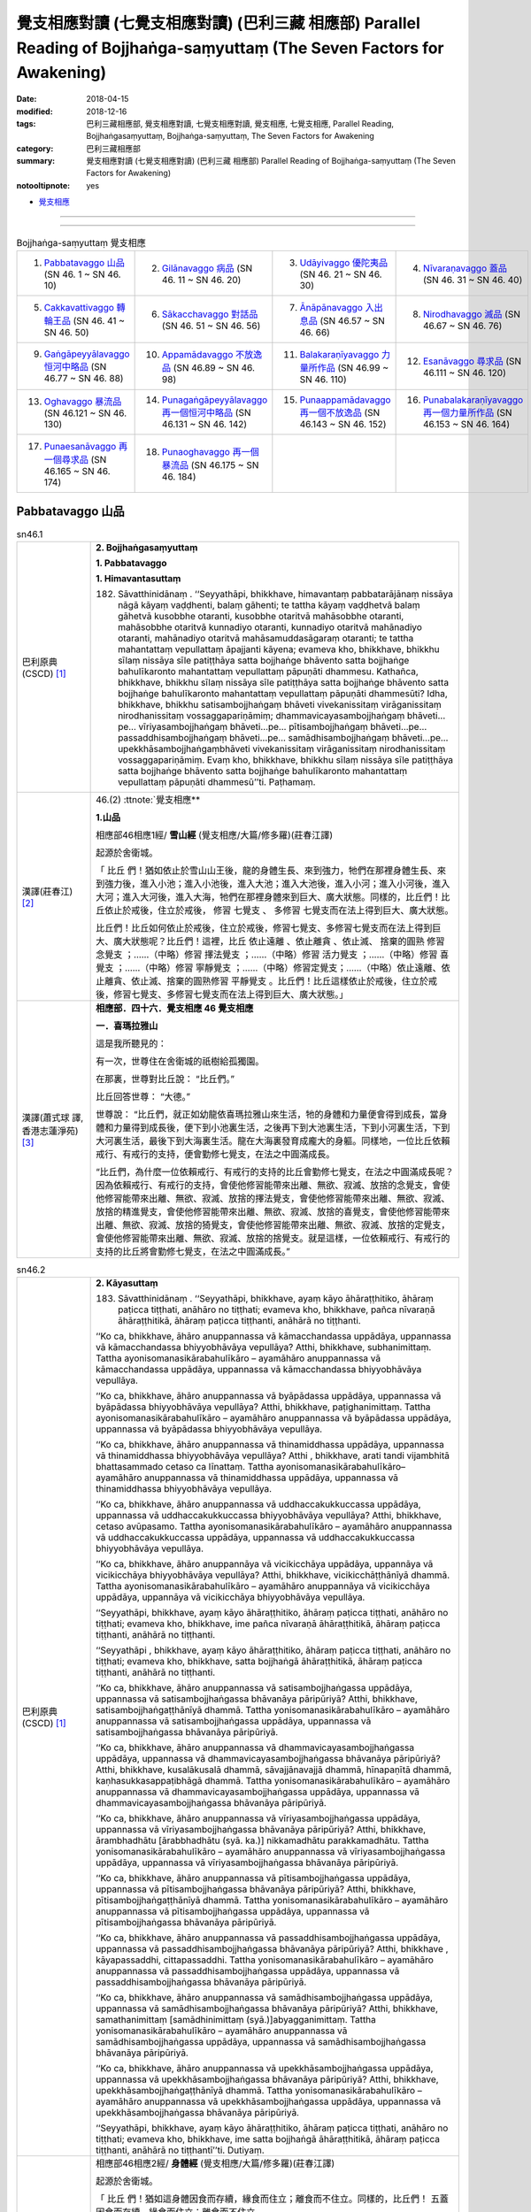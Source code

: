 覺支相應對讀 (七覺支相應對讀) (巴利三藏 相應部) Parallel Reading of Bojjhaṅga-saṃyuttaṃ (The Seven Factors for Awakening)
############################################################################################################################

:date: 2018-04-15
:modified: 2018-12-16
:tags: 巴利三藏相應部, 覺支相應對讀, 七覺支相應對讀, 覺支相應, 七覺支相應, Parallel Reading, Bojjhaṅgasaṃyuttaṃ, Bojjhaṅga-saṃyuttaṃ, The Seven Factors for Awakening
:category: 巴利三藏相應部
:summary: 覺支相應對讀 (七覺支相應對讀) (巴利三藏 相應部) Parallel Reading of Bojjhaṅga-saṃyuttaṃ (The Seven Factors for Awakening)

:notooltipnote: yes

.. role:: ttnote
    :class: ttnote

- `覺支相應 <{filename}sn46-bojjhanga-samyutta%zh.rst>`__ 

------

.. raw:: html 

  本對讀包含下列數個版本，請自行勾選欲對讀之版本
  （感恩 <strong><a href="https://siongui.github.io/zh/pages/siong-ui-te.html">Siong-Ui Te 師兄</a></strong>
  提供程式支援）：
  
  <div id="option-contrast-reading"></div>

------


.. list-table:: Bojjhaṅga-saṃyuttaṃ 覺支相應
  :widths: 25 25 25 25

  * - 1. `Pabbatavaggo 山品`_ (SN 46. 1 ~ SN 46. 10)
    - 2. `Gilānavaggo 病品`_ (SN 46. 11 ~ SN 46. 20)
    - 3. `Udāyivaggo 優陀夷品`_ (SN 46. 21 ~ SN 46. 30)
    - 4. `Nīvaraṇavaggo 蓋品`_ (SN 46. 31 ~ SN 46. 40)
  * - 5. `Cakkavattivaggo 轉輪王品`_ (SN 46. 41 ~ SN 46. 50)
    - 6. `Sākacchavaggo 對話品`_ (SN 46. 51 ~ SN 46. 56)
    - 7. `Ānāpānavaggo 入出息品`_ (SN 46.57 ~ SN 46. 66)
    - 8. `Nirodhavaggo 滅品`_ (SN 46.67 ~ SN 46. 76)
  * - 9. `Gaṅgāpeyyālavaggo 恒河中略品`_ (SN 46.77 ~ SN 46. 88)
    - 10. `Appamādavaggo 不放逸品`_ (SN 46.89 ~ SN 46. 98)
    - 11. `Balakaraṇīyavaggo 力量所作品`_ (SN 46.99 ~ SN 46. 110)
    - 12. `Esanāvaggo 尋求品`_ (SN 46.111 ~ SN 46. 120)
  * - 13. `Oghavaggo 暴流品`_ (SN 46.121 ~ SN 46. 130)
    - 14. `Punagaṅgāpeyyālavaggo 再一個恒河中略品`_ (SN 46.131 ~ SN 46. 142)
    - 15. `Punaappamādavaggo 再一個不放逸品`_ (SN 46.143 ~ SN 46. 152)
    - 16. `Punabalakaraṇīyavaggo 再一個力量所作品`_ (SN 46.153 ~ SN 46. 164)
  * - 17. `Punaesanāvaggo 再一個尋求品`_ (SN 46.165 ~ SN 46. 174)
    - 18. `Punaoghavaggo 再一個暴流品`_ (SN 46.175 ~ SN 46. 184)
    - 
    - 

Pabbatavaggo 山品
++++++++++++++++++++

.. _sn46_1:

.. list-table:: sn46.1
   :widths: 15 75
   :header-rows: 0
   :class: contrast-reading-table

   * - 巴利原典(CSCD) [1]_ 
     - **2. Bojjhaṅgasaṃyuttaṃ**

       **1. Pabbatavaggo**

       **1. Himavantasuttaṃ**

       182. Sāvatthinidānaṃ . ‘‘Seyyathāpi, bhikkhave, himavantaṃ pabbatarājānaṃ nissāya nāgā kāyaṃ vaḍḍhenti, balaṃ gāhenti; te tattha kāyaṃ vaḍḍhetvā balaṃ gāhetvā kusobbhe otaranti, kusobbhe otaritvā mahāsobbhe otaranti, mahāsobbhe otaritvā kunnadiyo otaranti, kunnadiyo otaritvā mahānadiyo otaranti, mahānadiyo otaritvā mahāsamuddasāgaraṃ otaranti; te tattha mahantattaṃ vepullattaṃ āpajjanti kāyena; evameva kho, bhikkhave, bhikkhu sīlaṃ nissāya sīle patiṭṭhāya satta bojjhaṅge bhāvento satta bojjhaṅge bahulīkaronto mahantattaṃ vepullattaṃ pāpuṇāti dhammesu. Kathañca, bhikkhave, bhikkhu sīlaṃ nissāya sīle patiṭṭhāya satta bojjhaṅge bhāvento satta bojjhaṅge bahulīkaronto mahantattaṃ vepullattaṃ pāpuṇāti dhammesūti? Idha, bhikkhave, bhikkhu satisambojjhaṅgaṃ bhāveti vivekanissitaṃ virāganissitaṃ nirodhanissitaṃ vossaggapariṇāmiṃ; dhammavicayasambojjhaṅgaṃ bhāveti…pe… vīriyasambojjhaṅgaṃ bhāveti…pe… pītisambojjhaṅgaṃ bhāveti…pe… passaddhisambojjhaṅgaṃ bhāveti…pe… samādhisambojjhaṅgaṃ bhāveti…pe… upekkhāsambojjhaṅgaṃbhāveti vivekanissitaṃ virāganissitaṃ nirodhanissitaṃ vossaggapariṇāmiṃ. Evaṃ kho, bhikkhave, bhikkhu sīlaṃ nissāya sīle patiṭṭhāya satta bojjhaṅge bhāvento satta bojjhaṅge bahulīkaronto mahantattaṃ vepullattaṃ pāpuṇāti dhammesū’’ti. Paṭhamaṃ.

   * - 漢譯(莊春江) [2]_
     - 46.(2) :ttnote:`覺支相應**

       **1.山品**

       相應部46相應1經/ **雪山經** (覺支相應/大篇/修多羅)(莊春江譯) 

       起源於舍衛城。 

       「 :ttnote:`比丘` 們！猶如依止於雪山山王後，龍的身體生長、來到強力，牠們在那裡身體生長、來到強力後，進入小池；進入小池後，進入大池；進入大池後，進入小河；進入小河後，進入大河；進入大河後，進入大海，牠們在那裡身體來到巨大、廣大狀態。同樣的，比丘們！比丘依止於戒後，住立於戒後， :ttnote:`修習`  :ttnote:`七覺支` 、 :ttnote:`多修習` 七覺支而在法上得到巨大、廣大狀態。 

       比丘們！比丘如何依止於戒後，住立於戒後，修習七覺支、多修習七覺支而在法上得到巨大、廣大狀態呢？比丘們！這裡，比丘 :ttnote:`依止遠離` 、依止離貪 、依止滅、 :ttnote:`捨棄的圓熟` 修習 :ttnote:`念覺支` ；……（中略）修習 :ttnote:`擇法覺支` ；……（中略）修習 :ttnote:`活力覺支` ；……（中略）修習 :ttnote:`喜覺支` ；……（中略）修習 :ttnote:`寧靜覺支` ；……（中略）修習定覺支；……（中略）依止遠離、依止離貪、依止滅、捨棄的圓熟修習 :ttnote:`平靜覺支` 。比丘們！比丘這樣依止於戒後，住立於戒後，修習七覺支、多修習七覺支而在法上得到巨大、廣大狀態。」 

   * - 漢譯(蕭式球 譯, 香港志蓮淨苑) [3]_ 
     - **相應部．四十六．覺支相應 46 覺支相應**
        
       **一．喜瑪拉雅山**

       這是我所聽見的：

       有一次，世尊住在舍衛城的祇樹給孤獨園。

       在那裏，世尊對比丘說： “比丘們。”

       比丘回答世尊： “大德。”

       世尊說： “比丘們，就正如幼龍依喜瑪拉雅山來生活，牠的身體和力量便會得到成長，當身體和力量得到成長後，便下到小池裏生活，之後再下到大池裏生活，下到小河裏生活，下到大河裏生活，最後下到大海裏生活。龍在大海裏發育成龐大的身軀。同樣地，一位比丘依賴戒行、有戒行的支持，便會勤修七覺支，在法之中圓滿成長。

       “比丘們，為什麼一位依賴戒行、有戒行的支持的比丘會勤修七覺支，在法之中圓滿成長呢？因為依賴戒行、有戒行的支持，會使他修習能帶來出離、無欲、寂滅、放捨的念覺支，會使他修習能帶來出離、無欲、寂滅、放捨的擇法覺支，會使他修習能帶來出離、無欲、寂滅、放捨的精進覺支，會使他修習能帶來出離、無欲、寂滅、放捨的喜覺支，會使他修習能帶來出離、無欲、寂滅、放捨的猗覺支，會使他修習能帶來出離、無欲、寂滅、放捨的定覺支，會使他修習能帶來出離、無欲、寂滅、放捨的捨覺支。就是這樣，一位依賴戒行、有戒行的支持的比丘將會勤修七覺支，在法之中圓滿成長。”

.. _sn46_2:

.. list-table:: sn46.2
   :widths: 15 75
   :header-rows: 0
   :class: contrast-reading-table

   * - 巴利原典(CSCD) [1]_ 
     - **2. Kāyasuttaṃ**

       183. Sāvatthinidānaṃ . ‘‘Seyyathāpi, bhikkhave, ayaṃ kāyo āhāraṭṭhitiko, āhāraṃ paṭicca tiṭṭhati, anāhāro no tiṭṭhati; evameva kho, bhikkhave, pañca nīvaraṇā āhāraṭṭhitikā, āhāraṃ paṭicca tiṭṭhanti, anāhārā no tiṭṭhanti.

       ‘‘Ko ca, bhikkhave, āhāro anuppannassa vā kāmacchandassa uppādāya, uppannassa vā kāmacchandassa bhiyyobhāvāya vepullāya? Atthi, bhikkhave, subhanimittaṃ. Tattha ayonisomanasikārabahulīkāro – ayamāhāro anuppannassa vā kāmacchandassa uppādāya, uppannassa vā kāmacchandassa bhiyyobhāvāya vepullāya.

       ‘‘Ko ca, bhikkhave, āhāro anuppannassa vā byāpādassa uppādāya, uppannassa vā byāpādassa bhiyyobhāvāya vepullāya? Atthi, bhikkhave, paṭighanimittaṃ. Tattha ayonisomanasikārabahulīkāro – ayamāhāro anuppannassa vā byāpādassa uppādāya, uppannassa vā byāpādassa bhiyyobhāvāya vepullāya.

       ‘‘Ko ca, bhikkhave, āhāro anuppannassa vā thinamiddhassa uppādāya, uppannassa vā thinamiddhassa bhiyyobhāvāya vepullāya? Atthi , bhikkhave, arati tandi vijambhitā bhattasammado cetaso ca līnattaṃ. Tattha ayonisomanasikārabahulīkāro– ayamāhāro anuppannassa vā thinamiddhassa uppādāya, uppannassa vā thinamiddhassa bhiyyobhāvāya vepullāya.

       ‘‘Ko ca, bhikkhave, āhāro anuppannassa vā uddhaccakukkuccassa uppādāya, uppannassa vā uddhaccakukkuccassa bhiyyobhāvāya vepullāya? Atthi, bhikkhave, cetaso avūpasamo. Tattha ayonisomanasikārabahulīkāro – ayamāhāro anuppannassa vā uddhaccakukkuccassa uppādāya, uppannassa vā uddhaccakukkuccassa bhiyyobhāvāya vepullāya.

       ‘‘Ko ca, bhikkhave, āhāro anuppannāya vā vicikicchāya uppādāya, uppannāya vā vicikicchāya bhiyyobhāvāya vepullāya? Atthi, bhikkhave, vicikicchāṭṭhānīyā dhammā. Tattha ayonisomanasikārabahulīkāro – ayamāhāro anuppannāya vā vicikicchāya uppādāya, uppannāya vā vicikicchāya bhiyyobhāvāya vepullāya.

       ‘‘Seyyathāpi, bhikkhave, ayaṃ kāyo āhāraṭṭhitiko, āhāraṃ paṭicca tiṭṭhati, anāhāro no tiṭṭhati; evameva kho, bhikkhave, ime pañca nīvaraṇā āhāraṭṭhitikā, āhāraṃ paṭicca tiṭṭhanti, anāhārā no tiṭṭhanti.

       ‘‘Seyyathāpi , bhikkhave, ayaṃ kāyo āhāraṭṭhitiko, āhāraṃ paṭicca tiṭṭhati, anāhāro no tiṭṭhati; evameva kho, bhikkhave, satta bojjhaṅgā āhāraṭṭhitikā, āhāraṃ paṭicca tiṭṭhanti, anāhārā no tiṭṭhanti.

       ‘‘Ko ca, bhikkhave, āhāro anuppannassa vā satisambojjhaṅgassa uppādāya, uppannassa vā satisambojjhaṅgassa bhāvanāya pāripūriyā? Atthi, bhikkhave, satisambojjhaṅgaṭṭhānīyā dhammā. Tattha yonisomanasikārabahulīkāro – ayamāhāro anuppannassa vā satisambojjhaṅgassa uppādāya, uppannassa vā satisambojjhaṅgassa bhāvanāya pāripūriyā.

       ‘‘Ko ca, bhikkhave, āhāro anuppannassa vā dhammavicayasambojjhaṅgassa uppādāya, uppannassa vā dhammavicayasambojjhaṅgassa bhāvanāya pāripūriyā? Atthi, bhikkhave, kusalākusalā dhammā, sāvajjānavajjā dhammā, hīnapaṇītā dhammā, kaṇhasukkasappaṭibhāgā dhammā. Tattha yonisomanasikārabahulīkāro – ayamāhāro anuppannassa vā dhammavicayasambojjhaṅgassa uppādāya, uppannassa vā dhammavicayasambojjhaṅgassa bhāvanāya pāripūriyā.

       ‘‘Ko ca, bhikkhave, āhāro anuppannassa vā vīriyasambojjhaṅgassa uppādāya, uppannassa vā vīriyasambojjhaṅgassa bhāvanāya pāripūriyā? Atthi, bhikkhave, ārambhadhātu [ārabbhadhātu (syā. ka.)] nikkamadhātu parakkamadhātu. Tattha yonisomanasikārabahulīkāro – ayamāhāro anuppannassa vā vīriyasambojjhaṅgassa uppādāya, uppannassa vā vīriyasambojjhaṅgassa bhāvanāya pāripūriyā.

       ‘‘Ko ca, bhikkhave, āhāro anuppannassa vā pītisambojjhaṅgassa uppādāya, uppannassa vā pītisambojjhaṅgassa bhāvanāya pāripūriyā? Atthi, bhikkhave, pītisambojjhaṅgaṭṭhānīyā dhammā. Tattha yonisomanasikārabahulīkāro – ayamāhāro anuppannassa vā pītisambojjhaṅgassa uppādāya, uppannassa vā pītisambojjhaṅgassa bhāvanāya pāripūriyā.

       ‘‘Ko ca, bhikkhave, āhāro anuppannassa vā passaddhisambojjhaṅgassa uppādāya, uppannassa vā passaddhisambojjhaṅgassa bhāvanāya pāripūriyā? Atthi, bhikkhave , kāyapassaddhi, cittapassaddhi. Tattha yonisomanasikārabahulīkāro – ayamāhāro anuppannassa vā passaddhisambojjhaṅgassa uppādāya, uppannassa vā passaddhisambojjhaṅgassa bhāvanāya pāripūriyā.

       ‘‘Ko ca, bhikkhave, āhāro anuppannassa vā samādhisambojjhaṅgassa uppādāya, uppannassa vā samādhisambojjhaṅgassa bhāvanāya pāripūriyā? Atthi, bhikkhave, samathanimittaṃ [samādhinimittaṃ (syā.)]abyagganimittaṃ. Tattha yonisomanasikārabahulīkāro – ayamāhāro anuppannassa vā samādhisambojjhaṅgassa uppādāya, uppannassa vā samādhisambojjhaṅgassa bhāvanāya pāripūriyā.

       ‘‘Ko ca, bhikkhave, āhāro anuppannassa vā upekkhāsambojjhaṅgassa uppādāya, uppannassa vā upekkhāsambojjhaṅgassa bhāvanāya pāripūriyā? Atthi, bhikkhave, upekkhāsambojjhaṅgaṭṭhānīyā dhammā. Tattha yonisomanasikārabahulīkāro – ayamāhāro anuppannassa vā upekkhāsambojjhaṅgassa uppādāya, uppannassa vā upekkhāsambojjhaṅgassa bhāvanāya pāripūriyā.

       ‘‘Seyyathāpi, bhikkhave, ayaṃ kāyo āhāraṭṭhitiko, āhāraṃ paṭicca tiṭṭhati, anāhāro no tiṭṭhati; evameva kho, bhikkhave, ime satta bojjhaṅgā āhāraṭṭhitikā, āhāraṃ paṭicca tiṭṭhanti, anāhārā no tiṭṭhantī’’ti. Dutiyaṃ.

   * - 漢譯(莊春江) [2]_
     - 相應部46相應2經/ **身體經** (覺支相應/大篇/修多羅)(莊春江譯) 

       起源於舍衛城。 

       「 :ttnote:`比丘` 們！猶如這身體因食而存續，緣食而住立；離食而不住立。同樣的，比丘們！ :ttnote:`五蓋` 因食而存續，緣食而住立；離食而不住立。 

       而，比丘們！對未生起之 :ttnote:`欲的意欲` 生起，已生起之欲的意欲增加、擴大來說，什麼是食呢？比丘們！有 :ttnote:`淨相` ，在那裡，經常不 :ttnote:`如理作意` ，對未生起之欲的意欲生起，已生起之欲的意欲增加、擴大來說，這是食。 

       而，比丘們！對未生起之惡意生起，已生起之惡意增加、擴大來說，什麼是食呢？比丘們！有 :ttnote:`嫌惡相` ，在那裡，經常不如理作意，對未生起之惡意生起，已生起之惡意增加、擴大來說，這是食。 

       而，比丘們！對未生起之惛沈睡眠生起，已生起之惛沈睡眠增加、擴大來說，什麼是食呢？比丘們！有不樂、倦怠、打哈欠、餐後的睡意、 :ttnote:`心的退縮` ，在那裡，經常不如理作意，對未生起之惛沈睡眠生起，已生起之惛沈睡眠增加、擴大來說，這是食。 

       而，比丘們！對未生起之掉舉後悔生起，已生起之掉舉後悔增加、擴大來說，什麼是食呢？比丘們！有心的不平息，在那裡，經常不如理作意，對未生起之掉舉後悔生起，已生起之掉舉後悔增加、擴大來說，這是食。 

       而，比丘們！對未生起之疑惑生起，已生起之疑惑增加、擴大來說，什麼是食呢？比丘們！有疑惑處之法，在那裡，經常不如理作意，對未生起之疑惑生起，已生起之疑惑增加、擴大來說，這是食。 

       比丘們！猶如這身體因食而存續，緣食而住立；離食而不住立。同樣的，比丘們！五蓋因食而存續，緣食而住立；離食而不住立。 

       比丘們！猶如這身體因食而存續，緣食而住立；離食而不住立。同樣的，比丘們！ :ttnote:`七覺支` 因食而存續，緣食而住立；離食而不住立。 

       而，比丘們！對未生起之 :ttnote:`念覺支` 生起，已生起之念覺支圓滿 :ttnote:`修習` 來說，什麼是食呢？比丘們！有 :ttnote:`念覺支處之法` ，在那裡，經常如理作意，對未生起之念覺支生起，已生起之念覺支增加、擴大來說，這是食。 

       而，比丘們！對未生起之 :ttnote:`擇法覺支` 生起，已生起之擇法覺支圓滿修習來說，什麼是食呢？比丘們！有善、不善法，有罪過、無罪過法，下劣、勝妙法， :ttnote:`黑白有對比` 法，在那裡，經常如理作意，對未生起之擇法覺支生起，已生起之擇法覺支圓滿修習來說，這是食。 

       而，比丘們！對未生起之 :ttnote:`活力覺支` 生起，已生起之活力覺支圓滿修習來說，什麼是食呢？比丘們！有發勤界、精勤界、努力界，在那裡，經常如理作意，對未生起之活力覺支生起，已生起之活力覺支圓滿修習來說，這是食。 

       而，比丘們！對未生起之 :ttnote:`喜覺支` 生起，已生起之喜覺支圓滿修習來說，什麼是食呢？比丘們！有喜覺支處之法，在那裡，經常如理作意，對未生起之喜覺支生起，已生起之喜覺支圓滿修習來說，這是食。 

       而，比丘們！對未生起之 :ttnote:`寧靜覺支` 生起，已生起之寧靜覺支圓滿修習來說，什麼是食呢？比丘們！有 :ttnote:`身體的寧靜` 、 :ttnote:`心的寧靜` ，在那裡，經常如理作意，對未生起之寧靜覺支生起，已生起之寧靜覺支圓滿修習來說，這是食。 

       而，比丘們！對未生起之定覺支生起，已生起之定覺支圓滿修習來說，什麼是食呢？比丘們！有 :ttnote:`止相` 、不混亂相，在那裡，經常如理作意，對未生起之定覺支生起，已生起之定覺支圓滿修習來說，這是食。 

       而，比丘們！對未生起之平靜覺支生起，已生起之平靜覺支圓滿修習來說，什麼是食呢？比丘們！有平靜覺支處之法，在那裡，經常如理作意，對未生起之平靜覺支生起，已生起之平靜覺支圓滿修習來說，這是食。 

       比丘們！猶如這身體因食而存續，緣食而住立；離食而不住立。同樣的，比丘們！七覺支因食而存續，緣食而住立；離食而不住立。」 

   * - 漢譯(蕭式球 譯, 香港志蓮淨苑) [3]_ 
     - **二．身體**

       這是我所聽見的：

       有一次，世尊住在舍衛城的祇樹給孤獨園。

       在那裏，世尊對比丘說： “比丘們。”

       比丘回答世尊： “大德。”

       (一)　　世尊說： “比丘們，就正如身體需要食糧來維持，依靠食糧來維持；沒有食糧，身體便不能維持下去。同樣地，五蓋需要食糧來維持，依靠食糧來維持；沒有食糧，五蓋便不能維持下去。

       “比丘們，什麼是使沒有生起的貪欲得以生起，或使生起了的貪欲得以增長的食糧呢？比丘們，對外相誘人的事物常作不如理思維，這就是使沒有生起的貪欲得以生起，或使生起了的貪欲得以增長的食糧了。

       “比丘們，什麼是使沒有生起的瞋恚得以生起，或使生起了的瞋恚得以增長的食糧呢？比丘們，對外相厭惡的事物常作不如理思維，這就是使沒有生起的瞋恚得以生起，或使生起了的瞋恚得以增長的食糧了。

       “比丘們，什麼是使沒有生起的昏睡得以生起，或使生起了的昏睡得以增長的食糧呢？比丘們，對沒有歡喜心、懈倦、沒精打采、飯後昏昏欲睡、怠惰的內心常作不如理思維，這就是使沒有生起的昏睡得以生起，或使生起了的昏睡得以增長的食糧了。

       “比丘們，什麼是使沒有生起的掉悔得以生起，或使生起了的掉悔得以增長的食糧呢？比丘們，對不平息的內心常作不如理思維，這就是使沒有生起的掉悔得以生起，或使生起了的掉悔得以增長的食糧了。

       “比丘們，什麼是使沒有生起的疑惑得以生起，或使生起了的疑惑得以增長的食糧呢？比丘們，對使人生起疑惑的事物常作不如理思維，這就是使沒有生起的疑惑得以生起，或使生起了的疑惑得以增長的食糧了。

       “比丘們，就正如身體需要食糧來維持，依靠食糧來維持；沒有食糧，身體便不能維持下去。同樣地，這五蓋需要食糧來維持，依靠食糧來維持；沒有食糧，五蓋便不能維持下去。

       (二)　　“比丘們，就正如身體需要食糧來維持，依靠食糧來維持；沒有食糧，身體便不能維持下去。同樣地，七覺支需要食糧來維持，依靠食糧來維持；沒有食糧，七覺支便不能維持下去。

       “比丘們，什麼是使沒有生起的念覺支得以生起，或使生起了的念覺支修習圓滿的食糧呢？比丘們，對能建立念覺支的事物常作如理思維，這就是使沒有生起的念覺支得以生起，或使生起了的念覺支修習圓滿的食糧了。

       “比丘們，什麼是使沒有生起的擇法覺支得以生起，或使生起了的擇法覺支修習圓滿的食糧呢？比丘們，對什麼是善與不善、受譴責與不受譴責、低劣與高尚、是與非、黑與白常作如理思維，這就是使沒有生起的擇法覺支得以生起，或使生起了的擇法覺支修習圓滿的食糧了。

       “比丘們，什麼是使沒有生起的精進覺支得以生起，或使生起了的精進覺支修習圓滿的食糧呢？比丘們，對什麼是著手修習的階段、前進的階段、抵達目標的階段常作如理思維，這就是使沒有生起的精進覺支得以生起，或使生起了的精進覺支修習圓滿的食糧了。

       “比丘們，什麼是使沒有生起的喜覺支得以生起，或使生起了的喜覺支修習圓滿的食糧呢？比丘們，對能建立喜覺支的事物常作如理思維，這就是使沒有生起的喜覺支得以生起，或使生起了的喜覺支修習圓滿的食糧了。

       “比丘們，什麼是使沒有生起的猗覺支得以生起，或使生起了的猗覺支修習圓滿的食糧呢？比丘們，對身猗息、心猗息常作如理思維，這就是使沒有生起的猗覺支得以生起，或使生起了的猗覺支修習圓滿的食糧了。

       “比丘們，什麼是使沒有生起的定覺支得以生起，或使生起了的定覺支修習圓滿的食糧呢？比丘們，對止相、不亂相常作如理思維，這就是使沒有生起的定覺支得以生起，或使生起了的定覺支修習圓滿的食糧了。

       “比丘們，什麼是使沒有生起的捨覺支得以生起，或使生起了的捨覺支修習圓滿的食糧呢？比丘們，對能建立捨覺支的事物常作如理思維，這就是使沒有生起的捨覺支得以生起，或使生起了的捨覺支修習圓滿的食糧了。

       “比丘們，就正如身體需要食糧來維持，依靠食糧來維持；沒有食糧，身體便不能維持下去。同樣地，這七覺支需要食糧來維持，依靠食糧來維持；沒有食糧，七覺支便不能維持下去。”


.. _sn46_3:

.. list-table:: sn46.3
   :widths: 15 75
   :header-rows: 0
   :class: contrast-reading-table

   * - 巴利原典(CSCD) [1]_ 
     - **3. Sīlasuttaṃ**

       184. ‘‘Ye te, bhikkhave, bhikkhū sīlasampannā samādhisampannā ñāṇasampannā vimuttisampannāvimuttiñāṇadassanasampannā, dassanampāhaṃ, bhikkhave, tesaṃ bhikkhūnaṃ bahukāraṃ [bahūpakāraṃ (syā.)] vadāmi; savanampāhaṃ, bhikkhave, tesaṃ bhikkhūnaṃ bahukāraṃ vadāmi; upasaṅkamanampāhaṃ, bhikkhave, tesaṃ bhikkhūnaṃ bahukāraṃ vadāmi; payirupāsanampāhaṃ, bhikkhave, tesaṃ bhikkhūnaṃ bahukāraṃ vadāmi; anussatimpāhaṃ, bhikkhave, tesaṃ bhikkhūnaṃ bahukāraṃ vadāmi; anupabbajjampāhaṃ, bhikkhave, tesaṃ bhikkhūnaṃ bahukāraṃ vadāmi. Taṃ kissa hetu? Tathārūpānaṃ, bhikkhave, bhikkhūnaṃ dhammaṃ sutvā dvayena vūpakāsena vūpakaṭṭho [dvayena vūpakaṭṭho (sī. syā.)] viharati – kāyavūpakāsena ca cittavūpakāsena ca. So tathā vūpakaṭṭho viharanto taṃ dhammaṃ anussarati anuvitakketi.

       ‘‘Yasmiṃ samaye, bhikkhave, bhikkhu tathā vūpakaṭṭho viharanto taṃ dhammaṃ anussarati anuvitakketi, satisambojjhaṅgo tasmiṃ samaye bhikkhuno āraddho hoti; satisambojjhaṅgaṃ tasmiṃ samaye bhikkhu bhāveti; satisambojjhaṅgo tasmiṃ samaye bhikkhuno bhāvanāpāripūriṃ gacchati. So tathā sato viharanto taṃ dhammaṃ paññāya pavicinati pavicarati parivīmaṃsamāpajjati.

       ‘‘Yasmiṃ samaye, bhikkhave, bhikkhu tathā sato viharanto taṃ dhammaṃ paññāya pavicinati pavicarati parivīmaṃsamāpajjati, dhammavicayasambojjhaṅgo tasmiṃ samaye bhikkhuno āraddho hoti; dhammavicayasambojjhaṅgaṃ tasmiṃ samaye bhikkhu bhāveti; dhammavicayasambojjhaṅgo tasmiṃ samaye bhikkhuno bhāvanāpāripūriṃ gacchati. Tassa taṃ dhammaṃ paññāya pavicinato pavicarato parivīmaṃsamāpajjato āraddhaṃ hoti vīriyaṃ asallīnaṃ.

       ‘‘Yasmiṃ samaye, bhikkhave, bhikkhuno taṃ dhammaṃ paññāya pavicinato pavicarato parivīmaṃsamāpajjato āraddhaṃ hoti vīriyaṃ asallīnaṃ, vīriyasambojjhaṅgo tasmiṃ samaye bhikkhuno āraddho hoti; vīriyasambojjhaṅgaṃ tasmiṃ samaye bhikkhu bhāveti; vīriyasambojjhaṅgo tasmiṃ samaye bhikkhuno bhāvanāpāripūriṃ gacchati. Āraddhavīriyassa uppajjati pīti nirāmisā.

       ‘‘Yasmiṃ samaye, bhikkhave, bhikkhuno āraddhavīriyassa uppajjati pīti nirāmisā, pītisambojjhaṅgo tasmiṃ samaye bhikkhuno āraddho hoti; pītisambojjhaṅgaṃ tasmiṃ samaye bhikkhu bhāveti; pītisambojjhaṅgo tasmiṃ samaye bhikkhuno bhāvanāpāripūriṃ gacchati. Pītimanassa kāyopi passambhati, cittampi passambhati.

       ‘‘Yasmiṃ samaye, bhikkhave, bhikkhuno pītimanassa kāyopi passambhati cittampi passambhati, passaddhisambojjhaṅgo tasmiṃ samaye bhikkhuno āraddho hoti; passaddhisambojjhaṅgaṃ tasmiṃ samaye bhikkhu bhāveti; passaddhisambojjhaṅgo tasmiṃ samaye bhikkhuno bhāvanāpāripūriṃ gacchati. Passaddhakāyassa sukhino cittaṃ samādhiyati.

       ‘‘Yasmiṃ samaye, bhikkhave, bhikkhuno passaddhakāyassa sukhino cittaṃ samādhiyati, samādhisambojjhaṅgo tasmiṃ samaye bhikkhuno āraddho hoti ; samādhisambojjhaṅgaṃ tasmiṃ samaye bhikkhu bhāveti; samādhisambojjhaṅgo tasmiṃ samaye bhikkhuno bhāvanāpāripūriṃ gacchati. So tathāsamāhitaṃ cittaṃ sādhukaṃ ajjhupekkhitā hoti.

       ‘‘Yasmiṃ samaye, bhikkhave, bhikkhu tathāsamāhitaṃ cittaṃ sādhukaṃ ajjhupekkhitā hoti, upekkhāsambojjhaṅgo tasmiṃ samaye bhikkhuno āraddho hoti; upekkhāsambojjhaṅgaṃ tasmiṃ samaye bhikkhu bhāveti; upekkhāsambojjhaṅgo tasmiṃ samaye bhikkhuno bhāvanāpāripūriṃ gacchati.

       ‘‘Evaṃ bhāvitesu kho, bhikkhave, sattasu sambojjhaṅgesu evaṃ bahulīkatesu satta phalā sattānisaṃsā pāṭikaṅkhā. Katame satta phalā sattānisaṃsā? Diṭṭheva dhamme paṭikacca aññaṃ ārādheti. No ce diṭṭheva dhamme paṭikacca aññaṃ ārādheti, atha maraṇakāle aññaṃ ārādheti. No ce diṭṭheva dhamme paṭikacca aññaṃ ārādheti, no ce maraṇakāle aññaṃ ārādheti, atha pañcannaṃ orambhāgiyānaṃ saṃyojanānaṃ parikkhayā antarāparinibbāyī hoti. No ce diṭṭheva dhamme paṭikacca aññaṃ ārādheti, no ce maraṇakāle aññaṃ ārādheti, no ce pañcannaṃ orambhāgiyānaṃ saṃyojanānaṃ parikkhayā antarāparinibbāyī hoti, atha pañcannaṃ orambhāgiyānaṃ saṃyojanānaṃ parikkhayā upahaccaparinibbāyī hoti. No ce diṭṭheva dhamme paṭikacca aññaṃ ārādheti, no ce maraṇakāle aññaṃ ārādheti, no ce pañcannaṃ orambhāgiyānaṃ saṃyojanānaṃ parikkhayā antarāparinibbāyī hoti, no ce pañcannaṃ orambhāgiyānaṃ saṃyojanānaṃ parikkhayā upahaccaparinibbāyī hoti, atha pañcannaṃ orambhāgiyānaṃ saṃyojanānaṃ parikkhayā asaṅkhāraparinibbāyī hoti. No ce diṭṭheva dhamme paṭikacca aññaṃ ārādheti, no ce maraṇakāle aññaṃ ārādheti, no ce pañcannaṃ orambhāgiyānaṃ saṃyojanānaṃ parikkhayā antarāparinibbāyī hoti, no ce pañcannaṃ orambhāgiyānaṃ saṃyojanānaṃ parikkhayā upahaccaparinibbāyī hoti, no ce pañcannaṃ orambhāgiyānaṃ saṃyojanānaṃ parikkhayā asaṅkhāraparinibbāyī hoti, athapañcannaṃ orambhāgiyānaṃ saṃyojanānaṃ parikkhayā sasaṅkhāraparinibbāyī hoti. No ce diṭṭheva dhamme paṭikacca aññaṃ ārādheti, no ce maraṇakāle aññaṃ ārādheti, no ce pañcannaṃ orambhāgiyānaṃ saṃyojanānaṃ parikkhayā antarāparinibbāyī hoti , no ce pañcannaṃ orambhāgiyānaṃ saṃyojanānaṃ parikkhayā upahaccaparinibbāyī hoti, no ce pañcannaṃ orambhāgiyānaṃ saṃyojanānaṃ parikkhayā asaṅkhāraparinibbāyī hoti, no ce pañcannaṃ orambhāgiyānaṃ saṃyojanānaṃ parikkhayā sasaṅkhāraparinibbāyī hoti, atha pañcannaṃ orambhāgiyānaṃ saṃyojanānaṃ parikkhayā uddhaṃsoto hoti akaniṭṭhagāmī. Evaṃ bhāvitesu kho, bhikkhave, sattasu bojjhaṅgesu evaṃ bahulīkatesu ime satta phalā sattānisaṃsā pāṭikaṅkhā’’ti. Tatiyaṃ.

   * - 漢譯(莊春江) [2]_
     - 相應部46相應3經/ **戒經** (覺支相應/大篇/修多羅)(莊春江譯) 

       「 :ttnote:`比丘` 們！凡那些戒具足、定具足、智具足、解脫具足、解脫智見具足的比丘，比丘們！我說：『即使只是看到那些比丘就多所助益。』比丘們！我說：『即使只是聽到那些比丘就多所助益。』比丘們！我說：『即使只是接近那些比丘就多所助益。』比丘們！我說：『即使只是侍奉那些比丘就多所助益。』比丘們！我說：『即使只是回憶那些比丘就多所助益。』比丘們！我說：『即使只是跟隨那些比丘出家就多所助益。』那是什麼原因呢？比丘們！聽聞像這樣比丘的法後，他住於二種遠離：身遠離與心遠離。當住於這樣的遠離時，他回憶、隨尋思那個法。 

       比丘們！每當比丘住於這樣的遠離，回憶、隨尋思那個法時，那時，比丘的 :ttnote:`念覺支` 已被發動，那時，比丘 :ttnote:`修習` 念覺支，那時，比丘的念覺支到達圓滿的修習。當住於這樣的念時，他對那個法以慧考察、伺察、到達審慮。 

       比丘們！每當比丘住於這樣的念時，對那個法以慧考察、伺察、到達審慮時，那時，比丘的 :ttnote:`擇法覺支` 已被發動，那時，比丘修習擇法覺支，那時，比丘的擇法覺支到達圓滿的修習。當他對那個法以慧考察、伺察、到達審慮時，活力已被激發而不退。 

       比丘們！每當他對那個法以慧考察、伺察、到達審慮，比丘的活力已被激發而不退時，那時，比丘的 :ttnote:`活力覺支` 已被發動，那時，比丘修習活力覺支，那時，比丘的活力覺支到達圓滿的修習。當活力已被發動時，精神的喜生起。 

       比丘們！每當活力已被發動比丘之精神的喜生起時，那時，比丘的 :ttnote:`喜覺支` 已被發動，那時，比丘修習喜覺支，那時，比丘的喜覺支到達圓滿的修習。當意喜時，身寧靜，心也寧靜。 

       比丘們！每當意喜比丘的身寧靜、心也寧靜時，那時，比丘的 :ttnote:`寧靜覺支` 已被發動，那時，比丘修習寧靜覺支，那時，比丘的寧靜覺支到達圓滿的修習。當身寧靜時，有樂者的心入定。 

       比丘們！每當身寧靜、有樂比丘的心入定時，比丘的 :ttnote:`定` 覺支就已被發動，那時，比丘修習定覺支，那時，比丘的定覺支到達圓滿的修習。他成為這樣得定的心之善旁觀者。 

       比丘們！每當比丘成為這樣得定的心之善旁觀者時，那時，比丘的 :ttnote:`平靜覺支` 已被發動，那時，比丘修習平靜覺支，那時，比丘的平靜覺支到達圓滿的修習。 

       比丘們！當 :ttnote:`七覺支` 這麼已修習、這麼已 :ttnote:`多修習` 時，七果、七效益應該可以被預期，哪七果、七效益呢？ 

       在當生之初期到達 :ttnote:`完全智` 。 

       如果在當生之初期未到達完全智，則在死時到達完全智。 

       如果在當生之初期未到達完全智，如果在死時未到達完全智，則以 :ttnote:`五下分結` 的滅盡而為 :ttnote:`中般涅槃者` 。 

       如果在當生之初期未到達完全智，如果在死時未到達完全智，如果以五下分結的滅盡而未為中般涅槃者，則以五下分結的滅盡而為 :ttnote:`生般涅槃者` 。 

       如果在當生之初期未到達完全智，如果在死時未到達完全智，如果以五下分結的滅盡而未為中般涅槃者，如果以五下分結的滅盡而未為生般涅槃者，則以五下分結的滅盡而為 :ttnote:`無行般涅槃者` 。 

       如果在當生之初期未到達完全智，如果在死時未到達完全智，如果以五下分結的滅盡而未為中般涅槃者，如果以五下分結的滅盡而未為生般涅槃者，如果以五下分結的滅盡而未為無行般涅槃者，則以五下分結的滅盡而為 :ttnote:`有行般涅槃者` 。 

       如果在當生之初期未到達完全智，如果在死時未到達完全智，如果以五下分結的滅盡而未為中般涅槃者，如果以五下分結的滅盡而未為生般涅槃者，如果以五下分結的滅盡而未為無行般涅槃者，如果以五下分結的滅盡而未為有行般涅槃者，則以五下分結的滅盡而為 :ttnote:`上流到阿迦膩吒者` 。 

       比丘們！當七覺支這麼已修習、這麼已多修習時，這七果、七效益應該可以被預期。」 

   * - 漢譯(蕭式球 譯, 香港志蓮淨苑) [3]_ 
     - **三．戒**

       “比丘們，我說，一位比丘去看那些具有戒、具有定、具有慧、具有解脫、具有解脫知見的比丘，會帶來幫助。

       “比丘們，我說，一位比丘聆聽那些具有戒、具有定、具有慧、具有解脫、具有解脫知見的比丘的說話，會帶來幫助。

       “比丘們，我說，一位比丘前往那些具有戒、具有定、具有慧、具有解脫、具有解脫知見的比丘那裏，會帶來幫助。

       “比丘們，我說，一位比丘伴隨那些具有戒、具有定、具有慧、具有解脫、具有解脫知見的比丘，會帶來幫助。

       “比丘們，我說，一位比丘憶想那些具有戒、具有定、具有慧、具有解脫、具有解脫知見的比丘，會帶來幫助。

       “比丘們，我說，一位比丘跟隨那些具有戒、具有定、具有慧、具有解脫、具有解脫知見的比丘出家，會帶來幫助。

       “比丘們，這是什麼原因呢？因為一位比丘聽聞這樣的比丘說法，會安住在兩種遠離之中：身遠離和心遠離。當安住在遠離之中的時候，會對法隨順生起念，隨順生起覺；這時候，這位比丘就是在著手修習念覺支。當修習念覺支的時候，念覺支便會逐漸修習圓滿。他安住在念之中，因此能以智慧思量、觀察、深觀法義。

       “比丘們，當一位比丘安住在念之中，以智慧思量、觀察、深觀法義的時候，這位比丘就是在著手修習擇法覺支。當修習擇法覺支的時候，擇法覺支便會逐漸修習圓滿。當以智慧思量、觀察、深觀法義的時候，便會因此而精進、不怠惰。

       “比丘們，當一位比丘以智慧思量、觀察、深觀法義，精進、不怠惰的時候，這位比丘就是在著手修習精進覺支。當修習精進覺支的時候，精進覺支便會逐漸修習圓滿。當作出精進的時候，心靈上的喜悅便會生起。

       “比丘們，當一位比丘作出精進，心靈上的喜悅生起的時候，這位比丘就是在著手修習喜覺支。當修習喜覺支的時候，喜覺支便會逐漸修習圓滿。當內心有喜悅的時候，身便會猗息下來，心便會猗息下來。

       “比丘們，當一位比丘內心有喜悅，身猗息下來，心猗息下來的時候，這位比丘就是在著手修習猗覺支。當修習猗覺支的時候，猗覺支便會逐漸修習圓滿。當身猗息時便會有樂；有樂的人，內心便會定下來。

       “比丘們，當一位比丘身有由猗息所帶來的樂，心有由樂所帶來的定的時候，這位比丘就是在著手修習定覺支。當修習定覺支的時候，定覺支便會逐漸修習圓滿。當內心有定時便會有一份高度的捨心。

       “比丘們，當一位比丘內心有定，有一份高度的捨心的時候，這位比丘就是在著手修習捨覺支。當修習捨覺支的時候，捨覺支便會逐漸修習圓滿。

       “比丘們，這樣勤修七覺支，會帶來七種果和利益。這七種果和利益是什麼呢？

       “當下取得究竟智。

       “如果不能在當下取得究竟智，會在死亡的時候取得究竟智。

       “如果不能在當下取得究竟智，不能在死亡的時候取得究竟智，會斷除五下分結，得中般湼槃。

       “如果不能在當下取得究竟智，不能在死亡的時候取得究竟智，不能得中般湼槃，會斷除五下分結，得生般湼槃。

       “如果不能在當下取得究竟智，不能在死亡的時候取得究竟智，不能得中般湼槃，不能得生般湼槃，會斷除五下分結，得無行般湼槃。

       “如果不能在當下取得究竟智，不能在死亡的時候取得究竟智，不能得中般湼槃，不能得生般湼槃，不能得無行般湼槃，會斷除五下分結，得有行般湼槃。

       “如果不能在當下取得究竟智，不能在死亡的時候取得究竟智，不能得中般湼槃，不能得生般湼槃，不能得無行般湼槃，不能得有行般湼槃，會斷除五下分結，上生至色究竟天，得上流般湼槃。 [SN46-Siusk01]_

       “比丘們，這樣勤修七覺支，會帶來這七種果和利益。”

.. _sn46_4:

.. list-table:: sn46.4
   :widths: 15 75
   :header-rows: 0
   :class: contrast-reading-table

   * - 巴利原典(CSCD) [1]_ 
     - **4. Vatthasuttaṃ**

       185. Ekaṃ samayaṃ āyasmā sāriputto sāvatthiyaṃ viharati jetavane anāthapiṇḍikassa ārāme. Tatra kho āyasmā sāriputto bhikkhū āmantesi – ‘‘āvuso, bhikkhavo’’ti! ‘‘Āvuso’’ti kho te bhikkhū āyasmato sāriputtassa paccassosuṃ. Āyasmā sāriputto etadavoca –

       ‘‘Sattime, āvuso, bojjhaṅgā. Katame satta? Satisambojjhaṅgo, dhammavicayasambojjhaṅgo, vīriyasambojjhaṅgo, pītisambojjhaṅgo, passaddhisambojjhaṅgo, samādhisambojjhaṅgo, upekkhāsambojjhaṅgo – ime kho, āvuso, satta bojjhaṅgā. Imesaṃ khvāhaṃ, āvuso, sattannaṃ bojjhaṅgānaṃ yena yena bojjhaṅgena ākaṅkhāmi pubbaṇhasamayaṃ viharituṃ, tena tena bojjhaṅgena pubbaṇhasamayaṃ viharāmi; yena yena bojjhaṅgena ākaṅkhāmi majjhanhikaṃ samayaṃ viharituṃ, tena tena bojjhaṅgena majjhanhikaṃ samayaṃ viharāmi; yena yena bojjhaṅgena ākaṅkhāmi sāyanhasamayaṃ viharituṃ, tena tena bojjhaṅgena sāyanhasamayaṃ viharāmi. Satisambojjhaṅgo iti ce me, āvuso, hoti, ‘appamāṇo’ti me hoti, ‘susamāraddho’ti me hoti, tiṭṭhantañca naṃ ‘tiṭṭhatī’ti pajānāmi. Sacepi me cavati, ‘idappaccayā me cavatī’ti pajānāmi…pe…upekkhāsambojjhaṅgo iti ce me, āvuso, hoti, ‘appamāṇo’ti me hoti, ‘susamāraddho’ti me hoti, tiṭṭhantañca naṃ ‘tiṭṭhatī’ti pajānāmi. Sacepi me cavati, ‘idappaccayā me cavatī’ti pajānāmi.

       ‘‘Seyyathāpi, āvuso, rañño vā rājamahāmattassa vā nānārattānaṃ dussānaṃ dussakaraṇḍako pūro assa. So yaññadeva dussayugaṃ ākaṅkheyya pubbaṇhasamayaṃ pārupituṃ, taṃ tadeva dussayugaṃ pubbaṇhasamayaṃ pārupeyya; yaññadeva dussayugaṃ ākaṅkheyya majjhanhikaṃ samayaṃ pārupituṃ, taṃ tadeva dussayugaṃ majjhanhikaṃ samayaṃ pārupeyya; yaññadeva dussayugaṃ ākaṅkheyya sāyanhasamayaṃ pārupituṃ, taṃ tadeva dussayugaṃ sāyanhasamayaṃ pārupeyya. Evameva khvāhaṃ, āvuso, imesaṃ sattannaṃ bojjhaṅgānaṃ yena yena bojjhaṅgena ākaṅkhāmi pubbaṇhasamayaṃ viharituṃ, tena tena bojjhaṅgena pubbaṇhasamayaṃ viharāmi; yena yena bojjhaṅgena ākaṅkhāmi majjhanhikaṃ samayaṃ viharituṃ, tena tena bojjhaṅgena majjhanhikaṃ samayaṃ viharāmi; yena yena bojjhaṅgena ākaṅkhāmi sāyanhasamayaṃ viharituṃ, tena tena bojjhaṅgena sāyanhasamayaṃ viharāmi. Satisambojjhaṅgo iti ce me, āvuso, hoti, ‘appamāṇo’ti me hoti, ‘susamāraddho’ti me hoti, tiṭṭhantañca naṃ ‘tiṭṭhatī’ti pajānāmi. Sacepi me cavati, ‘idappaccayā me cavatī’ti pajānāmi…pe…upekkhāsambojjhaṅgo iti ce me, āvuso, hoti, ‘appamāṇo’ti me hoti, ‘susamāraddho’ti me hoti, tiṭṭhantañca naṃ ‘tiṭṭhatī’ti pajānāmi. Sacepi me cavati, ‘idappaccayā me cavatī’ti pajānāmī’’ti. Catutthaṃ.

   * - 漢譯(莊春江) [2]_
     - 相應部46相應4經/ **衣服經** (覺支相應/大篇/修多羅)(莊春江譯) 

       **有一次` ， :ttnote:`尊者` 舍利弗住在舍衛城祇樹林給孤獨園。 

       在那裡，尊者舍利弗召喚 :ttnote:`比丘` 們： 

       「比丘學友們！」 

       「 :ttnote:`學友` ！」那些比丘回答尊者舍利弗。 

       尊者舍利弗這麼說： 

       「學友們！有 :ttnote:`七覺支` ，哪七個呢？ :ttnote:`念覺支` 、 :ttnote:`擇法覺支` 、 :ttnote:`活力覺支` 、 :ttnote:`喜覺支` 、 :ttnote:`寧靜覺支` 、定覺支、 :ttnote:`平靜覺支` ，學友們！這些是七覺支。 

       學友們！對這七覺支，午前時我希望住於哪一覺支，午前時我就住於那一覺支；日中時我希望住於哪一覺支，日中時我就住於那一覺支；傍晚時我希望住於哪一覺支，傍晚時我就住於那一覺支。 

       學友們！如果我心想：『[令]它是 :ttnote:`念覺支` 』，我心想：『它是無量的』；我心想：『它是善精勤的』，當它住立時，我了知：『它住立了。』如果它在我這裡消逝了，我了知：『它以特定條件在我這裡消逝了。』……（中略）如果我心想：『[令]它是 :ttnote:`平靜覺支` 』，我心想：『它是無量的』；我心想：『它是善精勤的』，當它住立時，我了知：『它住立了。』如果它在我這裡消逝了，我了知：『它以特定條件在我這裡消逝了。』 

       學友們！猶如國王或國王的大臣有充滿染了種種顏色衣服的衣箱，午前時他希望穿哪套衣服，午前時他就能穿那套衣服；日中時他希望穿哪套衣服，日中時他就能穿那套衣服；傍晚時他希望穿哪套衣服，傍晚時他就能穿那套衣服。同樣的，學友們！對這七覺支，午前時我希望住於哪一覺支，午前時我就住於那一覺支；日中時我希望住於哪一覺支，日中時我就住於那一覺支；傍晚時我希望住於哪一覺支，傍晚時我就住於那一覺支。 

       學友們！如果我心想：『[令]它是念覺支』，我心想：『它是無量的』；我心想：『它是善精勤的』，當它住立時，我了知：『它住立了。』如果它在我這裡消逝了，我了知：『它以特定條件在我這裡消逝了。』……（中略）如果我心想：『[令]它是平靜覺支』，我心想：『它是無量的』；我心想：『它是善精勤的』，當它住立時，我了知：『它住立了。』如果它在我這裡消逝了，我了知：『它以特定條件在我這裡消逝了。』」 

   * - 漢譯(蕭式球 譯, 香港志蓮淨苑) [3]_ 
     - **四．衣服**

       有一次，舍利弗尊者住在舍衛城的祇樹給孤獨園。

       在那裏，舍利弗尊者對比丘說： “比丘同修們。”

       比丘回答舍利弗尊者： “大德。”

       舍利弗尊者說： “同修們，有七覺支。什麼是七覺支呢？念覺支、擇法覺支、精進覺支、喜覺支、猗覺支、定覺支、捨覺支。同修們，這就是七覺支了。

       “同修們，無論哪個覺支，如果我喜歡整個早上都安住在某一個覺支之中，我可以整個早上都安住在那一個覺支之中。如果我喜歡整個中午都安住在某一個覺支之中，我可以整個中午都安住在那一個覺支之中。如果我喜歡整個晚上都安住在某一個覺支之中，我可以整個晚上都安住在那一個覺支之中。

       “同修們，如果我有念覺支的時候，我的內心不可限量，我有很好的修習。當念覺支持續的時候，我知道它在持續；如果念覺支退卻的時候，我知道是什麼條件使它退卻。

       | “同修們，如果我有擇法覺支……
       | “同修們，如果我有精進覺支……
       | “同修們，如果我有喜覺支……
       | “同修們，如果我有猗覺支……
       | “同修們，如果我有定覺支……
       | “同修們，如果我有捨覺支的時候，我的內心不可限量，我有很好的修習。當捨覺支持續的時候，我知道它在持續；如果捨覺支退卻的時候，我知道是什麼條件使它退卻。
       | 

       “同修們，就正如一位國王或一位大臣，他的衣櫃裏充滿各種顏色的衣服，如果他想整個早上都穿著那套自己喜愛的衣服，可隨自己的意欲整個早上都穿著那套衣服；如果他想整個中午都穿著另一套自己喜愛的衣服，可隨自己的意欲整個中午都穿著那套衣服；如果他想整個晚上都穿著另一套自己喜愛的衣服，可隨自己的意欲整個晚上都穿著那套衣服。

       “同修們，同樣地，無論哪個覺支，如果我喜歡整個早上都安住在某一個覺支之中，我可以整個早上都安住在那一個覺支之中。如果我喜歡整個中午都安住在某一個覺支之中，我可以整個中午都安住在那一個覺支之中。如果我喜歡整個晚上都安住在某一個覺支之中，我可以整個晚上都安住在那一個覺支之中。”

.. _sn46_5:

.. list-table:: sn46.5
   :widths: 15 75
   :header-rows: 0
   :class: contrast-reading-table

   * - 巴利原典(CSCD) [1]_ 
     - **5. Bhikkhusuttaṃ**

       186. Sāvatthinidānaṃ. Atha kho aññataro bhikkhu yena bhagavā tenupasaṅkami…pe… ekamantaṃ nisinno kho so bhikkhu bhagavantaṃ etadavoca – ‘‘‘bojjhaṅgā, bojjhaṅgā’ti, bhante, vuccanti. Kittāvatā nu kho, bhante, ‘bojjhaṅgā’ti vuccantī’’ti? ‘‘Bodhāya saṃvattantīti kho, bhikkhu, tasmā ‘bojjhaṅgā’ti vuccanti. Idha, bhikkhu, satisambojjhaṅgaṃ bhāveti vivekanissitaṃ virāganissitaṃ nirodhanissitaṃ vossaggapariṇāmiṃ…pe… upekkhāsambojjhaṅgaṃ bhāveti vivekanissitaṃ virāganissitaṃ nirodhanissitaṃ vossaggapariṇāmiṃ. Tassime satta bojjhaṅge bhāvayato kāmāsavāpi cittaṃ vimuccati , bhavāsavāpi cittaṃ vimuccati, avijjāsavāpi cittaṃ vimuccati. Vimuttasmiṃ vimuttamiti ñāṇaṃ hoti. ‘Khīṇā jāti, vusitaṃ brahmacariyaṃ, kataṃ karaṇīyaṃ, nāparaṃ itthattāyā’ti pajānāti. Bodhāya saṃvattantīti, bhikkhu, tasmā ‘bojjhaṅgā’ti vuccantī’’ti. Pañcamaṃ.

   * - 漢譯(莊春江) [2]_
     - 相應部46相應5經/ **比丘經** (覺支相應/大篇/修多羅)(莊春江譯) 

       起源於舍衛城。 

       那時， :ttnote:`某位比丘` 去見 :ttnote:`世尊` 。……（中略）在一旁坐好後，那位 :ttnote:`比丘` 對世尊這麼說： 

       「 :ttnote:`大德` ！被稱為『覺支、覺支』，大德！什麼情形被稱為『覺支』呢？」 

       「比丘！『導向覺』，因此被稱為『覺支』。比丘！這裡， :ttnote:`依止遠離` 、依止離貪、依止滅、 :ttnote:`捨棄的圓熟`  :ttnote:`修習`  :ttnote:`念覺支` ，……（中略）依止遠離、依止離貪、依止滅、捨棄的圓熟修習 :ttnote:`平靜覺支` 。當修習這 :ttnote:`七覺支` 時，心從欲的煩惱解脫，心從有的煩惱解脫，心從 :ttnote:`無明的煩惱` 解脫。當解脫時， :ttnote:`有『[這是]解脫』之智` ，他了知：『 :ttnote:`出生已盡` ， :ttnote:`梵行已完成` ， :ttnote:`應該作的已作` ， :ttnote:`不再有這樣[輪迴]的狀態` 了。』比丘！『導向覺』，因此被稱為『覺支』。」 

   * - 漢譯(蕭式球 譯, 香港志蓮淨苑) [3]_ 
     - **五．比丘**

       這時候，有一位比丘前往世尊那裏，對世尊作禮，坐在一邊，然後對世尊說： “大德，人們說 ‘覺支，覺支’ 。覺支所包含的內容是什麼呢？”

       “比丘， ‘帶來覺悟’ ，因此這稱為覺支。

       “比丘，一位比丘修習能帶來出離、無欲、寂滅、放捨的念覺支，修習能帶來出離、無欲、寂滅、放捨的擇法覺支，修習能帶來出離、無欲、寂滅、放捨的精進覺支，修習能帶來出離、無欲、寂滅、放捨的喜覺支，修習能帶來出離、無欲、寂滅、放捨的猗覺支，修習能帶來出離、無欲、寂滅、放捨的定覺支，修習能帶來出離、無欲、寂滅、放捨的捨覺支──他修習這七覺支，心便從欲漏、有漏、無明漏之中解脫出來。在得到解脫時會帶來一種解脫智，他知道：生已經盡除，梵行已經達成，應要做的已經做完，沒有下一生。

       “比丘， ‘帶來覺悟’ ，因此這稱為覺支。”

.. _sn46_6:

.. list-table:: sn46.6
   :widths: 15 75
   :header-rows: 0
   :class: contrast-reading-table

   * - 巴利原典(CSCD) [1]_ 
     - **6. Kuṇḍaliyasuttaṃ**

       187. Ekaṃ samayaṃ bhagavā sākete viharati añjanavane migadāye. Atha kho kuṇḍaliyo paribbājako yena bhagavā tenupasaṅkami; upasaṅkamitvā bhagavatā saddhiṃ sammodi. Sammodanīyaṃ kathaṃ sāraṇīyaṃ vītisāretvā ekamantaṃ nisīdi. Ekamantaṃ nisinno kho kuṇḍaliyo paribbājako bhagavantaṃ etadavoca – ‘‘ahamasmi, bho gotama, ārāmanissayī [ārāmanisādī (sī.), ārāmaniyādī (syā.)] parisāvacaro. Tassa mayhaṃ, bho gotama, pacchābhattaṃ bhuttapātarāsassa ayamācāro [ayamāhāro (syā. ka.)] hoti – ārāmena ārāmaṃ uyyānena uyyānaṃ anucaṅkamāmi anuvicarāmi. So tattha passāmi eke samaṇabrāhmaṇe itivādappamokkhānisaṃsañceva kathaṃ kathente upārambhānisaṃsañca – ‘bhavaṃ pana gotamo kimānisaṃso viharatī’’’ti? ‘‘Vijjāvimuttiphalānisaṃso kho, kuṇḍaliya, tathāgato viharatī’’ti.

       ‘‘Katame pana, bho gotama, dhammā bhāvitā bahulīkatā vijjāvimuttiṃ paripūrentī’’ti? ‘‘Satta kho, kuṇḍaliya, bojjhaṅgā bhāvitā bahulīkatā vijjāvimuttiṃ paripūrentī’’ti. ‘‘Katame pana, bho gotama, dhammā bhāvitā bahulīkatā satta bojjhaṅge paripūrentī’’ti? ‘‘Cattāro kho, kuṇḍaliya, satipaṭṭhānā bhāvitā bahulīkatā satta bojjhaṅge paripūrentī’’ti . ‘‘Katame pana, bho gotama, dhammā bhāvitā, bahulīkatā cattāro satipaṭṭhāne paripūrentī’’ti? ‘‘Tīṇi kho, kuṇḍaliya, sucaritāni bhāvitāni bahulīkatāni cattāro satipaṭṭhāne paripūrentī’’ti. ‘‘Katame pana, bho gotama, dhammā bhāvitā bahulīkatā tīṇi sucaritāni paripūrentī’’ti? ‘‘Indriyasaṃvaro kho, kuṇḍaliya, bhāvito bahulīkato tīṇi sucaritāni paripūretī’’ti.

       ‘‘Kathaṃ bhāvito ca, kuṇḍaliya, indriyasaṃvaro kathaṃ bahulīkato tīṇi sucaritāni paripūretīti? Idha, kuṇḍaliya, bhikkhu cakkhunā rūpaṃ disvā manāpaṃ nābhijjhati nābhihaṃsati, na rāgaṃ janeti. Tassa ṭhito ca kāyo hoti, ṭhitaṃ cittaṃ ajjhattaṃ susaṇṭhitaṃ suvimuttaṃ. Cakkhunā kho paneva rūpaṃ disvā amanāpaṃ na maṅku hoti appatiṭṭhitacitto adīnamānaso abyāpannacetaso. Tassa ṭhito ca kāyo hoti ṭhitaṃ cittaṃ ajjhattaṃ susaṇṭhitaṃ suvimuttaṃ.

       ‘‘Puna caparaṃ, kuṇḍaliya, bhikkhu sotena saddaṃ sutvā…pe… ghānena gandhaṃ ghāyitvā… jivhāya rasaṃ sāyitvā… kāyena phoṭṭhabbaṃ phusitvā…pe… manasā dhammaṃ viññāya manāpaṃ nābhijjhati nābhihaṃsati, na rāgaṃ janeti. Tassa ṭhito ca kāyo hoti, ṭhitaṃ cittaṃ ajjhattaṃ susaṇṭhitaṃ suvimuttaṃ. Manasā kho paneva dhammaṃ viññāya amanāpaṃ na maṅku hoti appatiṭṭhitacitto adīnamānaso abyāpannacetaso. Tassa ṭhito ca kāyo hoti, ṭhitaṃ cittaṃ ajjhattaṃ susaṇṭhitaṃ suvimuttaṃ.

       ‘‘Yato kho, kuṇḍaliya, bhikkhuno cakkhunā rūpaṃ disvā manāpāmanāpesu rūpesu ṭhito ca kāyo hoti, ṭhitaṃ cittaṃ ajjhattaṃ susaṇṭhitaṃ suvimuttaṃ. Sotena saddaṃ sutvā…pe… ghānena gandhaṃ ghāyitvā…pe… jivhāya rasaṃ sāyitvā…pe… kāyena phoṭṭhabbaṃ phusitvā…pe… manasā dhammaṃ viññāya manāpāmanāpesu dhammesu ṭhito ca kāyo hoti, ṭhitaṃ cittaṃ ajjhattaṃ susaṇṭhitaṃ suvimuttaṃ . Evaṃ bhāvito kho, kuṇḍaliya, indriyasaṃvaro evaṃ bahulīkato tīṇi sucaritāni paripūreti.

       ‘‘Kathaṃ bhāvitāni ca, kuṇḍaliya, tīṇi sucaritāni kathaṃ bahulīkatāni cattāro satipaṭṭhāne paripūrenti? Idha, kuṇḍaliya, bhikkhu kāyaduccaritaṃ pahāya kāyasucaritaṃ bhāveti, vacīduccaritaṃ pahāya vacīsucaritaṃ bhāveti, manoduccaritaṃ pahāya manosucaritaṃ bhāveti. Evaṃ bhāvitāni kho, kuṇḍaliya, tīṇi sucaritāni evaṃ bahulīkatāni cattāro satipaṭṭhāne paripūrenti.

       ‘‘Kathaṃ bhāvitā ca, kuṇḍaliya, cattāro satipaṭṭhānā kathaṃ bahulīkatā satta bojjhaṅge paripūrenti? Idha, kuṇḍaliya, bhikkhu kāye kāyānupassī viharati ātāpī sampajāno satimā, vineyya loke abhijjhādomanassaṃ; vedanāsu…pe… dhammesu dhammānupassī viharati ātāpī sampajāno satimā, vineyya loke abhijjhādomanassaṃ. Evaṃ bhāvitā kho, kuṇḍaliya, cattāro satipaṭṭhānā evaṃ bahulīkatā satta bojjhaṅge paripūrenti.

       ‘‘Kathaṃ bhāvitā ca, kuṇḍaliya, satta bojjhaṅgā kathaṃ bahulīkatā vijjāvimuttiṃ paripūrenti? Idha, kuṇḍaliya, bhikkhu satisambojjhaṅgaṃ bhāveti vivekanissitaṃ virāganissitaṃ nirodhanissitaṃ vossaggapariṇāmiṃ…pe… upekkhāsambojjhaṅgaṃbhāveti vivekanissitaṃ virāganissitaṃ nirodhanissitaṃ vossaggapariṇāmiṃ. Evaṃ bhāvitā kho, kuṇḍaliya, satta bojjhaṅgā evaṃ bahulīkatā vijjāvimuttiṃ paripūrentī’’ti.

       Evaṃ vutte kuṇḍaliyo paribbājako bhagavantaṃ etadavoca – ‘‘abhikkantaṃ, bho gotama, abhikkantaṃ, bho gotama! Seyyathāpi, bho gotama, nikkujjitaṃ vā ukkujjeyya, paṭicchannaṃ vā vivareyya, mūḷhassa vā maggaṃ ācikkheyya, andhakāre vā telapajjotaṃ dhāreyya, cakkhumanto rūpāni dakkhantīti; evameva bhotā gotamena anekapariyāyena dhammo pakāsito. Esāhaṃ bhavantaṃ gotamaṃ saraṇaṃ gacchāmi dhammañca bhikkhusaṅghañca. Upāsakaṃ maṃ bhavaṃ gotamo dhāretu ajjatagge pāṇupetaṃ saraṇaṃ gata’’nti. Chaṭṭhaṃ.

   * - 漢譯(莊春江) [2]_
     - 相應部46相應6經/ **庫達利亞經** (覺支相應/大篇/修多羅)(莊春江譯)

       :ttnote:`我聽到這樣` ： 

       :ttnote:`有一次` ， :ttnote:`世尊` 住在娑雞多城漆黑林的鹿園。 

       那時， :ttnote:`遊行者` 庫達利亞去見世尊。抵達後，與世尊相互歡迎。歡迎與寒暄後，在一旁坐下。在一旁坐好後，遊行者庫達利亞對世尊這麼說： 

       「 :ttnote:`喬達摩` :ttnote:`先生` ！我是僧園的依止者， :ttnote:`來往各團體者` ，喬達摩先生！食畢，已吃過早餐，這是[慣]行：我在僧園與僧園、遊園與遊園間走動、徘徊。在那裡，我看見一些 :ttnote:`沙門` 、 :ttnote:`婆羅門` 只講述著 :ttnote:`像那樣自由說話效益` 與 :ttnote:`詰難效益` 的談論，但，喬達摩 :ttnote:`尊師` 住於什麼[種]效益呢？」 

       「庫達利亞！如來住於明與解脫之果與效益。」 

       「但，喬達摩尊師！當什麼法被 :ttnote:`修習` 、被 :ttnote:`多修習` 時，使明與解脫完成呢？」 

       「庫達利亞！當 :ttnote:`七覺支` 被修習、被多修習時，使明與解脫完成。」 

       「但，喬達摩尊師！當什麼法被修習、被多修習時，使七覺支完成呢？」 

       「庫達利亞！當 :ttnote:`四念住` 被修習、被多修習時，使七覺支完成。」 

       「但，喬達摩尊師！當什麼法被修習、被多修習時，使四念住完成呢？」 

       「庫達利亞！當三善行被修習、被多修習時，使四念住完成。」 

       「但，喬達摩尊師！當什麼法被修習、被多修習時，使三善行完成呢？」 

       「庫達利亞！當根的 :ttnote:`自制` 被修習、被多修習時，使三善行完成。 

       又，庫達利亞！根的自制如何被修習、如何被多修習而使三善行完成呢？庫達利亞！這裡， :ttnote:`比丘` 眼見合意之色後，不貪求、不喜、不產生貪，他是身已住立的、心已住立的，自身內被善建立、 :ttnote:`善解脫` ，又，眼見不合意之色後，不氣餒、無未住立的心、無心意的悲哀、無心的惡意，他是身已住立的、心已住立的，自身內被善建立、善解脫。 

       再者，庫達利亞！比丘耳聽聲音後……（中略）鼻聞氣味後……（中略）舌嚐味道後……（中略）身處 :ttnote:`所觸` 後……（中略）意識合意之法後，不貪求、不喜、不產生貪，他的身是已住立的、心是已住立的，自身內被善建立、善解脫，又，意識不合意之法後，不氣餒、無未住立的心、無心意的悲哀、無心的惡意，他是身已住立的、心已住立的，自身內被善建立、善解脫。 

       庫達利亞！當比丘眼見色後，在合意與不合意之色上都是身已住立的、心已住立的，自身內被善建立、善解脫；耳聽聲音後……（中略）鼻聞氣味後……（中略）舌嚐味道後……（中略）身處所觸後……（中略）意識合意法後，在合意與不合意之法上都是身已住立的、心已住立的，自身內被善建立、善解脫時，庫達利亞！當根的自制這樣被修習、這樣被多修習時，使三善行完成。 

       又，庫達利亞！三善行如何被修習、如何被多修習而使四念住完成呢？庫達利亞！這裡，比丘捨斷身惡行後，修習身善行；捨斷語惡行後，修語善行；捨斷意惡行後，修意善行，庫達利亞！當三善行這樣被修習、這樣被多修習時，使四念住完成。 

       又，庫達利亞！四念住如何被修習、如何被多修習而使七覺支完成呢？庫達利亞！這裡，比丘住於 :ttnote:`在身上觀察身` ，熱心、正知、有念，能調伏對於世間的貪與憂；……（中略）住於在法上觀察法，熱心、正知、有念，能調伏對於世間的貪與憂，庫達利亞！當四念住這樣被修習、這樣被多修習時，使七覺支完成。 

       又，庫達利亞！七覺支如何被修習、如何被多修習而使明與解脫完成呢？庫達利亞！這裡，比丘 :ttnote:`依止遠離` 、依止離貪、依止滅、 :ttnote:`捨棄的圓熟` 修習 :ttnote:`念覺支` ；……（中略）依止遠離、依止離貪、依止滅、捨棄的圓熟修習 :ttnote:`平靜覺支` ，庫達利亞！當七覺支這樣被修習、這樣被多修習時，使明與解脫完成。」 

       當這麼說時，遊行者庫達利亞對世尊這麼說： 

       「太偉大了，喬達摩先生！太偉大了，喬達摩先生！喬達摩先生！猶如能扶正顛倒的，能顯現被隱藏的，能告知迷途者的路，能在黑暗中持燈火：『有眼者看得見諸色』。同樣的，法被喬達摩尊師以種種 :ttnote:`法門` 說明，我 :ttnote:`歸依` 世尊、法、 :ttnote:`比丘僧團` ，請喬達摩尊師記得我為 :ttnote:`優婆塞` ，從今天起 :ttnote:`終生歸依` 。」 

   * - 漢譯(蕭式球 譯, 香港志蓮淨苑) [3]_ 
     - **六．軍荼利**

       有一次，世尊住在沙祇多，安闍那園的鹿野苑。

       這時候，軍荼利遊方者前往世尊那裏，和世尊互相問候，作了一些悅意的交談，然後坐在一邊。軍荼利遊方者對世尊說：

       “喬答摩賢者，我習近修行人的叢林，常在修行大眾中出入。我只在早上吃食物，當吃過食物後，便從一個叢林走到另一個叢林，從一個樹林走到另一個樹林，在那裏我看見一些沙門婆羅門，從建立論點之中得益，從駁倒別人的說話之中得益。喬答摩賢者，你安住在什麼得益之中呢？”

       “軍荼利，如來安住在明和解脫果的得益之中。”

       “喬答摩賢者，勤修什麼法，能令明和解脫得到圓滿呢？”

       “軍荼利，勤修七覺支，能令明和解脫得到圓滿。”

       “喬答摩賢者，勤修什麼法，能令七覺支得到圓滿呢？”

       “軍荼利，勤修四念處，能令七覺支得到圓滿。”

       “喬答摩賢者，勤修什麼法，能令四念處得到圓滿呢？”

       “軍荼利，勤修三善行，能令四念處得到圓滿。”

       “喬答摩賢者，勤修什麼法，能令三善行得到圓滿呢？”

       “軍荼利，勤修根律儀，能令三善行得到圓滿。

       “軍荼利，怎樣修習根律儀呢？為什麼勤修根律儀能令三善行得到圓滿呢？

       “軍荼利，一位比丘在眼看到使人歡喜的色之後，不貪著、不興奮、不會因此而生起貪欲。他身止住、心止住，內裏善止住、善解脫。在眼看到使人不歡喜的色之後，不會因此而生起不滿，有一個不糾纏、不破敗、不瞋恚的心。他身止住、心止住，內裏善止住、善解脫。

       | “軍荼利，再者，一位比丘在耳聽到使人歡喜的聲……
       | “軍荼利，再者，一位比丘在鼻嗅到使人歡喜的香……
       | “軍荼利，再者，一位比丘在舌嚐到使人歡喜的味……
       | “軍荼利，再者，一位比丘在身感到使人歡喜的觸……
       | “軍荼利，再者，一位比丘在意想到使人歡喜的法之後，不貪著、不興奮、不會因此而生起貪欲。他身止住、心止住，內裏善止住、善解脫。在意想到使人不歡喜的法之後，不會因此而生起不滿，有一個不糾纏、不破敗、不瞋恚的心。他身止住、心止住，內裏善止住、善解脫。
       | 

       “軍荼利，這位比丘在眼看到使人歡喜或不歡喜的色之後，都是身止住、心止住，內裏善止住、善解脫的。在耳聽到使人歡喜或不歡喜的聲之後，都是身止住、心止住，內裏善止住、善解脫的。在鼻嗅到使人歡喜或不歡喜的香之後，都是身止住、心止住，內裏善止住、善解脫的。在舌嚐到使人歡喜或不歡喜的味之後，都是身止住、心止住，內裏善止住、善解脫的。在身感到使人歡喜或不歡喜的觸之後，都是身止住、心止住，內裏善止住、善解脫的。在意想到使人歡喜或不歡喜的法之後，都是身止住、心止住，內裏善止住、善解脫的。軍荼利，這就是修習根律儀了。這樣勤修根律儀，能令三善行得到圓滿。

       “軍荼利，怎樣修習三善行呢？為什麼勤修三善行能令四念處得到圓滿呢？

       “軍荼利，一位比丘捨棄身惡行，修習身善行；捨棄口惡行，修習口善行；捨棄意惡行，修習意善行。軍荼利，這就是修習三善行了。這樣勤修三善行，能令四念處得到圓滿。

       “軍荼利，怎樣修習四念處呢？為什麼勤修四念處能令七覺支得到圓滿呢？

       “軍荼利，一位比丘如實觀察身，勤奮、有覺知、有念，以此來清除世上的貪著和苦惱；如實觀察受，勤奮、有覺知、有念，以此來清除世上的貪著和苦惱；如實觀察心，勤奮、有覺知、有念，以此來清除世上的貪著和苦惱；如實觀察法，勤奮、有覺知、有念，以此來清除世上的貪著和苦惱。軍荼利，這就是修習四念處了。這樣勤修四念處，能令七覺支得到圓滿。

       “軍荼利，怎樣修習七覺支呢？為什麼勤修七覺支能令明和解脫得到圓滿呢？

       “軍荼利，一位比丘修習能帶來出離、無欲、寂滅、放捨的念覺支，修習能帶來出離、無欲、寂滅、放捨的擇法覺支，修習能帶來出離、無欲、寂滅、放捨的精進覺支，修習能帶來出離、無欲、寂滅、放捨的喜覺支，修習能帶來出離、無欲、寂滅、放捨的猗覺支，修習能帶來出離、無欲、寂滅、放捨的定覺支，修習能帶來出離、無欲、寂滅、放捨的捨覺支。軍荼利，這就是修習七覺支了。這樣勤修七覺支，能令明和解脫得到圓滿。”

       世尊說了這番話後，軍荼利遊方者對他說： “喬答摩賢者，妙極了！喬答摩賢者，妙極了！世尊能以各種不同的方式來演說法義，就像把倒轉了的東西反正過來；像為受覆蓋的東西揭開遮掩；像為迷路者指示正道；像在黑暗中拿著油燈的人，使其他有眼睛的人可以看見東西。我皈依喬答摩賢者、皈依法、皈依比丘僧。願喬答摩賢者接受我為優婆塞，從現在起，直至命終，終生皈依！”

.. _sn46_7:

.. list-table:: sn46.7
   :widths: 15 75
   :header-rows: 0
   :class: contrast-reading-table

   * - 巴利原典(CSCD) [1]_ 
     - **7. Kūṭāgārasuttaṃ**

       188. ‘‘Seyyathāpi , bhikkhave, kūṭāgārassa yā kāci gopānasiyo, sabbā tā kūṭaninnā kūṭapoṇā kūṭapabbhārā; evameva kho, bhikkhave, bhikkhu satta bojjhaṅge bhāvento satta bojjhaṅge bahulīkaronto nibbānaninno hoti nibbānapoṇo nibbānapabbhāro.

       ‘‘Kathañca , bhikkhave, bhikkhu satta bojjhaṅge bhāvento satta bojjhaṅge bahulīkaronto nibbānaninno hoti nibbānapoṇo nibbānapabbhāro ? Idha, bhikkhave, bhikkhu satisambojjhaṅgaṃ bhāveti vivekanissitaṃ virāganissitaṃ nirodhanissitaṃ vossaggapariṇāmiṃ…pe… upekkhāsambojjhaṅgaṃ bhāveti vivekanissitaṃ virāganissitaṃ nirodhanissitaṃ vossaggapariṇāmiṃ. Evaṃ kho, bhikkhave, bhikkhu satta bojjhaṅge bhāvento satta bojjhaṅge bahulīkaronto nibbānaninno hoti nibbānapoṇo nibbānapabbhāro’’ti. Sattamaṃ.

   * - 漢譯(莊春江) [2]_
     - 相應部46相應7經/ **重閣經** (覺支相應/大篇/修多羅)(莊春江譯) 

       「猶如凡任何 :ttnote:`重閣` 的 :ttnote:`椽` ，一切都朝向屋頂尖，會合於屋頂尖，屋頂尖的去除，則那一切都走到去除。同樣的， :ttnote:`比丘` 們！同樣的，比丘們！ :ttnote:`修習`  :ttnote:`七覺支` 、 :ttnote:`多修習` 七覺支的比丘向涅槃低斜、向涅槃傾斜、向涅槃坡斜。 

       比丘們！修習七覺支、多修習七覺支的比丘如何向涅槃低斜、向涅槃傾斜、向涅槃坡斜呢？比丘們！這裡，比丘 :ttnote:`依止遠離` 、依止離貪、依止滅、 :ttnote:`捨棄的圓熟` 修習 :ttnote:`念覺支` ；……（中略）依止遠離、依止離貪、依止滅、捨棄的圓熟修習 :ttnote:`平靜覺支` 。 

       比丘們！這樣修習七覺支、多修習七覺支的比丘向涅槃低斜、向涅槃傾斜、向涅槃坡斜。」 

   * - 漢譯(蕭式球 譯, 香港志蓮淨苑) [3]_ 
     - **七．尖頂**

       “比丘們，就正如一間尖頂屋，所有的樑都傾向尖頂、朝向尖頂、邁向尖頂。同樣地，一位勤修七覺支的比丘傾向湼槃、朝向湼槃、邁向湼槃。

       “比丘們，為什麼勤修七覺支的比丘會傾向湼槃、朝向湼槃、邁向湼槃呢？因為他修習能帶來出離、無欲、寂滅、放捨的念覺支……擇法覺支……精進覺支……喜覺支……猗覺支……定覺支……捨覺支。就是這樣，一位勤修七覺支的比丘傾向湼槃、朝向湼槃、邁向湼槃。”

.. _sn46_8:

.. list-table:: sn46.8
   :widths: 15 75
   :header-rows: 0
   :class: contrast-reading-table

   * - 巴利原典(CSCD) [1]_ 
     - **8. Upavānasuttaṃ**

       189. Ekaṃ samayaṃ āyasmā ca upavāno āyasmā ca sāriputto kosambiyaṃ viharanti ghositārāme. Atha kho āyasmā sāriputto sāyanhasamayaṃ paṭisallānā vuṭṭhito yenāyasmā upavāno tenupasaṅkami; upasaṅkamitvā āyasmatā upavānena saddhiṃ sammodi. Sammodanīyaṃ kathaṃ sāraṇīyaṃ vītisāretvā ekamantaṃ nisīdi. Ekamantaṃ nisinno kho āyasmā sāriputto āyasmantaṃ upavānaṃ etadavoca –

       ‘‘Jāneyya nu kho, āvuso upavāna, bhikkhu ‘paccattaṃ yonisomanasikārā evaṃ susamāraddhā me satta bojjhaṅgā phāsuvihārāya saṃvattantī’’’ti? ‘‘Jāneyya kho, āvuso sāriputta , bhikkhu ‘paccattaṃ yonisomanasikārā evaṃ susamāraddhā me satta bojjhaṅgā phāsuvihārāya saṃvattantī’’’ti.

       ‘‘Satisambojjhaṅgaṃ kho, āvuso, bhikkhu ārabbhamāno pajānāti ‘cittañca me suvimuttaṃ, thinamiddhañca me susamūhataṃ, uddhaccakukkuccañca me suppaṭivinītaṃ, āraddhañca me vīriyaṃ, aṭṭhiṃkatvā manasi karomi, no ca līna’nti…pe… upekkhāsambojjhaṅgaṃ āvuso, bhikkhu ārabbhamāno pajānāti ‘cittañca me suvimuttaṃ, thinamiddhañca me susamūhataṃ, uddhaccakukkuccañca me suppaṭivinītaṃ, āraddhañca me vīriyaṃ, aṭṭhiṃkatvā manasi karomi, no ca līna’nti. Evaṃ kho, āvuso sāriputta, bhikkhu jāneyya ‘paccattaṃ yonisomanasikārā evaṃ susamāraddhā me satta bojjhaṅgā phāsuvihārāya saṃvattantī’’ti. Aṭṭhamaṃ.

   * - 漢譯(莊春江) [2]_
     - 相應部46相應8經/ **優波瓦那經** (覺支相應/大篇/修多羅)(莊春江譯)

       **有一次` ， :ttnote:`尊者` 優波瓦那與尊者舍利弗住在拘睒彌城瞿師羅園。 

       那時，尊者舍利弗在傍晚時，從 :ttnote:`獨坐` 中出來，去見尊者優波瓦那。抵達後，與尊者優波瓦那相互歡迎。歡迎與寒暄後，在一旁坐下。在一旁坐好後，尊者舍利弗對尊者優波瓦那這麼說： 

       「優波瓦那 :ttnote:`學友` ！ :ttnote:`比丘` 自己能知道：『以 :ttnote:`如理作意` ， :ttnote:`七覺支` 被我這麼善精勤而導向 :ttnote:`安樂住` 。』嗎？」 

       「舍利弗學友！比丘自己能知道：『以如理作意，七覺支被我這麼善精勤而導向安樂住。』 

       學友！當 :ttnote:`念覺支` 生起時，比丘了知：『我的心已 :ttnote:`善解脫` ，我的惛沈睡眠已被善根除，我的掉舉後悔已被善驅逐，我的活力已被發動，我作為 :ttnote:`核心作意` 而不退縮。』……（中略）學友！當 :ttnote:`平靜覺支` 生起時，比丘了知：『我的心已善解脫，我的惛沈睡眠已被善根除，我的掉舉後悔已被善驅逐，我的活力已被發動，我作為核心作意而不退縮。』 

       舍利弗學友！比丘這麼自己能知道：『以如理作意，七覺支被我這麼善精勤而導向安樂住。』」 

   * - 漢譯(蕭式球 譯, 香港志蓮淨苑) [3]_ 
     - **八．優婆毗那**

       有一次，優婆毗那尊者和舍利弗尊者住在拘睒彌的瞿尸陀園。

       在黃昏的時候，舍利弗尊者離開靜處去優婆毗那尊者那裏，和優婆毗那尊者互相問候，作了一些悅意的交談，然後坐在一邊。舍利弗尊者對優婆毗那尊者這樣說： 

       “優婆毗那賢友，一位比丘能否通過如理思維，親身知道善修七覺支會帶來安穩呢？”

       “舍利弗賢友，一位比丘是能通過如理思維，親身知道善修七覺支會帶來安穩的。賢友，一位比丘著手修習念覺支時，會知道： ‘我的內心善解脫，清除了昏睡、驅除了掉悔、作出了精進。我求取義理、思維作意、不會怠惰。’ 一位比丘著手修習擇法覺支……一位比丘著手修習精進覺支……一位比丘著手修習喜覺支……一位比丘著手修習猗覺支……一位比丘著手修習定覺支……一位比丘著手修習捨覺支時，會知道： ‘我的內心善解脫，清除了昏睡、驅除了掉悔、作出了精進。我求取義理、思維作意、不會怠惰。’

       “舍利弗賢友，是能通過如理思維，親身知道善修七覺支會帶來安穩的。”

.. _sn46_9:

.. list-table:: sn46.9
   :widths: 15 75
   :header-rows: 0
   :class: contrast-reading-table

   * - 巴利原典(CSCD) [1]_ 
     - **9. Paṭhamauppannasuttaṃ**

       190. ‘‘Sattime, bhikkhave, bojjhaṅgā bhāvitā bahulīkatā anuppannā uppajjanti, nāññatra tathāgatassa pātubhāvā arahato sammāsambuddhassa. Katame satta? Satisambojjhaṅgo…pe… upekkhāsambojjhaṅgo – ime kho, bhikkhave, satta bojjhaṅgā bhāvitā bahulīkatā anuppannā uppajjanti, nāññatra tathāgatassa pātubhāvā arahato sammāsambuddhassā’’ti. Navamaṃ.

   * - 漢譯(莊春江) [2]_
     - 相應部46相應9經/ **已生起經第一** (覺支相應/大篇/修多羅)(莊春江譯)

       「 :ttnote:`比丘` 們！當這 :ttnote:`七覺支` 已 :ttnote:`修習` 、已 :ttnote:`多修習` 時，未生起的不離 :ttnote:`如來` 、 :ttnote:`阿羅漢` 、 :ttnote:`遍正覺者` 的出現而生起，哪七個呢？ :ttnote:`念覺支` ……（中略） :ttnote:`平靜覺支` 。比丘們！當這七覺支已修習、已多修習時，未生起的不離如來、阿羅漢、遍正覺者的出現而生起。」 

   * - 漢譯(蕭式球 譯, 香港志蓮淨苑) [3]_ 
     - **九．生起之一**

       “比丘們，只有如來．阿羅漢．等正覺出現於世上，世上才會有供人勤修的七覺支生起。

       “什麼是七覺支呢？念覺支、擇法覺支、精進覺支、喜覺支、猗覺支、定覺支、捨覺支。

       “比丘們，只有如來．阿羅漢．等正覺出現於世上，世上才會有供人勤修的七覺支生起。”

.. _sn46_10:

.. list-table:: sn46.10
   :widths: 15 75
   :header-rows: 0
   :class: contrast-reading-table

   * - 巴利原典(CSCD) [1]_ 
     - **10. Dutiyauppannasuttaṃ**

       191. ‘‘Sattime, bhikkhave, bojjhaṅgā bhāvitā bahulīkatā anuppannā uppajjanti, nāññatra sugatavinayā. Katame satta? Satisambojjhaṅgo…pe… upekkhāsambojjhaṅgo – ime kho, bhikkhave, satta bojjhaṅgā bhāvitā bahulīkatā anuppannā uppajjanti, nāññatra sugatavinayā’’ti. Dasamaṃ.

       Pabbatavaggo paṭhamo.

       Tassuddānaṃ –

       | Himavantaṃ kāyaṃ sīlaṃ, vatthaṃ bhikkhu ca kuṇḍali;
       | Kūṭañca upavānañca, uppannā apare duveti.

   * - 漢譯(莊春江) [2]_
     - 相應部46相應10經/ **已生起經第二** (覺支相應/大篇/修多羅)(莊春江譯) 

       「 :ttnote:`比丘` 們！當這 :ttnote:`七覺支` 已 :ttnote:`修習` 、已 :ttnote:`多修習` 時，未生起的不離 :ttnote:`善逝` 之律生起，哪七個呢？ :ttnote:`念覺支` ……（中略） :ttnote:`平靜覺支` 。比丘們！當這七覺支已修習、已多修習時，未生起的不離善逝之律生起。」 

       山品第一，其 :ttnote:`攝頌` ： 

       「雪山、身體、戒，衣服、比丘與庫達利亞， 

       　重閣與優波瓦那，已生起二則在後。」 

   * - 漢譯(蕭式球 譯, 香港志蓮淨苑) [3]_ 
     - **十．生起之二**

       “比丘們，只有善逝的律存在，才會有供人勤修的七覺支生起。

       “什麼是七覺支呢？念覺支、擇法覺支、精進覺支、喜覺支、猗覺支、定覺支、捨覺支。

       “比丘們，只有善逝的律存在，才會有供人勤修的七覺支生起。”
       
       第一山品完

------

.. list-table:: Bojjhaṅga-saṃyuttaṃ 覺支相應
  :widths: 25 25 25 25

  * - 1. `Pabbatavaggo 山品`_ (SN 46. 1 ~ SN 46. 10)
    - 2. `Gilānavaggo 病品`_ (SN 46. 11 ~ SN 46. 20)
    - 3. `Udāyivaggo 優陀夷品`_ (SN 46. 21 ~ SN 46. 30)
    - 4. `Nīvaraṇavaggo 蓋品`_ (SN 46. 31 ~ SN 46. 40)
  * - 5. `Cakkavattivaggo 轉輪王品`_ (SN 46. 41 ~ SN 46. 50)
    - 6. `Sākacchavaggo 對話品`_ (SN 46. 51 ~ SN 46. 56)
    - 7. `Ānāpānavaggo 入出息品`_ (SN 46.57 ~ SN 46. 66)
    - 8. `Nirodhavaggo 滅品`_ (SN 46.67 ~ SN 46. 76)
  * - 9. `Gaṅgāpeyyālavaggo 恒河中略品`_ (SN 46.77 ~ SN 46. 88)
    - 10. `Appamādavaggo 不放逸品`_ (SN 46.89 ~ SN 46. 98)
    - 11. `Balakaraṇīyavaggo 力量所作品`_ (SN 46.99 ~ SN 46. 110)
    - 12. `Esanāvaggo 尋求品`_ (SN 46.111 ~ SN 46. 120)
  * - 13. `Oghavaggo 暴流品`_ (SN 46.121 ~ SN 46. 130)
    - 14. `Punagaṅgāpeyyālavaggo 再一個恒河中略品`_ (SN 46.131 ~ SN 46. 142)
    - 15. `Punaappamādavaggo 再一個不放逸品`_ (SN 46.143 ~ SN 46. 152)
    - 16. `Punabalakaraṇīyavaggo 再一個力量所作品`_ (SN 46.153 ~ SN 46. 164)
  * - 17. `Punaesanāvaggo 再一個尋求品`_ (SN 46.165 ~ SN 46. 174)
    - 18. `Punaoghavaggo 再一個暴流品`_ (SN 46.175 ~ SN 46. 184)
    - 
    - 

Gilānavaggo 病品
+++++++++++++++++++

.. _sn46_11:

.. list-table:: sn46.11
   :widths: 15 75
   :header-rows: 0
   :class: contrast-reading-table

   * - 巴利原典(CSCD) [1]_ 
     - **2. Gilānavaggo**

       **1. Pāṇasuttaṃ**

       192. ‘‘Seyyathāpi , bhikkhave, ye keci pāṇā cattāro iriyāpathe kappenti – kālena gamanaṃ, kālena ṭhānaṃ, kālena nisajjaṃ, kālena seyyaṃ, sabbe te pathaviṃ nissāya pathaviyaṃ patiṭṭhāya evamete cattāro iriyāpathe kappenti; evameva kho, bhikkhave, bhikkhu sīlaṃ nissāya sīle patiṭṭhāya satta bojjhaṅge bhāveti, satta bojjhaṅge bahulīkaroti.

       ‘‘Kathañca , bhikkhave, bhikkhu sīlaṃ nissāya sīle patiṭṭhāya satta bojjhaṅge bhāveti satta bojjhaṅge bahulīkaroti? Idha, bhikkhave, bhikkhu satisambojjhaṅgaṃ bhāveti vivekanissitaṃ virāganissitaṃ nirodhanissitaṃ vossaggapariṇāmiṃ…pe… upekkhāsambojjhaṅgaṃ bhāveti vivekanissitaṃ virāganissitaṃ nirodhanissitaṃ vossaggapariṇāmiṃ. Evaṃ kho, bhikkhave, bhikkhu sīlaṃ nissāya sīle patiṭṭhāya satta bojjhaṅge bhāveti, satta bojjhaṅge bahulīkarotī’’ti. Paṭhamaṃ.

   * - 漢譯(莊春江) [2]_
     - **2. 病品**

       相應部46相應11經/ **生類經** (覺支相應/大篇/修多羅)(莊春江譯) 

       「 :ttnote:`比丘` 們！猶如凡任何生類從事四種舉止行為：有時行，有時立，有時坐，有時臥，他們全都依止於土地後，住立於土地後，這樣，從事這四種舉止行為，同樣的，比丘們！比丘依止於戒後，住立於戒後， :ttnote:`修習` :ttnote:`七覺支` 、 :ttnote:`多修習` 七覺支。 

       比丘們！比丘如何依止於戒後，住立於戒後，修習七覺支、多修習七覺支呢？比丘們！這裡，比丘 :ttnote:`依止遠離` 、依止離貪、依止滅、 :ttnote:`捨棄的圓熟` 修習 :ttnote:`念覺支` ；……（中略）依止遠離、依止離貪、依止滅、捨棄的圓熟修習 :ttnote:`平靜覺支` 。比丘們！比丘這樣依止於戒後，住立於戒後，修習七覺支、多修習七覺支。」 

   * - 漢譯(蕭式球 譯, 香港志蓮淨苑) [3]_ 
     - **十一．眾生**

       “比丘們，就正如依賴大地、有大地的支持，一切眾生便能在上作出四種姿勢：有些時候行走，有些時候站立，有些時候坐下，有些時候躺臥。同樣地，一位比丘依賴戒行、有戒行的支持，便能勤修七覺支。

       “比丘們，為什麼一位比丘依賴戒行、有戒行的支持，便能勤修七覺支呢？因為戒行助他修習能帶來出離、無欲、寂滅、放捨的念覺支……擇法覺支……精進覺支……喜覺支……猗覺支……定覺支……捨覺支。就是這樣，一位比丘依賴戒行、有戒行的支持，便能勤修七覺支。”

.. _sn46_12:

.. list-table:: sn46.12
   :widths: 15 75
   :header-rows: 0
   :class: contrast-reading-table

   * - 巴利原典(CSCD) [1]_ 
     - **2. Paṭhamasūriyūpamasuttaṃ**

       193. ‘‘Sūriyassa, bhikkhave, udayato etaṃ pubbaṅgamaṃ etaṃ pubbanimittaṃ, yadidaṃ – aruṇuggaṃ; evameva kho, bhikkhave, bhikkhuno sattannaṃ bojjhaṅgānaṃ uppādāya etaṃ pubbaṅgamaṃ etaṃ pubbanimittaṃ, yadidaṃ – kalyāṇamittatā. Kalyāṇamittassetaṃ, bhikkhave, bhikkhuno pāṭikaṅkhaṃ – satta bojjhaṅge bhāvessati, satta bojjhaṅge bahulīkarissati.

       ‘‘Kathañca , bhikkhave, bhikkhu kalyāṇamitto satta bojjhaṅge bhāveti satta bojjhaṅge bahulīkaroti? Idha, bhikkhave, bhikkhu satisambojjhaṅgaṃ bhāveti vivekanissitaṃ…pe… upekkhāsambojjhaṅgaṃ bhāveti vivekanissitaṃ virāganissitaṃ nirodhanissitaṃ vossaggapariṇāmiṃ. Evaṃ kho, bhikkhave, bhikkhu kalyāṇamitto satta bojjhaṅge bhāveti, satta bojjhaṅge bahulīkarotī’’ti. Dutiyaṃ.

   * - 漢譯(莊春江) [2]_
     - 相應部46相應12經/ **像太陽一樣經第一** (覺支相應/大篇/修多羅)(莊春江譯) 

       「 :ttnote:`比丘` 們！這是太陽昇起的先導與前兆，即：黎明。同樣的，比丘們！這是比丘 :ttnote:`七覺支` 生起的先導與前兆，即：善友誼。 

       比丘們！當比丘有善友時，這應該可以被預期：他必將修習七覺支，他必將 :ttnote:`多修習` 七覺支。 

       比丘們！有善友的比丘如何修習七覺支、多修習七覺支呢？比丘們！這裡，比丘 :ttnote:`依止遠離` 、依止離貪、依止滅、 :ttnote:`捨棄的圓熟` 修習 :ttnote:`念覺支` ；……（中略）依止遠離、依止離貪、依止滅、捨棄的圓熟修習 :ttnote:`平靜覺支` 。 

       比丘們！有善友的比丘這樣修習七覺支、多修習七覺支。」 

   * - 漢譯(蕭式球 譯, 香港志蓮淨苑) [3]_ 
     - **十二．太陽喻之一**

       “比丘們，日出有它的先導、有它的前相，這就是曙光。同樣地，七覺支的生起有它的先導、有它的前相，這就是善知識。

       “比丘們，一位跟善知識為伴的比丘，將會勤修七覺支。

       “比丘們，為什麼一位跟善知識為伴的比丘會勤修七覺支呢？因為善知識會使他修習能帶來出離、無欲、寂滅、放捨的念覺支……擇法覺支……精進覺支……喜覺支……猗覺支……定覺支……捨覺支。就是這樣，善知識會使這位比丘勤修七覺支。”

.. _sn46_13:

.. list-table:: sn46.13
   :widths: 15 75
   :header-rows: 0
   :class: contrast-reading-table

   * - 巴利原典(CSCD) [1]_ 
     - **3. Dutiyasūriyūpamasuttaṃ**

       194. ‘‘Sūriyassa , bhikkhave, udayato etaṃ pubbaṅgamaṃ etaṃ pubbanimittaṃ, yadidaṃ – aruṇuggaṃ; evameva kho, bhikkhave, bhikkhuno sattannaṃ bojjhaṅgānaṃ uppādāya etaṃ pubbaṅgamaṃ etaṃ pubbanimittaṃ, yadidaṃ – yonisomanasikāro. Yonisomanasikārasampannassetaṃ, bhikkhave, bhikkhuno pāṭikaṅkhaṃ – satta bojjhaṅge bhāvessati, satta bojjhaṅge bahulīkarissati.

       ‘‘Kathañca, bhikkhave, bhikkhu yonisomanasikārasampanno satta bojjhaṅge bhāveti, satta bojjhaṅge bahulīkaroti? Idha, bhikkhave, bhikkhu satisambojjhaṅgaṃ bhāveti vivekanissitaṃ…pe… upekkhāsambojjhaṅgaṃ bhāveti vivekanissitaṃ virāganissitaṃ nirodhanissitaṃ vossaggapariṇāmiṃ. Evaṃ kho, bhikkhave, bhikkhu yonisomanasikārasampanno satta bojjhaṅge bhāveti, satta bojjhaṅge bahulīkarotī’’ti. Tatiyaṃ.

   * - 漢譯(莊春江) [2]_
     - 相應部46相應13經/ **像太陽一樣經第二** (覺支相應/大篇/修多羅)(莊春江譯) 

       「 :ttnote:`比丘` 們！這是太陽昇起的先導與前兆，即：黎明。同樣的，比丘們！這是比丘 :ttnote:`七覺支` 生起的先導與前兆，即： :ttnote:`如理作意` 具足。 

       比丘們！當比丘如理作意具足時，這應該可以被預期：他必將 :ttnote:`修習` 七覺支，他必將 :ttnote:`多修習` 七覺支。 

       比丘們！如理作意具足的比丘如何修習七覺支、多修習七覺支呢？比丘們！這裡，比丘 :ttnote:`依止遠離` 、依止離貪、依止滅、 :ttnote:`捨棄的圓熟` 修習 :ttnote:`念覺支` ；……（中略）依止遠離、依止離貪、依止滅、捨棄的圓熟修習 :ttnote:`平靜覺支` 。 

       比丘們！如理作意具足的比丘這樣修習七覺支、多修習七覺支。」 

   * - 漢譯(蕭式球 譯, 香港志蓮淨苑) [3]_ 
     - **十三．太陽喻之二**

       “比丘們，日出有它的先導、有它的前相，這就是曙光。同樣地，七覺支的生起有它的先導、有它的前相，這就是如理思維。

       “比丘們，一位具有如理思維的比丘，將會勤修七覺支。

       “比丘們，為什麼一位具有如理思維的比丘會勤修七覺支呢？因為如理思維會使他修習能帶來出離、無欲、寂滅、放捨的念覺支……擇法覺支……精進覺支……喜覺支……猗覺支……定覺支……捨覺支。就是這樣，如理思維會使這位比丘勤修七覺支。”

.. _sn46_14:

.. list-table:: sn46.14
   :widths: 15 75
   :header-rows: 0
   :class: contrast-reading-table

   * - 巴利原典(CSCD) [1]_ 
     - **4. Paṭhamagilānasuttaṃ**

       195. Ekaṃ samayaṃ bhagavā rājagahe viharati veḷuvane kalandakanivāpe. Tena kho pana samayena āyasmā mahākassapo pippaliguhāyaṃ [vipphaliguhāyaṃ (sī.)] viharati ābādhiko dukkhito bāḷhagilāno. Atha kho bhagavā sāyanhasamayaṃ paṭisallānā vuṭṭhito yenāyasmā mahākassapo tenupasaṅkami; upasaṅkamitvā paññatte āsane nisīdi. Nisajja kho bhagavā āyasmantaṃ mahākassapaṃ etadavoca –

       ‘‘Kacci te, kassapa, khamanīyaṃ kacci yāpanīyaṃ? Kacci dukkhā vedanā paṭikkamanti, no abhikkamanti; paṭikkamosānaṃ paññāyati, no abhikkamo’’ti? ‘‘Na me, bhante, khamanīyaṃ, na yāpanīyaṃ. Bāḷhā me dukkhā vedanā abhikkamanti, no paṭikkamanti; abhikkamosānaṃ paññāyati, no paṭikkamo’’ti.

       ‘‘Sattime, kassapa, bojjhaṅgā mayā sammadakkhātā bhāvitā bahulīkatā abhiññāya sambodhāya nibbānāya saṃvattanti. Katame satta? Satisambojjhaṅgo kho, kassapa, mayā sammadakkhāto bhāvito bahulīkato abhiññāya sambodhāya nibbānāya saṃvattati…pe… upekkhāsambojjhaṅgo kho, kassapa, mayā sammadakkhāto bhāvito bahulīkato abhiññāya sambodhāyanibbānāya saṃvattati. Ime kho, kassapa, satta bojjhaṅgā mayā sammadakkhātā bhāvitā bahulīkatā abhiññāya sambodhāya nibbānāya saṃvattantī’’ti. ‘‘Taggha, bhagavā, bojjhaṅgā; taggha, sugata, bojjhaṅgā’’ti.

       Idamavoca bhagavā. Attamano āyasmā mahākassapo bhagavato bhāsitaṃ abhinandi. Vuṭṭhahi cāyasmā mahākassapo tamhā ābādhā. Tathāpahīno cāyasmato mahākassapassa so ābādho ahosīti. Catutthaṃ.

   * - 漢譯(莊春江) [2]_
     - 相應部46相應14經/ **病經第一** (覺支相應/大篇/修多羅)(莊春江譯) 

        **有一次` ， :ttnote:`世尊` 住在王舍城栗鼠飼養處的竹林中。 

       當時， :ttnote:`尊者` 大迦葉住在畢波里洞穴，生病、痛苦、重病。 

       那時，世尊在傍晚時，從 :ttnote:`獨坐` 中出來，去見尊者大迦葉。抵達後，在設置好的座位坐下。坐好後，世尊對尊者摩大迦葉這麼說： 

       「迦葉！你是否能忍受？ :ttnote:`是否能維持` ？是否苦的感受減退而沒增加，其減退而沒增加被了知？」 

       「 :ttnote:`大德` ！我不能忍受，不能維持，我強烈苦的感受增加而沒減退，其增加而沒減退被了知。」 

       「迦葉！這 :ttnote:`七覺支` 被我正確地講述，當已 :ttnote:`修習` 、已 :ttnote:`多修習` 時，導向 :ttnote:`證智` 、 :ttnote:`正覺` 、涅槃，哪七個呢？迦葉！ :ttnote:`念覺支` 被我正確地講述，當已修習、已多修習時，導向證智、正覺、涅槃；……（中略） :ttnote:`平靜覺支` 被我正確地講述，當已修習、已多修習時，導向證智、正覺、涅槃，迦葉！這七覺支被我正確地講述，當已修習、已多修習時，導向證智、正覺、涅槃。」 

       「大德！確實是覺支，大德！確實是覺支。」 

       這就是世尊所說，悅意的尊者大迦葉歡喜世尊所說。 

       尊者大迦葉的病由那樣的緣故而痊癒，那尊者大迦葉的病這樣被捨斷。 

   * - 漢譯(蕭式球 譯, 香港志蓮淨苑) [3]_ 
     - **十四．病之一**

       有一次，世尊住在王舍城的竹園松鼠飼餵處。

       這時候，大迦葉尊者住在畢波羅洞，生了病，病得很重。

       在黃昏的時候，世尊離開靜處前往大迦葉尊者那裏，坐在為他預備好的座位上，然後對大迦葉尊者說： “迦葉，你怎麼樣，病痛有沒有消退，有沒有感到好轉呢？”

       “大德，我在轉差，病痛在增加，沒有感到好轉。”

       “迦葉，我已完整地宣說了七覺支。勤修七覺支，能帶來無比智、覺悟、湼槃。什麼是七覺支呢？就是念覺支，勤修念覺支，能帶來無比智、覺悟、湼槃；就是擇法覺支，勤修擇法覺支，能帶來無比智、覺悟、湼槃；就是精進覺支，勤修精進覺支，能帶來無比智、覺悟、湼槃；就是喜覺支，勤修喜覺支，能帶來無比智、覺悟、湼槃；就是猗覺支，勤修猗覺支，能帶來無比智、覺悟、湼槃；就是定覺支，勤修定覺支，能帶來無比智、覺悟、湼槃；就是捨覺支，勤修捨覺支，能帶來無比智、覺悟、湼槃。迦葉，我已完整地宣說了這七覺支，勤修這七覺支，能帶來無比智、覺悟、湼槃。”

       “世尊，這些的確是覺悟的要素！善逝，這些的確是覺悟的要素！”

       世尊說了以上的話後，大迦葉尊者對世尊的說話心感高興，滿懷歡喜，還從疾病中復原，清除了疾病。

.. _sn46_15:

.. list-table:: sn46.15
   :widths: 15 75
   :header-rows: 0
   :class: contrast-reading-table

   * - 巴利原典(CSCD) [1]_ 
     - **5. Dutiyagilānasuttaṃ**

       196. Ekaṃ samayaṃ bhagavā rājagahe viharati veḷuvane kalandakanivāpe. Tena kho pana samayena āyasmā mahāmoggallāno gijjhakūṭe pabbate viharati ābādhiko dukkhito bāḷhagilāno. Atha kho bhagavā sāyanhasamayaṃ paṭisallānā vuṭṭhito yenāyasmā mahāmoggallāno tenupasaṅkami; upasaṅkamitvā paññatte āsane nisīdi. Nisajja kho bhagavā āyasmantaṃ mahāmoggallānaṃ etadavoca –

       ‘‘Kacci te, moggallāna, khamanīyaṃ kacci yāpanīyaṃ? Kacci dukkhā vedanā paṭikkamanti, no abhikkamanti; paṭikkamosānaṃ paññāyati, no abhikkamo’’ti? ‘‘Na me, bhante, khamanīyaṃ, na yāpanīyaṃ. Bāḷhā me dukkhā vedanā abhikkamanti, no paṭikkamanti; abhikkamosānaṃ paññāyati, no paṭikkamo’’ti.

       ‘‘Sattime, moggallāna, bojjhaṅgā mayā sammadakkhātā bhāvitā bahulīkatā abhiññāya sambodhāya nibbānāya saṃvattanti. Katame satta? Satisambojjhaṅgo kho, moggallāna, mayā sammadakkhāto bhāvito bahulīkato abhiññāya sambodhāya nibbānāya saṃvattati…pe… upekkhāsambojjhaṅgo kho, moggallāna, mayā sammadakkhāto bhāvito bahulīkato abhiññāya sambodhāya nibbānāya saṃvattati. Ime kho, moggallāna, satta bojjhaṅgā mayā sammadakkhātā bhāvitā bahulīkatā abhiññāya sambodhāya nibbānāya saṃvattantī’’ti. ‘‘Taggha , bhagavā, bojjhaṅgā; taggha, sugata, bojjhaṅgā’’ti.

       Idamavoca bhagavā. Attamano āyasmā mahāmoggallāno bhagavato bhāsitaṃ abhinandi. Vuṭṭhahi cāyasmā mahāmoggallāno tamhā ābādhā. Tathāpahīno cāyasmato mahāmoggallānassa so ābādho ahosīti. Pañcamaṃ.

   * - 漢譯(莊春江) [2]_
     - 相應部46相應15經/ **病經第二** (覺支相應/大篇/修多羅)(莊春江譯) 

        **有一次` ， :ttnote:`世尊` 住在王舍城栗鼠飼養處的竹林中。 

       當時， :ttnote:`尊者` 大目揵連住在 :ttnote:`耆闍崛山` ，生病、痛苦、重病。 

       那時，世尊在傍晚時，從 :ttnote:`獨坐` 中出來，去見尊者大目揵連。抵達後，在設置好的座位坐下。坐好後，世尊對尊者摩大目揵連這麼說： 

       「目揵連！你是否能忍受？ :ttnote:`是否能維持` ？是否苦的感受減退而沒增加，其減退而沒增加被了知？」 

       「 :ttnote:`大德` ！我不能忍受，不能維持，我強烈苦的感受增加而沒減退，其增加而沒減退被了知。」 

       「目揵連！這 :ttnote:`七覺支` 被我正確地講述，當已 :ttnote:`修習` 、已 :ttnote:`多修習` 時，導向 :ttnote:`證智` 、 :ttnote:`正覺` 、涅槃，哪七個呢？目揵連！ :ttnote:`念覺支` 被我正確地講述，當已修習、已多修習時，導向證智、正覺、涅槃；……（中略） :ttnote:`平靜覺支` 被我正確地講述，當已修習、已多修習時，導向證智、正覺、涅槃，目揵連！這七覺支被我正確地講述，當已修習、已多修習時，導向證智、正覺、涅槃。」 

       「大德！確實是覺支，大德！確實是覺支。」 

       這就是世尊所說，悅意的尊者大目揵連歡喜世尊所說。 

       尊者大目揵連的病由那樣的緣故而痊癒，那尊者大目揵連的病這樣被捨斷。 

   * - 漢譯(蕭式球 譯, 香港志蓮淨苑) [3]_ 
     - **十五．病之二**

       有一次，世尊住在王舍城的竹園松鼠飼餵處。

       這時候，大目犍連尊者住在靈鷲山，生了病，病得很重。

       在黃昏的時候，世尊離開靜處前往大目犍連尊者那裏，坐在為他預備好的座位上，然後對大目犍連尊者說： “目犍連，你怎麼樣，病痛有沒有消退，有沒有感到好轉呢？”

       “大德，我在轉差，病痛在增加，沒有感到好轉。”

       “目犍連，我已完整地宣說了七覺支。勤修七覺支，能帶來無比智、覺悟、湼槃。什麼是七覺支呢？就是念覺支，勤修念覺支，能帶來無比智、覺悟、湼槃；就是擇法覺支，勤修擇法覺支，能帶來無比智、覺悟、湼槃；就是精進覺支，勤修精進覺支，能帶來無比智、覺悟、湼槃；就是喜覺支，勤修喜覺支，能帶來無比智、覺悟、湼槃；就是猗覺支，勤修猗覺支，能帶來無比智、覺悟、湼槃；就是定覺支，勤修定覺支，能帶來無比智、覺悟、湼槃；就是捨覺支，勤修捨覺支，能帶來無比智、覺悟、湼槃。目犍連，我已完整地宣說了這七覺支，勤修這七覺支，能帶來無比智、覺悟、湼槃。”

       “世尊，這些的確是覺悟的要素！善逝，這些的確是覺悟的要素！”

       世尊說了以上的話後，大目犍連尊者對世尊的說話心感高興，滿懷歡喜，還從疾病中復原，清除了疾病。

.. _sn46_16:

.. list-table:: sn46.16
   :widths: 15 75
   :header-rows: 0
   :class: contrast-reading-table

   * - 巴利原典(CSCD) [1]_ 
     - **6. Tatiyagilānasuttaṃ**

       197. Ekaṃ samayaṃ bhagavā rājagahe viharati veḷuvane kalandakanivāpe. Tena kho pana samayena bhagavā ābādhiko hoti dukkhito bāḷhagilāno. Atha kho āyasmā mahācundo yena bhagavā tenupasaṅkami; upasaṅkamitvā bhagavantaṃ abhivādetvā ekamantaṃ nisīdi. Ekamantaṃ nisinnaṃ kho āyasmantaṃ mahācundaṃ bhagavā etadavoca – ‘‘paṭibhantu taṃ, cunda, bojjhaṅgā’’ti.

       ‘‘Sattime, bhante, bojjhaṅgā bhagavatā sammadakkhātā bhāvitā bahulīkatā abhiññāya sambodhāya nibbānāya saṃvattanti. Katame satta? Satisambojjhaṅgo kho, bhante, bhagavatā sammadakkhāto bhāvito bahulīkato abhiññāya sambodhāya nibbānāya saṃvattati…pe… upekkhāsambojjhaṅgo kho, bhante, bhagavatā sammadakkhāto bhāvito bahulīkato abhiññāya sambodhāya nibbānāya saṃvattati. Ime kho, bhante, satta bojjhaṅgā bhagavatā sammadakkhātā bhāvitā bahulīkatā abhiññāya sambodhāya nibbānāya saṃvattantī’’ti. ‘‘Taggha , cunda, bojjhaṅgā; taggha, cunda, bojjhaṅgā’’ti.

       Idamavocāyasmā cundo. Samanuñño satthā ahosi. Vuṭṭhahi ca bhagavā tamhā ābādhā. Tathāpahīno ca bhagavato so ābādho ahosīti. Chaṭṭhaṃ.

   * - 漢譯(莊春江) [2]_
     - 相應部46相應16經/ **病經第三** (覺支相應/大篇/修多羅)(莊春江譯) 

        **有一次` ， :ttnote:`世尊` 住在王舍城栗鼠飼養處的竹林中。 

       當時，世尊生病、痛苦、重病。 

       那時， :ttnote:`尊者` 摩訶純陀去見世尊。抵達後，向世尊 :ttnote:`問訊` ，接著在一旁坐下。在一旁坐好後，世尊對尊者摩訶純陀這麼說： 

       「純陀！請你背誦覺支。」 

       「 :ttnote:`大德` ！這 :ttnote:`七覺支` 被世尊正確地講述，當已 :ttnote:`修習` 、已 :ttnote:`多修習` 時，導向 :ttnote:`證智` 、 :ttnote:`正覺` 、涅槃，哪七個呢？大德！ :ttnote:`念覺支` 被世尊正確地講述，當已修習、已多修習時，導向證智、正覺、涅槃；……（中略） :ttnote:`平靜覺支` 被世尊正確地講述，當已修習、已多修習時，導向證智、正覺、涅槃，大德！這七覺支被世尊正確地講述，當已修習、已多修習時，導向證智、正覺、涅槃。」 

       「純陀！確實是覺支，純陀！確實是覺支。」 

       這就是尊者純陀所說，大師認可。 

       世尊的病由那樣的緣故而痊癒，那位世尊的病這樣被捨斷。 

   * - 漢譯(蕭式球 譯, 香港志蓮淨苑) [3]_ 
     - **十六．病之三**

       有一次，世尊住在王舍城的竹園松鼠飼餵處。

       這時候，世尊生了病，病得很重。

       大純陀尊者前往世尊那裏，對世尊作禮，然後坐在一邊。世尊對大純陀尊者說： “純陀，誦持七覺支吧。”

       “大德，世尊已完整地宣說了七覺支。勤修七覺支，能帶來無比智、覺悟、湼槃。什麼是七覺支呢？就是念覺支，勤修念覺支，能帶來無比智、覺悟、湼槃；就是擇法覺支，勤修擇法覺支，能帶來無比智、覺悟、湼槃；就是精進覺支，勤修精進覺支，能帶來無比智、覺悟、湼槃；就是喜覺支，勤修喜覺支，能帶來無比智、覺悟、湼槃；就是猗覺支，勤修猗覺支，能帶來無比智、覺悟、湼槃；就是定覺支，勤修定覺支，能帶來無比智、覺悟、湼槃；就是捨覺支，勤修捨覺支，能帶來無比智、覺悟、湼槃。大德，世尊已完整地宣說了這七覺支，勤修這七覺支，能帶來無比智、覺悟、湼槃。”

       “純陀，這些的確是覺悟的要素！純陀，這些的確是覺悟的要素！”

       導師認可大純陀尊者的說話，還從疾病中復原，清除了疾病。

.. _sn46_17:

.. list-table:: sn46.17
   :widths: 15 75
   :header-rows: 0
   :class: contrast-reading-table

   * - 巴利原典(CSCD) [1]_ 
     - **7. Pāraṅgamasuttaṃ**

       198. ‘‘Sattime, bhikkhave, bojjhaṅgā bhāvitā bahulīkatā apārā pāraṃ gamanāya saṃvattanti. Katame satta? Satisambojjhaṅgo…pe… upekkhāsambojjhaṅgo – ime kho, bhikkhave, satta bojjhaṅgā bhāvitā bahulīkatā apārā pāraṃ gamanāya saṃvattantī’’ti.

       | ‘‘Appakā te manussesu, ye janā pāragāmino;
       | Athāyaṃ itarā pajā, tīramevānudhāvati.
       | 
       | ‘‘Ye ca kho sammadakkhāte, dhamme dhammānuvattino;
       | Te janā pāramessanti, maccudheyyaṃ suduttaraṃ.
       | 
       | ‘‘Kaṇhaṃ dhammaṃ vippahāya, sukkaṃ bhāvetha paṇḍito;
       | Okā anokamāgamma, viveke yattha dūramaṃ.
       | 
       | ‘‘Tatrābhiratimiccheyya , hitvā kāme akiñcano;
       | Pariyodapeyya attānaṃ, cittaklesehi paṇḍito.
       | 
       | ‘‘Yesaṃ sambodhiyaṅgesu, sammā cittaṃ subhāvitaṃ;
       | Ādānappaṭinissagge, anupādāya ye ratā;
       | Khīṇāsavā jutimanto, te loke parinibbutā’’ti. sattamaṃ;

   * - 漢譯(莊春江) [2]_
     - 相應部46相應17經/ **到彼岸經** (覺支相應/大篇/修多羅)(莊春江譯) 

       「 :ttnote:`比丘` 們！當這 :ttnote:`七覺支` 已 :ttnote:`修習` 、已 :ttnote:`多修習` 時，導向從此岸走到 :ttnote:`彼岸` ，哪七個呢？ :ttnote:`念覺支` 、……（中略） :ttnote:`平靜覺支` ，比丘們！當這七覺支已修習、已多修習時，導向從此岸走到彼岸。」 

       這就是 :ttnote:`世尊` 所說，說了這個後， :ttnote:`善逝` 、 :ttnote:`大師` 又更進一步這麼說： 

       | 「在那些人中是少的：到彼岸的人， 
       | 　其他人還只沿著這岸邊跑。 
       | 
       | 　當法被正確地講述，在法上隨法實踐者， 
       | 　那些人必將到極難越過死神界的彼岸。 
       | 
       | 　放棄黑法後，賢智者當修習白的， 
       | 　從家來到無家後，在難有喜樂之遠離處。 
       | 
       | 　在那裡可以欲求歡喜：捨斷欲之後的無所有者， 
       | 　賢智者能淨化自己 :ttnote:`心的雜染` 。 
       | 
       | 　凡在正覺支上其心已善修習者， 
       | 　他們無取著後，在執取的 :ttnote:`斷念` 上有樂， 
       | 　煩惱已盡的有光輝者，他們是世間中的 :ttnote:`證涅槃` 者。」 

   * - 漢譯(蕭式球 譯, 香港志蓮淨苑) [3]_ 
     - **十七．到彼岸**

       “比丘們，勤修七覺支，能把一個人從此岸帶到彼岸。什麼是七覺支呢？念覺支、擇法覺支、精進覺支、喜覺支、猗覺支、定覺支、捨覺支。比丘們，勤修這七覺支，能把一個人從此岸帶到彼岸。”

       世尊．善逝．導師說了以上的話後，進一步再說：

       | “僅只少數人，
       | 能達至彼岸。
       | 其餘之眾生，
       | 競逐於此岸。
       | 
       | 魔境界難越，
       | 隨法行之人，
       | 依所宣之法，
       | 將渡至彼岸。
       | 
       | 出離心難發，
       | 智者樂出家，
       | 黑法已捨棄，
       | 勤修白淨法。
       | 
       | 智者喜修習，
       | 清除諸欲樂，
       | 自身得淨化，
       | 內心離污染，
       | 
       | 於諸覺支中，
       | 正心善修習；
       | 放捨諸執取，
       | 心樂於無執；
       | 智者得漏盡，
       | 現世得湼槃。”

.. _sn46_18:

.. list-table:: sn46.18
   :widths: 15 75
   :header-rows: 0
   :class: contrast-reading-table

   * - 巴利原典(CSCD) [1]_ 
     - **8. Viraddhasuttaṃ**

       199. ‘‘Yesaṃ kesañci, bhikkhave, satta bojjhaṅgā viraddhā, viraddho tesaṃ ariyo maggo sammā dukkhakkhayagāmī. Yesaṃ kesañci, bhikkhave, satta bojjhaṅgā āraddhā, āraddho tesaṃ ariyo maggo sammā dukkhakkhayagāmī. Katame satta? Satisambojjhaṅgo…pe… upekkhāsambojjhaṅgo – yesaṃ kesañci, bhikkhave, ime satta bojjhaṅgā viraddhā, viraddho tesaṃ ariyo maggo sammā dukkhakkhayagāmī. Yesaṃ kesañci, bhikkhave, ime satta bojjhaṅgā āraddhā, āraddho tesaṃ ariyo maggo sammā dukkhakkhayagāmī’’ti. Aṭṭhamaṃ.

   * - 漢譯(莊春江) [2]_
     - 相應部46相應18經/ **已錯失經** (覺支相應/大篇/修多羅)(莊春江譯) 

       「 :ttnote:`比丘` 們！凡任何 :ttnote:`七覺支` 的錯失者，其導向 :ttnote:`苦的完全滅盡` 之聖道已錯失；比丘們！凡任何七覺支的開始者，其導向苦的完全滅盡之聖道已開始，比丘們！什麼是七覺支呢？ :ttnote:`念覺支` 、……（中略） :ttnote:`平靜覺支` 。比丘們！凡任何七覺支的錯失者，其導向苦的完全滅盡之聖道已錯失；比丘們！凡任何七覺支的開始者，其導向苦的完全滅盡之聖道已開始。」 

   * - 漢譯(蕭式球 譯, 香港志蓮淨苑) [3]_ 
     - **十八．不著手修習**

       “比丘們，不著手修習七覺支，就是不著手修習能將苦徹底斷除的聖道；著手修習七覺支，就是著手修習能將苦徹底斷除的聖道。什麼是七覺支呢？念覺支、擇法覺支、精進覺支、喜覺支、猗覺支、定覺支、捨覺支。

       “比丘們，不著手修習這七覺支，就是不著手修習能將苦徹底斷除的聖道；著手修習這七覺支，就是著手修習能將苦徹底斷除的聖道。”

.. _sn46_19:

.. list-table:: sn46.19
   :widths: 15 75
   :header-rows: 0
   :class: contrast-reading-table

   * - 巴利原典(CSCD) [1]_ 
     - **9. Ariyasuttaṃ**

       200. ‘‘Sattime, bhikkhave, bojjhaṅgā bhāvitā bahulīkatā ariyā niyyānikā nīyanti takkarassa sammā dukkhakkhayāya. Katame satta? Satisambojjhaṅgo…pe… upekkhāsambojjhaṅgo – ime kho, bhikkhave, satta bojjhaṅgā bhāvitā bahulīkatā ariyā niyyānikā nīyanti takkarassa sammā dukkhakkhayāyā’’ti. Navamaṃ.

   * - 漢譯(莊春江) [2]_
     - 相應部46相應19經/ **聖經** (覺支相應/大篇/修多羅)(莊春江譯) 

       「 :ttnote:`比丘` 們！當這七覺支已 :ttnote:`修習` 、已 :ttnote:`多修習` 時，是聖的、 :ttnote:`出離` 的、引導那樣行為者之 :ttnote:`苦的完全滅盡` ，哪七個呢？ :ttnote:`念覺支` 、……（中略） :ttnote:`平靜覺支` 。比丘們！當這七覺支已修習、已多修習時，是聖的、出離的、引導那樣行為者之苦的完全滅盡。」 

   * - 漢譯(蕭式球 譯, 香港志蓮淨苑) [3]_ 
     - **十九．聖者**

       “比丘們，勤修七覺支的人，是一位能擺脫輪迴、能將苦徹底斷除的聖者。什麼是七覺支呢？念覺支、擇法覺支、精進覺支、喜覺支、猗覺支、定覺支、捨覺支。

       “比丘們，勤修這七覺支的人，是一位能擺脫輪迴、能將苦徹底斷除的聖者。”

.. _sn46_20:

.. list-table:: sn46.20
   :widths: 15 75
   :header-rows: 0
   :class: contrast-reading-table

   * - 巴利原典(CSCD) [1]_ 
     - **10. Nibbidāsuttaṃ**

       201. ‘‘Sattime , bhikkhave, bojjhaṅgā bhāvitā bahulīkatā ekantanibbidāya virāgāya nirodhāya upasamāya abhiññāya sambodhāya nibbānāya saṃvattanti. Katame satta? Satisambojjhaṅgo…pe… upekkhāsambojjhaṅgo – ime kho, bhikkhave, satta bojjhaṅgā bhāvitā bahulīkatā ekantanibbidāya virāgāya nirodhāya upasamāya abhiññāya sambodhāya nibbānāya saṃvattantī’’ti. Dasamaṃ.

       Gilānavaggo dutiyo.

       Tassuddānaṃ –

       | Pāṇā sūriyūpamā dve, gilānā apare tayo;
       | Pāraṅgāmī viraddho ca, ariyo nibbidāya cāti.

   * - 漢譯(莊春江) [2]_
     - 相應部46相應20經/ **厭經** (覺支相應/大篇/修多羅)(莊春江譯) 

       「 :ttnote:`比丘` 們！當這 :ttnote:`七覺支` 已 :ttnote:`修習` 、已 :ttnote:`多修習` 時，導向 :ttnote:`一向`  :ttnote:`厭` 、 :ttnote:`離貪` 、 :ttnote:`滅` 、寂靜、 :ttnote:`證智` 、 正覺 [SN46-Chuang01]_ 、涅槃，哪七個呢？ :ttnote:`念覺支` 、……（中略） :ttnote:`平靜覺支` 。比丘們！當這七覺支已修習、已多修習時，導向一向厭、離貪、滅、寂靜、證智、 :ttnote:`正覺` 、涅槃。」 

       病品第二，其 :ttnote:`攝頌` ： 

       | 「生類、像太陽一樣二則，病隨後三則， 
       | 　到彼岸、已錯失，聖、厭。」 

   * - 漢譯(蕭式球 譯, 香港志蓮淨苑) [3]_ 
     - **二十．厭離**

       “比丘們，勤修七覺支，能帶來最高的厭離、無欲、寂滅、平息、無比智、正覺、湼槃。什麼是七覺支呢？念覺支、擇法覺支、精進覺支、喜覺支、猗覺支、定覺支、捨覺支。

       “比丘們，勤修這七覺支，能帶來最高的厭離、無欲、寂滅、平息、無比智、正覺、湼槃。”

       第二病品完

------

.. list-table:: Bojjhaṅga-saṃyuttaṃ 覺支相應
  :widths: 25 25 25 25

  * - 1. `Pabbatavaggo 山品`_ (SN 46. 1 ~ SN 46. 10)
    - 2. `Gilānavaggo 病品`_ (SN 46. 11 ~ SN 46. 20)
    - 3. `Udāyivaggo 優陀夷品`_ (SN 46. 21 ~ SN 46. 30)
    - 4. `Nīvaraṇavaggo 蓋品`_ (SN 46. 31 ~ SN 46. 40)
  * - 5. `Cakkavattivaggo 轉輪王品`_ (SN 46. 41 ~ SN 46. 50)
    - 6. `Sākacchavaggo 對話品`_ (SN 46. 51 ~ SN 46. 56)
    - 7. `Ānāpānavaggo 入出息品`_ (SN 46.57 ~ SN 46. 66)
    - 8. `Nirodhavaggo 滅品`_ (SN 46.67 ~ SN 46. 76)
  * - 9. `Gaṅgāpeyyālavaggo 恒河中略品`_ (SN 46.77 ~ SN 46. 88)
    - 10. `Appamādavaggo 不放逸品`_ (SN 46.89 ~ SN 46. 98)
    - 11. `Balakaraṇīyavaggo 力量所作品`_ (SN 46.99 ~ SN 46. 110)
    - 12. `Esanāvaggo 尋求品`_ (SN 46.111 ~ SN 46. 120)
  * - 13. `Oghavaggo 暴流品`_ (SN 46.121 ~ SN 46. 130)
    - 14. `Punagaṅgāpeyyālavaggo 再一個恒河中略品`_ (SN 46.131 ~ SN 46. 142)
    - 15. `Punaappamādavaggo 再一個不放逸品`_ (SN 46.143 ~ SN 46. 152)
    - 16. `Punabalakaraṇīyavaggo 再一個力量所作品`_ (SN 46.153 ~ SN 46. 164)
  * - 17. `Punaesanāvaggo 再一個尋求品`_ (SN 46.165 ~ SN 46. 174)
    - 18. `Punaoghavaggo 再一個暴流品`_ (SN 46.175 ~ SN 46. 184)
    - 
    - 

Udāyivaggo 優陀夷品
++++++++++++++++++++++

.. _sn46_21:

.. list-table:: sn46.21
   :widths: 15 75
   :header-rows: 0
   :class: contrast-reading-table

   * - 巴利原典(CSCD) [1]_ 
     - **3. Udāyivaggo**

       **1. Bodhāyasuttaṃ**

       202. Atha kho aññataro bhikkhu yena bhagavā tenupasaṅkami…pe… ekamantaṃ nisinno kho so bhikkhu bhagavantaṃ etadavoca –

       ‘‘‘Bojjhaṅgā, bojjhaṅgā’ti, bhante, vuccanti. Kittāvatā nu kho, bhante, ‘bojjhaṅgā’ti vuccantī’’ti? ‘‘‘Bodhāya saṃvattantī’ti kho, bhikkhu, tasmā bojjhaṅgāti vuccanti. Idha, bhikkhu, satisambojjhaṅgaṃ bhāveti vivekanissitaṃ…pe… upekkhāsambojjhaṅgaṃ bhāveti vivekanissitaṃ virāganissitaṃ nirodhanissitaṃ vossaggapariṇāmiṃ. ‘Bodhāya saṃvattantī’ti kho, bhikkhu, tasmā ‘bojjhaṅgā’ti vuccantī’’ti. Paṭhamaṃ.

   * - 漢譯(莊春江) [2]_
     - **3.優陀夷品**

       相應部46相應21經/ **向覺經** (覺支相應/大篇/修多羅)(莊春江譯) 

       那時， :ttnote:`某位比丘` 去見 :ttnote:`世尊` 。……（中略）在一旁坐好後，那位 :ttnote:`比丘` 對世尊這麼說： 

       「 :ttnote:`大德` ！被稱為『覺支、覺支』，大德！什麼情形被稱為『覺支』呢？」 

       「比丘！『導向覺』，因此被稱為『覺支』。比丘！這裡， :ttnote:`依止遠離` 、依止離貪、依止滅、 :ttnote:`捨棄的圓熟`  :ttnote:`修習`  :ttnote:`念覺支` ，……（中略）依止遠離、依止離貪、依止滅、捨棄的圓熟修習 :ttnote:`平靜覺支` 。比丘！『導向覺』，因此被稱為『覺支』。」 

   * - 漢譯(蕭式球 譯, 香港志蓮淨苑) [3]_ 
     - **二十一．覺悟**

       這時候，有一位比丘前往世尊那裏，對世尊作禮，坐在一邊，然後對世尊說： “大德，人們說 ‘覺支，覺支’ 。覺支所包含的內容是什麼呢？”

       “比丘， ‘帶來覺悟’ ，因此這稱為覺支。

       “比丘，一位比丘修習能帶來出離、無欲、寂滅、放捨的念覺支……擇法覺支……精進覺支……喜覺支……猗覺支……定覺支……捨覺支，能帶來覺悟。

       “比丘， ‘帶來覺悟’ ，因此這稱為覺支。”


.. _sn46_22:

.. list-table:: sn46.22
   :widths: 15 75
   :header-rows: 0
   :class: contrast-reading-table

   * - 巴利原典(CSCD) [1]_ 
     - **2. Bojjhaṅgadesanāsuttaṃ**

       203. ‘‘Satta vo, bhikkhave, bojjhaṅge desessāmi; taṃ suṇātha. Katame ca, bhikkhave, satta bojjhaṅgā? Satisambojjhaṅgo…pe… upekkhāsambojjhaṅgo – ime kho, bhikkhave, satta bojjhaṅgā’’ti. Dutiyaṃ.

   * - 漢譯(莊春江) [2]_
     - 相應部46相應22經/ **覺支之教導經** (覺支相應/大篇/修多羅)(莊春江譯) 

       「 :ttnote:`比丘` 們！我將教導你們 :ttnote:`七覺支` ， :ttnote:`你們要聽` ！ 

       比丘們！什麼是七覺支呢？ :ttnote:`念覺支` ……（中略） :ttnote:`平靜覺支` ，比丘們！這是七覺支。」 

   * - 漢譯(蕭式球 譯, 香港志蓮淨苑) [3]_ 
     - **二十二．教說**

       “比丘們，我要對你們說七覺支。留心聽，好好用心思量，我現在說了。”

       比丘回答世尊： “大德，是的。”

       世尊說： “比丘們，什麼是七覺支呢？念覺支、擇法覺支、精進覺支、喜覺支、猗覺支、定覺支、捨覺支。比丘們，這就是七覺支了。”


.. _sn46_23:

.. list-table:: sn46.23
   :widths: 15 75
   :header-rows: 0
   :class: contrast-reading-table

   * - 巴利原典(CSCD) [1]_ 
     - **3. Ṭhāniyasuttaṃ**

       204. ‘‘Kāmarāgaṭṭhāniyānaṃ , [kāmarāgaṭṭhānīyānaṃ (sī.)] bhikkhave, dhammānaṃ manasikārabahulīkārā anuppanno ceva kāmacchando uppajjati, uppanno ca kāmacchando bhiyyobhāvāya vepullāya saṃvattati. Byāpādaṭṭhāniyānaṃ, bhikkhave, dhammānaṃ manasikārabahulīkārā anuppanno ceva byāpādo uppajjati, uppanno ca byāpādo bhiyyobhāvāyavepullāya saṃvattati. Thinamiddhaṭṭhāniyānaṃ, bhikkhave, dhammānaṃ manasikārabahulīkārā anuppannañceva thinamiddhaṃ uppajjati, uppannañca thinamiddhaṃ bhiyyobhāvāya vepullāyaṃ saṃvattati. Uddhaccakukkuccaṭṭhāniyānaṃ, bhikkhave, dhammānaṃ manasikārabahulīkārā anuppannañceva uddhaccakukkuccaṃ uppajjati, uppannañca uddhaccakukkuccaṃ bhiyyobhāvāya vepullāya saṃvattati. Vicikicchāṭṭhāniyānaṃ, bhikkhave, dhammānaṃ manasikārabahulīkārā anuppannā ceva vicikicchā uppajjati, uppannā ca vicikicchā bhiyyobhāvāya vepullāya saṃvattati.

       ‘‘Satisambojjhaṅgaṭṭhāniyānaṃ, bhikkhave, dhammānaṃ manasikārabahulīkārā anuppanno ceva satisambojjhaṅgo uppajjati, uppanno ca satisambojjhaṅgo bhāvanāpāripūriṃ gacchati…pe… upekkhāsambojjhaṅgaṭṭhāniyānaṃ, bhikkhave, dhammānaṃ manasikārabahulīkārā anuppanno ceva upekkhāsambojjhaṅgo uppajjati, uppanno ca upekkhāsambojjhaṅgo bhāvanāpāripūriṃ gacchatī’’ti. Tatiyaṃ.

   * - 漢譯(莊春江) [2]_
     - 相應部46相應23經/ **處經** (覺支相應/大篇/修多羅)(莊春江譯) 

       「 :ttnote:`比丘` 們！以 :ttnote:`對欲貪處之法` 的經常作意，未生起之 :ttnote:`欲的意欲` 生起，已生起之欲的意欲導向增加、擴大；以對惡意處之法的經常作意，未生起的惡意生起，已生起的惡意導向增加、擴大；以對惛沈睡眠處之法的經常作意，未生起的惛沈睡眠生起，已生起的惛沈睡眠導向增加、擴大；以對掉舉後悔處之法的經常作意，未生起的掉舉後悔生起，已生起的掉舉後悔導向增加、擴大；以對疑惑處之法的經常作意，未生起的疑惑生起，已生起的疑惑導向增加、擴大。 

       比丘們！以對 :ttnote:`念覺支` 處之法的經常作意，未生起的念覺支生起，已生起的念覺支到達圓滿的 :ttnote:`修習` ；……（中略）比丘們！以對 :ttnote:`平靜覺支` 處之法的經常作意，未生起的平靜覺支生起，已生起的平靜覺支到達圓滿的修習。」 

   * - 漢譯(蕭式球 譯, 香港志蓮淨苑) [3]_ 
     - **二十三．地方**

       “比丘們，常在帶來貪欲的地方思維作意，能使沒有生起的貪欲得以生起，能使生起了的貪欲得以增長。

       “比丘們，常在帶來瞋恚的地方思維作意，能使沒有生起的瞋恚得以生起，能使生起了的瞋恚得以增長。

       “比丘們，常在帶來昏睡的地方思維作意，能使沒有生起的昏睡得以生起，能使生起了的昏睡得以增長。

       “比丘們，常在帶來掉悔的地方思維作意，能使沒有生起的掉悔得以生起，能使生起了的掉悔得以增長。

       “比丘們，常在帶來疑惑的地方思維作意，能使沒有生起的疑惑得以生起，能使生起了的疑惑得以增長。

       “比丘們，常在帶來念覺支的地方思維作意，能使沒有生起的念覺支得以生起，能使生起了的念覺支修習圓滿。

       “比丘們，常在帶來擇法覺支的地方思維作意，能使沒有生起的擇法覺支得以生起，能使生起了的擇法覺支修習圓滿。

       “比丘們，常在帶來精進覺支的地方思維作意，能使沒有生起的精進覺支得以生起，能使生起了的精進覺支修習圓滿。

       “比丘們，常在帶來喜覺支的地方思維作意，能使沒有生起的喜覺支得以生起，能使生起了的喜覺支修習圓滿。

       “比丘們，常在帶來猗覺支的地方思維作意，能使沒有生起的猗覺支得以生起，能使生起了的猗覺支修習圓滿。

       “比丘們，常在帶來定覺支的地方思維作意，能使沒有生起的定覺支得以生起，能使生起了的定覺支修習圓滿。

       “比丘們，常在帶來捨覺支的地方思維作意，能使沒有生起的捨覺支得以生起，能使生起了的捨覺支修習圓滿。”

.. _sn46_24:

.. list-table:: sn46.24
   :widths: 15 75
   :header-rows: 0
   :class: contrast-reading-table

   * - 巴利原典(CSCD) [1]_ 
     - **4. Ayonisomanasikārasuttaṃ**

       205. ‘‘Ayoniso, bhikkhave, manasikaroto anuppanno ceva kāmacchando uppajjati, uppanno ca kāmacchando bhiyyobhāvāya vepullāya saṃvattati; anuppanno ceva byāpādo uppajjati, uppanno ca byāpādo bhiyyobhāvāya vepullāya saṃvattati; anuppannañceva thinamiddhaṃ uppajjati, uppannañca thinamiddhaṃ bhiyyobhāvāya vepullāya saṃvattati; anuppannañceva uddhaccakukkuccaṃ uppajjati, uppannañca uddhaccakukkuccaṃ bhiyyobhāvāya vepullāya saṃvattati; anuppannā ceva vicikicchā uppajjati, uppannā ca vicikicchā bhiyyobhāvāya vepullāya saṃvattati; anuppanno ceva satisambojjhaṅgo nuppajjati, uppanno ca satisambojjhaṅgo nirujjhati…pe… anuppanno ceva upekkhāsambojjhaṅgo nuppajjati, uppanno ca upekkhāsambojjhaṅgo nirujjhati.

       Yoniso ca kho, bhikkhave, manasikaroto anuppanno ceva kāmacchando nuppajjati, uppanno ca kāmacchando pahīyati; anuppanno ceva byāpādo nuppajjati, uppanno ca byāpādo pahīyati; anuppannañceva thinamiddhaṃ nuppajjati, uppannañca thinamiddhaṃ pahīyati; anuppannañceva uddhaccakukkuccaṃ nuppajjati, uppannañca uddhaccakukkuccaṃ pahīyati; anuppannā ceva vicikicchā nuppajjati, uppannā ca vicikicchā pahīyati.

       ‘‘Anuppanno ceva satisambojjhaṅgo uppajjati, uppanno ca satisambojjhaṅgo bhāvanāpāripūriṃ gacchati…pe… anuppanno ceva upekkhāsambojjhaṅgo uppajjati, uppanno ca upekkhāsambojjhaṅgo bhāvanāpāripūriṃ gacchatī’’ti. Catutthaṃ.

   * - 漢譯(莊春江) [2]_
     - 相應部46相應24經/ **不如理作意經** (覺支相應/大篇/修多羅)(莊春江譯) 

       「 :ttnote:`比丘` 們！當不 :ttnote:`如理作意` 時，未生起之 :ttnote:`欲的意欲` 生起，已生起之欲的意欲導向增加、擴大；未生起的惡意生起，已生起的惡意導向增加、擴大；未生起的惛沈睡眠生起，已生起的惛沈睡眠導向增加、擴大；未生起的掉舉後悔生起，已生起的掉舉後悔導向增加、擴大；未生起的疑惑生起，已生起的疑惑導向增加、擴大；未生起的 :ttnote:`念覺支` 不生起，已生起的念覺支被滅；……（中略）未生起的 :ttnote:`平靜覺支` 不生起，已生起的平靜覺支被滅。 

       但，比丘們！當如理作意時，未生起之欲的意欲不生起，已生起之欲的意欲被捨斷；未生起的惡意不生起，已生起的惡意被捨斷；未生起的惛沈睡眠不生起，已生起的惛沈睡眠被捨斷；未生起的掉舉後悔不生起，已生起的掉舉後悔被捨斷；未生起的疑惑不生起，已生起的疑惑被捨斷；未生起的念覺支生起，已生起的念覺支到達圓滿的 :ttnote:`修習` ；……（中略）未生起的平靜覺支生起，已生起的平靜覺支到達圓滿的修習。」 

   * - 漢譯(蕭式球 譯, 香港志蓮淨苑) [3]_ 
     - **二十四．不如理**

       “比丘們，不如理思維能使沒有生起的貪欲得以生起，能使生起了的貪欲得以增長……瞋恚……昏睡……掉悔……能使沒有生起的疑惑得以生起，能使生起了的疑惑得以增長；能使沒有生起的念覺支不能生起，能使生起了的念覺支消失……擇法覺支……精進覺支……喜覺支……猗覺支……定覺支……能使沒有生起的捨覺支不能生起，能使生起了的捨覺支消失。

       “比丘們，如理思維能使沒有生起的貪欲不能生起，能使生起了的貪欲斷除……瞋恚……昏睡……掉悔……能使沒有生起的疑惑不能生起，能使生起了的疑惑斷除；能使沒有生起的念覺支得以生起，能使生起了的念覺支修習圓滿……擇法覺支……精進覺支……喜覺支……猗覺支……定覺支……能使沒有生起的捨覺支得以生起，能使生起了的捨覺支修習圓滿。”

.. _sn46_25:

.. list-table:: sn46.25
   :widths: 15 75
   :header-rows: 0
   :class: contrast-reading-table

   * - 巴利原典(CSCD) [1]_ 
     - **5. Aparihāniyasuttaṃ**

       206. ‘‘Satta vo, bhikkhave, aparihāniye dhamme desessāmi; taṃ suṇātha. Katame ca, bhikkhave, satta aparihāniyā dhammā? Yadidaṃ – satta bojjhaṅgā. Katame satta? Satisambojjhaṅgo…pe… upekkhāsambojjhaṅgo – ime kho, bhikkhave, satta aparihāniyā dhammā’’ti. Pañcamaṃ.

   * - 漢譯(莊春江) [2]_
     - 相應部46相應25經/ **不衰退經** (覺支相應/大篇/修多羅)(莊春江譯) 

       「 :ttnote:`比丘` 們！我將教導你們七不衰退法， :ttnote:`你們要聽` ！比丘們！什麼是七不衰退法呢？即： :ttnote:`七覺支` ，哪七個呢？ :ttnote:`念覺支` ……（中略） :ttnote:`平靜覺支` 。比丘們！這些是七不衰退法。」 

   * - 漢譯(蕭式球 譯, 香港志蓮淨苑) [3]_ 
     - **二十五．不退**

       “比丘們，我要對你們說七不退法，留心聽，好好用心思量，我現在說了。”

       比丘回答世尊： “大德，是的。”

       “比丘們，什麼是七不退法呢？這就是七覺支了。什麼是七覺支呢？念覺支、擇法覺支、精進覺支、喜覺支、猗覺支、定覺支、捨覺支。

       “比丘們，這就是七不退法了。”

.. _sn46_26:

.. list-table:: sn46.26
   :widths: 15 75
   :header-rows: 0
   :class: contrast-reading-table

   * - 巴利原典(CSCD) [1]_ 
     - **6. Taṇhakkhayasuttaṃ**

       207. ‘‘Yo, bhikkhave, maggo yā paṭipadā taṇhakkhayāya saṃvattati, taṃ maggaṃ taṃ paṭipadaṃ bhāvetha. Katamo ca, bhikkhave, maggo katamā ca paṭipadā taṇhakkhayāya saṃvattati? Yadidaṃ – satta bojjhaṅgā. Katame satta? Satisambojjhaṅgo…pe… upekkhāsambojjhaṅgo’’ti. Evaṃ vutte āyasmā udāyī bhagavantaṃ etadavoca – ‘‘kathaṃ bhāvitā nu kho, bhante, satta bojjhaṅgā, kathaṃ bahulīkatā taṇhakkhayāya saṃvattantī’’ti?

       ‘‘Idha , udāyi, bhikkhu satisambojjhaṅgaṃ bhāveti vivekanissitaṃ virāganissitaṃ nirodhanissitaṃ vossaggapariṇāmiṃ vipulaṃ mahaggataṃ appamāṇaṃ abyāpajjaṃ [abyāpajjhaṃ (sī. syā. pī.)]. Tassa satisambojjhaṅgaṃ bhāvayato vivekanissitaṃ virāganissitaṃ nirodhanissitaṃ vossaggapariṇāmiṃ vipulaṃ mahaggataṃ appamāṇaṃ abyāpajjaṃ taṇhā pahīyati. Taṇhāya pahānā kammaṃ pahīyati. Kammassa pahānā dukkhaṃ pahīyati…pe… upekkhāsambojjhaṅgaṃ bhāveti vivekanissitaṃ virāganissitaṃ nirodhanissitaṃ vossaggapariṇāmiṃ vipulaṃ mahaggataṃ appamāṇaṃ abyāpajjaṃ. Tassa upekkhāsambojjhaṅgaṃ bhāvayato vivekanissitaṃ virāganissitaṃ nirodhanissitaṃ vossaggapariṇāmiṃ vipulaṃ mahaggataṃ appamāṇaṃ abyāpajjaṃ taṇhā pahīyati taṇhāya pahānā kammaṃ pahīyati . Kammassa pahānā dukkhaṃ pahīyati. Iti kho, udāyi, taṇhakkhayā kammakkhayo, kammakkhayā dukkhakkhayo’’ti. Chaṭṭhaṃ.

   * - 漢譯(莊春江) [2]_
     - 相應部46相應26經/ **渴愛之滅盡經** (覺支相應/大篇/修多羅)(莊春江譯) 

       「 :ttnote:`比丘` 們！你們要 :ttnote:`修習` 導向渴愛之滅盡的道與道跡！ 

       比丘們！什麼是導向渴愛之滅盡的道與道跡呢？即： :ttnote:`七覺支` ，哪七個呢？ :ttnote:`念覺支` ……（中略） :ttnote:`平靜覺支` 。」 

       當這麼說時， :ttnote:`尊者` 優陀夷對 :ttnote:`世尊` 這麼說： 

       「 :ttnote:`大德` ！如何已修習、如何已 :ttnote:`多修習` 七覺支時，導向渴愛之滅盡呢？」 

       「優陀夷！這裡，比丘 :ttnote:`依止遠離` 、依止離貪、依止滅、 :ttnote:`捨棄的圓熟` 修習念覺支：廣大的、大的、無量的、無惡意的，當依止遠離、依止離貪、依止滅、捨棄的圓熟修習念覺支：廣大的、大的、無量的、無惡意的時，渴愛被捨斷；以渴愛的捨斷而業被捨斷；以業的捨斷而苦被捨斷……（中略）依止遠離、依止離貪、依止滅、捨棄的圓熟修習平靜覺支：廣大的、大的、無量的、無惡意的，當依止遠離、依止離貪、依止滅、捨棄的圓熟修習平靜覺支：廣大的、大的、無量的、無惡意的時，渴愛被捨斷；以渴愛的捨斷而業被捨斷；以業的捨斷而苦被捨斷。優陀夷！像這樣，以渴愛的滅盡而有業的滅盡；以業的滅盡而有苦的滅盡。」 

   * - 漢譯(蕭式球 譯, 香港志蓮淨苑) [3]_ 
     - **二十六．盡除**

       “比丘們，有道路、有途徑能帶來渴愛的盡除，你們要行踐這條道路和途徑。

       “比丘們，什麼是盡除渴愛的道路和途徑呢？這就是七覺支了。什麼是七覺支呢？念覺支、擇法覺支、精進覺支、喜覺支、猗覺支、定覺支、捨覺支。”

       當世尊說了這番話後，優陀夷尊者對他說： “大德，怎樣修習七覺支？為什麼勤修七覺支能帶來渴愛的盡除呢？”

       “優陀夷，一位比丘修習能帶來出離、無欲、寂滅、放捨、心胸寬闊、心胸廣大、心胸不可限量、沒有瞋恚的念覺支，渴愛便會斷除。因為渴愛斷除，業便會得到斷除；因為業斷除，苦便會得到斷除。

       | “……擇法覺支……
       | “……精進覺支……
       | “……喜覺支……
       | “……猗覺支……
       | “……定覺支……
       | “優陀夷，一位比丘修習能帶來出離、無欲、寂滅、放捨、心胸寬闊、心胸廣大、心胸不可限量、沒有瞋恚的捨覺支，渴愛便會斷除。因為渴愛斷除，業便會得到斷除；因為業斷除，苦便會得到斷除。
       | 
       | “優陀夷，就是這樣，因為渴愛盡除，業便會盡除；因為業盡除，苦便會盡除。”

.. _sn46_27:

.. list-table:: sn46.27
   :widths: 15 75
   :header-rows: 0
   :class: contrast-reading-table

   * - 巴利原典(CSCD) [1]_ 
     - **7. Taṇhānirodhasuttaṃ**

       208. ‘‘Yo , bhikkhave, maggo yā paṭipadā taṇhānirodhāya saṃvattati, taṃ maggaṃ taṃ paṭipadaṃ bhāvetha. Katamo ca, bhikkhave, maggo katamā ca paṭipadā taṇhānirodhāya saṃvattati? Yadidaṃ – satta bojjhaṅgā. Katame satta? Satisambojjhaṅgo…pe… upekkhāsambojjhaṅgo. Kathaṃ bhāvitā, ca bhikkhave, satta bojjhaṅgā kathaṃ bahulīkatā taṇhānirodhāya saṃvattanti?

       ‘‘Idha, bhikkhave, bhikkhu satisambojjhaṅgaṃ bhāveti vivekanissitaṃ virāganissitaṃ nirodhanissitaṃ vossaggapariṇāmiṃ…pe… upekkhāsambojjhaṅgaṃ bhāveti vivekanissitaṃ virāganissitaṃ nirodhanissitaṃ vossaggapariṇāmiṃ. Evaṃ bhāvitā kho, bhikkhave, satta bojjhaṅgā evaṃ bahulīkatā taṇhānirodhāya saṃvattantī’’ti. Sattamaṃ.

   * - 漢譯(莊春江) [2]_
     - 相應部46相應27經/ **渴愛之滅經** (覺支相應/大篇/修多羅)(莊春江譯) 

       「 :ttnote:`比丘` 們！你們要 :ttnote:`修習` 導向渴愛之滅的道與道跡！ 

       比丘們！什麼是導向渴愛之滅的道與道跡呢？即： :ttnote:`七覺支` ，哪七個呢？ :ttnote:`念覺支` ……（中略） :ttnote:`平靜覺支` 。 

       比丘們！如何已修習、如何已 :ttnote:`多修習` 七覺支時，導向渴愛之滅呢？比丘們！這裡，比丘 :ttnote:`依止遠離` 、依止離貪、依止滅、 :ttnote:`捨棄的圓熟` 修習念覺支，……（中略）依止遠離、依止離貪、依止滅、捨棄的圓熟修習平靜覺支，比丘們！當這麼已修習、這麼已多修習七覺支時，導向渴愛之滅。」 

   * - 漢譯(蕭式球 譯, 香港志蓮淨苑) [3]_ 
     - **二十七．息滅**

       “比丘們，有道路、有途徑能帶來渴愛的息滅，你們要行踐這條道路和途徑。

       “比丘們，什麼是息滅渴愛的道路和途徑呢？這就是七覺支了。什麼是七覺支呢？念覺支、擇法覺支、精進覺支、喜覺支、猗覺支、定覺支、捨覺支。

       “比丘們，怎樣修習七覺支？為什麼勤修七覺支能帶來渴愛的息滅呢？

       “比丘們，一位比丘修習能帶來出離、無欲、寂滅、放捨的念覺支，修習能帶來出離、無欲、寂滅、放捨的擇法覺支，修習能帶來出離、無欲、寂滅、放捨的精進覺支，修習能帶來出離、無欲、寂滅、放捨的喜覺支，修習能帶來出離、無欲、寂滅、放捨的猗覺支，修習能帶來出離、無欲、寂滅、放捨的定覺支，修習能帶來出離、無欲、寂滅、放捨的捨覺支。

       “比丘們，一位比丘這樣修習七覺支。他勤修七覺支，能帶來渴愛的息滅。”

.. _sn46_28:

.. list-table:: sn46.28
   :widths: 15 75
   :header-rows: 0
   :class: contrast-reading-table

   * - 巴利原典(CSCD) [1]_ 
     - **8. Nibbedhabhāgiyasuttaṃ**

       209. ‘‘Nibbedhabhāgiyaṃ vo, bhikkhave, maggaṃ desessāmi; taṃ suṇātha. Katamo ca, bhikkhave, nibbedhabhāgiyo maggo? Yadidaṃ – satta bojjhaṅgā. Katame satta? Satisambojjhaṅgo…pe… upekkhāsambojjhaṅgo’’ti. Evaṃ vutte āyasmā udāyī bhagavantaṃ etadavoca – ‘‘kathaṃ bhāvitā nu kho, bhante, satta bojjhaṅgā kathaṃ bahulīkatā nibbedhāya saṃvattantī’’ti?

       ‘‘Idha, udāyi, bhikkhu satisambojjhaṅgaṃ bhāveti vivekanissitaṃ virāganissitaṃ nirodhanissitaṃ vossaggapariṇāmiṃ vipulaṃ mahaggataṃ appamāṇaṃ abyāpajjaṃ. So satisambojjhaṅgaṃ bhāvitena cittena anibbiddhapubbaṃ appadālitapubbaṃ lobhakkhandhaṃ nibbijjhati padāleti ; anibbiddhapubbaṃ appadālitapubbaṃ dosakkhandhaṃ nibbijjhati padāleti; anibbiddhapubbaṃ appadālitapubbaṃ mohakkhandhaṃ nibbijjhati padāleti…pe… upekkhāsambojjhaṅgaṃ bhāveti vivekanissitaṃ virāganissitaṃ nirodhanissitaṃ vossaggapariṇāmiṃ vipulaṃ mahaggataṃ appamāṇaṃ abyāpajjaṃ. So upekkhāsambojjhaṅgaṃ bhāvitena cittena anibbiddhapubbaṃ appadālitapubbaṃ lobhakkhandhaṃ nibbijjhati padāleti; anibbiddhapubbaṃ appadālitapubbaṃ dosakkhandhaṃ nibbijjhati padāleti; anibbiddhapubbaṃ appadālitapubbaṃ mohakkhandhaṃ nibbijjhati padāleti. Evaṃ bhāvitā kho, udāyi, satta bojjhaṅgā evaṃ bahulīkatā nibbedhāya saṃvattantī’’ti. Aṭṭhamaṃ.

   * - 漢譯(莊春江) [2]_
     - 相應部46相應28經/ **洞察分經** (覺支相應/大篇/修多羅)(莊春江譯) 

       「 :ttnote:`比丘` 們！我將教導你們 :ttnote:`洞察分` 之道與道跡， :ttnote:`你們要聽` ！比丘們！什麼是洞察分之道呢？即： :ttnote:`七覺支` ，哪七個呢？ :ttnote:`念覺支` ……（中略） :ttnote:`平靜覺支` 。」 

       當這麼說時， :ttnote:`尊者` 優陀夷對 :ttnote:`世尊` 這麼說： 

       「 :ttnote:`大德` ！如何已 :ttnote:`修習` 、如何已 :ttnote:`多修習` 七覺支時，導向洞察呢？」 

       「優陀夷！這裡，比丘 :ttnote:`依止遠離` 、依止離貪、依止滅、 :ttnote:`捨棄的圓熟` 修習念覺支：廣大的、大的、無量的、無惡意的，他以已修習念覺支之心洞察、碎破以前未洞察、以前未碎破的 :ttnote:`貪欲蘊` ；洞察、碎破以前未洞察、以前未碎破的瞋恚蘊；洞察、碎破以前未洞察、以前未碎破的愚癡蘊……（中略）依止遠離、依止離貪、依止滅、捨棄的圓熟修習平靜覺支：廣大的、大的、無量的、無惡意的，他以已修習平靜覺支之心洞察、碎破以前未洞察、以前未碎破的貪欲蘊；洞察、碎破以前未洞察、以前未碎破的瞋恚蘊；洞察、碎破以前未洞察、以前未碎破的愚癡蘊。優陀夷！當這麼已修習、這麼已多修習七覺支時，導向洞察。」 

   * - 漢譯(蕭式球 譯, 香港志蓮淨苑) [3]_ 
     - **二十八．洞察力**

       “比丘們，我要對你們說帶來洞察力的道路，留心聽，好好用心思量，我現在說了。”

       比丘回答世尊： “大德，是的。”

       “比丘們，什麼是帶來洞察力的道路呢？這就是七覺支了。什麼是七覺支呢？念覺支、擇法覺支、精進覺支、喜覺支、猗覺支、定覺支、捨覺支。”

       當世尊說了這番話後，優陀夷尊者對他說： “大德，怎樣修習七覺支？為什麼勤修七覺支能帶來洞察力呢？”

       “優陀夷，一位比丘修習能帶來出離、無欲、寂滅、放捨、心胸寬闊、心胸廣大、心胸不可限量、沒有瞋恚的念覺支，內心能洞察及摧毀之前沒有洞察及沒有摧毀的貪欲聚，內心能洞察及摧毀之前沒有洞察及沒有摧毀的瞋恚聚，內心能洞察及摧毀之前沒有洞察及沒有摧毀的愚癡聚。

       | “……擇法覺支……
       | “……精進覺支……
       | “……喜覺支……
       | “……猗覺支……
       | “……定覺支……
       | “優陀夷，一位比丘修習能帶來出離、無欲、寂滅、放捨、心胸寬闊、心胸廣大、心胸不可限量、沒有瞋恚的捨覺支，內心能洞察及摧毀之前沒有洞察及沒有摧毀的貪欲聚，內心能洞察及摧毀之前沒有洞察及沒有摧毀的瞋恚聚，內心能洞察及摧毀之前沒有洞察及沒有摧毀的愚癡聚。
       | 
       | “優陀夷，一位比丘這樣修習七覺支。他勤修七覺支，能帶來洞察力。”

.. _sn46_29:

.. list-table:: sn46.29
   :widths: 15 75
   :header-rows: 0
   :class: contrast-reading-table

   * - 巴利原典(CSCD) [1]_ 
     - **9. Ekadhammasuttaṃ**

       210. ‘‘Nāhaṃ , bhikkhave, aññaṃ ekadhammampi samanupassāmi, yo evaṃ bhāvito bahulīkato saṃyojanīyānaṃ dhammānaṃ pahānāya saṃvattati, yathayidaṃ, bhikkhave, satta bojjhaṅgā. Katame satta? Satisambojjhaṅgo…pe… upekkhāsambojjhaṅgo. Kathaṃ bhāvitā ca, bhikkhave, satta bojjhaṅgā kathaṃ bahulīkatā saṃyojanīyānaṃ dhammānaṃ pahānāya saṃvattanti?

       ‘‘Idha, bhikkhave, bhikkhu satisambojjhaṅgaṃ bhāveti vivekanissitaṃ…pe… upekkhāsambojjhaṅgaṃ bhāveti vivekanissitaṃ virāganissitaṃ nirodhanissitaṃ vossaggapariṇāmiṃ. Evaṃ bhāvitā kho, bhikkhave, satta bojjhaṅgā evaṃ bahulīkatā saṃyojanīyānaṃ dhammānaṃ pahānāya saṃvattanti.

       ‘‘Katame ca, bhikkhave, saṃyojanīyā dhammā? Cakkhu, bhikkhave, saṃyojanīyo dhammo. Etthete uppajjanti saṃyojanavinibandhā ajjhosānā…pe… jivhā saṃyojanīyā dhammā. Etthete uppajjanti saṃyojanavinibandhā ajjhosānā…pe… mano saṃyojanīyo dhammo. Etthete uppajjanti saṃyojanavinibandhā ajjhosānā. Ime vuccanti, bhikkhave, saṃyojanīyā dhammā’’ti. Navamaṃ.

   * - 漢譯(莊春江) [2]_
     - 相應部46相應29經/ **一法經** (覺支相應/大篇/修多羅)(莊春江譯) 

       「 :ttnote:`比丘` 們！我不見其它 :ttnote:`一法` ，當這麼已 :ttnote:`修習` 、這麼已 :ttnote:`多修習` 時，導向結法的捨斷，如這 :ttnote:`七覺支` ，哪七個呢？ :ttnote:`念覺支` ……（中略） :ttnote:`平靜覺支` 。 

       而，比丘們！當七覺支如何已修習、如何已多修習，導向結法的捨斷呢？比丘們！這裡，比丘 :ttnote:`依止遠離` 、依止離貪、依止滅、 :ttnote:`捨棄的圓熟` 修習念覺支，……（中略）依止遠離、依止離貪、依止滅、捨棄的圓熟修習平靜覺支。 

       而，比丘們！什麼是結法？比丘們！眼是結法，這些結、繫縛、取著在這裡生起；……（中略）舌是結法，這些結、繫縛、取著在這裡生起；……（中略）意是結法，這些結、繫縛、取著在這裡生起，比丘們！這些被稱為結法。」 

   * - 漢譯(蕭式球 譯, 香港志蓮淨苑) [3]_ 
     - **二十九．一種東西**

       “比丘們，我看不見其他東西，能像這一種東西那樣，勤修後可帶來結所繫法的斷除。這就是七覺支。什麼是七覺支呢？念覺支、擇法覺支、精進覺支、喜覺支、猗覺支、定覺支、捨覺支。

       “比丘們，怎樣修習七覺支？為什麼勤修七覺支能帶來結所繫法的斷除呢？

       “比丘們，一位比丘修習能帶來出離、無欲、寂滅、放捨的念覺支，修習能帶來出離、無欲、寂滅、放捨的擇法覺支，修習能帶來出離、無欲、寂滅、放捨的精進覺支，修習能帶來出離、無欲、寂滅、放捨的喜覺支，修習能帶來出離、無欲、寂滅、放捨的猗覺支，修習能帶來出離、無欲、寂滅、放捨的定覺支，修習能帶來出離、無欲、寂滅、放捨的捨覺支。

       “比丘們，，一位比丘這樣修習七覺支。他勤修七覺支，能帶來結所繫法的斷除。

       “比丘們，什麼是結所繫法呢？眼是結所繫法，結縛和愛著在這裏生起；耳是結所繫法，結縛和愛著在這裏生起；鼻是結所繫法，結縛和愛著在這裏生起；舌是結所繫法，結縛和愛著在這裏生起；身是結所繫法，結縛和愛著在這裏生起；意是結所繫法，結縛和愛著在這裏生起。

       “比丘們，這就是稱為結所繫法了。”

.. _sn46_30:

.. list-table:: sn46.30
   :widths: 15 75
   :header-rows: 0
   :class: contrast-reading-table

   * - 巴利原典(CSCD) [1]_ 
     - **10. Udāyisuttaṃ**

       211. Ekaṃ samayaṃ bhagavā sumbhesu viharati setakaṃ nāma sumbhānaṃ nigamo. Atha kho āyasmā udāyī yena bhagavā tenupasaṅkami…pe… ekamantaṃ nisinno kho āyasmā udāyī bhagavantaṃ etadavoca –

       ‘‘Acchariyaṃ, bhante, abbhutaṃ, bhante! Yāva bahukatañca me, bhante, bhagavati pemañca gāravo ca hirī ca ottappañca. Ahañhi, bhante, pubbe agārikabhūto samāno abahukato ahosiṃ dhammena [dhamme (?)] abahukato saṅghena. So khvāhaṃ bhagavati pemañca gāravañca hiriñca ottappañca sampassamāno agārasmā anagāriyaṃ pabbajito. Tassa me bhagavā dhammaṃ desesi – ‘iti rūpaṃ, iti rūpassa samudayo, iti rūpassa atthaṅgamo; iti vedanā…pe… iti saññā… iti saṅkhārā… iti viññāṇaṃ, iti viññāṇassa samudayo, iti viññāṇassa atthaṅgamo’ti.

       ‘‘So khvāhaṃ, bhante, suññāgāragato imesaṃ pañcupādānakkhandhānaṃ ukkujjāvakujjaṃ samparivattento ‘idaṃ dukkha’nti yathābhūtaṃ abbhaññāsiṃ, ‘ayaṃ dukkhasamudayo’ti yathābhūtaṃ abbhaññāsiṃ, ‘ayaṃ dukkhanirodho’ti yathābhūtaṃ abbhaññāsiṃ, ‘ayaṃ dukkhanirodhagāminī paṭipadā’ti yathābhūtaṃ abbhaññāsiṃ. Dhammo ca me, bhante, abhisamito, maggo ca me paṭiladdho; yo me bhāvito bahulīkato tathā tathā viharantaṃ tathattāya upanessati yathāhaṃ – ‘khīṇā jāti, vusitaṃ brahmacariyaṃ, kataṃ karaṇīyaṃ, nāparaṃ itthattāyā’ti pajānissāmi.

       ‘‘Satisambojjhaṅgo me, bhante, paṭiladdho, yo me bhāvito bahulīkato tathā tathā viharantaṃ tathattāya upanessati yathāhaṃ – ‘khīṇā jāti, vusitaṃ brahmacariyaṃ, kataṃ karaṇīyaṃ, nāparaṃ itthattāyā’ti pajānissāmi…pe…upekkhāsambojjhaṅgo me, bhante, paṭiladdho, yo me bhāvito bahulīkato tathā tathā viharantaṃ tathattāya upanessati yathāhaṃ – ‘khīṇā jāti, vusitaṃ brahmacariyaṃ, kataṃ karaṇīyaṃ, nāparaṃ itthattāyā’ti pajānissāmi. Ayaṃ kho me, bhante, maggo paṭiladdho, yo me bhāvito bahulīkato tathā tathā viharantaṃ tathattāya upanessati yathāhaṃ – ‘khīṇā jāti, vusitaṃ brahmacariyaṃ, kataṃ karaṇīyaṃ, nāparaṃ itthattāyā’ti pajānissāmī’’ti.

       ‘‘Sādhu sādhu, udāyi! Eso hi te, udāyi, maggo paṭiladdho, yo te bhāvito bahulīkato tathā tathā viharantaṃ tathattāya upanessati yathā tvaṃ – ‘khīṇā jāti, vusitaṃ brahmacariyaṃ, kataṃ karaṇīyaṃ, nāparaṃ itthattāyā’ti pajānissasī’’ti. Dasamaṃ.

       Udāyivaggo tatiyo.

       Tassuddānaṃ –

       | Bodhāya desanā ṭhānā, ayoniso cāparihānī;
       | Khayo nirodho nibbedho, ekadhammo udāyināti.

   * - 漢譯(莊春江) [2]_
     - 相應部46相應30經/ **優陀夷經** (覺支相應/大篇/修多羅)(莊春江譯) 

        **有一次` ， :ttnote:`世尊` 住在孫玻，一個名叫謝達葛的孫玻人城鎮。那時， :ttnote:`尊者` 優陀夷去見世尊，……（中略）在一旁坐好後，尊者優陀夷對世尊這麼說： 

       「不可思議啊， :ttnote:`大德` ！ :ttnote:`未曾有` 啊，大德！大德！我對世尊的愛與尊重，以及 :ttnote:`慚` 與 :ttnote:`愧` 多麼 :ttnote:`助益` 啊！大德！因為，當我以前還是在家人時，我對法、 :ttnote:`僧團` 是個非助益者，[但，]我[出於]對世尊的愛與尊重，看見慚與愧而從在家出家， :ttnote:`成為非家生活` ，世尊教導我法：『這樣是色，這樣是色的集，這樣是色的滅沒；這樣是受，……（中略）；這樣是想，……；這樣是行，……；這樣是識，這樣是識的集，這樣是識的滅沒。 

       大德！當我到空屋，這五取蘊輾轉 :ttnote:`立起與彎下` 時，如實證知：『這是苦。』如實證知：『這是苦集。』如實證知：『這是苦滅。』如實證知：『這是導向苦 :ttnote:`滅道跡` 。』大德！我已 :ttnote:`現觀` 了法、已獲得了道，當我已 :ttnote:`修習` 、已 :ttnote:`多修習` 時，當住於像這樣時，將導引 :ttnote:`到那樣的情況` ，即：我將了知：『 :ttnote:`出生已盡` ， :ttnote:`梵行已完成` ， :ttnote:`應該作的已作` ， :ttnote:`不再有這樣[輪迴]的狀態` 了。』 

       大德！我已獲得了 :ttnote:`念覺支` ，當我已修習、已多修習時，當住於像這樣時，將導引到那樣的情況，即：我將了知：『出生已盡，梵行已完成，應該作的已作，不再有這樣[輪迴]的狀態了。』 ……（中略）大德！我已獲得了 :ttnote:`平靜覺支` ，當我已修習、已多修習時，當住於像這樣時，將導引到那樣的情況，即：我將了知：『出生已盡，梵行已完成，應該作的已作，不再有這樣[輪迴]的狀態了。』大德！這是我已獲得的道，當我已修習、已多修習時，當住於像這樣時，將導引到那樣的情況，即：我將了知：『出生已盡，梵行已完成，應該作的已作，不再有這樣[輪迴]的狀態了。』」 

       「 :ttnote:`好` ！好！優陀夷！優陀夷！這是你已獲得的道，當你已修習、已多修習時，當住於像這樣時，將導引到那樣的情況，即：你將了知：『出生已盡，梵行已完成，應該作的已作，不再有這樣[輪迴]的狀態了。』」 

       優陀夷品第三，其 :ttnote:`攝頌` ： 

       「向覺、教導、處，不如理與不衰退， 

       　滅盡、滅、洞察，一法、優陀夷。」 

   * - 漢譯(蕭式球 譯, 香港志蓮淨苑) [3]_ 
     - **三十．優陀夷**

       有一次，世尊住在孫波一個稱為舍陀迦的市鎮。

       這時候，優陀夷尊者前往世尊那裏，對世尊作禮，坐在一邊，然後對世尊說： “大德，真是罕見！真是少有！大德，我對世尊的敬愛和慚愧心，為我帶來很大幫助。

       “大德，之前我是一個在家人的時候，對法沒多理會，對僧沒多理會。後來我對世尊生起了敬愛和有了慚愧心後，便從家庭生活中出家，過沒有家庭的生活。那時世尊為我說法，說什麼是色，什麼是色的集起，什麼是色的滅除……受……想……行……說什麼是識，什麼是識的集起，什麼是識的滅除。

       “大德，我去到空靜處，反思五取蘊的起與落，之後以無比智如實體證苦，以無比智如實體證苦集，以無比智如實體證苦滅，以無比智如實體證苦滅之道。我證得法義、取得正道。我對此精勤修習及安住於中，它為我帶來究竟智，知道：生已經盡除，梵行已經達成，應要做的已經做完，沒有下一生。

       “大德，我取得念覺支。我對此精勤修習及安住於中，它為我帶來究竟智，知道：生已經盡除，梵行已經達成，應要做的已經做完，沒有下一生。

       | “……擇法覺支……
       | “……精進覺支……
       | “……喜覺支……
       | “……猗覺支……
       | “……定覺支……
       | “大德，我取得捨覺支。我對此精勤修習及安住於中，它為我帶來究竟智，知道：生已經盡除，梵行已經達成，應要做的已經做完，沒有下一生。
       | 

       “大德，這就是我取得的正道。我對此精勤修習及安住於中，它為我帶來究竟智，知道：生已經盡除，梵行已經達成，應要做的已經做完，沒有下一生。”

       “優陀夷，十分好，十分好！你取得正道。你對此精勤修習及安住於中，它為你帶來究竟智，知道：生已經盡除，梵行已經達成，應要做的已經做完，沒有下一生。”

       第三優陀夷品完

------

.. list-table:: Bojjhaṅga-saṃyuttaṃ 覺支相應
  :widths: 25 25 25 25

  * - 1. `Pabbatavaggo 山品`_ (SN 46. 1 ~ SN 46. 10)
    - 2. `Gilānavaggo 病品`_ (SN 46. 11 ~ SN 46. 20)
    - 3. `Udāyivaggo 優陀夷品`_ (SN 46. 21 ~ SN 46. 30)
    - 4. `Nīvaraṇavaggo 蓋品`_ (SN 46. 31 ~ SN 46. 40)
  * - 5. `Cakkavattivaggo 轉輪王品`_ (SN 46. 41 ~ SN 46. 50)
    - 6. `Sākacchavaggo 對話品`_ (SN 46. 51 ~ SN 46. 56)
    - 7. `Ānāpānavaggo 入出息品`_ (SN 46.57 ~ SN 46. 66)
    - 8. `Nirodhavaggo 滅品`_ (SN 46.67 ~ SN 46. 76)
  * - 9. `Gaṅgāpeyyālavaggo 恒河中略品`_ (SN 46.77 ~ SN 46. 88)
    - 10. `Appamādavaggo 不放逸品`_ (SN 46.89 ~ SN 46. 98)
    - 11. `Balakaraṇīyavaggo 力量所作品`_ (SN 46.99 ~ SN 46. 110)
    - 12. `Esanāvaggo 尋求品`_ (SN 46.111 ~ SN 46. 120)
  * - 13. `Oghavaggo 暴流品`_ (SN 46.121 ~ SN 46. 130)
    - 14. `Punagaṅgāpeyyālavaggo 再一個恒河中略品`_ (SN 46.131 ~ SN 46. 142)
    - 15. `Punaappamādavaggo 再一個不放逸品`_ (SN 46.143 ~ SN 46. 152)
    - 16. `Punabalakaraṇīyavaggo 再一個力量所作品`_ (SN 46.153 ~ SN 46. 164)
  * - 17. `Punaesanāvaggo 再一個尋求品`_ (SN 46.165 ~ SN 46. 174)
    - 18. `Punaoghavaggo 再一個暴流品`_ (SN 46.175 ~ SN 46. 184)
    - 
    - 

Nīvaraṇavaggo 蓋品
+++++++++++++++++++++

.. _sn46_31:

.. list-table:: sn46.31
   :widths: 15 75
   :header-rows: 0
   :class: contrast-reading-table

   * - 巴利原典(CSCD) [1]_ 
     - **4. Nīvaraṇavaggo**

       **1. Paṭhamakusalasuttaṃ**

       212. ‘‘Ye keci, bhikkhave, dhammā kusalā kusalabhāgiyā kusalapakkhikā, sabbe te appamādamūlakā appamādasamosaraṇā; appamādo tesaṃ dhammānaṃ aggamakkhāyati. Appamattassetaṃ, bhikkhave, bhikkhuno pāṭikaṅkhaṃ – satta bojjhaṅge bhāvessati, satta bojjhaṅge bahulīkarissati.

       ‘‘Kathañca, bhikkhave, bhikkhu appamatto satta bojjhaṅge bhāveti, satta bojjhaṅge bahulīkaroti ? Idha, bhikkhave, bhikkhu satisambojjhaṅgaṃ bhāveti vivekanissitaṃ…pe… upekkhāsambojjhaṅgaṃ bhāveti vivekanissitaṃ virāganissitaṃ nirodhanissitaṃ vossaggapariṇāmiṃ. Evaṃ kho, bhikkhave, bhikkhu appamatto satta bojjhaṅge bhāveti, satta bojjhaṅge bahulīkarotī’’ti. Paṭhamaṃ.

   * - 漢譯(莊春江) [2]_
     - **4. 蓋品**

       相應部46相應31經/ **善經第一** (覺支相應/大篇/修多羅)(莊春江譯) 

       「 :ttnote:`比丘` 們！凡任何善法、善分、 :ttnote:`善黨` ，一切以不放逸為根、以不放逸為會合，不放逸法被說為其中之第一。比丘們！當比丘是不放逸者時，這應該可以被預期：他必將 :ttnote:`修習 ` :ttnote:`七覺支` 、必將 :ttnote:`多修習` 七覺支。 

       比丘們！不放逸的比丘如何修習七覺支、多修習七覺支呢？比丘們！這裡，比丘 :ttnote:`依止遠離` 、依止離貪、依止滅、 :ttnote:`捨棄的圓熟` 而修習 :ttnote:`念覺支` ；……（中略）依止遠離、依止離貪、依止滅、捨棄的圓熟而修習 :ttnote:`平靜覺支` 。比丘們！不放逸的比丘這樣修習七覺支、多修習七覺支。」 

   * - 漢譯(蕭式球 譯, 香港志蓮淨苑) [3]_ 
     - **三十一．善之一**

       “比丘們，所有善法、善的事物、善的出處都紮根於不放逸、連接不放逸。不放逸被視為善法之首。

       “比丘們，一位不放逸的比丘，將會勤修七覺支。為什麼一位不放逸的比丘會勤修七覺支呢？

       “比丘們，因為不放逸會使他修習能帶來出離、無欲、寂滅、放捨的念覺支……擇法覺支……精進覺支……喜覺支……猗覺支……定覺支……捨覺支。就是這樣，一位不放逸的比丘，將會勤修七覺支。”


.. _sn46_32:

.. list-table:: sn46.32
   :widths: 15 75
   :header-rows: 0
   :class: contrast-reading-table

   * - 巴利原典(CSCD) [1]_ 
     - **2. Dutiyakusalasuttaṃ**

       213. ‘‘Ye keci, bhikkhave, dhammā kusalā kusalabhāgiyā kusalapakkhikā, sabbe te yonisomanasikāramūlakā yonisomanasikārasamosaraṇā; yonisomanasikāro tesaṃ dhammānaṃ aggamakkhāyati. Yonisomanasikārasampannassetaṃ, bhikkhave, bhikkhuno pāṭikaṅkhaṃ – satta bojjhaṅge bhāvessati, satta bojjhaṅge bahulīkarissati.

       ‘‘Kathañca, bhikkhave, bhikkhu yonisomanasikārasampanno satta bojjhaṅge bhāveti, satta bojjhaṅge bahulīkaroti? Idha, bhikkhave, bhikkhu satisambojjhaṅgaṃ bhāveti vivekanissitaṃ…pe… upekkhāsambojjhaṅgaṃ bhāveti vivekanissitaṃ virāganissitaṃ nirodhanissitaṃ vossaggapariṇāmiṃ. Evaṃ kho, bhikkhave , bhikkhu yonisomanasikārasampanno satta bojjhaṅge bhāveti, satta bojjhaṅge bahulīkarotī’’ti. Dutiyaṃ.

   * - 漢譯(莊春江) [2]_
     - 相應部46相應32經/ **善經第二** (覺支相應/大篇/修多羅)(莊春江譯) 

       「 :ttnote:`比丘` 們！凡任何善法、善分、 :ttnote:`善黨` ，一切以 :ttnote:`如理作意` 為根、以如理作意為會合，如理作意被說為那些法中之第一。比丘們！當比丘是如理作意具足者時，這應該可以被預期：他必將 :ttnote:`修習` :ttnote:`七覺支` 、必將 :ttnote:`多修習` 七覺支。 

       比丘們！如理作意的比丘如何修習七覺支、多修習七覺支呢？比丘們！這裡，比丘 :ttnote:`依止遠離` 、依止離貪、依止滅、 :ttnote:`捨棄的圓熟` 而修習 :ttnote:`念覺支` ；……（中略）依止遠離、依止離貪、依止滅、捨棄的圓熟而修習 :ttnote:`平靜覺支` 。比丘們！如理作意具足的比丘這樣修習七覺支、多修習七覺支。」 

   * - 漢譯(蕭式球 譯, 香港志蓮淨苑) [3]_ 
     - **三十二．善之二**

       “比丘們，所有善法、善的事物、善的出處都紮根於如理思維、連接如理思維。如理思維被視為善法之首。

       “比丘們，一位具有如理思維的比丘，將會勤修七覺支。為什麼一位具有如理思維的比丘會勤修七覺支呢？

       “比丘們，因為如理思維會使他修習能帶來出離、無欲、寂滅、放捨的念覺支……擇法覺支……精進覺支……喜覺支……猗覺支……定覺支……捨覺支。就是這樣，一位具有如理思維的比丘，將會勤修七覺支。”


.. _sn46_33:

.. list-table:: sn46.33
   :widths: 15 75
   :header-rows: 0
   :class: contrast-reading-table

   * - 巴利原典(CSCD) [1]_ 
     - **3. Upakkilesasuttaṃ**

       214. ‘‘Pañcime , bhikkhave, jātarūpassa upakkilesā, yehi upakkilesehi upakkiliṭṭhaṃ jātarūpaṃ na ceva mudu hoti na ca kammaniyaṃ, na ca pabhassaraṃ pabhaṅgu ca, na ca sammā upeti kammāya. Katame pañca? Ayo, bhikkhave, jātarūpassa upakkileso, yena upakkilesena upakkiliṭṭhaṃ jātarūpaṃ na ceva mudu hoti na ca kammaniyaṃ, na ca pabhassaraṃ pabhaṅgu ca, na ca sammā upeti kammāya. Lohaṃ, bhikkhave, jātarūpassa upakkileso, yena upakkilesena upakkiliṭṭhaṃ jātarūpaṃ…pe… tipu, bhikkhave, jātarūpassa upakkileso…pe… sīsaṃ, bhikkhave, jātarūpassa upakkileso…pe… sajjhu, bhikkhave, jātarūpassa upakkileso, yena upakkilesena upakkiliṭṭhaṃ jātarūpaṃ na ceva mudu hoti na ca kammaniyaṃ, na ca pabhassaraṃ pabhaṅgu ca, na ca sammā upeti kammāya. Ime kho, bhikkhave, pañca jātarūpassa upakkilesā, yehi upakkilesehi upakkiliṭṭhaṃ jātarūpaṃ na ceva mudu hoti na ca kammaniyaṃ, na ca pabhassaraṃ pabhaṅgu ca, na ca sammā upeti kammāya.

       ‘‘Evameva kho, bhikkhave, pañcime cittassa upakkilesā, yehi upakkilesehi upakkiliṭṭhaṃ cittaṃ na ceva mudu hoti na ca kammaniyaṃ, na ca pabhassaraṃ pabhaṅgu ca, na ca sammā samādhiyati āsavānaṃ khayāya. Katame pañca? Kāmacchando, bhikkhave, cittassa upakkileso, yena upakkilesena upakkiliṭṭhaṃ cittaṃ na ceva mudu hoti na ca kammaniyaṃ, na ca pabhassaraṃ pabhaṅgu ca, na ca sammā samādhiyati āsavānaṃ khayāya…pe… ime kho, bhikkhave, pañca cittassa upekkilesā, yehi upakkilesehi upakkiliṭṭhaṃ cittaṃ na ceva mudu hoti na ca kammaniyaṃ, na ca pabhassaraṃ pabhaṅgu ca, na ca sammā samādhiyati āsavānaṃ khayāyā’’ti. Tatiyaṃ.

   * - 漢譯(莊春江) [2]_
     - 相應部46相應33經/ **隨雜染經** (覺支相應/大篇/修多羅)(莊春江譯) 

       「 :ttnote:`比丘` 們！有這五種黃金的 :ttnote:`隨雜染` ，被那些隨雜染雜染的黃金是不柔軟的與不適合作業的，是非極光淨與易破壞的，不來到適於鍛冶，哪五個呢？比丘們！鐵是黃金的隨雜染，被那個隨雜染雜染的黃金是不柔軟的與不適合作業的，是非極光淨與易破壞的，不來到適於鍛冶；比丘們！銅是黃金的隨雜染，被那個隨雜染雜染的黃金……（中略）比丘們！錫是黃金的隨雜染，……（中略）比丘們！鉛是黃金的隨雜染，……（中略）比丘們！銀是黃金的隨雜染，被那個隨雜染雜染的黃金是不柔軟的與不適合作業的，是非極光淨與易破壞的，不來到適於鍛冶，比丘們！這些是五種黃金的隨雜染，被那些隨雜染雜染的黃金是不柔軟的與不適合作業的，是非極光淨與易破壞的，不來到適於鍛冶。 

       同樣的，比丘們！有這五種心的隨雜染，被那些隨雜染雜染的心是不柔軟的與不適合作業的，是非極光淨與易破壞的，不適於為了煩惱的滅盡入定，哪五個呢？比丘們！ :ttnote:`欲的意欲` 是心的隨雜染，被那些隨雜染雜染的心是不柔軟的與不適合作業的，是非極光淨與易破壞的，不適於為了煩惱的滅盡入定；……（中略）比丘們！這些是五種心的隨雜染，被那些隨雜染雜染的心是不柔軟的與不適合作業的，是非極光淨與易破壞的，不適於為了煩惱的滅盡入定。」 

   * - 漢譯(蕭式球 譯, 香港志蓮淨苑) [3]_ 
     - **三十三．污穢之一**

       “比丘們，有五種污穢。黃金帶有這些污穢，便會失去柔軟、難以鍛造、失去明亮、失去堅韌，不能圓滿鍛造各種金飾出來。什麼是五種污穢呢？

       “比丘們，鐵是黃金的污穢。黃金帶有這種污穢，便會失去柔軟、難以鍛造、失去明亮、失去堅韌，不能圓滿鍛造各種金飾出來。

       “比丘們，銅是黃金的污穢。黃金帶有這種污穢，便會失去柔軟、難以鍛造、失去明亮、失去堅韌，不能圓滿鍛造各種金飾出來。

       “比丘們，錫是黃金的污穢。黃金帶有這種污穢，便會失去柔軟、難以鍛造、失去明亮、失去堅韌，不能圓滿鍛造各種金飾出來。

       “比丘們，鉛是黃金的污穢。黃金帶有這種污穢，便會失去柔軟、難以鍛造、失去明亮、失去堅韌，不能圓滿鍛造各種金飾出來。

       “比丘們，銀是黃金的污穢。黃金帶有這種污穢，便會失去柔軟、難以鍛造、失去明亮、失去堅韌，不能圓滿鍛造各種金飾出來。

       “比丘們，這就是五種污穢了。黃金帶有這些污穢，便會失去柔軟、難以鍛造、失去明亮、失去堅韌，不能圓滿鍛造各種金飾出來。

       “比丘們，同樣地，有五種污穢。內心帶有這些污穢，便會失去柔軟、難以鍛造、失去明亮、失去堅韌，不能圓滿止息下來及把各種漏徹底盡除。什麼是五種污穢呢？

       “比丘們，貪欲是內心的污穢。內心帶有這種污穢，便會失去柔軟、難以鍛造、失去明亮、失去堅韌，不能圓滿止息下來及把各種漏徹底盡除。

       “比丘們，瞋恚是內心的污穢。內心帶有這種污穢，便會失去柔軟、難以鍛造、失去明亮、失去堅韌，不能圓滿止息下來及把各種漏徹底盡除。

       “比丘們，昏睡是內心的污穢。內心帶有這種污穢，便會失去柔軟、難以鍛造、失去明亮、失去堅韌，不能圓滿止息下來及把各種漏徹底盡除。

       “比丘們，掉悔是內心的污穢。內心帶有這種污穢，便會失去柔軟、難以鍛造、失去明亮、失去堅韌，不能圓滿止息下來及把各種漏徹底盡除。

       “比丘們，疑惑是內心的污穢。內心帶有這種污穢，便會失去柔軟、難以鍛造、失去明亮、失去堅韌，不能圓滿止息下來及把各種漏徹底盡除。

       “比丘們，這就是五種污穢了。內心帶有這些污穢，便會失去柔軟、難以鍛造、失去明亮、失去堅韌，不能圓滿止息下來及把各種漏徹底盡除。”

.. _sn46_34:

.. list-table:: sn46.34
   :widths: 15 75
   :header-rows: 0
   :class: contrast-reading-table

   * - 巴利原典(CSCD) [1]_ 
     - **4. Anupakkilesasuttaṃ**

       215. ‘‘Sattime , bhikkhave, bojjhaṅgā anāvaraṇā anīvaraṇā cetaso anupakkilesā bhāvitā bahulīkatā vijjāvimuttiphalasacchikiriyāya saṃvattanti . Katame satta? Satisambojjhaṅgo, bhikkhave, anāvaraṇo anīvaraṇo cetaso anupakkileso bhāvito bahulīkato vijjāvimuttiphalasacchikiriyāya saṃvattati…pe… upekkhāsambojjhaṅgo, bhikkhave, anāvaraṇo anīvaraṇo cetaso anupakkileso bhāvito bahulīkato vijjāvimuttiphalasacchikiriyāya saṃvattati. Ime kho, bhikkhave, satta bojjhaṅgā anāvaraṇā anīvaraṇā cetaso anupakkilesā bhāvitā bahulīkatā vijjāvimuttiphalasacchikiriyāya saṃvattantī’’ti. Catutthaṃ.

   * - 漢譯(莊春江) [2]_
     - 相應部46相應34經/ **非隨雜染經** (覺支相應/大篇/修多羅)(莊春江譯) 

       「 :ttnote:`比丘` 們！有這心的不染污，當已 :ttnote:`修習` 、已 :ttnote:`多修習` 時，導向明與解脫果的作證之非障非蓋 :ttnote:`七覺支` ，哪七個呢？比丘們！ :ttnote:`念覺支` 是心的不染污，當已修習、已多修習時，導向明與解脫果的作證之非障非蓋；……（中略）比丘們！ :ttnote:`平靜覺支` 是心的不染污，當已修習、已多修習時，導向明與解脫果的作證之非障非蓋。比丘們！這些是心的不染污，當已修習、已多修習時，導向明與解脫果的作證之非障非蓋七覺支。」 

   * - 漢譯(蕭式球 譯, 香港志蓮淨苑) [3]_ 
     - **三十四．污穢之二**

       “比丘們，七覺支能使內心沒有障蓋、沒有五蓋、沒有污穢。勤修七覺支，可得明和解脫果。什麼是七覺支呢？

       “比丘們，念覺支能使內心沒有障蓋、沒有五蓋、沒有污穢。勤修念覺支，可得明和解脫果。

       | “……擇法覺支……
       | “……精進覺支……
       | “……喜覺支……
       | “……猗覺支……
       | “……定覺支……
       | “比丘們，捨覺支能使內心沒有障蓋、沒有五蓋、沒有污穢。勤修捨覺支，可得明和解脫果。
       | 
       | “比丘們，七覺支能使內心沒有障蓋、沒有五蓋、沒有污穢。勤修這七覺支，可得明和解脫果。”

.. _sn46_35:

.. list-table:: sn46.35
   :widths: 15 75
   :header-rows: 0
   :class: contrast-reading-table

   * - 巴利原典(CSCD) [1]_ 
     - **5. Ayonisomanasikārasuttaṃ**

       216. ‘‘Ayoniso, bhikkhave, manasikaroto anuppanno ceva kāmacchando uppajjati, uppanno ca kāmacchando bhiyyobhāvāya vepullāya saṃvattati; anuppanno ceva byāpādo uppajjati, uppanno ca byāpādo bhiyyobhāvāya vepullāya saṃvattati; anuppannañceva thinamiddhaṃ uppajjati, uppannañca thinamiddhaṃ bhiyyobhāvāya vepullāya saṃvattati; anuppannañceva uddhaccakukkuccaṃ uppajjati, uppannañca uddhaccakukkuccaṃ bhiyyobhāvāya vepullāya saṃvattati; anuppannā ceva vicikicchā uppajjati, uppannā ca vicikicchā bhiyyobhāvāya vepullāya saṃvattatī’’ti. Pañcamaṃ.

   * - 漢譯(莊春江) [2]_
     - 相應部46相應35經/ **不如理作意經** (覺支相應/大篇/修多羅)(莊春江譯) 

       「 :ttnote:`比丘` 們！當不 :ttnote:`如理作意` 時，未生起之 :ttnote:`欲的意欲` 生起，已生起之欲的意欲導向增加、擴大；未生起的惡意生起，已生起的惡意導向增加、擴大；未生起的惛沈睡眠生起，已生起的惛沈睡眠導向增加、擴大；未生起的掉舉後悔生起，已生起的掉舉後悔導向增加、擴大；未生起的疑惑生起，已生起的疑惑導向增加、擴大。」 

   * - 漢譯(蕭式球 譯, 香港志蓮淨苑) [3]_ 
     - **三十五．如理之一**

       “比丘們，不如理思維，能使沒有生起的貪欲得以生起，能使生起了的貪欲得以增長。

       “能使沒有生起的瞋恚得以生起，能使生起了的瞋恚得以增長。

       “能使沒有生起的昏睡得以生起，能使生起了的昏睡得以增長。

       “能使沒有生起的掉悔得以生起，能使生起了的掉悔得以增長。

       “能使沒有生起的疑惑得以生起，能使生起了的疑惑得以增長。”

.. _sn46_36:

.. list-table:: sn46.36
   :widths: 15 75
   :header-rows: 0
   :class: contrast-reading-table

   * - 巴利原典(CSCD) [1]_ 
     - **6. Yonisomanasikārasuttaṃ**

       217. ‘‘Yoniso ca kho, bhikkhave, manasikaroto anuppanno ceva satisambojjhaṅgo uppajjati, uppanno ca satisambojjhaṅgo bhāvanāpāripūriṃ gacchati…pe… anuppanno ceva upekkhāsambojjhaṅgo uppajjati, uppanno ca upekkhāsambojjhaṅgo bhāvanāpāripūriṃ gacchatī’’ti. Chaṭṭhaṃ.

   * - 漢譯(莊春江) [2]_
     - 相應部46相應36經/ **如理作意經** (覺支相應/大篇/修多羅)(莊春江譯) 

       「但，比丘們！當 :ttnote:`如理作意` 時，未生起的 :ttnote:`念覺支` 生起，已生起的念覺支到達圓滿的 :ttnote:`修習` ；……（中略）未生起的 :ttnote:`平靜覺支` 生起，已生起的平靜覺支到達圓滿的修習。」 

   * - 漢譯(蕭式球 譯, 香港志蓮淨苑) [3]_ 
     - **三十六．如理之二**

       “比丘們，如理思維，能使沒有生起的念覺支得以生起，能使生起了的念覺支修習圓滿。

       “能使沒有生起的擇法覺支得以生起，能使生起了的擇法覺支修習圓滿。

       “能使沒有生起的精進覺支得以生起，能使生起了的精進覺支修習圓滿。

       “能使沒有生起的喜覺支得以生起，能使生起了的喜覺支修習圓滿。

       “能使沒有生起的猗覺支得以生起，能使生起了的猗覺支修習圓滿。

       “能使沒有生起的定覺支得以生起，能使生起了的定覺支修習圓滿。

       “能使沒有生起的捨覺支得以生起，能使生起了的捨覺支修習圓滿。”

.. _sn46_37:

.. list-table:: sn46.37
   :widths: 15 75
   :header-rows: 0
   :class: contrast-reading-table

   * - 巴利原典(CSCD) [1]_ 
     - **7. Buddhisuttaṃ**

       218. ‘‘Sattime, bhikkhave, bojjhaṅgā bhāvitā bahulīkatā buddhiyā aparihānāya saṃvattanti. Katame satta? Satisambojjhaṅgo…pe… upekkhāsambojjhaṅgo. Ime kho, bhikkhave, satta bojjhaṅgā bhāvitā bahulīkatā buddhiyā aparihānāya saṃvattantī’’ti. Sattamaṃ.

   * - 漢譯(莊春江) [2]_
     - 相應部46相應37經/ **增長經** (覺支相應/大篇/修多羅)(莊春江譯) 

       「 :ttnote:`比丘` 們！當這 :ttnote:`七覺支` 已 :ttnote:`修習` 、已 :ttnote:`多修習` 時，導向增長、不衰退，哪七個呢？ :ttnote:`念覺支` …… :ttnote:`平靜覺支` ，比丘們！當這七覺支已修習、已多修習時，導向增長、不衰退。」 

   * - 漢譯(蕭式球 譯, 香港志蓮淨苑) [3]_ 
     - **三十七．成長**

       “比丘們，勤修七覺支，能使人日益成長，不會衰退。什麼是七覺支呢？念覺支、擇法覺支、精進覺支、喜覺支、猗覺支、定覺支、捨覺支。

       “比丘們，勤修這七覺支，能使人日益成長，不會衰退。”

.. _sn46_38:

.. list-table:: sn46.38
   :widths: 15 75
   :header-rows: 0
   :class: contrast-reading-table

   * - 巴利原典(CSCD) [1]_ 
     - **8. Āvaraṇanīvaraṇasuttaṃ**

       219. ‘‘Pañcime, bhikkhave, āvaraṇā nīvaraṇā cetaso upakkilesā paññāya dubbalīkaraṇā. Katame pañca? Kāmacchando, bhikkhave, āvaraṇo nīvaraṇo cetaso upakkileso paññāya dubbalīkaraṇo. Byāpādo, bhikkhave, āvaraṇo nīvaraṇo cetaso upakkileso paññāya dubbalīkaraṇo. Thinamiddhaṃ, bhikkhave, āvaraṇaṃ nīvaraṇaṃ cetaso upakkilesaṃ paññāya dubbalīkaraṇaṃ. Uddhaccakukkuccaṃ , bhikkhave, āvaraṇaṃ nīvaraṇaṃ cetaso upakkilesaṃ paññāya dubbalīkaraṇaṃ. Vicikicchā, bhikkhave, āvaraṇā nīvaraṇā cetaso upakkilesā paññāya dubbalīkaraṇā. Ime kho, bhikkhave, pañca āvaraṇā nīvaraṇā cetaso upakkilesā paññāya dubbalīkaraṇā.

       ‘‘Sattime , bhikkhave, bojjhaṅgā anāvaraṇā anīvaraṇā cetaso anupakkilesā bhāvitā bahulīkatā vijjāvimuttiphalasacchikiriyāya saṃvattanti. Katame satta? Satisambojjhaṅgo, bhikkhave, anāvaraṇo anīvaraṇo cetaso anupakkileso bhāvito bahulīkato vijjāvimuttiphalasacchikiriyāya saṃvattati…pe… upekkhāsambojjhaṅgo, bhikkhave, anāvaraṇo anīvaraṇo cetaso anupakkileso bhāvito bahulīkato vijjāvimuttiphalasacchikiriyāya saṃvattati. Ime kho, bhikkhave, satta bojjhaṅgā anāvaraṇā anīvaraṇā cetaso anupakkilesā bhāvitā bahulīkatā vijjāvimuttiphalasacchikiriyāya saṃvattantīti.

       ‘‘Yasmiṃ, bhikkhave, samaye ariyasāvako aṭṭhiṃ katvā manasi katvā sabbaṃ cetaso samannāharitvā ohitasoto dhammaṃ suṇāti, imassa pañca nīvaraṇā tasmiṃ samaye na honti. Satta bojjhaṅgā tasmiṃ samaye bhāvanāpāripūriṃ gacchanti.

       ‘‘Katame pañca nīvaraṇā tasmiṃ samaye na honti? Kāmacchandanīvaraṇaṃ tasmiṃ samaye na hoti, byāpādanīvaraṇaṃ tasmiṃ samaye na hoti, thinamiddhanīvaraṇaṃ tasmiṃ samaye na hoti, uddhaccakukkuccanīvaraṇaṃ tasmiṃ samaye na hoti, vicikicchānīvaraṇaṃ tasmiṃ samaye na hoti. Imassa pañca nīvaraṇā tasmiṃ samaye na honti.

       ‘‘Katame satta bojjhaṅgā tasmiṃ samaye bhāvanāpāripūriṃ gacchanti ? Satisambojjhaṅgo tasmiṃ samaye bhāvanāpāripūriṃ gacchati…pe… upekkhāsambojjhaṅgo tasmiṃ samaye bhāvanāpāripūriṃ gacchati. Ime satta bojjhaṅgā tasmiṃ samaye bhāvanāpāripūriṃ gacchanti. Yasmiṃ , bhikkhave, samaye ariyasāvako aṭṭhiṃ katvā manasi katvā sabbaṃ cetaso samannāharitvā ohitasoto dhammaṃ suṇāti, imassa pañca nīvaraṇā tasmiṃ samaye na honti. Ime satta bojjhaṅgā tasmiṃ samaye bhāvanāpāripūriṃ gacchantī’’ti. Aṭṭhamaṃ.

   * - 漢譯(莊春江) [2]_
     - 相應部46相應38經/ **障礙與蓋經** (覺支相應/大篇/修多羅)(莊春江譯) 

       「 :ttnote:`比丘` 們！有這心的障礙與 :ttnote:`隨雜染` 、慧的減弱之 :ttnote:`五蓋` ，哪五個呢？比丘們！ :ttnote:`欲的意欲` 是心的障礙與隨雜染、慧的減弱之蓋；比丘們！惡意是心的障礙與隨雜染、慧的減弱之蓋；比丘們！惛沈睡眠是心的障礙與隨雜染、慧的減弱之蓋；比丘們！掉舉後悔是心的障礙與隨雜染、慧的減弱之蓋；比丘們！疑惑是心的障礙與隨雜染、慧的減弱之蓋。比丘們！這些是心的障礙與隨雜染、慧的減弱之五蓋。 

       比丘們！有這心的不染污，當已 :ttnote:`修習` 、已 :ttnote:`多修習` 時，導向明與解脫果的作證之非障非蓋 :ttnote:`七覺支` ，哪七個呢？比丘們！ :ttnote:`念覺支` 是心的不染污，當已修習、已多修習時，導向明與解脫果的作證之非障非蓋；……（中略）比丘們！ :ttnote:`平靜覺支` 是心的不染污，當已修習、已多修習時，導向明與解脫果的作證之非障非蓋。比丘們！這些是心的不染污，當已修習、已多修習時，導向明與解脫果的作證之非障非蓋七覺支。 

       比丘們！每當 :ttnote:`聖弟子` 作為 :ttnote:`核心作意` 、 :ttnote:`全心注意後` 傾耳聽法時，那時，沒有這 :ttnote:`五蓋` ；那時，七覺支到達圓滿的修習。 

       那時沒有哪五蓋呢？那時沒有欲的意欲蓋；那時沒有惡意蓋；那時沒有惛沈睡眠蓋；那時沒有掉舉後悔蓋；那時沒有疑惑蓋。 

       那時哪七覺支到達圓滿的修習呢？那時念覺支到達圓滿的修習；……（中略）那時平靜覺支到達圓滿的修習。 

       比丘們！每當聖弟子作為核心作意、全心注意後傾耳聽法時，那時，沒有這五蓋；那時，這七覺支到達圓滿的修習。」 

   * - 漢譯(蕭式球 譯, 香港志蓮淨苑) [3]_ 
     - **三十八．障蓋與五蓋**

       “比丘們，有五種障蓋與五蓋能使內心污穢，能使智慧軟弱。什麼是五種障蓋與五蓋呢？

       “比丘們，貪欲是障蓋與遮蓋，能使內心污穢，能使智慧軟弱。

       | “……瞋恚……
       | “……昏睡……
       | “……掉悔……
       | “比丘們，疑惑是障蓋與遮蓋，能使內心污穢，能使智慧軟弱。
       | 

       “比丘們，這就是五種能使內心污穢，能使智慧軟弱的障蓋與五蓋了。

       “比丘們，七覺支能使內心沒有障蓋、沒有五蓋、沒有污穢。勤修七覺支，可得明和解脫果。什麼是七覺支呢？

       “比丘們，念覺支能使內心沒有障蓋、沒有五蓋、沒有污穢。勤修念覺支，可得明和解脫果。

       | “……擇法覺支……
       | “……精進覺支……
       | “……喜覺支……
       | “……猗覺支……
       | “……定覺支……
       | “比丘們，捨覺支能使內心沒有障蓋、沒有五蓋、沒有污穢。勤修捨覺支，可得明和解脫果。
       | 

       “比丘們，七覺支能使內心沒有障蓋、沒有五蓋、沒有污穢。勤修這七覺支，可得明和解脫果。

       “比丘們，當一位聖弟子在求取義理、思維作意、全心全意地聆聽法義時，能令內心沒有五蓋，能令七覺支修習圓滿。

       “什麼是能令內心沒有的五蓋呢？貪欲蓋、瞋恚蓋、昏睡蓋、掉悔蓋、疑惑蓋。

       “什麼是能令修習圓滿的七覺支呢？念覺支、擇法覺支、精進覺支、喜覺支、猗覺支、定覺支、捨覺支。

       “比丘們，當一位聖弟子在求取義理、思維作意、全心全意地聆聽法義時，能令內心沒有這五蓋，能令這七覺支修習圓滿。”

.. _sn46_39:

.. list-table:: sn46.39
   :widths: 15 75
   :header-rows: 0
   :class: contrast-reading-table

   * - 巴利原典(CSCD) [1]_ 
     - **9. Rukkhasuttaṃ**

       220. ‘‘Santi, bhikkhave, mahārukkhā aṇubījā mahākāyā rukkhānaṃ ajjhāruhā, yehi rukkhā ajjhārūḷhā obhaggavibhaggā vipatitā senti. Katame ca te, bhikkhave, mahārukkhā aṇubījā mahākāyā rukkhānaṃ ajjhāruhā, yehi rukkhā ajjhārūḷhā obhaggavibhaggā vipatitā senti [senti. seyyathidaṃ (katthaci)]? Assattho, nigrodho, pilakkho, udumbaro, kacchako, kapitthano – ime kho te, bhikkhave, mahārukkhā aṇubījā mahākāyā rukkhānaṃ ajjhāruhā, yehi rukkhā ajjhārūḷhā obhaggavibhaggā vipatitā senti. Evameva kho, bhikkhave, idhekacco kulaputto yādisake kāme ohāya agārasmā anagāriyaṃ pabbajito hoti, so tādisakehi kāmehi tato vā pāpiṭṭhatarehi obhaggavibhaggo vipatito seti.

       ‘‘Pañcime, bhikkhave, āvaraṇā nīvaraṇā cetaso ajjhāruhā paññāya dubbalīkaraṇā. Katame pañca? Kāmacchando, bhikkhave, āvaraṇo nīvaraṇo cetaso ajjhāruho paññāya dubbalīkaraṇo. Byāpādo, bhikkhave, āvaraṇo nīvaraṇo cetaso ajjhāruho paññāya dubbalīkaraṇo. Thinamiddhaṃ, bhikkhave, āvaraṇaṃ nīvaraṇaṃ cetaso ajjhāruhaṃ paññāya dubbalīkaraṇaṃ. Uddhaccakukkuccaṃ, bhikkhave, āvaraṇaṃ nīvaraṇaṃ cetaso ajjhāruhaṃ paññāya dubbalīkaraṇaṃ. Vicikicchā, bhikkhave, āvaraṇā nīvaraṇā cetaso ajjhāruhā paññāya dubbalīkaraṇā. Ime kho, bhikkhave , pañca āvaraṇā nīvaraṇā cetaso ajjhāruhā paññāya dubbalīkaraṇā.

       ‘‘Sattime , bhikkhave, bojjhaṅgā anāvaraṇā anīvaraṇā cetaso anajjhāruhā bhāvitā bahulīkatā vijjāvimuttiphalasacchikiriyāya saṃvattanti. Katame satta? Satisambojjhaṅgo, bhikkhave, anāvaraṇo anīvaraṇo cetaso anajjhāruho bhāvito bahulīkato vijjāvimuttiphalasacchikiriyāya saṃvattati…pe… upekkhāsambojjhaṅgo, bhikkhave, anāvaraṇoanīvaraṇo cetaso anajjhāruho bhāvito bahulīkato vijjāvimuttiphalasacchikiriyāya saṃvattati. Ime kho, bhikkhave, satta bojjhaṅgā anāvaraṇā anīvaraṇā cetaso anajjhāruhā bhāvitā bahulīkatā vijjāvimuttiphalasacchikiriyāya saṃvattantī’’ti. Navamaṃ.

   * - 漢譯(莊春江) [2]_
     - 相應部46相應39經/ **樹木經** (覺支相應/大篇/修多羅)(莊春江譯) 

       「 :ttnote:`比丘` 們！有大樹，種子小而身大，是壓制諸樹者，被壓制的諸樹都被破壞、倒下、橫臥。 

       比丘們！哪些大樹種子小而身大，是壓制諸樹者，被壓制的諸樹都被破壞、倒下、橫臥呢？ :ttnote:`菩提樹` 、 :ttnote:`榕樹` 、 :ttnote:`糙葉榕` 、 :ttnote:`叢生榕` 、 :ttnote:`無花果樹` 、 :ttnote:`蘋果樹` ，比丘們！這些是那些大樹種子小而身大，是壓制諸樹者，被壓制的諸樹都被破壞、倒下、橫臥。同樣的，比丘們！這裡，某位 :ttnote:`善男子` 捨去欲後，從在家出家， :ttnote:`成為非家生活` ，他由於那些欲或較之更糟的而被破壞、倒下、橫臥。 

       比丘們！有這心的障礙與壓制、慧的減弱之 :ttnote:`五蓋` ，哪五個呢？比丘們！ :ttnote:`欲的意欲` 是心的障礙與壓制、慧的減弱之蓋；比丘們！惡意是心的障礙與壓制、慧的減弱之蓋；比丘們！惛沈睡眠是心的障礙與壓制、慧的減弱之蓋；比丘們！掉舉後悔是心的障礙與壓制、慧的減弱之蓋；比丘們！疑惑是心的障礙與壓制、慧的減弱之蓋。比丘們！這些是心的障礙與壓制、慧的減弱之五蓋。 

       比丘們！有這心的不染污，當已 :ttnote:`修習` 、已 :ttnote:`多修習` 時，導向明與解脫果的作證之非障非蓋 :ttnote:`七覺支` ，哪七個呢？比丘們！ :ttnote:`念覺支` 是心的不染污，當已修習、已多修習時，導向明與解脫果的作證之非障非蓋；……（中略）比丘們！ :ttnote:`平靜覺支` 是心的不染污，當已修習、已多修習時，導向明與解脫果的作證之非障非蓋。比丘們！這些是心的不染污，當已修習、已多修習時，導向明與解脫果的作證之非障非蓋七覺支。」 

   * - 漢譯(蕭式球 譯, 香港志蓮淨苑) [3]_ 
     - **三十九．樹**

       “比丘們，有些大樹種子細小但能長出巨大的樹身，它們高出周圍的樹木、遮蓋周圍的樹木，令周圍的樹木凋謝、枯萎、枯死。

       “這些大樹是什麼呢？這就是菩提樹、榕樹、糙葉榕、叢生榕、無花果樹、迦毗陀樹了。

       “比丘們，這些大樹種子細小但能長出巨大的樹身，它們高出周圍的樹木、遮蓋周圍的樹木，令周圍的樹木凋謝、枯萎、枯死。

       “比丘們，同樣地，有些人捨棄了貪欲而出家，過沒有家庭的生活，但卻受另一些貪欲或惡法的遮蓋，令他的修行凋謝、枯萎、枯死。

       “比丘們，有五種障蓋與五蓋能高出及遮蓋內心，能使智慧軟弱。什麼是五種障蓋與五蓋呢？

       “比丘們，貪欲是障蓋與遮蓋，能高出及遮蓋內心，能使智慧軟弱。

       | “……瞋恚……
       | “……昏睡……
       | “……掉悔……
       | “比丘們，疑惑是障蓋與遮蓋，能高出及遮蓋內心，能使智慧軟弱。
       | 

       “比丘們，這就是五種能高出及遮蓋內心，能使智慧軟弱的障蓋與五蓋了。

       “比丘們，七覺支能使內心沒有障蓋、沒有五蓋，不會遮蓋內心。勤修七覺支，可得明和解脫果。什麼是七覺支呢？

       “比丘們，念覺支能使內心沒有障蓋、沒有五蓋，不會遮蓋內心。勤修念覺支，可得明和解脫果。

       | “……擇法覺支……
       | “……精進覺支……
       | “……喜覺支……
       | “……猗覺支……
       | “……定覺支……
       | “比丘們，捨覺支能使內心沒有障蓋、沒有五蓋，不會遮蓋內心。勤修捨覺支，可得明和解脫果。
       | 
       | “比丘們，七覺支能使內心沒有障蓋、沒有五蓋，不會遮蓋內心。勤修這七覺支，可得明和解脫果。”

.. _sn46_40:

.. list-table:: sn46.40
   :widths: 15 75
   :header-rows: 0
   :class: contrast-reading-table

   * - 巴利原典(CSCD) [1]_ 
     - **10. Nīvaraṇasuttaṃ**

       221. ‘‘Pañcime, bhikkhave, nīvaraṇā andhakaraṇā acakkhukaraṇā aññāṇakaraṇā paññānirodhikā vighātapakkhiyā anibbānasaṃvattanikā. Katame pañca? Kāmacchandanīvaraṇaṃ, bhikkhave, andhakaraṇaṃ acakkhukaraṇaṃ aññāṇakaraṇaṃ paññānirodhikaṃ vighātapakkhiyaṃ anibbānasaṃvattanikaṃ . Byāpādanīvaraṇaṃ, bhikkhave…pe… thinamiddhanīvaraṇaṃ, bhikkhave… uddhaccakukkuccanīvaraṇaṃ, bhikkhave… vicikicchānīvaraṇaṃ, bhikkhave, andhakaraṇaṃ acakkhukaraṇaṃ aññāṇakaraṇaṃ paññānirodhikaṃ vighātapakkhiyaṃ anibbānasaṃvattanikaṃ. Ime kho, bhikkhave, pañca nīvaraṇā andhakaraṇā acakkhukaraṇā aññāṇakaraṇā paññānirodhikā vighātapakkhiyā anibbānasaṃvattanikā.

       ‘‘Sattime, bhikkhave, bojjhaṅgā cakkhukaraṇā ñāṇakaraṇā paññābuddhiyā avighātapakkhiyā nibbānasaṃvattanikā. Katame satta? Satisambojjhaṅgo, bhikkhave, cakkhukaraṇo ñāṇakaraṇo paññābuddhiyo avighātapakkhiyo nibbānasaṃvattaniko…pe… upekkhāsambojjhaṅgo, bhikkhave, cakkhukaraṇo ñāṇakaraṇo paññābuddhiyo avighātapakkhiyo nibbānasaṃvattaniko. Ime kho, bhikkhave , satta bojjhaṅgā cakkhukaraṇā ñāṇakaraṇā paññābuddhiyā avighātapakkhiyā nibbānasaṃvattanikā’’ti. Dasamaṃ.

       Nīvaraṇavaggo catuttho.

       Tassuddānaṃ –

       | Dve kusalā kilesā ca, dve yoniso ca buddhi ca;
       | Āvaraṇā nīvaraṇā rukkhaṃ, nīvaraṇañca te dasāti.

   * - 漢譯(莊春江) [2]_
     - 相應部46相應40經/ **蓋經** (覺支相應/大篇/修多羅)(莊春江譯) 

       「 :ttnote:`比丘` 們！有這盲目所作、 :ttnote:`不作眼` 、不作智、令慧滅、惱害的伴黨、不導向涅槃的 :ttnote:`五蓋` ，哪五個呢？比丘們！ :ttnote:`欲的意欲` 蓋是盲目所作、不作眼、不作智、令慧滅、、惱害的伴黨，不導向涅槃的，比丘們！惡意蓋是……（中略）比丘們！惛沈睡眠蓋是……（中略）比丘們！掉舉後悔蓋是……（中略）比丘們！疑惑蓋是盲目所作、不作眼、不作智、令慧滅、、惱害的伴黨，不導向涅槃的。比丘們！這些是盲目所作、不作眼、不作智、令慧滅、、惱害的伴黨，不導向涅槃的五蓋。 

       比丘們！有這眼所作、智所作、令慧增長、不惱害的伴黨、導向涅槃的 :ttnote:`七覺支` ，哪七個呢？比丘們！ :ttnote:`念覺支` 是眼所作、智所作、令慧增長、不惱害的伴黨、導向涅槃的，……（中略）比丘們！ :ttnote:`平靜覺支` 是眼所作、智所作、令慧增長、不惱害的伴黨、導向涅槃的，比丘們！這些是眼所作、智所作、令慧增長、不惱害的伴黨、導向涅槃的七覺支。」 

       蓋品第四，其 :ttnote:`攝頌` ： 

       「二則善與雜染，二則如理與增長， 

       　障、蓋、樹木，蓋，它們為十則。」 

   * - 漢譯(蕭式球 譯, 香港志蓮淨苑) [3]_ 
     - **四十．五蓋**

       “比丘們，五蓋帶來黑暗、使人盲目、使人無智、令智慧息滅、連接損毀、不帶來湼槃。什麼是五蓋呢？

       “比丘們，貪欲蓋帶來黑暗、使人盲目、使人無智、令智慧息滅、連接損毀、不帶來湼槃。

       | “……瞋恚蓋……
       | “……昏睡蓋……
       | “……掉悔蓋……
       | “比丘們，疑惑蓋帶來黑暗、使人盲目、使人無智、令智慧息滅、連接損毀、不帶來湼槃。
       | 

       “比丘們，這五蓋帶來黑暗、使人盲目、使人無智、令智慧息滅、連接損毀、不帶來湼槃。

       “比丘們，七覺支帶來眼、帶來智、令智慧增長、連接不損毀、帶來湼槃。什麼是七覺支呢？

       “比丘們，念覺支帶來眼、帶來智、令智慧增長、連接不損毀、帶來湼槃。

       | “……擇法覺支……
       | “……精進覺支……
       | “……喜覺支……
       | “……猗覺支……
       | “……定覺支……
       | “比丘們，捨覺支帶來眼、帶來智、令智慧增長、連接不損毀、帶來湼槃。
       | 

       “比丘們，這七覺支帶來眼、帶來智、令智慧增長、連接不損毀、帶來湼槃。”

       第四五蓋品完

------

.. list-table:: Bojjhaṅga-saṃyuttaṃ 覺支相應
  :widths: 25 25 25 25

  * - 1. `Pabbatavaggo 山品`_ (SN 46. 1 ~ SN 46. 10)
    - 2. `Gilānavaggo 病品`_ (SN 46. 11 ~ SN 46. 20)
    - 3. `Udāyivaggo 優陀夷品`_ (SN 46. 21 ~ SN 46. 30)
    - 4. `Nīvaraṇavaggo 蓋品`_ (SN 46. 31 ~ SN 46. 40)
  * - 5. `Cakkavattivaggo 轉輪王品`_ (SN 46. 41 ~ SN 46. 50)
    - 6. `Sākacchavaggo 對話品`_ (SN 46. 51 ~ SN 46. 56)
    - 7. `Ānāpānavaggo 入出息品`_ (SN 46.57 ~ SN 46. 66)
    - 8. `Nirodhavaggo 滅品`_ (SN 46.67 ~ SN 46. 76)
  * - 9. `Gaṅgāpeyyālavaggo 恒河中略品`_ (SN 46.77 ~ SN 46. 88)
    - 10. `Appamādavaggo 不放逸品`_ (SN 46.89 ~ SN 46. 98)
    - 11. `Balakaraṇīyavaggo 力量所作品`_ (SN 46.99 ~ SN 46. 110)
    - 12. `Esanāvaggo 尋求品`_ (SN 46.111 ~ SN 46. 120)
  * - 13. `Oghavaggo 暴流品`_ (SN 46.121 ~ SN 46. 130)
    - 14. `Punagaṅgāpeyyālavaggo 再一個恒河中略品`_ (SN 46.131 ~ SN 46. 142)
    - 15. `Punaappamādavaggo 再一個不放逸品`_ (SN 46.143 ~ SN 46. 152)
    - 16. `Punabalakaraṇīyavaggo 再一個力量所作品`_ (SN 46.153 ~ SN 46. 164)
  * - 17. `Punaesanāvaggo 再一個尋求品`_ (SN 46.165 ~ SN 46. 174)
    - 18. `Punaoghavaggo 再一個暴流品`_ (SN 46.175 ~ SN 46. 184)
    - 
    - 

Cakkavattivaggo 轉輪王品
++++++++++++++++++++++++++

.. _sn46_41:

.. list-table:: sn46.41
   :widths: 15 75
   :header-rows: 0
   :class: contrast-reading-table

   * - 巴利原典(CSCD) [1]_ 
     - **5. Cakkavattivaggo**

       **1. Vidhāsuttaṃ**

       222. Sāvatthinidānaṃ . ‘‘Ye hi keci, bhikkhave, atītamaddhānaṃ samaṇā vā brāhmaṇā vā tisso vidhā pajahiṃsu, sabbe te sattannaṃ bojjhaṅgānaṃ bhāvitattā bahulīkatattā. Ye hi keci, bhikkhave, anāgatamaddhānaṃ samaṇā vā brāhmaṇā vā tisso vidhā pajahissanti, sabbe te sattannaṃ bojjhaṅgānaṃ bhāvitattā bahulīkatattā. Ye hi keci, bhikkhave, etarahi samaṇā vā brāhmaṇā vā tisso vidhā pajahanti, sabbe te sattannaṃ bojjhaṅgānaṃ bhāvitattā bahulīkatattā. Katamesaṃ sattannaṃ bojjhaṅgānaṃ? Satisambojjhaṅgassa…pe… upekkhāsambojjhaṅgassa. Ye hi keci, bhikkhave, atītamaddhānaṃ samaṇā vā brāhmaṇā vā tisso vidhā pajahiṃsu…pe… pajahissanti…pe… pajahanti, sabbe te imesaṃyeva sattannaṃ bojjhaṅgānaṃ bhāvitattā bahulīkatattā’’ti. Paṭhamaṃ.

   * - 漢譯(莊春江) [2]_
     - **5. 轉輪王品**

       相應部46相應41經/ **慢經** (覺支相應/大篇/修多羅)(莊春江譯) 

       起源於舍衛城。 

       「 :ttnote:`比丘` 們！凡任何過去世的 :ttnote:`沙門` 或 :ttnote:`婆羅門` 捨斷三種 :ttnote:`慢` 者，他們都在 :ttnote:`七覺支` 上 :ttnote:`已親自修習` 、已親自 :ttnote:`多修習` ；凡任何 :ttnote:`未來世` 的沙門或婆羅門將捨斷三種慢者，他們都在七覺支上已親自 :ttnote:`修習` 、已親自多修習；凡任何現在的沙門或婆羅門捨斷三種慢者，他們都在七覺支上已親自修習、已親自多修習，什麼是那七覺支呢？ :ttnote:`念覺支` ……（中略） :ttnote:`平靜覺支` 。 

       比丘們！凡任何過去世的沙門或婆羅門捨斷三種慢者，……（中略）將捨斷三種慢……（中略）捨斷三種慢者，他們都在七覺支上已親自修習、已親自多修習。」 

   * - 漢譯(蕭式球 譯, 香港志蓮淨苑) [3]_ 
     - **四十一．分別心**

       這是我所聽見的：

       有一次，世尊住在舍衛城的祇樹給孤獨園。

       在那裏，世尊對比丘說： “比丘們。”

       比丘回答世尊： “大德。”

       世尊說： “比丘們，過去無論任何沙門或婆羅門，如果要捨棄三種分別心的話，都要勤修七覺支。將來無論任何沙門或婆羅門，如果要捨棄三種分別心的話，都要勤修七覺支。現在無論任何沙門或婆羅門，如果要捨棄三種分別心的話，都要勤修七覺支。

       “什麼是七覺支呢？念覺支、擇法覺支、精進覺支、喜覺支、猗覺支、定覺支、捨覺支。

       “比丘們，過去無論任何沙門或婆羅門，如果要捨棄三種分別心的話，都要勤修這七覺支。將來無論任何沙門或婆羅門，如果要捨棄三種分別心的話，都要勤修這七覺支。現在無論任何沙門或婆羅門，如果要捨棄三種分別心的話，都要勤修這七覺支。”


.. _sn46_42:

.. list-table:: sn46.42
   :widths: 15 75
   :header-rows: 0
   :class: contrast-reading-table

   * - 巴利原典(CSCD) [1]_ 
     - **2. Cakkavattisuttaṃ**

       223. ‘‘Rañño , bhikkhave, cakkavattissa pātubhāvā sattannaṃ ratanānaṃ pātubhāvo hoti. Katamesaṃ sattannaṃ? Cakkaratanassa pātubhāvo hoti, hatthiratanassa pātubhāvo hoti, assaratanassa pātubhāvo hoti, maṇiratanassa pātubhāvo hoti, itthiratanassa pātubhāvo hoti, gahapatiratanassa pātubhāvo hoti, pariṇāyakaratanassa pātubhāvo hoti . Rañño, bhikkhave, cakkavattissa pātubhāvā imesaṃ sattannaṃ ratanānaṃ pātubhāvo hoti.

       ‘‘Tathāgatassa, bhikkhave, pātubhāvā arahato sammāsambuddhassa sattannaṃ bojjhaṅgaratanānaṃ pātubhāvo hoti. Katamesaṃ sattannaṃ? Satisambojjhaṅgassa ratanassa pātubhāvo hoti…pe… upekkhāsambojjhaṅgassa ratanassa pātubhāvo hoti. Tathāgatassa, bhikkhave, pātubhāvā arahato sammāsambuddhassa imesaṃ sattannaṃ bojjhaṅgaratanānaṃ pātubhāvo hotī’’ti. Dutiyaṃ.

   * - 漢譯(莊春江) [2]_
     - 相應部46相應42經/ **轉輪經** (覺支相應/大篇/修多羅)(莊春江譯) 

       「 :ttnote:`比丘` 們！由於 :ttnote:`轉輪王` 的出現而有七寶的出現，哪七個呢？有輪寶的出現，有象寶的出現，有馬寶的出現，有珠寶的出現，有女寶的出現，有 :ttnote:`屋主` 寶的出現，有主兵臣寶的出現，比丘們！由於轉輪王的出現而有這七寶的出現。 

       比丘們！由於 :ttnote:`如來` 、 :ttnote:`阿羅漢` 、 :ttnote:`遍正覺者` 的出現而有 :ttnote:`七覺支` 寶的出現，哪七個呢？有 :ttnote:`念覺支` 寶的出現，……（中略）有 :ttnote:`平靜覺支` 的出現，比丘們！由於如來、阿羅漢、遍正覺者的出現而有這七覺支寶的出現。」 

   * - 漢譯(蕭式球 譯, 香港志蓮淨苑) [3]_ 
     - **四十二．轉輪王**

       “比丘們，有轉輪王出現的時候，便會有七寶出現。

       “什麼是七寶呢？就是輪寶、象寶、馬寶、珠寶、女寶、居士寶、將士寶。

       “比丘們，有轉輪王出現的時候，便會有這七寶出現。

       “比丘們，如來．阿羅漢．等正覺出現的時候，便會有七覺支出現。

       “什麼是七覺支呢？念覺支、擇法覺支、精進覺支、喜覺支、猗覺支、定覺支、捨覺支。

       “比丘們，如來．阿羅漢．等正覺出現的時候，便會有這七覺支出現。”

.. _sn46_43:

.. list-table:: sn46.43
   :widths: 15 75
   :header-rows: 0
   :class: contrast-reading-table

   * - 巴利原典(CSCD) [1]_ 
     - **3. Mārasuttaṃ**

       224. ‘‘Mārasenappamaddanaṃ vo, bhikkhave, maggaṃ desessāmi; taṃ suṇātha. Katamo ca, bhikkhave, mārasenappamaddano maggo? Yadidaṃ – satta bojjhaṅgā. Katame satta? Satisambojjhaṅgo…pe… upekkhāsambojjhaṅgo – ayaṃ kho, bhikkhave, mārasenappamaddano maggo’’ti. Tatiyaṃ.

   * - 漢譯(莊春江) [2]_
     - 相應部46相應43經/ **魔經** (覺支相應/大篇/修多羅)(莊春江譯) 

       「 :ttnote:`比丘` 們！我將教導你們碎破魔軍之道， :ttnote:`你們要聽` ！比丘們！什麼是碎破魔軍之道呢？即： :ttnote:`七覺支` 。哪七個呢？ :ttnote:`念覺支` ……（中略） :ttnote:`平靜覺支` ，比丘們！這是碎破魔軍之道。」 

   * - 漢譯(蕭式球 譯, 香港志蓮淨苑) [3]_ 
     - **四十三．魔羅**

       “比丘們，我要對你們說粉碎魔軍的道路。留心聽，好好用心思量，我現在說了。”

       比丘回答世尊： “大德，是的。”

       世尊說： “比丘們，什麼是粉碎魔軍的道路呢？這就是七覺支了。什麼是七覺支呢？念覺支、擇法覺支、精進覺支、喜覺支、猗覺支、定覺支、捨覺支。

       “比丘們，這就是粉碎魔軍的道路了。”

.. _sn46_44:

.. list-table:: sn46.44
   :widths: 15 75
   :header-rows: 0
   :class: contrast-reading-table

   * - 巴利原典(CSCD) [1]_ 
     - **4. Duppaññasuttaṃ**

       225. Atha kho aññataro bhikkhu yena bhagavā tenupasaṅkami…pe… ekamantaṃ nisinno kho so bhikkhu bhagavantaṃ etadavoca – ‘‘‘duppañño eḷamūgo, duppañño eḷamūgo’ti , bhante, vuccati. Kittāvatā nu kho, bhante, ‘duppañño eḷamūgo’ti vuccatī’’ti? ‘‘Sattannaṃ kho, bhikkhu, bojjhaṅgānaṃ abhāvitattā abahulīkatattā ‘duppañño eḷamūgo’ti vuccati. Katamesaṃsattannaṃ? Satisambojjhaṅgassa…pe… upekkhāsambojjhaṅgassa – imesaṃ kho, bhikkhu , sattannaṃ bojjhaṅgānaṃ abhāvitattā abahulīkatattā ‘duppañño eḷamūgo’ti vuccatī’’ti. Catutthaṃ.

   * - 漢譯(莊春江) [2]_
     - 相應部46相應44經/ **劣慧經** (覺支相應/大篇/修多羅)(莊春江譯) 

       那時， :ttnote:`某位比丘` 去見 :ttnote:`世尊` ，……（中略）在一旁坐好後，那位 :ttnote:`比丘` 對世尊這麼說： 

       「 :ttnote:`大德` ！被稱為『劣慧的聾啞者、劣慧的聾啞者』，大德！什麼情形被稱為『劣慧的聾啞者』呢？」 

       「比丘！對 :ttnote:`七覺支` 未親自 :ttnote:`修習` 、未親自 :ttnote:`多修習` 者被稱為『劣慧的聾啞者』，什麼是那七覺支呢？ :ttnote:`念覺支` ……（中略） :ttnote:`平靜覺支` 。比丘！對七覺支未親自修習、未親自多修習者被稱為『劣慧的聾啞者』。」 

   * - 漢譯(蕭式球 譯, 香港志蓮淨苑) [3]_ 
     - **四十四．劣慧**

       這時候，有一位比丘前往世尊那裏，對世尊作禮，坐在一邊，然後對世尊說： “大德，人們說 ‘劣慧昏昩，劣慧昏昧’ 。劣慧昏昧所包含的內容是什麼呢？”

       “比丘，自己不勤修七覺支，這稱為劣慧昏昧。什麼是七覺支呢？念覺支、擇法覺支、精進覺支、喜覺支、猗覺支、定覺支、捨覺支。

       “比丘，自己不勤修這七覺支，這稱為劣慧昏昧。”

.. _sn46_45:

.. list-table:: sn46.45
   :widths: 15 75
   :header-rows: 0
   :class: contrast-reading-table

   * - 巴利原典(CSCD) [1]_ 
     - **5. Paññavantasuttaṃ**

       226. ‘‘‘Paññavā aneḷamūgo, paññavā aneḷamūgo’ti, bhante, vuccati. Kittāvatā nu kho, bhante, ‘paññavā aneḷamūgo’ti vuccatī’’ti? ‘‘Sattannaṃ kho, bhikkhu, bojjhaṅgānaṃ bhāvitattā bahulīkatattā ‘paññavā aneḷamūgo’ti vuccati. Katamesaṃ sattannaṃ? Satisambojjhaṅgassa…pe… upekkhāsambojjhaṅgassa – imesaṃ kho, bhikkhu, sattannaṃ bojjhaṅgānaṃ bhāvitattā bahulīkatattā ‘paññavā aneḷamūgo’ti vuccatī’’ti. Pañcamaṃ.

   * - 漢譯(莊春江) [2]_
     - 相應部46相應45經/ **有慧經** (覺支相應/大篇/修多羅)(莊春江譯) 

       「 :ttnote:`大德` ！被稱為『有慧的非聾啞者、有慧的非聾啞者』，大德！什麼情形被稱為『有慧的非聾啞者』呢？」 

       「 :ttnote:`比丘` ！對 :ttnote:`七覺支`  :ttnote:`已親自修習` 、已親自 :ttnote:`多修習` 者被稱為『有慧的非聾啞者』，什麼是那七覺支呢？ :ttnote:`念覺支` ……（中略） :ttnote:`平靜覺支` 。比丘！對這七覺支已親自修習、已親自多修習者被稱為『有慧的非聾啞者』。」 

   * - 漢譯(蕭式球 譯, 香港志蓮淨苑) [3]_ 
     - **四十五．智慧**

       “大德，人們說 ‘智慧不昏昩，智慧不昏昩’ 。智慧不昏昩所包含的內容是什麼呢？”

       “比丘，自己勤修七覺支，這稱為智慧不昏昩。什麼是七覺支呢？念覺支、擇法覺支、精進覺支、喜覺支、猗覺支、定覺支、捨覺支。

       “比丘，自己勤修這七覺支，這稱為智慧不昏昩。”

.. _sn46_46:

.. list-table:: sn46.46
   :widths: 15 75
   :header-rows: 0
   :class: contrast-reading-table

   * - 巴利原典(CSCD) [1]_ 
     - **6. Daliddasuttaṃ**

       227. ‘‘‘Daliddo, daliddo’ti, bhante, vuccati. Kittāvatā nu kho, bhante, ‘daliddo’ti vuccatī’’ti? ‘‘Sattannaṃ kho, bhikkhu, bojjhaṅgānaṃ abhāvitattā abahulīkatattā ‘daliddo’ti vuccati. Katamesaṃ sattannaṃ? Satisambojjhaṅgassa…pe… upekkhāsambojjhaṅgassa – imesaṃ kho, bhikkhu, sattannaṃ bojjhaṅgānaṃ abhāvitattā abahulīkatattā ‘daliddo’ti vuccatī’’ti. Chaṭṭhaṃ.

   * - 漢譯(莊春江) [2]_
     - 相應部46相應46經/ **貧窮者經** (覺支相應/大篇/修多羅)(莊春江譯) 

       「 :ttnote:`大德` ！被稱為『貧窮者、貧窮者』，大德！什麼情形被稱為『貧窮者』呢？」 

       「 :ttnote:`比丘` ！對 :ttnote:`七覺支` 未親自 :ttnote:`修習` 、未親自 :ttnote:`多修習` 者被稱為『貧窮者』，什麼是那七覺支呢？ :ttnote:`念覺支` ……（中略） :ttnote:`平靜覺支` 。比丘！對七覺支未親自修習、未親自多修習者被稱為『貧窮者』。」 

   * - 漢譯(蕭式球 譯, 香港志蓮淨苑) [3]_ 
     - **四十六．貧乏**

       “大德，人們說 ‘貧乏，貧乏’ 。貧乏所包含的內容是什麼呢？”

       “比丘，自己不勤修七覺支，這稱為貧乏。什麼是七覺支呢？念覺支、擇法覺支、精進覺支、喜覺支、猗覺支、定覺支、捨覺支。

       “比丘，自己不勤修這七覺支，這稱為貧乏。”

.. _sn46_47:

.. list-table:: sn46.47
   :widths: 15 75
   :header-rows: 0
   :class: contrast-reading-table

   * - 巴利原典(CSCD) [1]_ 
     - **7. Adaliddasuttaṃ**

       228. ‘‘‘Adaliddo , adaliddo’ti, bhante, vuccati. Kittāvatā nu kho, bhante, ‘adaliddo’ti vuccatī’’ti? ‘‘Sattannaṃ kho, bhikkhu, bojjhaṅgānaṃ bhāvitattā bahulīkatattā ‘adaliddo’ti vuccati. Katamesaṃ sattannaṃ? Satisambojjhaṅgassa …pe… upekkhāsambojjhaṅgassa – imesaṃ kho, bhikkhu, sattannaṃ bojjhaṅgānaṃ bhāvitattā bahulīkatattā ‘adaliddo’ti vuccatī’’ti. Sattamaṃ.

   * - 漢譯(莊春江) [2]_
     - 相應部46相應47經/ **非貧窮者經** (覺支相應/大篇/修多羅)(莊春江譯) 

       「 :ttnote:`大德` ！被稱為『非貧窮者、非貧窮者』，大德！什麼情形被稱為『非貧窮者』呢？」 

       「 :ttnote:`比丘` ！對 :ttnote:`七覺支`  :ttnote:`已親自修習` 、已親自 :ttnote:`多修習` 者被稱為『非貧窮者』，什麼是那七覺支呢？ :ttnote:`念覺支` ……（中略） :ttnote:`平靜覺支` 。比丘！對這七覺支已親自 :ttnote:`修習` 、已親自多修習者被稱為『非貧窮者』。」 

   * - 漢譯(蕭式球 譯, 香港志蓮淨苑) [3]_ 
     - **四十七．不貧乏**

       “大德，人們說 ‘不貧乏，不貧乏’ 。不貧乏所包含的內容是什麼呢？”

       “比丘，自己勤修七覺支，這稱為不貧乏。什麼是七覺支呢？念覺支、擇法覺支、精進覺支、喜覺支、猗覺支、定覺支、捨覺支。

       “比丘，自己勤修這七覺支，這稱為不貧乏。”

.. _sn46_48:

.. list-table:: sn46.48
   :widths: 15 75
   :header-rows: 0
   :class: contrast-reading-table

   * - 巴利原典(CSCD) [1]_ 
     - **8. Ādiccasuttaṃ**

       229. ‘‘Ādiccassa , bhikkhave, udayato etaṃ pubbaṅgamaṃ etaṃ pubbanimittaṃ, yadidaṃ – aruṇuggaṃ. Evameva kho, bhikkhave, bhikkhuno sattannaṃ bojjhaṅgānaṃ uppādāya etaṃ pubbaṅgamaṃ etaṃ pubbanimittaṃ, yadidaṃ – kalyāṇamittatā. Kalyāṇamittassetaṃ, bhikkhave, bhikkhuno pāṭikaṅkhaṃ – satta bojjhaṅge bhāvessati, satta bojjhaṅge bahulīkarissati. Kathañca, bhikkhave, bhikkhu kalyāṇamitto satta bojjhaṅge bhāveti, satta bojjhaṅge bahulīkaroti? Idha, bhikkhave, bhikkhu satisambojjhaṅgaṃ bhāveti vivekanissitaṃ…pe… upekkhāsambojjhaṅgaṃ bhāveti vivekanissitaṃ virāganissitaṃ nirodhanissitaṃ vossaggapariṇāmiṃ. Evaṃ kho, bhikkhave, bhikkhu kalyāṇamitto satta bojjhaṅge bhāveti, satta bojjhaṅge bahulīkarotī’’ti. Aṭṭhamaṃ.

   * - 漢譯(莊春江) [2]_
     - 相應部46相應48經/ **太陽經** (覺支相應/大篇/修多羅)(莊春江譯) 

       「 :ttnote:`比丘` 們！這是太陽昇起的先導與前兆，即：黎明。同樣的，比丘們！這是比丘 :ttnote:`七覺支` 生起的先導與前兆，即：善友誼。 

       比丘們！當比丘有善友時，這應該可以被預期：他必將 :ttnote:`修習` 七覺支，他必將 :ttnote:`多修習` 七覺支。 

       比丘們！有善友的比丘如何修習七覺支、多修習七覺支呢？比丘們！這裡，比丘 :ttnote:`依止遠離` 、依止離貪、依止滅、 :ttnote:`捨棄的圓熟` 修習 :ttnote:`念覺支` ；……（中略）依止遠離、依止離貪、依止滅、捨棄的圓熟修習 :ttnote:`平靜覺支` 。 

       比丘們！有善友的比丘這樣修習七覺支、多修習七覺支。」 

   * - 漢譯(蕭式球 譯, 香港志蓮淨苑) [3]_ 
     - **四十八．太陽**

       “比丘們，日出有它的先導、有它的前相，這就是曙光。同樣地，七覺支的生起有它的先導、有它的前相，這就是善知識。

       “比丘們，一位跟善知識為伴的比丘，將會勤修七覺支。

       “比丘們，為什麼一位跟善知識為伴的比丘會勤修七覺支呢？因為善知識會使他修習能帶來出離、無欲、寂滅、放捨的念覺支……擇法覺支……精進覺支……喜覺支……猗覺支……定覺支……捨覺支。就是這樣，善知識會使這位比丘勤修七覺支。”

.. _sn46_49:

.. list-table:: sn46.49
   :widths: 15 75
   :header-rows: 0
   :class: contrast-reading-table

   * - 巴利原典(CSCD) [1]_ 
     - **9. Ajjhattikaṅgasuttaṃ**

       230. ‘‘Ajjhattikaṃ, bhikkhave, aṅganti karitvā nāññaṃ ekaṅgampi samanupassāmi sattannaṃ bojjhaṅgānaṃ uppādāya, yathayidaṃ – bhikkhave, yonisomanasikāro. Yonisomanasikārasampannassetaṃ, bhikkhave, bhikkhuno pāṭikaṅkhaṃ – satta bojjhaṅge bhāvessati, satta bojjhaṅge bahulīkarissati. Kathañca, bhikkhave, bhikkhu yonisomanasikārasampanno satta bojjhaṅge bhāveti, satta bojjhaṅge bahulīkaroti? Idha, bhikkhave, bhikkhu satisambojjhaṅgaṃ bhāveti vivekanissitaṃ…pe… upekkhāsambojjhaṅgaṃ bhāveti vivekanissitaṃ virāganissitaṃ nirodhanissitaṃ vossaggapariṇāmiṃ. Evaṃ kho, bhikkhave, bhikkhu yonisomanasikārasampanno satta bojjhaṅge bhāveti, satta bojjhaṅge bahulīkarotī’’ti. Navamaṃ.

   * - 漢譯(莊春江) [2]_
     - 相應部46相應49經/ **內支經** (覺支相應/大篇/修多羅)(莊春江譯) 

       「 :ttnote:`比丘` 們！我不見其它一支『 :ttnote:`內支` 』作了以後，有利於 :ttnote:`七覺支` 的生起，如這 :ttnote:`如理作意` 。比丘們！當比丘具足如理作意時，這應該可以被預期：他必將 :ttnote:`修習` 七覺支，必將 :ttnote:`多修習` 七覺支。 

       比丘們！具足如理作意的比丘，如何修習七覺支、多修習七覺支呢？比丘們！這裡，比丘 :ttnote:`依止遠離` 、依止離貪、依止滅、 :ttnote:`捨棄的圓熟` 修習 :ttnote:`念覺支` ，……（中略）依止遠離、依止離貪、依止滅、捨棄的圓熟修習 :ttnote:`平靜覺支` 。比丘們！具足如理作意的比丘，這麼修習七覺支、多修習七覺支。」 

   * - 漢譯(蕭式球 譯, 香港志蓮淨苑) [3]_ 
     - **四十九．因素之一**

       “比丘們，在內在的因素之中，我認為沒有一種像如理思維那樣，最能令七覺支生起。

       “比丘們，一位具有如理思維的比丘，將會勤修七覺支。

       “比丘們，為什麼一位具有如理思維的比丘會勤修七覺支呢？因為如理思維會使他修習能帶來出離、無欲、寂滅、放捨的念覺支……擇法覺支……精進覺支……喜覺支……猗覺支……定覺支……捨覺支。就是這樣，如理思維會使這位比丘勤修七覺支。”

.. _sn46_50:

.. list-table:: sn46.50
   :widths: 15 75
   :header-rows: 0
   :class: contrast-reading-table

   * - 巴利原典(CSCD) [1]_ 
     - **10. Bāhiraṅgasuttaṃ**

       231. ‘‘Bāhiraṃ , bhikkhave, aṅganti karitvā nāññaṃ ekaṅgampi samanupassāmi sattannaṃ bojjhaṅgānaṃ uppādāya, yathayidaṃ – bhikkhave, kalyāṇamittatā. Kalyāṇamittassetaṃ, bhikkhave, bhikkhuno pāṭikaṅkhaṃ – satta bojjhaṅge bhāvessati, satta bojjhaṅge bahulīkarissati. Kathañca, bhikkhave, bhikkhu kalyāṇamitto satta bojjhaṅge bhāveti, satta bojjhaṅge bahulīkaroti? Idha, bhikkhave, bhikkhu satisambojjhaṅgaṃ bhāveti vivekanissitaṃ…pe… upekkhāsambojjhaṅgaṃ bhāveti vivekanissitaṃ virāganissitaṃ nirodhanissitaṃ vossaggapariṇāmiṃ. Evaṃ kho, bhikkhave, bhikkhu kalyāṇamitto satta bojjhaṅge bhāveti, satta bojjhaṅge bahulīkarotī’’ti. Dasamaṃ.

       Cakkavattivaggo pañcamo.

       Tassuddānaṃ –

       | Vidhā cakkavatti māro, duppañño paññavena ca;
       | Daliddo adaliddo ca, ādiccaṅgena te dasāti.

   * - 漢譯(莊春江) [2]_
     - 相應部46相應50經/ **外支經** (覺支相應/大篇/修多羅)(莊春江譯) 

       「 :ttnote:`比丘` 們！我不見其它一支『 :ttnote:`外支` 』作了以後，有利於 :ttnote:`七覺支` 的生起，如這善友誼。比丘們！當比丘有善友時，這應該可以被預期：他必將 :ttnote:`修習` 七覺支，必將 :ttnote:`多修習` 七覺支。 

       比丘們！有善友的比丘，如何修習七覺支、多修習七覺支呢？比丘們！這裡，比丘 :ttnote:`依止遠離` 、依止離貪、依止滅、 :ttnote:`捨棄的圓熟` 修習 :ttnote:`念覺支` ，……（中略）依止遠離、依止離貪、依止滅、捨棄的圓熟修習 :ttnote:`平靜覺支` 。比丘們！有善友的比丘，這麼修習七覺支、多修習七覺支。」 

       轉輪品第五，其 :ttnote:`攝頌` ： 

       | 「慢、轉輪、魔，劣慧、有慧， 
       | 　貧窮、不貧窮，太陽與支，它們為十則。」 

   * - 漢譯(蕭式球 譯, 香港志蓮淨苑) [3]_ 
     - **五十．因素之二**

       “比丘們，在外在的因素之中，我認為沒有一種像善知識那樣，最能令七覺支生起。

       “比丘們，一位跟善知識為伴的比丘，將會勤修七覺支。
        “比丘們，為什麼一位跟善知識為伴的比丘會勤修七覺支呢？因為善知識會使他修習能帶來出離、無欲、寂滅、放捨的念覺支……擇法覺支……精進覺支……喜覺支……猗覺支……定覺支……捨覺支。就是這樣，善知識會使這位比丘勤修七覺支。”

        第五轉輪王品完

------

.. list-table:: Bojjhaṅga-saṃyuttaṃ 覺支相應
  :widths: 25 25 25 25

  * - 1. `Pabbatavaggo 山品`_ (SN 46. 1 ~ SN 46. 10)
    - 2. `Gilānavaggo 病品`_ (SN 46. 11 ~ SN 46. 20)
    - 3. `Udāyivaggo 優陀夷品`_ (SN 46. 21 ~ SN 46. 30)
    - 4. `Nīvaraṇavaggo 蓋品`_ (SN 46. 31 ~ SN 46. 40)
  * - 5. `Cakkavattivaggo 轉輪王品`_ (SN 46. 41 ~ SN 46. 50)
    - 6. `Sākacchavaggo 對話品`_ (SN 46. 51 ~ SN 46. 56)
    - 7. `Ānāpānavaggo 入出息品`_ (SN 46.57 ~ SN 46. 66)
    - 8. `Nirodhavaggo 滅品`_ (SN 46.67 ~ SN 46. 76)
  * - 9. `Gaṅgāpeyyālavaggo 恒河中略品`_ (SN 46.77 ~ SN 46. 88)
    - 10. `Appamādavaggo 不放逸品`_ (SN 46.89 ~ SN 46. 98)
    - 11. `Balakaraṇīyavaggo 力量所作品`_ (SN 46.99 ~ SN 46. 110)
    - 12. `Esanāvaggo 尋求品`_ (SN 46.111 ~ SN 46. 120)
  * - 13. `Oghavaggo 暴流品`_ (SN 46.121 ~ SN 46. 130)
    - 14. `Punagaṅgāpeyyālavaggo 再一個恒河中略品`_ (SN 46.131 ~ SN 46. 142)
    - 15. `Punaappamādavaggo 再一個不放逸品`_ (SN 46.143 ~ SN 46. 152)
    - 16. `Punabalakaraṇīyavaggo 再一個力量所作品`_ (SN 46.153 ~ SN 46. 164)
  * - 17. `Punaesanāvaggo 再一個尋求品`_ (SN 46.165 ~ SN 46. 174)
    - 18. `Punaoghavaggo 再一個暴流品`_ (SN 46.175 ~ SN 46. 184)
    - 
    - 

Sākacchavaggo 對話品
+++++++++++++++++++++++

.. _sn46_51:

.. list-table:: sn46.51
   :widths: 15 75
   :header-rows: 0
   :class: contrast-reading-table

   * - 巴利原典(CSCD) [1]_ 
     - **6. Sākacchavaggo**

       **1. Āhārasuttaṃ**

       232. Sāvatthinidānaṃ . ‘‘Pañcannañca, bhikkhave, nīvaraṇānaṃ sattannañca bojjhaṅgānaṃ āhārañca anāhārañca desessāmi; taṃ suṇātha. Ko ca, bhikkhave, āhāro anuppannassa vā kāmacchandassa uppādāya, uppannassa vā kāmacchandassa bhiyyobhāvāya vepullāya? Atthi, bhikkhave , subhanimittaṃ. Tattha ayonisomanasikārabahulīkāro – ayamāhāro anuppannassa vā kāmacchandassa uppādāya, uppannassa vā kāmacchandassa bhiyyobhāvāya vepullāya.

       ‘‘Ko ca, bhikkhave, āhāro anuppannassa vā byāpādassa uppādāya, uppannassa vā byāpādassa bhiyyobhāvāya vepullāya? Atthi, bhikkhave, paṭighanimittaṃ . Tattha ayonisomanasikārabahulīkāro – ayamāhāro anuppannassa vā byāpādassa uppādāya, uppannassa vā byāpādassa bhiyyobhāvāya vepullāya.

       ‘‘Ko ca, bhikkhave, āhāro anuppannassa vā thinamiddhassa uppādāya, uppannassa vā thinamiddhassa bhiyyobhāvāya vepullāya? Atthi, bhikkhave, arati tandi vijambhitā bhattasammado cetaso ca līnattaṃ. Tattha ayonisomanasikārabahulīkāro – ayamāhāro anuppannassa vā thinamiddhassa uppādāya, uppannassa vā thinamiddhassa bhiyyobhāvāya vepullāya.

       ‘‘Ko ca, bhikkhave, āhāro anuppannassa vā uddhaccakukkuccassa uppādāya, uppannassa vā uddhaccakukkuccassa bhiyyobhāvāya vepullāya? Atthi, bhikkhave, cetaso avūpasamo. Tattha ayonisomanasikārabahulīkāro – ayamāhāro anuppannassa vā uddhaccakukkuccassa uppādāya, uppannassa vā uddhaccakukkuccassa bhiyyobhāvāya vepullāya.

       ‘‘Ko ca, bhikkhave, āhāro anuppannāya vā vicikicchāya uppādāya, uppannāya vā vicikicchāya bhiyyobhāvāya vepullāya? Atthi, bhikkhave, vicikicchāṭṭhānīyā dhammā. Tattha ayonisomanasikārabahulīkāro – ayamāhāro anuppannāya vā vicikicchāya uppādāya, uppannāya vā vicikicchāya bhiyyobhāvāya vepullāya.

       ‘‘Ko ca, bhikkhave, āhāro anuppannassa vā satisambojjhaṅgassa uppādāya, uppannassa vā satisambojjhaṅgassa bhāvanāya pāripūriyā? Atthi, bhikkhave, satisambojjhaṅgaṭṭhānīyā dhammā. Tattha yonisomanasikārabahulīkāro – ayamāhāro anuppannassa vā satisambojjhaṅgassa uppādāya, uppannassa vā satisambojjhaṅgassa bhāvanāya pāripūriyā.

       ‘‘Ko ca, bhikkhave, āhāro anuppannassa vā dhammavicayasambojjhaṅgassa uppādāya, uppannassa vā dhammavicayasambojjhaṅgassa bhāvanāya pāripūriyā? Atthi, bhikkhave, kusalākusalā dhammā sāvajjānavajjā dhammā hīnapaṇītā dhammā kaṇhasukkasappaṭibhāgā dhammā. Tattha yonisomanasikārabahulīkāro – ayamāhāro anuppannassa vā dhammavicayasambojjhaṅgassa uppādāya, uppannassa vā dhammavicayasambojjhaṅgassa bhāvanāya pāripūriyā.

       ‘‘Ko ca, bhikkhave, āhāro anuppannassa vā vīriyasambojjhaṅgassa uppādāya, uppannassa vā vīriyasambojjhaṅgassa bhāvanāya pāripūriyā? Atthi, bhikkhave, ārambhadhātu nikkamadhātu parakkamadhātu. Tattha yonisomanasikārabahulīkāro – ayamāhāro anuppannassa vā vīriyasambojjhaṅgassa uppādāya, uppannassa vā vīriyasambojjhaṅgassa bhāvanāya pāripūriyā.

       ‘‘Ko ca, bhikkhave, āhāro anuppannassa vā pītisambojjhaṅgassa uppādāya, uppannassa vā pītisambojjhaṅgassa bhāvanāya pāripūriyā? Atthi, bhikkhave, pītisambojjhaṅgaṭṭhānīyā dhammā. Tattha yonisomanasikārabahulīkāro – ayamāhāro anuppannassa vā pītisambojjhaṅgassa uppādāya, uppannassa vā pītisambojjhaṅgassa bhāvanāya pāripūriyā.

       ‘‘Ko ca, bhikkhave, āhāro anuppannassa vā passaddhisambojjhaṅgassa uppādāya, uppannassa vā passaddhisambojjhaṅgassa bhāvanāya pāripūriyā? Atthi, bhikkhave, kāyappassaddhi cittappassaddhi . Tattha yonisomanasikārabahulīkāro – ayamāhāro anuppannassa vā passaddhisambojjhaṅgassa uppādāya, uppannassa vā passaddhisambojjhaṅgassa bhāvanāya pāripūriyā.

       ‘‘Ko ca, bhikkhave, āhāro anuppannassa vā samādhisambojjhaṅgassa uppādāya, uppannassa vā samādhisambojjhaṅgassa bhāvanāya pāripūriyā? Atthi, bhikkhave, samathanimittaṃ abyagganimittaṃ. Tattha yonisomanasikārabahulīkāro – ayamāhāro anuppannassa vā samādhisambojjhaṅgassa uppādāya, uppannassa vā samādhisambojjhaṅgassa bhāvanāya pāripūriyā.

       ‘‘Ko ca, bhikkhave, āhāro anuppannassa vā upekkhāsambojjhaṅgassa uppādāya, uppannassa vā upekkhāsambojjhaṅgassa bhāvanāya pāripūriyā? Atthi, bhikkhave, upekkhāsambojjhaṅgaṭṭhānīyā dhammā. Tattha yonisomanasikārabahulīkāro – ayamāhāro anuppannassa vā upekkhāsambojjhaṅgassa uppādāya, uppannassa vā upekkhāsambojjhaṅgassa bhāvanāya pāripūriyā.

       ‘‘Ko ca, bhikkhave, anāhāro anuppannassa vā kāmacchandassa uppādāya, uppannassa vā kāmacchandassa bhiyyobhāvāya vepullāya? Atthi, bhikkhave, asubhanimittaṃ . Tattha yonisomanasikārabahulīkāro – ayamanāhāro anuppannassa vā kāmacchandassa uppādāya, uppannassa vā kāmacchandassa bhiyyobhāvāya vepullāya.

       ‘‘Ko ca, bhikkhave, anāhāro anuppannassa vā byāpādassa uppādāya, uppannassa vā byāpādassa bhiyyobhāvāya vepullāya? Atthi, bhikkhave, mettācetovimutti. Tattha yonisomanasikārabahulīkāro – ayamanāhāro anuppannassa vā byāpādassa uppādāya, uppannassa vā byāpādassa bhiyyobhāvāya vepullāya.

       ‘‘Ko ca, bhikkhave, anāhāro anuppannassa vā thinamiddhassa uppādāya, uppannassa vā thinamiddhassa bhiyyobhāvāya vepullāya? Atthi, bhikkhave, ārambhadhātu nikkamadhātu parakkamadhātu. Tattha yonisomanasikārabahulīkāro – ayamanāhāro anuppannassa vā thinamiddhassa uppādāya , uppannassa vā thinamiddhassa bhiyyobhāvāya vepullāya.

       ‘‘Ko ca, bhikkhave, anāhāro anuppannassa vā uddhaccakukkuccassa uppādāya, uppannassa vā uddhaccakukkuccassa bhiyyobhāvāya vepullāya? Atthi, bhikkhave, cetaso vūpasamo. Tattha yonisomanasikārabahulīkāro – ayamanāhāro anuppannassa vā uddhaccakukkuccassa uppādāya, uppannassa vā uddhaccakukkuccassa bhiyyobhāvāya vepullāya.

       ‘‘Ko ca, bhikkhave, anāhāro anuppannāya vā vicikicchāya uppādāya, uppannāya vā vicikicchāya bhiyyobhāvāya vepullāya? Atthi, bhikkhave, kusalākusalā dhammā sāvajjānavajjā dhammā hīnapaṇītā dhammā kaṇhasukkasappaṭibhāgā dhammā. Tattha yonisomanasikārabahulīkāro – ayamanāhāro anuppannāya vā vicikicchāya uppādāya, uppannāya vā vicikicchāya bhiyyobhāvāya vepullāya.

       ‘‘Ko ca, bhikkhave, anāhāro anuppannassa vā satisambojjhaṅgassa uppādāya, uppannassa vā satisambojjhaṅgassa bhāvanāya pāripūriyā? Atthi, bhikkhave, satisambojjhaṅgaṭṭhānīyā dhammā. Tattha amanasikārabahulīkāro – ayamanāhāro anuppannassa vā satisambojjhaṅgassa uppādāya, uppannassa vā satisambojjhaṅgassa bhāvanāya pāripūriyā.

       ‘‘Ko ca, bhikkhave, anāhāro anuppannassa vā dhammavicayasambojjhaṅgassa uppādāya, uppannassa vā dhammavicayasambojjhaṅgassa bhāvanāya pāripūriyā? Atthi, bhikkhave, kusalākusalā dhammā sāvajjānavajjā dhammā hīnapaṇītā dhammā kaṇhasukkasappaṭibhāgā dhammā. Tattha amanasikārabahulīkāro – ayamanāhāro anuppannassa vā dhammavicayasambojjhaṅgassa uppādāya, uppannassa vā dhammavicayasambojjhaṅgassa bhāvanāya pāripūriyā.

       ‘‘Ko ca, bhikkhave, anāhāro anuppannassa vā vīriyasambojjhaṅgassa uppādāya, uppannassa vā vīriyasambojjhaṅgassabhāvanāya pāripūriyā? Atthi, bhikkhave, ārambhadhātu nikkamadhātu parakkamadhātu. Tattha amanasikārabahulīkāro – ayamanāhāro anuppannassa vā vīriyasambojjhaṅgassa uppādāya, uppannassa vā vīriyasambojjhaṅgassa bhāvanāya pāripūriyā.

       ‘‘Ko ca, bhikkhave, anāhāro anuppannassa vā pītisambojjhaṅgassa uppādāya, uppannassa vā pītisambojjhaṅgassa bhāvanāya pāripūriyā? Atthi, bhikkhave, pītisambojjhaṅgaṭṭhānīyā dhammā. Tattha amanasikārabahulīkāro – ayamanāhāro anuppannassa vā pītisambojjhaṅgassa uppādāya, uppannassa vā pītisambojjhaṅgassa bhāvanāya pāripūriyā.

       ‘‘Ko ca, bhikkhave, anāhāro anuppannassa vā passaddhisambojjhaṅgassa uppādāya, uppannassa vā passaddhisambojjhaṅgassa bhāvanāya pāripūriyā? Atthi, bhikkhave, kāyappassaddhi cittappassaddhi. Tattha amanasikārabahulīkāro – ayamanāhāro anuppannassa vā passaddhisambojjhaṅgassa uppādāya, uppannassa vā passaddhisambojjhaṅgassa bhāvanāya pāripūriyā.

       ‘‘Ko ca, bhikkhave, anāhāro anuppannassa vā samādhisambojjhaṅgassa uppādāya, uppannassa vā samādhisambojjhaṅgassa bhāvanāya pāripūriyā? Atthi, bhikkhave, samathanimittaṃ abyagganimittaṃ. Tattha amanasikārabahulīkāro – ayamanāhāro anuppannassa vā samādhisambojjhaṅgassa uppādāya, uppannassa vā samādhisambojjhaṅgassa bhāvanāya pāripūriyā.

       ‘‘Ko ca, bhikkhave, anāhāro anuppannassa vā upekkhāsambojjhaṅgassa uppādāya, uppannassa vā upekkhāsambojjhaṅgassa bhāvanāya pāripūriyā? Atthi, bhikkhave, upekkhāsambojjhaṅgaṭṭhānīyā dhammā. Tattha amanasikārabahulīkāro – ayamanāhāro anuppannassa vā upekkhāsambojjhaṅgassa uppādāya , uppannassa vā upekkhāsambojjhaṅgassa bhāvanāya pāripūriyā’’ti. Paṭhamaṃ.

   * - 漢譯(莊春江) [2]_
     - **6. 對話品**

       相應部46相應51經/ **食經** (覺支相應/大篇/修多羅)(莊春江譯) 

       起源於舍衛城。 

       「 :ttnote:`比丘` 們！我將教導關於 :ttnote:`五蓋` 與 :ttnote:`七覺支` 的食與離食， :ttnote:`你們要聽` ！ 

       而，比丘們！對未生起之 :ttnote:`欲的意欲` 生起，已生起之欲的意欲增加、擴大來說，什麼是食呢？比丘們！有 :ttnote:`淨相` ，在那裡，經常不 :ttnote:`如理作意` ，對未生起之欲的意欲生起，已生起之欲的意欲增加、擴大來說，這是食。 

       而，比丘們！對未生起之惡意生起，已生起之惡意增加、擴大來說，什麼是食呢？比丘們！有 :ttnote:`嫌惡相` ，在那裡，經常不如理作意，對未生起之惡意生起，已生起之惡意增加、擴大來說，這是食。 

       而，比丘們！對未生起之惛沈睡眠生起，已生起之惛沈睡眠增加、擴大來說，什麼是食呢？比丘們！有不樂、倦怠、打哈欠、餐後的睡意、 :ttnote:`心的退縮` ，在那裡，經常不如理作意，對未生起之惛沈睡眠生起，已生起之惛沈睡眠增加、擴大來說，這是食。 

       而，比丘們！對未生起之掉舉後悔生起，已生起之掉舉後悔增加、擴大來說，什麼是食呢？比丘們！有心的不平息，在那裡，經常不如理作意，對未生起之掉舉後悔生起，已生起之掉舉後悔增加、擴大來說，這是食。 

       而，比丘們！對未生起之疑惑生起，已生起之疑惑增加、擴大來說，什麼是食呢？比丘們！有疑惑處之法，在那裡，經常不如理作意，對未生起之疑惑生起，已生起之疑惑增加、擴大來說，這是食。 

       而，比丘們！對未生起之 :ttnote:`念覺支` 生起，已生起之念覺支圓滿 :ttnote:`修習` 來說，什麼是食呢？比丘們！有 :ttnote:`念覺支處之法` ，在那裡，經常如理作意，對未生起之念覺支生起，已生起之念覺支圓滿修習來說，這是食。 

       而，比丘們！對未生起之 :ttnote:`擇法覺支` 生起，已生起之擇法覺支圓滿修習來說，什麼是食呢？比丘們！有善、不善法，有罪過、無罪過法，下劣、勝妙法， :ttnote:`黑白有對比` 法，在那裡，經常如理作意，對未生起之擇法覺支生起，已生起之擇法覺支圓滿修習來說，這是食。 

       而，比丘們！對未生起之 :ttnote:`活力覺支` 生起，已生起之活力覺支圓滿修習來說，什麼是食呢？比丘們！有發勤界、精勤界、努力界，在那裡，經常如理作意，對未生起之活力覺支生起，已生起之活力覺支圓滿修習來說，這是食。 

       而，比丘們！對未生起之喜覺支生起，已生起之喜覺支圓滿修習來說，什麼是食呢？比丘們！有喜覺支處之法，在那裡，經常如理作意，對未生起之喜覺支生起，已生起之喜覺支圓滿修習來說，這是食。 

       而，比丘們！對未生起之 :ttnote:`寧靜覺支` 生起，已生起之寧靜覺支圓滿修習來說，什麼是食呢？比丘們！有 :ttnote:`身體的寧靜` 、心的寧靜，在那裡，經常如理作意，對未生起之寧靜覺支生起，已生起之寧靜覺支圓滿修習來說，這是食。 

       而，比丘們！對未生起之定覺支生起，已生起之定覺支圓滿修習來說，什麼是食呢？比丘們！有 :ttnote:`止相` 、不混亂相，在那裡，經常如理作意，對未生起之定覺支生起，已生起之定覺支圓滿修習來說，這是食。 

       而，比丘們！對未生起之 :ttnote:`平靜覺支` 生起，已生起之平靜覺支圓滿修習來說，什麼是食呢？比丘們！有平靜覺支處之法，在那裡，經常如理作意，對未生起之平靜覺支生起，已生起之平靜覺支圓滿修習來說，這是食。 

       而，比丘們！對未生起之欲的意欲生起，已生起之欲的意欲增加、擴大來說，什麼是離食呢？比丘們！有不淨相，在那裡，經常如理作意，對未生起之欲的意欲生起，已生起之欲的意欲增加、擴大來說，這是離食。 

       而，比丘們！對未生起之惡意生起，已生起之惡意增加、擴大來說，什麼是離食呢？比丘們！有 :ttnote:`慈心解脫` ，在那裡，經常如理作意，對未生起之惡意生起，已生起之惡意增加、擴大來說，這是離食。 

       而，比丘們！對未生起之惛沈睡眠生起，已生起之惛沈睡眠增加、擴大來說，什麼是離食呢？比丘們！有發勤界、精勤界、努力界，在那裡，經常如理作意，對未生起之惛沈睡眠生起，已生起之惛沈睡眠增加、擴大來說，這是離食。 

       而，比丘們！對未生起之掉舉後悔生起，已生起之掉舉後悔增加、擴大來說，什麼是離食呢？比丘們！有心的平息，在那裡，經常如理作意，對未生起之掉舉後悔生起，已生起之掉舉後悔增加、擴大來說，這是離食。 

       而，比丘們！對未生起之疑惑生起，已生起之疑惑增加、擴大來說，什麼是離食呢？比丘們！有善、不善法，有罪過、無罪過法，下劣、勝妙法，黑白有對比法，在那裡，經常如理作意，對未生起之疑惑生起，已生起之疑惑增加、擴大來說，這是離食。 

       而，比丘們！對未生起之念覺支生起，已生起之念覺支圓滿修習來說，什麼是離食呢？比丘們！有念覺支處之法，在那裡，經常不作意，對未生起之念覺支生起，已生起之念覺支圓滿修習來說，這是離食。 

       而，比丘們！對未生起之擇法覺支生起，已生起之擇法覺支圓滿修習來說，什麼是離食呢？比丘們！有善、不善法，有罪過、無罪過法，下劣、勝妙法，黑白有對比法，在那裡，經常不作意，對未生起之擇法覺支生起，已生起之擇法覺支圓滿修習來說，這是離食。 

       而，比丘們！對未生起之活力覺支生起，已生起之活力覺支圓滿修習來說，什麼是離食呢？比丘們！有發勤界、精勤界、努力界，在那裡，經常不作意，對未生起之活力覺支生起，已生起之活力覺支圓滿修習來說，這是離食。 

       而，比丘們！對未生起之喜覺支生起，已生起之喜覺支圓滿修習來說，什麼是離食呢？比丘們！有喜覺支處之法，在那裡，經常不作意，對未生起之喜覺支生起，已生起之喜覺支圓滿修習來說，這是離食。 

       而，比丘們！對未生起之寧靜覺支生起，已生起之寧靜覺支圓滿修習來說，什麼是離食呢？比丘們！有身體的寧靜、心的寧靜，在那裡，經常不作意，對未生起之寧靜覺支生起，已生起之寧靜覺支圓滿修習來說，這是離食。 

       而，比丘們！對未生起之定覺支生起，已生起之定覺支圓滿修習來說，什麼是離食呢？比丘們！有止相、不混亂相，在那裡，經常不作意，對未生起之定覺支生起，已生起之定覺支圓滿修習來說，這是離食。 

       而，比丘們！對未生起之平靜覺支生起，已生起之平靜覺支圓滿修習來說，什麼是離食呢？比丘們！有平靜覺支處之法，在那裡，經常不作意，對未生起之平靜覺支生起，已生起之平靜覺支圓滿修習來說，這是離食。」 

   * - 漢譯(蕭式球 譯, 香港志蓮淨苑) [3]_ 
     - **五十一．食糧**

       這是我所聽見的：

       有一次，世尊住在舍衛城的祇樹給孤獨園。

       在那裏，世尊對比丘說： “比丘們。”

       比丘回答世尊： “大德。”

       世尊說： “比丘們，我要對你們說五蓋和七覺支的食糧和沒有食糧。留心聽，好好用心思量，我現在說了。”

       比丘回答世尊： “大德，是的。”

       (一．五蓋的食糧)

       世尊說： “比丘們，什麼是使沒有生起的貪欲得以生起，或使生起了的貪欲得以增長的食糧呢？比丘們，對外相誘人的事物常作不如理思維，這就是使沒有生起的貪欲得以生起，或使生起了的貪欲得以增長的食糧了。

       “比丘們，什麼是使沒有生起的瞋恚得以生起，或使生起了的瞋恚得以增長的食糧呢？比丘們，對外相厭惡的事物常作不如理思維，這就是使沒有生起的瞋恚得以生起，或使生起了的瞋恚得以增長的食糧了。

       “比丘們，什麼是使沒有生起的昏睡得以生起，或使生起了的昏睡得以增長的食糧呢？比丘們，對沒有歡喜心、懈倦、沒精打采、飯後昏昏欲睡、怠惰的內心常作不如理思維，這就是使沒有生起的昏睡得以生起，或使生起了的昏睡得以增長的食糧了。

       “比丘們，什麼是使沒有生起的掉悔得以生起，或使生起了的掉悔得以增長的食糧呢？比丘們，對不平息的內心常作不如理思維，這就是使沒有生起的掉悔得以生起，或使生起了的掉悔得以增長的食糧了。

       “比丘們，什麼是使沒有生起的疑惑得以生起，或使生起了的疑惑得以增長的食糧呢？比丘們，對使人生起疑惑的事物常作不如理思維，這就是使沒有生起的疑惑得以生起，或使生起了的疑惑得以增長的食糧了。

       (二．七覺支的食糧)

       “比丘們，什麼是使沒有生起的念覺支得以生起，或使生起了的念覺支修習圓滿的食糧呢？比丘們，對能建立念覺支的事物常作如理思維，這就是使沒有生起的念覺支得以生起，或使生起了的念覺支修習圓滿的食糧了。

       “比丘們，什麼是使沒有生起的擇法覺支得以生起，或使生起了的擇法覺支修習圓滿的食糧呢？比丘們，對什麼是善與不善、受譴責與不受譴責、低劣與高尚、是與非、黑與白常作如理思維，這就是使沒有生起的擇法覺支得以生起，或使生起了的擇法覺支修習圓滿的食糧了。

       “比丘們，什麼是使沒有生起的精進覺支得以生起，或使生起了的精進覺支修習圓滿的食糧呢？比丘們，對什麼是著手修習的階段、前進的階段、抵達目標的階段常作如理思維，這就是使沒有生起的精進覺支得以生起，或使生起了的精進覺支修習圓滿的食糧了。

       “比丘們，什麼是使沒有生起的喜覺支得以生起，或使生起了的喜覺支修習圓滿的食糧呢？比丘們，對能建立喜覺支的事物常作如理思維，這就是使沒有生起的喜覺支得以生起，或使生起了的喜覺支修習圓滿的食糧了。

       “比丘們，什麼是使沒有生起的猗覺支得以生起，或使生起了的猗覺支修習圓滿的食糧呢？比丘們，對身猗息、心猗息常作如理思維，這就是使沒有生起的猗覺支得以生起，或使生起了的猗覺支修習圓滿的食糧了。

       “比丘們，什麼是使沒有生起的定覺支得以生起，或使生起了的定覺支修習圓滿的食糧呢？比丘們，對止相、不亂相常作如理思維，這就是使沒有生起的定覺支得以生起，或使生起了的定覺支修習圓滿的食糧了。

       “比丘們，什麼是使沒有生起的捨覺支得以生起，或使生起了的捨覺支修習圓滿的食糧呢？比丘們，對能建立捨覺支的事物常作如理思維，這就是使沒有生起的捨覺支得以生起，或使生起了的捨覺支修習圓滿的食糧了。

       (三．五蓋沒有食糧)

       “比丘們，什麼是不給貪欲食糧，使沒有生起的貪欲不能生起，或使生起了的貪欲消失呢？比丘們，對不淨的事物常作如理思維，這就是不給貪欲食糧，使沒有生起的貪欲不能生起，或使生起了的貪欲消失了。

       “比丘們，什麼是不給瞋恚食糧，使沒有生起的瞋恚不能生起，或使生起了的瞋恚消失呢？比丘們，對慈心解脫常作如理思維，這就是不給瞋恚食糧，使沒有生起的瞋恚不能生起，或使生起了的瞋恚消失了。

       “比丘們，什麼是不給昏睡食糧，使沒有生起的昏睡不能生起，或使生起了的昏睡消失呢？比丘們，對什麼是著手修習的階段、前進的階段、抵達目標的階段常作如理思維，這就是不給昏睡食糧，使沒有生起的昏睡不能生起，或使生起了的昏睡消失了。

       “比丘們，什麼是不給掉悔食糧，使沒有生起的掉悔不能生起，或使生起了的掉悔消失呢？比丘們，對平息的內心常作如理思維，這就是不給掉悔食糧，使沒有生起的掉悔不能生起，或使生起了的掉悔消失了。

       “比丘們，什麼是不給疑惑食糧，使沒有生起的疑惑不能生起，或使生起了的疑惑消失呢？比丘們，對什麼是善與不善、受譴責與不受譴責、低劣與高尚、是與非、黑與白常作如理思維，這就是不給疑惑食糧，使沒有生起的疑惑不能生起，或使生起了的疑惑消失了。

       (四．七覺支沒有食糧)

       “比丘們，什麼是不給念覺支食糧，使沒有生起的念覺支不能生起，或使生起了的念覺支消失呢？比丘們，對能建立念覺支的事物不常思維作意，這就是不給念覺支食糧，使沒有生起的念覺支不能生起，或使生起了的念覺支消失了。

       “比丘們，什麼是不給擇法覺支食糧，使沒有生起的擇法覺支不能生起，或使生起了的擇法覺支消失呢？比丘們，對什麼是善與不善、受譴責與不受譴責、低劣與高尚、是與非、黑與白不常思維作意，這就是不給擇法覺支食糧，使沒有生起的擇法覺支不能生起，或使生起了的擇法覺支消失了。

       “比丘們，什麼是不給精進覺支食糧，使沒有生起的精進覺支不能生起，或使生起了的精進覺支消失呢？比丘們，對什麼是著手修習的階段、前進的階段、抵達目標的階段不常思維作意，這就是不給精進覺支食糧，使沒有生起的精進覺支不能生起，或使生起了的精進覺支消失了。

       “比丘們，什麼是不給喜覺支食糧，使沒有生起的喜覺支不能生起，或使生起了的喜覺支消失呢？比丘們，對能建立喜覺支的事物不常思維作意，這就是不給喜覺支食糧，使沒有生起的喜覺支不能生起，或使生起了的喜覺支消失了。

       “比丘們，什麼是不給猗覺支食糧，使沒有生起的猗覺支不能生起，或使生起了的猗覺支消失呢？比丘們，對身猗息、心猗息不常思維作意，這就是不給猗覺支食糧，使沒有生起的猗覺支不能生起，或使生起了的猗覺支消失了。

       “比丘們，什麼是不給定覺支食糧，使沒有生起的定覺支不能生起，或使生起了的定覺支消失呢？比丘們，對止相、不亂相不常思維作意，這就是不給定覺支食糧，使沒有生起的定覺支不能生起，或使生起了的定覺支消失了。

       “比丘們，什麼是不給捨覺支食糧，使沒有生起的捨覺支不能生起，或使生起了的捨覺支消失呢？比丘們，對能建立捨覺支的事物不常思維作意，這就是不給捨覺支食糧，使沒有生起的捨覺支不能生起，或使生起了的捨覺支消失了。”


.. _sn46_52:

.. list-table:: sn46.52
   :widths: 15 75
   :header-rows: 0
   :class: contrast-reading-table

   * - 巴利原典(CSCD) [1]_ 
     - **2. Pariyāyasuttaṃ**

       233. Atha kho sambahulā bhikkhū pubbaṇhasamayaṃ nivāsetvā pattacīvaramādāya sāvatthiṃ piṇḍāya pavisiṃsu. Atha kho tesaṃ bhikkhūnaṃ etadahosi – ‘‘atippago kho tāva sāvatthiyaṃ piṇḍāya carituṃ. Yaṃnūna mayaṃ yena aññatitthiyānaṃ paribbājakānaṃ ārāmo tenupasaṅkameyyāmā’’ti.

       Atha kho te bhikkhū yena aññatitthiyānaṃ paribbājakānaṃ ārāmo tenupasaṅkamiṃsu; upasaṅkamitvā tehi aññatitthiyehi paribbājakehi saddhiṃ sammodiṃsu. Sammodanīyaṃ kathaṃ sāraṇīyaṃ vītisāretvā ekamantaṃ nisīdiṃsu. Ekamantaṃ nisinne kho te bhikkhū aññatitthiyā paribbājakā etadavocuṃ –

       ‘‘Samaṇo, āvuso, gotamo sāvakānaṃ evaṃ dhammaṃ deseti – ‘etha tumhe, bhikkhave, pañca nīvaraṇe pahāya cetaso upakkilese paññāya dubbalīkaraṇe satta bojjhaṅge yathābhūtaṃ bhāvethā’ti. Mayampi kho, āvuso, sāvakānaṃ evaṃ dhammaṃ desema – ‘etha tumhe, āvuso, pañca nīvaraṇe pahāya cetaso upakkilese paññāya dubbalīkaraṇe satta bojjhaṅge yathābhūtaṃ bhāvethā’ti. Idha no, āvuso, ko viseso, ko adhippayāso, kiṃ nānākaraṇaṃ samaṇassa vā gotamassa amhākaṃ vā, yadidaṃ – dhammadesanāya vā dhammadesanaṃ, anusāsaniyā vā anusāsani’’nti?

       Atha kho te bhikkhū tesaṃ aññatitthiyānaṃ paribbājakānaṃ bhāsitaṃ neva abhinandiṃsu nappaṭikkosiṃsu; anabhinanditvā appaṭikkositvā uṭṭhāyāsanā pakkamiṃsu – ‘‘bhagavato santike etassa bhāsitassa atthaṃ ājānissāmā’’ti. Atha kho te bhikkhū sāvatthiṃ piṇḍāya caritvā pacchābhattaṃ piṇḍapātapaṭikkantā yena bhagavā tenupasaṅkamiṃsu; upasaṅkamitvā bhagavantaṃ abhivādetvā ekamantaṃ nisīdiṃsu. Ekamantaṃ nisinnā kho te bhikkhū bhagavantaṃ etadavocuṃ –

       ‘‘Idha mayaṃ, bhante, pubbaṇhasamayaṃ nivāsetvā pattacīvaramādāya sāvatthiṃ piṇḍāya pavisimha. Tesaṃ no, bhante, amhākaṃ etadahosi – ‘atippago kho tāva sāvatthiyaṃ piṇḍāya carituṃ, yaṃnūna mayaṃ yena aññatitthiyānaṃ paribbājakānaṃ ārāmo tenupasaṅkameyyāmā’ti. Atha kho mayaṃ, bhante, yena aññatitthiyānaṃ paribbājakānaṃ ārāmo tenupasaṅkamimha; upasaṅkamitvā tehi aññatitthiyehi paribbājakehi saddhiṃ sammodimha. Sammodanīyaṃ kathaṃ sāraṇīyaṃ vītisāretvā ekamantaṃ nisīdimha. Ekamantaṃ nisinne kho amhe, bhante, aññatitthiyā paribbājakā etadavocuṃ –

       ‘‘Samaṇo, āvuso, gotamo sāvakānaṃ evaṃ dhammaṃ deseti ‘etha tumhe, bhikkhave, pañca nīvaraṇe pahāya cetaso upakkilese paññāya dubbalīkaraṇe satta bojjhaṅge yathābhūtaṃ bhāvethā’ti. Mayampi kho, āvuso, sāvakānaṃ evaṃ dhammaṃ desema – ‘etha tumhe, āvuso, pañca nīvaraṇe pahāya cetaso upakkilese paññāya dubbalīkaraṇe satta bojjhaṅge yathābhūtaṃ bhāvethā’ti. Idha no, āvuso, ko viseso, ko adhippayāso, kiṃ nānākaraṇaṃ samaṇassa vā gotamassa amhākaṃ vā, yadidaṃ – dhammadesanāya vā dhammadesanaṃ, anusāsaniyā vā anusāsani’’nti?

       ‘‘Atha kho mayaṃ, bhante, tesaṃ aññatitthiyānaṃ paribbājakānaṃ bhāsitaṃ neva abhinandimha nappaṭikkosimha, anabhinanditvā appaṭikkositvā uṭṭhāyāsanā pakkamimha – ‘bhagavato santike etassa bhāsitassa atthaṃ ājānissāmā’’’ti.

       ‘‘Evaṃvādino , bhikkhave, aññatitthiyā paribbājakā evamassu vacanīyā – ‘atthi panāvuso, pariyāyo, yaṃ pariyāyaṃ āgamma pañca nīvaraṇā dasa honti, satta bojjhaṅgā catuddasā’ti. Evaṃ puṭṭhā, bhikkhave, aññatitthiyā paribbājakā na ceva sampāyissanti, uttariñca vighātaṃ āpajjissanti. Taṃ kissa hetu? Yathā taṃ, bhikkhave, avisayasmiṃ. ‘‘Nāhaṃ taṃ, bhikkhave, passāmi sadevake loke samārake sabrahmake sassamaṇabrāhmaṇiyā pajāya sadevamanussāya, yo imesaṃ pañhānaṃ veyyākaraṇena cittaṃ ārādheyya, aññatra tathāgatena vā tathāgatasāvakena vā ito vā pana sutvā’’.

       ‘‘Katamo ca, bhikkhave, pariyāyo, yaṃ pariyāyaṃ āgamma pañca nīvaraṇā dasa honti? Yadapi, bhikkhave, ajjhattaṃ kāmacchando tadapi nīvaraṇaṃ, yadapi bahiddhā kāmacchando tadapi nīvaraṇaṃ. ‘Kāmacchandanīvaraṇa’nti iti hidaṃ uddesaṃ gacchati. Tadamināpetaṃ pariyāyena dvayaṃ hoti. Yadapi, bhikkhave, ajjhattaṃ byāpādo tadapi nīvaraṇaṃ, yadapi bahiddhā byāpādo tadapi nīvaraṇaṃ. ‘Byāpādanīvaraṇa’nti iti hidaṃ uddesaṃ gacchati. Tadamināpetaṃ pariyāyena dvayaṃ hoti. Yadapi, bhikkhave, thinaṃ tadapi nīvaraṇaṃ, yadapi middhaṃ tadapi nīvaraṇaṃ. ‘Thinamiddhanīvaraṇa’nti iti hidaṃ uddesaṃ gacchati. Tadamināpetaṃ pariyāyena dvayaṃ hoti. Yadapi, bhikkhave, uddhaccaṃ tadapi nīvaraṇaṃ, yadapi kukkuccaṃ tadapi nīvaraṇaṃ. ‘Uddhaccakukkuccanīvaraṇa’nti iti hidaṃ uddesaṃ gacchati. Tadamināpetaṃ pariyāyena dvayaṃ hoti. Yadapi, bhikkhave, ajjhattaṃ dhammesu vicikicchā tadapi nīvaraṇaṃ, yadapi bahiddhā dhammesu vicikicchā tadapi nīvaraṇaṃ. ‘Vicikicchānīvaraṇa’nti iti hidaṃ uddesaṃ gacchati. Tadamināpetaṃ pariyāyena dvayaṃ hoti. Ayaṃ kho, bhikkhave, pariyāyo, yaṃ pariyāyaṃ āgamma pañca nīvaraṇā dasa honti.

       ‘‘Katamo ca, bhikkhave, pariyāyo, yaṃ pariyāyaṃ āgamma satta bojjhaṅgā catuddasa honti? Yadapi, bhikkhave, ajjhattaṃ dhammesu sati tadapi satisambojjhaṅgo, yadapi bahiddhā dhammesu sati tadapi satisambojjhaṅgo. ‘Satisambojjhaṅgo’ti iti hidaṃ uddesaṃ gacchati. Tadamināpetaṃ pariyāyena dvayaṃ hoti.

       ‘‘Yadapi , bhikkhave, ajjhattaṃ dhammesu paññāya pavicinati [pavicināti (ka.)] pavicarati parivīmaṃsamāpajjati tadapi dhammavicayasambojjhaṅgo, yadapi bahiddhā dhammesu paññāya pavicinati pavicarati parivīmaṃsamāpajjati tadapi dhammavicayasambojjhaṅgo. ‘Dhammavicayasambojjhaṅgo’ti iti hidaṃ uddesaṃ gacchati. Tadamināpetaṃ pariyāyena dvayaṃ hoti.

       ‘‘Yadapi, bhikkhave, kāyikaṃ vīriyaṃ tadapi vīriyasambojjhaṅgo, yadapi cetasikaṃ vīriyaṃ tadapi vīriyasambojjhaṅgo. ‘Vīriyasambojjhaṅgo’ti iti hidaṃ uddesaṃ gacchati. Tadamināpetaṃ pariyāyena dvayaṃ hoti.

       ‘‘Yadapi , bhikkhave, savitakkasavicārā pīti tadapi pītisambojjhaṅgo, yadapi avitakkaavicārā pīti tadapi pītisambojjhaṅgo. ‘Pītisambojjhaṅgo’ti iti hidaṃ uddesaṃ gacchati. Tadamināpetaṃ pariyāyena dvayaṃ hoti.

       ‘‘Yadapi, bhikkhave, kāyappassaddhi tadapi passaddhisambojjhaṅgo, yadapi cittappassaddhi tadapi passaddhisambojjhaṅgo. ‘Passaddhisambojjhaṅgo’ti iti hidaṃ uddesaṃ gacchati. Tadamināpetaṃ pariyāyena dvayaṃ hoti.

       ‘‘Yadapi, bhikkhave, savitakko savicāro samādhi tadapi samādhisambojjhaṅgo, yadapi avitakkaavicāro samādhi tadapi samādhisambojjhaṅgo. ‘Samādhisambojjhaṅgo’ti iti hidaṃ uddesaṃ gacchati. Tadamināpetaṃ pariyāyena dvayaṃ hoti.

       ‘‘Yadapi, bhikkhave, ajjhattaṃ dhammesu upekkhā tadapi upekkhāsambojjhaṅgo, yadapi bahiddhā dhammesu upekkhā tadapi upekkhāsambojjhaṅgo. ‘Upekkhāsambojjhaṅgo’ti iti hidaṃ uddesaṃ gacchati. Tadamināpetaṃ pariyāyena dvayaṃ hoti. Ayaṃ kho, bhikkhave, pariyāyo, yaṃ pariyāyaṃ āgamma satta bojjhaṅgā catuddasā’’ti. Dutiyaṃ.

   * - 漢譯(莊春江) [2]_
     - 相應部46相應52經/ **法門經** (覺支相應/大篇/修多羅)(莊春江譯) 

       那時，眾多 :ttnote:`比丘` 在午前時穿好衣服後，取鉢與僧衣， :ttnote:`為了托鉢` 進入舍衛城。 

       那時，那些比丘這麼想： 

       「在舍衛城為了托鉢而行還太早，讓我們前往其他外道 :ttnote:`遊行者` 們的園林。」 

       那時，那些比丘前往 :ttnote:`其他外道遊行者` 們的園林。抵達後，與那些其他外道遊行者相互歡迎。歡迎與寒暄後，在一旁坐下。在一旁坐好後，那些其他外道遊行者對那些比丘這麼說： 

       「 :ttnote:`道友` 們！ :ttnote:`沙門`  :ttnote:`喬達摩` 對弟子們教導這樣的法：『來！比丘們！你們捨斷心的 :ttnote:`隨雜染` 、慧的減弱之 :ttnote:`五蓋` 後，如實 :ttnote:`修習`  :ttnote:`七覺支` 。』道友們！我們也對弟子們教導這樣的法：『來！ :ttnote:`學友` 們！你們捨斷心的隨雜染、慧的減弱之五蓋後，如實修習七覺支。』道友們！這裡，沙門喬達摩與我們，有什麼高下，有什麼不同，有什麼差別呢？即：在說法與說法上，在教示與教示上。」 

       那時，那些比丘們對那些其他外道遊行者的所說，既不歡喜，也沒苛責。不歡喜，沒苛責後，站起來離開，心想： 

       「我們在 :ttnote:`世尊` 面前必能了知這所說的義理。」 

       那時，那些比丘在舍衛城為了托鉢而行後，食畢， :ttnote:`從施食處返回` ，去見世尊。抵達後，向世尊 :ttnote:`問訊` ，接著在一旁坐下。在一旁坐好後，那些比丘對世尊這麼說： 

       「 :ttnote:`大德` ！這裡，我們在午前時穿好衣服後，取鉢與僧衣，為了托鉢進入舍衛城。大德！我們這麼想：『在舍衛城為了托鉢而行還太早，讓我們前往其他外道遊行者們的園林。』大德！那時，我們前往其他外道遊行者們的園林。抵達後，與那些其他外道遊行者相互歡迎。歡迎與寒暄後，在一旁坐下。大德！在一旁坐好後，那些其他外道遊行者對我們這麼說：『道友們！沙門喬達摩對弟子們教導這樣的法：「來！比丘們！你們捨斷心的隨雜染、慧的減弱之五蓋後，如實修習七覺支。」我們也對弟子們教導這樣的法：「來！學友們！你們捨斷心的隨雜染、慧的減弱之五蓋後，如實修習七覺支。」道友們！這裡，沙門喬達摩與我們，有什麼高下，有什麼不同，有什麼差別呢？即：在說法與說法上，在教示與教示上。』大德！那時，我們對那些其他外道遊行者的所說，既不歡喜，也沒苛責。不歡喜，沒苛責後，站起來離開，心想：『我們在世尊面前必能了知這所說的義理。』」 

       「比丘們！當其他外道遊行者們這麼說時，應該能這麼回答：『但，道友們！有 :ttnote:`法門` ，經由此法門而五蓋成為十，七覺支成為十四。』 

       比丘們！當被這麼問時，其他外道遊行者必不能解答，且更會遭到惱害，那是什麼原因呢？比丘們！正如那 :ttnote:`不在[感官的]境域中` 。比丘們！我不見在這包括天、魔、梵的世間；包括 :ttnote:`沙門` 、 :ttnote:`婆羅門` 、天、人的 :ttnote:`世代` 中，除了 :ttnote:`如來` 或如來的弟子或從他們聽聞以外，對這些問題能以解答使心滿意者。 

       比丘們！什麼法門，經由此法門而五蓋成為十呢？ 

       比丘們！凡有自身內之 :ttnote:`欲的意欲` 者，那是蓋；凡有外部之欲的意欲者，那也是蓋，『欲的意欲蓋』像這樣總說，經由這法門它成為二重。 

       比丘們！凡有自身內之惡意者，那是蓋；凡有外部之惡意者，那也是蓋，『惡意蓋』像這樣總說，經由這法門它成為二重。 

       比丘們！凡有惛沈者，那是蓋；凡有睡眠者，那也是蓋，『惛沈睡眠蓋』像這樣總說，經由這法門它成為二重。 

       比丘們！凡有掉舉者，那是蓋；凡有後悔者，那也是蓋，『掉舉後悔蓋』像這樣總說，經由這法門它成為二重。 

       比丘們！凡有自身內之疑惑者，那是蓋；凡有外部之疑惑者，那也是蓋，『疑惑蓋』像這樣總說，經由這法門它成為二重。 

       比丘們！有此法門，經由此法門而五蓋成為十。 

       比丘們！什麼法門，經由此法門而七覺支成為十四呢？ 

       比丘們！凡對於自身內之法的念，那是 :ttnote:`念覺支` ；凡對於外部之法的念，那也是念覺支，『念覺支』像這樣總說，經由這法門它成為二重。 

       比丘們！凡對於自身內之法以慧考察、伺察、到達審慮者，那是 :ttnote:`擇法覺支` ；凡對於外部之法以慧考察、伺察、到達審慮者，那也是擇法覺支，『擇法覺支』像這樣總說，經由這法門它成為二重。 

       比丘們！凡有身體的活力者，那是 :ttnote:`活力覺支` ；凡有心理的活力者，那也是活力覺支，『活力覺支』像這樣總說，經由這法門它成為二重。 

       比丘們！凡有尋、 :ttnote:`有伺` 的喜，那是 :ttnote:`喜覺支` ；凡無尋、無伺的喜，那也是喜覺支，『喜覺支』像這樣總說，經由這法門它成為二重。 

       比丘們！凡有 :ttnote:`身體的寧靜` 者，那是 :ttnote:`寧靜覺支` ；凡有 :ttnote:`心的寧靜` 者，那也是寧靜覺支，『寧靜覺支』像這樣總說，經由這法門它成為二重。 

       比丘們！凡有尋、有伺的定，那是定覺支；凡無尋、無伺的定，那也是定覺支，『定覺支』像這樣總說，經由這法門它成為二重。 

       比丘們！凡對於自身內之法的 :ttnote:`平靜` 者，那是 :ttnote:`平靜覺支` ；凡對於外部之法的平靜者，那也是平靜覺支，『平靜覺支』像這樣總說，經由這法門它成為二重。 

       比丘們！有此法門，經由此法門而七覺支成為十四。」 

   * - 漢譯(蕭式球 譯, 香港志蓮淨苑) [3]_ 
     - **五十二．法義**

       這時候，在上午，有些比丘穿好衣服，拿著大衣和缽入舍衛城化食。他們心想： “現在入舍衛城化食時候還早，讓我們先往外道遊方者的叢林吧。”

       於是，這些比丘前往外道遊方者的叢林，去到那裏之後，和那些外道遊方者互相問候，作了一番悅意的交談，然後坐在一邊。

       外道遊方者對比丘說： “賢友們，喬答摩沙門這樣對弟子說法： ‘比丘們，來吧，你們捨棄使內心污穢、使智慧軟弱的五蓋，然後如實地修習七覺支吧！’ 賢友們，我們也是這樣對弟子說法： ‘賢友們，來吧，你們捨棄使內心污穢、使智慧軟弱的五蓋，然後如實地修習七覺支吧！’ 賢友們，在教法和教導之中，喬答摩沙門跟我們有什麼分別，有什麼差異，有什麼不同呢？”

       比丘對外道遊方者的說話既不歡喜又不輕蔑，他們起座離去，心想： “我們到世尊座下，聽他說這個道理。” 於是在舍衛城化食完畢，吃過食物後返回來，前往世尊那裏，對世尊作禮，坐在一邊，然後把以上的事情告訴世尊。

       世尊對比丘說： “比丘們，如果外道遊方者那樣說，你們應這樣問他們： ‘賢友們，有沒有一種法義，可將五蓋分成十種東西，可將七覺支分成十四種東西呢？’

       “比丘們，如果這樣問外道遊方者的話，他們將沒有辦法解答，還有，他們將陷入困惱之中。這是什麼原因呢？因為這個道理不是他們的範圍。比丘們，我看不見有眾生──不論在天世間的天、魔、梵，在人世間的沙門、婆羅門、國王、人──能夠令人滿意地解答這個問題。唯有如來、如來的弟子或聽過這個道理的眾生，才能夠令人滿意地解答這個問題。

       (一．五分成十)

       “比丘們，什麼是將五蓋分成十種東西的法義呢？

       “比丘們，對內的貪欲是一種蓋，對外的貪欲是一種蓋，這都是貪欲蓋。這樣來解釋這個法義，貪欲蓋可分成兩種。

       “比丘們，對內的瞋恚是一種蓋，對外的瞋恚是一種蓋，這都是瞋恚蓋。這樣來解釋這個法義，瞋恚蓋可分成兩種。

       “比丘們，昏沈是一種蓋，睡眠是一種蓋，這都是昏睡蓋。這樣來解釋這個法義，昏睡蓋可分成兩種。

       “比丘們，掉舉是一種蓋，悔疚是一種蓋，這都是掉悔蓋。這樣來解釋這個法義，掉悔蓋可分成兩種。

       “比丘們，對內在的事物有疑惑是一種蓋，對外在的事物有疑惑是一種蓋，這都是疑惑蓋。這樣來解釋這個法義，疑惑蓋可分成兩種。

       “比丘們，這就是將五蓋分成十種東西的法義了。

       (二．七分成十四)

       “比丘們，什麼是將七覺支分成十四種東西的法義呢？

       “比丘們，繫念內法是念覺支，繫念外法是念覺支，這都是念覺支。這樣來解釋這個法義，念覺支可分成兩種。

       “比丘們，以智慧思量、觀察、深觀內法是擇法覺支，以智慧思量、觀察、深觀外法是擇法覺支，這都是擇法覺支。這樣來解釋這個法義，擇法覺支可分成兩種。

       “比丘們，身精進是精進覺支，心精進是精進覺支，這都是精進覺支。這樣來解釋這個法義，精進覺支可分成兩種。

       “比丘們，從有覺、有觀所帶來的喜是喜覺支，從沒有覺、沒有觀所帶來的喜是喜覺支，這都是喜覺支。這樣來解釋這個法義，喜覺支可分成兩種。

       “比丘們，身猗息是猗覺支，心猗息是猗覺支，這都是猗覺支。這樣來解釋這個法義，猗覺支可分成兩種。

       “比丘們，有覺、有觀的定是定覺支，沒有覺、沒有觀的定是定覺支，這都是定覺支。這樣來解釋這個法義，定覺支可分成兩種。

       “比丘們，對內法有捨心是捨覺支，對外法有捨心是捨覺支，這都是捨覺支。這樣來解釋這個法義，捨覺支可分成兩種。

       “比丘們，這就是將七覺支分成十四種東西的法義了。”

.. _sn46_53:

.. list-table:: sn46.53
   :widths: 15 75
   :header-rows: 0
   :class: contrast-reading-table

   * - 巴利原典(CSCD) [1]_ 
     - **3. Aggisuttaṃ**

       234. Atha kho sambahulā bhikkhū pubbaṇhasamayaṃ nivāsetvā pattacīvaramādāya sāvatthiyaṃ piṇḍāya pavisiṃsu . (Pariyāyasuttasadisaṃ).

       ‘‘Evaṃvādino, bhikkhave, aññatitthiyā paribbājakā evamassu vacanīyā – ‘yasmiṃ, āvuso, samaye līnaṃ cittaṃ hoti, katamesaṃ tasmiṃ samaye bojjhaṅgānaṃ akālo bhāvanāya, katamesaṃ tasmiṃ samaye bojjhaṅgānaṃ kālo bhāvanāya? Yasmiṃ panāvuso, samaye uddhataṃ cittaṃ hoti, katamesaṃ tasmiṃ samaye bojjhaṅgānaṃ akālo bhāvanāya, katamesaṃ tasmiṃ samaye bojjhaṅgānaṃ kālo bhāvanāyā’ti? Evaṃ puṭṭhā , bhikkhave, aññatitthiyā paribbājakā na ceva sampāyissanti, uttariñca vighātaṃ āpajjissanti. Taṃ kissa hetu? Yathā taṃ, bhikkhave, avisayasmiṃ.

       ‘‘Nāhaṃ taṃ, bhikkhave, passāmi sadevake loke samārake sabrahmake sassamaṇabrāhmaṇiyā pajāya sadevamanussāya yo imesaṃ pañhānaṃ veyyākaraṇena cittaṃ ārādheyya, aññatra tathāgatena vā tathāgatasāvakena vā ito vā pana sutvā.

       ‘‘Yasmiṃ, bhikkhave, samaye līnaṃ cittaṃ hoti, akālo tasmiṃ samaye passaddhisambojjhaṅgassa bhāvanāya, akālo samādhisambojjhaṅgassa bhāvanāya, akālo upekkhāsambojjhaṅgassa bhāvanāya. Taṃ kissa hetu? Līnaṃ, bhikkhave, cittaṃ taṃ etehi dhammehi dussamuṭṭhāpayaṃ hoti.

       ‘‘Seyyathāpi, bhikkhave, puriso parittaṃ aggiṃ ujjāletukāmo assa. So tattha allāni ceva tiṇāni pakkhipeyya, allāni ca gomayāni pakkhipeyya, allāni ca kaṭṭhāni pakkhipeyya , udakavātañca dadeyya, paṃsukena ca okireyya; bhabbo nu kho so puriso parittaṃ aggiṃ ujjālitu’’nti? ‘‘No hetaṃ, bhante’’.

       ‘‘Evameva kho, bhikkhave, yasmiṃ samaye līnaṃ cittaṃ hoti, akālo tasmiṃ samaye passaddhisambojjhaṅgassa bhāvanāya, akālo samādhisambojjhaṅgassa bhāvanāya, akālo upekkhāsambojjhaṅgassa bhāvanāya. Taṃ kissa hetu? Līnaṃ, bhikkhave, cittaṃ taṃ etehi dhammehi dussamuṭṭhāpayaṃ hoti.

       ‘‘Yasmiñca kho, bhikkhave, samaye līnaṃ cittaṃ hoti, kālo tasmiṃ samaye dhammavicayasambojjhaṅgassa bhāvanāya, kālo vīriyasambojjhaṅgassa bhāvanāya, kālo pītisambojjhaṅgassa bhāvanāya. Taṃ kissa hetu? Līnaṃ, bhikkhave, cittaṃ taṃ etehi dhammehi susamuṭṭhāpayaṃ hoti.

       ‘‘Seyyathāpi, bhikkhave, puriso parittaṃ aggiṃ ujjāletukāmo assa. So tattha sukkhāni ceva tiṇāni pakkhipeyya, sukkhāni gomayāni pakkhipeyya, sukkhāni kaṭṭhāni pakkhipeyya, mukhavātañca dadeyya, na ca paṃsukena okireyya; bhabbo nu kho so puriso parittaṃ aggiṃ ujjālitu’’nti? ‘‘Evaṃ, bhante’’.

       ‘‘Evameva kho, bhikkhave, yasmiṃ samaye līnaṃ cittaṃ hoti, kālo tasmiṃ samaye dhammavicayasambojjhaṅgassa bhāvanāya, kālo vīriyasambojjhaṅgassa bhāvanāya, kālo pītisambojjhaṅgassa bhāvanāya. Taṃ kissa hetu? Līnaṃ, bhikkhave, cittaṃ taṃ etehi dhammehi susamuṭṭhāpayaṃ hoti.

       ‘‘Yasmiṃ , bhikkhave, samaye uddhattaṃ cittaṃ hoti, akālo tasmiṃ samaye dhammavicayasambojjhaṅgassa bhāvanāya, akālo vīriyasambojjhaṅgassa bhāvanāya, akālo pītisambojjhaṅgassa bhāvanāya. Taṃ kissa hetu? Uddhataṃ, bhikkhave, cittaṃ taṃ etehi dhammehi duvūpasamayaṃ hoti.

       ‘‘Seyyathāpi , bhikkhave, puriso mahantaṃ aggikkhandhaṃ nibbāpetukāmo assa. So tattha sukkhāni ceva tiṇāni pakkhipeyya, sukkhāni ca gomayāni pakkhipeyya, sukkhāni ca kaṭṭhāni pakkhipeyya, mukhavātañca dadeyya, na ca paṃsukena okireyya; bhabbo nu kho so puriso mahantaṃ aggikkhandhaṃ nibbāpetu’’nti? ‘‘No hetaṃ, bhante’’.

       ‘‘Evameva kho, bhikkhave, yasmiṃ samaye uddhataṃ cittaṃ hoti, akālo tasmiṃ samaye dhammavicayasambojjhaṅgassa bhāvanāya, akālo vīriyasambojjhaṅgassa bhāvanāya, akālo pītisambojjhaṅgassa bhāvanāya. Taṃ kissa hetu? Uddhataṃ, bhikkhave, cittaṃ taṃ etehi dhammehi duvūpasamayaṃ hoti.

       ‘‘Yasmiñca kho, bhikkhave, samaye uddhataṃ cittaṃ hoti, kālo tasmiṃ samaye passaddhisambojjhaṅgassa bhāvanāya, kālo samādhisambojjhaṅgassa bhāvanāya, kālo upekkhāsambojjhaṅgassa bhāvanāya. Taṃ kissa hetu? Uddhataṃ, bhikkhave, cittaṃ taṃ etehi dhammehi suvūpasamayaṃ hoti.

       ‘‘Seyyathāpi, bhikkhave, puriso mahantaṃ aggikkhandhaṃ nibbāpetukāmo assa. So tattha allāni ceva tiṇāni pakkhipeyya, allāni ca gomayāni pakkhipeyya, allāni ca kaṭṭhāni pakkhipeyya, udakavātañca dadeyya, paṃsukena ca okireyya; bhabbo nu kho so puriso mahantaṃ aggikkhandhaṃ nibbāpetu’’nti? ‘‘Evaṃ, bhante’’.

       ‘‘Evameva kho, bhikkhave, yasmiṃ samaye uddhataṃ cittaṃ hoti, kālo tasmiṃ samaye passaddhisambojjhaṅgassa bhāvanāya, kālo samādhisambojjhaṅgassa bhāvanāya, kālo upekkhāsambojjhaṅgassa bhāvanāya. Taṃ kissa hetu? Uddhataṃ, bhikkhave, cittaṃ taṃ etehi dhammehi suvūpasamayaṃ hoti. Satiñca khvāhaṃ, bhikkhave, sabbatthikaṃ vadāmī’’ti. Tatiyaṃ.

   * - 漢譯(莊春江) [2]_
     - 相應部46相應53經/ **火經** (覺支相應/大篇/修多羅)(莊春江譯) 

       那時，眾多 :ttnote:`比丘` 在午前時穿好衣服後，取鉢與僧衣， :ttnote:`為了托鉢` 進入舍衛城。（同法門經[SN.46.52]） 

       「比丘們！當其他外道 :ttnote:`遊行者` 們這麼說時，應該能這麼回答：『 :ttnote:`道友` 們！每當心是下劣的時，那時，哪些覺支的 :ttnote:`修習` 是不適時的，哪些覺支的修習是適時的？ 

       又，道友們！每當心是掉舉的時，那時，哪些覺支的修習是不適時的，哪些覺支的修習是適時的？』 

       比丘們！當被這麼問時， :ttnote:`其他外道遊行者` 必不能解答，且更會遭到惱害，那是什麼原因呢？比丘們！正如那 :ttnote:`不在[感官的]境域中` 。比丘們！我不見在這包括天、魔、梵的世間；包括 :ttnote:`沙門` 、 :ttnote:`婆羅門` 、天、人的 :ttnote:`世代` 中，除了 :ttnote:`如來` 或如來的弟子或從他們聽聞以外，對這些問題能以解答使心滿意者。 

       比丘們！每當心是下劣的時，那時， :ttnote:`寧靜覺支` 的修習是不適時的；定覺支的修習是不適時的； :ttnote:`平靜覺支` 的修習是不適時的，那是什麼原因呢？比丘們！心是下劣的，以這些法那是難喚起的。比丘們！猶如男子欲使小火燒旺，如果他在那裡投入濕草、投入濕牛糞、投入濕木柴，並且噴水、撒土，那男子可能使小火燒旺嗎？」 

       「不， :ttnote:`大德` ！」 

       「同樣的，比丘們！每當心是下劣的時，那時，寧靜覺支的修習是不適時的；定覺支的修習是不適時的；平靜覺支的修習是不適時的，那是什麼原因呢？比丘們！心是下劣的，以這些法那是難喚起的。 

       比丘們！每當心是下劣的時，那時， :ttnote:`擇法覺支` 的修習是適時的； :ttnote:`活力覺支` 的修習是適時的； :ttnote:`喜覺支` 的修習是適時的，那是什麼原因呢？比丘們！心是下劣的，以這些法那是易喚起的。比丘們！猶如男子欲使小火燒旺，如果他在那裡投入乾草、投入乾牛糞、投入乾木柴，並且吹風、不撒土，那男子可能使小火燒旺嗎？」 

       「是的，大德！」 

       「同樣的，比丘們！每當心是下劣的時，那時，擇法覺支的修習是適時的；活力覺支的修習是適時的；喜覺支的修習是適時的，那是什麼原因呢？比丘們！心是下劣的，以這些法那是易喚起的。 

       比丘們！每當心是掉舉的時，那時，擇法覺支的修習是不適時的；活力覺支的修習是不適時的；喜覺支的修習是不適時的，那是什麼原因呢？比丘們！心是掉舉的，以這些法那是難平息的。比丘們！猶如男子欲使大火團熄滅，如果他在那裡投入乾草、投入乾牛糞、投入乾木柴，並且吹風、不撒土，那男子可能使大火團熄滅嗎？」 

       「不，大德！」 

       「同樣的，比丘們！每當心是掉舉的時，那時，擇法覺支的修習是不適時的；活力覺支的修習是不適時的；喜覺支的修習是不適時的，那是什麼原因呢？比丘們！心是掉舉的，以這些法那是難平息的。 

       比丘們！每當心是掉舉的時，那時，寧靜覺支的修習是適時的；定覺支的修習是適時的；平靜覺支的修習是適時的，那是什麼原因呢？比丘們！心是掉舉的，以這些法那是易平息的。比丘們！猶如男子欲使大火團熄滅，如果他在那裡投入濕草、濕牛糞、濕木柴，並且噴水、撒土，那男子可能使大火團熄滅嗎？」 

       「是的，大德！」 

       「同樣的，比丘們！每當心是掉舉的時，那時，寧靜覺支的修習是適時的；定覺支的修習是適時的；平靜覺支的修習是適時的，那是什麼原因呢？比丘們！心是掉舉的，以這些法那是易平息的。 

       而，比丘們！我說：『念是全都適當的。』」 

   * - 漢譯(蕭式球 譯, 香港志蓮淨苑) [3]_ 
     - **五十三．火**

       這時候，在上午，有些比丘穿好衣服，拿著大衣和缽入舍衛城化食。他們心想： “現在入舍衛城化食時候還早，讓我們先往外道遊方者的叢林吧。”

       於是，這些比丘前往外道遊方者的叢林，去到那裏之後，和那些外道遊方者互相問候，作了一番悅意的交談，然後坐在一邊。

       外道遊方者對比丘說： “賢友們，喬答摩沙門這樣對弟子說法： ‘比丘們，來吧，你們捨棄使內心污穢、使智慧軟弱的五蓋，然後如實地修習七覺支吧！’ 賢友們，我們也是這樣對弟子說法： ‘賢友們，來吧，你們捨棄使內心污穢、使智慧軟弱的五蓋，然後如實地修習七覺支吧！’ 賢友們，在教法和教導之中，喬答摩沙門跟我們有什麼分別，有什麼差異，有什麼不同呢？”

       比丘對外道遊方者的說話既不歡喜又不輕蔑，他們起座離去，心想： “我們到世尊座下，聽他說這個道理。” 於是在舍衛城化食完畢，吃過食物後返回來，前往世尊那裏，對世尊作禮，坐在一邊，然後把以上的事情告訴世尊。

       世尊對比丘說： “比丘們，如果外道遊方者那樣說，你們應這樣問他們： ‘賢友們，當內心怠惰時，修習什麼覺支是不適當的時候呢，修習什麼覺支才是適當的時候呢？賢友們，當內心掉舉時，修習什麼覺支是不適當的時候呢，修習什麼覺支才是適當的時候呢？’

       “比丘們，如果這樣問外道遊方者的話，他們將沒有辦法解答，還有，他們將陷入困惱之中。這是什麼原因呢？因為這個道理不是他們的範圍。比丘們，我看不見有眾生──不論在天世間的天、魔、梵，在人世間的沙門、婆羅門、國王、人──能夠令人滿意地解答這個問題。唯有如來、如來的弟子或聽過這個道理的眾生，才能夠令人滿意地解答這個問題。

       (一．不適當的時候)

       “比丘們，當內心怠惰時，修習猗覺支是不適當的時候，修習定覺支是不適當的時候，修習捨覺支是不適當的時候。這是什麼原因呢？因為這三種覺支很難策醒一個怠惰的心。

       “比丘們，就正如一個人想將小火燃燒起來，他在火堆裏放進濕草、濕牛糞、濕柴，向火堆裏噴水、撒土。這人能否令小火燃燒起來呢？”

       “大德，不能。”

       “比丘們，同樣地，當內心怠惰時，修習猗覺支是不適當的時候，修習定覺支是不適當的時候，修習捨覺支是不適當的時候。這時什麼原因呢？因為這三種覺支很難策醒一個怠惰的心。

       (二．適當的時候)

       “比丘們，當內心怠惰時，修習擇法覺支是適當的時候，修習精進覺支是適當的時候，修習喜覺支是適當的時候。這是什麼原因呢？因為這三種覺支容易策醒一個怠惰的心。

       “比丘們，就正如一個人想將小火燃燒起來，他在火堆裏放進乾草、乾牛糞、乾柴，向火堆裏吹氣，不撒土。這人能否令小火燃燒起來呢？”

       “大德，是能夠的。”

       “比丘們，同樣地，當內心怠惰時，修習擇法覺支是適當的時候，修習精進覺支是適當的時候，修習喜覺支是適當的時候。這是什麼原因呢？因為這三種覺支容易策醒一個怠惰的心。

       (三．不適當的時候)

       “比丘們，當內心掉舉時，修習擇法覺支是不適當的時候，修習精進覺支是不適當的時候，修習喜覺支是不適當的時候。這是什麼原因呢？因為這三種覺支很難平息一個掉舉的心。

       “比丘們，就正如一個人想將大火息滅下來，他在火堆裏放進乾草、乾牛糞、乾柴，向火堆裏吹氣，不撒土。這人能否令大火息滅下來呢？”

       “大德，不能。”

       “比丘們，同樣地，當內心掉舉時，修習擇法覺支是不適當的時候，修習精進覺支是不適當的時候，修習喜覺支是不適當的時候。這是什麼原因呢？因為這三種覺支很難平息一個掉舉的心。

       (四．適當的時候)

       “比丘們，當內心掉舉時，修習猗覺支是適當的時候，修習定覺支是適當的時候，修習捨覺支是適當的時候。這是什麼原因呢？因為這三種覺支容易平息一個掉舉的心。

       “比丘們，就正如一個人想將大火息滅下來，他在火堆裏放進濕草、濕牛糞、濕柴，向火堆裏噴水、撒土。這人能否令大火息滅下來呢？”

       “大德，是能夠的。”

       “比丘們，同樣地，當內心掉舉時，修習猗覺支是適當的時候，修習定覺支是適當的時候，修習捨覺支是適當的時候。這是什麼原因呢？因為這三種覺支容易平息一個掉舉的心。

       “比丘們，我說，念覺支在所有時候都有幫助。”

.. _sn46_54:

.. list-table:: sn46.54
   :widths: 15 75
   :header-rows: 0
   :class: contrast-reading-table

   * - 巴利原典(CSCD) [1]_ 
     - **4. Mettāsahagatasuttaṃ**

       235. Ekaṃ samayaṃ bhagavā koliyesu viharati haliddavasanaṃ nāma koliyānaṃ nigamo. Atha kho sambahulā bhikkhū pubbaṇhasamayaṃ nivāsetvā pattacīvaramādāya haliddavasanaṃ piṇḍāya pavisiṃsu . Atha kho tesaṃ bhikkhūnaṃ etadahosi – ‘‘atippago kho tāva haliddavasane piṇḍāya carituṃ. Yaṃnūna mayaṃ yena aññatitthiyānaṃ paribbājakānaṃ ārāmo tenupasaṅkameyyāmā’’ti.

       Atha kho te bhikkhū yena aññatitthiyānaṃ paribbājakānaṃ ārāmo tenupasaṅkamiṃsu; upasaṅkamitvā tehi aññatitthiyehi paribbājakehi saddhiṃ sammodiṃsu. Sammodanīyaṃ kathaṃ sāraṇīyaṃ vītisāretvā ekamantaṃ nisīdiṃsu. Ekamantaṃ nisinne kho te bhikkhū aññatitthiyā paribbājakā etadavocuṃ –

       ‘‘Samaṇo, āvuso, gotamo sāvakānaṃ evaṃ dhammaṃ deseti – ‘etha tumhe, bhikkhave, pañca nīvaraṇe pahāya cetaso upakkilese paññāya dubbalīkaraṇe mettāsahagatena cetasā ekaṃ disaṃ pharitvā viharatha, tathā dutiyaṃ, tathā tatiyaṃ, tathā catutthaṃ; iti uddhamadho tiriyaṃ sabbadhi sabbattatāya sabbāvantaṃ lokaṃ mettāsahagatena cetasā vipulena mahaggatena appamāṇena averena abyāpajjena pharitvā viharatha. Karuṇāsahagatena cetasā ekaṃ disaṃ pharitvā viharatha, tathā dutiyaṃ, tathā tatiyaṃ, tathā catutthaṃ; iti uddhamadho tiriyaṃ sabbadhi sabbattatāya sabbāvantaṃ lokaṃ karuṇāsahagatena cetasā vipulena mahaggatena appamāṇena averena abyāpajjena pharitvā viharatha. Muditāsahagatena cetasā ekaṃ disaṃ pharitvā viharatha, tathā dutiyaṃ, tathā tatiyaṃ, tathā catutthaṃ; iti uddhamadho tiriyaṃ sabbadhi sabbattatāya sabbāvantaṃ lokaṃ muditāsahagatena cetasā vipulena mahaggatena appamāṇena averena abyāpajjena pharitvā viharatha. Upekkhāsahagatena cetasā ekaṃ disaṃ pharitvā viharatha, tathā dutiyaṃ, tathā tatiyaṃ, tathā catutthaṃ; iti uddhamadho tiriyaṃ sabbadhi sabbattatāya sabbāvantaṃ lokaṃ upekkhāsahagatena cetasā vipulena mahaggatena appamāṇena averena abyāpajjena pharitvā viharathā’’’ti.

       ‘‘Mayampi kho, āvuso, sāvakānaṃ evaṃ dhammaṃ desema – ‘etha tumhe, āvuso, pañca nīvaraṇe pahāya cetaso upakkilese paññāya dubbalīkaraṇe mettāsahagatena cetasā ekaṃ disaṃ pharitvā viharatha…pe… karuṇāsahagatena cetasā… muditāsahagatena cetasā… upekkhāsahagatena cetasā ekaṃ disaṃ pharitvā viharatha, tathā dutiyaṃ, tathā tatiyaṃ, tathā catutthaṃ; iti uddhamadho tiriyaṃ sabbadhi sabbattatāya sabbāvantaṃ lokaṃ upekkhāsahagatena cetasā vipulena mahaggatena appamāṇena averena abyāpajjena pharitvā viharathā’ti. Idha no, āvuso, ko viseso, ko adhippayāso, kiṃ nānākaraṇaṃ samaṇassa vā gotamassa amhākaṃ vā, yadidaṃ – dhammadesanāya vā dhammadesanaṃ, anusāsaniyā vā anusāsani’’nti?

       Atha kho te bhikkhū tesaṃ aññatitthiyānaṃ paribbājakānaṃ bhāsitaṃ neva abhinandiṃsu nappaṭikkosiṃsu. Anabhinanditvā appaṭikkositvā uṭṭhāyāsanā pakkamiṃsu – ‘‘bhagavato santike etassa bhāsitassa atthaṃ ājānissāmā’’ti. Atha kho te bhikkhū haliddavasane piṇḍāya caritvā pacchābhattaṃ piṇḍapātapaṭikkantā yena bhagavā tenupasaṅkamiṃsu; upasaṅkamitvā bhagavantaṃ abhivādetvā ekamantaṃ nisīdiṃsu. Ekamantaṃ nisinnā kho te bhikkhū bhagavantaṃ etadavocuṃ –

       ‘‘Idha mayaṃ, bhante, pubbaṇhasamayaṃ nivāsetvā pattacīvaramādāya haliddavasane piṇḍāya pavisimha. Tesaṃ no, bhante, amhākaṃ etadahosi – ‘atippago kho tāva haliddavasane piṇḍāya carituṃ. Yaṃnūna mayaṃ yena aññatitthiyānaṃ paribbājakānaṃ ārāmo tenupasaṅkameyyāmā’’’ti.

       ‘‘Atha kho mayaṃ, bhante, yena aññatitthiyānaṃ paribbājakānaṃ ārāmo tenupasaṅkamimha, upasaṅkamitvā tehi aññatitthiyehi paribbājakehi saddhiṃ sammodimha. Sammodanīyaṃ kathaṃ sāraṇīyaṃ vītisāretvā ekamantaṃ nisīdimha. Ekamantaṃ nisinne kho amhe, bhante, te aññatitthiyā paribbājakā etadavocuṃ –

       ‘‘Samaṇo, āvuso, gotamo sāvakānaṃ evaṃ dhammaṃ deseti – ‘etha tumhe, bhikkhave, pañca nīvaraṇe pahāya cetaso upakkilese paññāya dubbalīkaraṇe mettāsahagatena cetasā ekaṃ disaṃ pharitvā viharatha…pe… karuṇāsahagatena cetasā … muditāsahagatena cetasā… upekkhāsahagatena cetasā ekaṃ disaṃ pharitvā viharatha, tathā dutiyaṃ, tathā tatiyaṃ, tathā catutthaṃ; iti uddhamadho tiriyaṃ sabbadhi sabbattatāya sabbāvantaṃ lokaṃ upekkhāsahagatena cetasā vipulena mahaggatena appamāṇena averena abyāpajjena pharitvā viharathā’’’ti.

       ‘‘Mayampi kho, āvuso, sāvakānaṃ evaṃ dhammaṃ desema – ‘etha tumhe, āvuso, pañca nīvaraṇe pahāya cetaso upakkilese paññāya dubbalīkaraṇe mettāsahagatena cetasā ekaṃ disaṃ pharitvā viharatha…pe… karuṇāsahagatena cetasā…pe… muditāsahagatena cetasā…pe… upekkhāsahagatena cetasā ekaṃ disaṃ pharitvā viharatha, tathā dutiyaṃ, tathā tatiyaṃ, tathā catutthaṃ; iti uddhamadho tiriyaṃ sabbadhi sabbattatāya sabbāvantaṃ lokaṃ upekkhāsahagatena cetasā vipulena mahaggatena appamāṇena averena abyāpajjena pharitvā viharathā’ti. Idha no, āvuso, ko viseso, ko adhippayāso, kiṃ nānākaraṇaṃ samaṇassa vā gotamassa amhākaṃ vā, yadidaṃ, dhammadesanāya vā dhammadesanaṃ, anusāsaniyā vā anusāsani’’nti?

       Atha kho mayaṃ, bhante, tesaṃ aññatitthiyānaṃ paribbājakānaṃ bhāsitaṃ neva abhinandimha nappaṭikkosimha, anabhinanditvā appaṭikkositvā uṭṭhāyāsanā pakkamimha – ‘bhagavato santike etassa bhāsitassa atthaṃ ājānissāmā’ti.

       ‘‘Evaṃvādino, bhikkhave, aññatitthiyā paribbājakā evamassu vacanīyā – ‘kathaṃ bhāvitā panāvuso, mettācetovimutti, kiṃgatikā hoti, kiṃparamā, kiṃphalā, kiṃpariyosānā? Kathaṃ bhāvitā panāvuso, karuṇācetovimutti, kiṃgatikā hoti, kiṃparamā, kiṃphalā, kiṃpariyosānā? Kathaṃ bhāvitā panāvuso, muditācetovimutti, kiṃgatikā hoti, kiṃparamā, kiṃphalā, kiṃpariyosānā? Kathaṃ bhāvitā panāvuso, upekkhācetovimutti, kiṃgatikā hoti, kiṃparamā, kiṃphalā, kiṃpariyosānā’’’ti? Evaṃ puṭṭhā, bhikkhave, aññatitthiyā paribbājakā na ceva sampāyissanti, uttariñca vighātaṃ āpajjissanti. Taṃ kissa hetu? Yathā taṃ, bhikkhave, avisayasmiṃ. ‘‘Nāhaṃ taṃ, bhikkhave, passāmi sadevake loke samārake sabrahmake sassamaṇabrāhmaṇiyā pajāya sadevamanussāya, yo imesaṃ pañhānaṃ veyyākaraṇena cittaṃ ārādheyya, aññatra tathāgatena vā tathāgatasāvakena vā ito vā pana sutvā’’.

       ‘‘Kathaṃ bhāvitā ca, bhikkhave, mettācetovimutti, kiṃgatikā hoti, kiṃparamā, kiṃphalā, kiṃpariyosānā? Idha, bhikkhave, bhikkhu mettāsahagataṃ satisambojjhaṅgaṃ bhāveti…pe… mettāsahagataṃ upekkhāsambojjhaṅgaṃ bhāveti vivekanissitaṃ virāganissitaṃ nirodhanissitaṃ vossaggapariṇāmiṃ. So sace ākaṅkhati ‘appaṭikūle paṭikūlasaññī vihareyya’nti, paṭikūlasaññī tattha viharati. Sace ākaṅkhati ‘paṭikūle appaṭikūlasaññī vihareyya’nti, appaṭikūlasaññī tattha viharati. Sace ākaṅkhati ‘appaṭikūle ca paṭikūle ca paṭikūlasaññī vihareyya’nti, paṭikūlasaññī tattha viharati. Sace ākaṅkhati ‘paṭikūle ca appaṭikūle ca appaṭikūlasaññī vihareyya’nti, appaṭikūlasaññī tattha viharati. Sace ākaṅkhati ‘appaṭikūlañca paṭikūlañca tadubhayaṃ abhinivajjetvā upekkhako vihareyyaṃ sato sampajāno’ti, upekkhako ca tattha viharati sato sampajāno, subhaṃ vā kho pana vimokkhaṃ upasampajja viharati. Subhaparamāhaṃ, bhikkhave, mettācetovimuttiṃ vadāmi, idhapaññassa bhikkhuno uttarivimuttiṃ appaṭivijjhato.

       ‘‘Kathaṃ bhāvitā ca, bhikkhave, karuṇācetovimutti, kiṃgatikā hoti, kiṃparamā, kiṃphalā, kiṃpariyosānā? Idha, bhikkhave, bhikkhu karuṇāsahagataṃ satisambojjhaṅgaṃ bhāveti…pe… karuṇāsahagataṃ upekkhāsambojjhaṅgaṃ bhāveti vivekanissitaṃ virāganissitaṃ nirodhanissitaṃ vossaggapariṇāmiṃ . So sace ākaṅkhati ‘appaṭikūle paṭikūlasaññī vihareyya’nti, paṭikūlasaññī tattha viharati…pe… sace ākaṅkhati ‘appaṭikūlañca paṭikūlañca tadubhayaṃ abhinivajjetvā upekkhako vihareyyaṃ sato sampajāno’ti, upekkhako tattha viharati sato sampajāno. Sabbaso vā pana rūpasaññānaṃ samatikkamā paṭighasaññānaṃ atthaṅgamā nānattasaññānaṃ amanasikārā ‘ananto ākāso’ti ākāsānañcāyatanaṃ upasampajja viharati. Ākāsānañcāyatanaparamāhaṃ , bhikkhave, karuṇācetovimuttiṃ vadāmi, idhapaññassa bhikkhuno uttarivimuttiṃ appaṭivijjhato.

       ‘‘Kathaṃ bhāvitā ca, bhikkhave, muditācetovimutti, kiṃgatikā hoti, kiṃparamā, kiṃphalā, kiṃpariyosānā? Idha, bhikkhave, bhikkhu muditāsahagataṃ satisambojjhaṅgaṃ bhāveti…pe… muditāsahagataṃ upekkhāsambojjhaṅgaṃ bhāveti vivekanissitaṃ virāganissitaṃ nirodhanissitaṃ vossaggapariṇāmiṃ. So sace ākaṅkhati ‘appaṭikūle paṭikūlasaññī vihareyya’nti, paṭikūlasaññī tattha viharati …pe… sace ākaṅkhati ‘appaṭikūlañca paṭikūlañca tadubhayaṃ abhinivajjetvā upekkhako vihareyyaṃ sato sampajāno’ti, upekkhako tattha viharati sato sampajāno. Sabbaso vā pana ākāsānañcāyatanaṃ samatikkamma ‘anantaṃ viññāṇa’nti viññāṇañcāyatanaṃ upasampajja viharati. Viññāṇañcāyatanaparamāhaṃ, bhikkhave, muditācetovimuttiṃ vadāmi, idhapaññassa bhikkhuno uttarivimuttiṃ appaṭivijjhato.

       ‘‘Kathaṃ bhāvitā ca, bhikkhave, upekkhācetovimutti, kiṃgatikā hoti, kiṃparamā, kiṃphalā, kiṃpariyosānā? Idha, bhikkhave, bhikkhu upekkhāsahagataṃ satisambojjhaṅgaṃ bhāveti vivekanissitaṃ virāganissitaṃ nirodhanissitaṃ vossaggapariṇāmiṃ…pe… upekkhāsahagataṃ upekkhāsambojjhaṅgaṃ bhāveti vivekanissitaṃ virāganissitaṃ nirodhanissitaṃ vossaggapariṇāmiṃ. So sace ākaṅkhati ‘appaṭikūle paṭikūlasaññī vihareyya’nti, paṭikūlasaññī tattha viharati. Sace ākaṅkhati ‘paṭikūle appaṭikūlasaññī vihareyya’nti, appaṭikūlasaññī tattha viharati. Sace ākaṅkhati ‘appaṭikūle ca paṭikūle ca paṭikūlasaññī vihareyya’nti, paṭikūlasaññī tattha viharati. Sace ākaṅkhati ‘paṭikūle ca appaṭikūle ca appaṭikūlasaññī vihareyya’nti, appaṭikūlasaññī tattha viharati. Sace ākaṅkhati ‘appaṭikūlañca paṭikūlañca tadubhayaṃ abhinivajjetvā upekkhako vihareyyaṃ sato sampajāno’ti, upekkhako tattha viharati sato sampajāno. Sabbaso vā pana viññāṇañcāyatanaṃ samatikkamma ‘natthi kiñcī’ti ākiñcaññāyatanaṃ upasampajja viharati. Ākiñcaññāyatanaparamāhaṃ, bhikkhave, upekkhācetovimuttiṃ vadāmi, idhapaññassa bhikkhuno uttarivimuttiṃ appaṭivijjhato’’ti. Catutthaṃ.

   * - 漢譯(莊春江) [2]_
     - 相應部46相應54經/ **慈俱行經** (覺支相應/大篇/修多羅)(莊春江譯) 

        **有一次` ， :ttnote:`世尊` 住在拘利國名叫哈利達瓦沙那的拘利族人城鎮。 

       那時，眾多 :ttnote:`比丘` 在午前時穿好衣服後，取鉢與僧衣， :ttnote:`為了托鉢` 進入哈利達瓦沙那。 

       那時，那些比丘這麼想： 

       「在哈利達瓦沙那為了托鉢而行還太早，讓我們前往其他外道 :ttnote:`遊行者` 們的園林。」 

       那時，那些比丘前往 :ttnote:`其他外道遊行者` 們的園林。抵達後，與那些其他外道遊行者相互歡迎。歡迎與寒暄後，在一旁坐下。在一旁坐好後，那些其他外道遊行者對那些比丘這麼說： 

       「 :ttnote:`道友` 們！ :ttnote:`沙門`  :ttnote:`喬達摩` 對弟子們教導這樣的法：『來！比丘們！你們捨斷心的 :ttnote:`隨雜染` 、慧的減弱之 :ttnote:`五蓋` 後，以與慈俱行之心遍滿一方後而住，像這樣第二方，像這樣第三方，像這樣第四方，像這樣上下、橫向、到處，對一切如對自己，以與慈俱行之心，以廣大、出眾、無量、無怨恨、無惡意之心遍滿全部世間後而住。 

       以與悲俱行之心遍滿一方後而住，像這樣第二方，像這樣第三方，像這樣第四方，像這樣上下、橫向、到處，對一切如對自己，與悲俱行之心，以廣大、出眾、無量、無怨恨、無惡意之心遍滿全部世間後而住。 

       以與喜悅俱行之心遍滿一方後而住，像這樣第二方，像這樣第三方，像這樣第四方，像這樣上下、橫向、到處，對一切如對自己，與喜悅俱行之心，以廣大、出眾、無量、無怨恨、無惡意之心遍滿全部世間後而住。 

       以與 :ttnote:`平靜` 俱行之心遍滿一方後而住，像這樣第二方，像這樣第三方，像這樣第四方，像這樣上下、橫向、到處，對一切如對自己，與平靜俱行之心，以廣大、出眾、無量、無怨恨、無惡意之心遍滿全部世間後而住。』 

       道友們！我們也對弟子們教導這樣的法：『來！ :ttnote:`學友` 們！你們捨斷心的隨雜染、慧的減弱之五蓋後，以與慈俱行之心遍滿一方後而住，……（中略）與悲俱行之心……（中略）與喜悅俱行之心……（中略）與平靜俱行之心遍滿一方後而住，像這樣第二方，像這樣第三方，像這樣第四方，像這樣上下、橫向、到處，對一切如對自己，與平靜俱行之心，以廣大、出眾、無量、無怨恨、無惡意之心遍滿全部世間後而住。』 

       道友們！這裡，沙門喬達摩與我們，有什麼高下，有什麼不同，有什麼差別呢？即：在說法與說法上，在教示與教示上。」 

       那時，那些比丘們對那些其他外道遊行者的所說，既不歡喜，也沒苛責。不歡喜，沒苛責後，站起來離開，心想： 

       「我們在世尊面前必能了知這所說的義理。」 

       那時，那些比丘在哈利達瓦沙那為了托鉢而行後，食畢， :ttnote:`從施食處返回` ，去見世尊。抵達後，向世尊 :ttnote:`問訊` ，接著在一旁坐下。在一旁坐好後，那些比丘對世尊這麼說： 

       「 :ttnote:`大德` ！這裡，我們在午前時穿好衣服後，取鉢與僧衣，為了托鉢進入哈利達瓦沙。大德！我們這麼想：『在哈利達瓦沙為了托鉢而行還太早，讓我們前往其他外道遊行者們的園林。』大德！那時，我們前往其他外道遊行者們的園林。抵達後，與那些其他外道遊行者相互歡迎。歡迎與寒暄後，在一旁坐下。大德！在一旁坐好後，那些其他外道遊行者對我們這麼說：『道友們！沙門喬達摩對弟子們教導這樣的法：「來！比丘們！你們捨斷心的隨雜染、慧的減弱之五蓋後，以與慈俱行之心遍滿一方後而住，……（中略）與悲俱行之心……（中略）與喜悅俱行之心……（中略）與平靜俱行之心遍滿一方後而住，像這樣第二方，像這樣第三方，像這樣第四方，像這樣上下、橫向、到處，對一切如對自己，與平靜俱行之心，以廣大、出眾、無量、無怨恨、無惡意之心遍滿全部世間後而住。」我們也對弟子們教導這樣的法：「來！學友們！你們捨斷心的隨雜染、慧的減弱之五蓋後，以與慈俱行之心遍滿一方後而住，……（中略）與悲俱行之心……（中略）與喜悅俱行之心……（中略）與平靜俱行之心遍滿一方後而住，像這樣第二方，像這樣第三方，像這樣第四方，像這樣上下、橫向、到處，對一切如對自己，與平靜俱行之心，以廣大、出眾、無量、無怨恨、無惡意之心遍滿全部世間後而住。」道友們！這裡，沙門喬達摩與我們，有什麼高下，有什麼不同，有什麼差別呢？即：在說法與說法上，在教示與教示上。』大德！那時，我們對那些其他外道遊行者的所說，既不歡喜，也沒苛責。不歡喜，沒苛責後，站起來離開，心想：『我們在世尊面前必能了知這所說的義理。』」 

       「比丘們！當其他外道遊行者們這麼說時，應該能這麼回答：『但，道友們！如何以慈的已 :ttnote:`修習` 而 :ttnote:`心解脫` ？ :ttnote:`什麼是其所趣` ？什麼是其最勝？什麼是其果？ :ttnote:`什麼是其終結` ？ 

       又，道友們！如何以悲的已修習而心解脫？什麼是其所趣？什麼是其最勝？什麼是其果？什麼是其終結？ 

       又，道友們！如何以喜悅的已修習而心解脫？什麼是其所趣？什麼是其最勝？什麼是其果？什麼是其終結？ 

       又，道友們！如何以平靜的已修習而心解脫？什麼是其所趣？什麼是其最勝？什麼是其果？什麼是其終結？』 

       比丘們！當被這麼問時，其他外道遊行者必不能解答，且更會遭到惱害，那是什麼原因呢？比丘們！正如那 :ttnote:`不在[感官的]境域中` 。 

       比丘們！我不見在這包括天、魔、梵的世間；包括 :ttnote:`沙門` 、 :ttnote:`婆羅門` 、天、人的 :ttnote:`世代` 中，除了 :ttnote:`如來` 或如來的弟子或從他們聽聞以外，對這些問題能以解答使心滿意者。 

       而，比丘們！如何以慈的已修習而心解脫？什麼是其所趣？什麼是其最勝？什麼是其果？什麼是其終結？比丘們！這裡，比丘 :ttnote:`依止遠離` 、依止離貪、依止滅、 :ttnote:`捨棄的圓熟` ，與慈俱行修習 :ttnote:`念覺支` ……（中略）依止遠離、依止離貪、依止滅、捨棄的圓熟，與慈俱行修習 :ttnote:`平靜覺支` ，如果他希望『願在不 :ttnote:`厭逆` 上住於厭逆想』，在那裡，他住於厭逆想；如果他希望『願在厭逆上住於不厭逆想』，在那裡，他住於不厭逆想；如果他希望『願在不厭逆與厭逆上都住於厭逆想』，在那裡，他住於厭逆想；如果他希望『願在厭逆與不厭逆上都住於不厭逆想』，在那裡，他住於不厭逆想；如果他希望『願在不厭逆與厭逆兩者上都避免後，住於 :ttnote:`平靜` ，具念、正知』，在那裡，他住於平靜，具念、正知，或者， :ttnote:`進入後住於` 清淨的解脫，比丘們！這裡，對未通達更上解脫的有慧比丘，我說 :ttnote:`慈心解脫` 者 :ttnote:`以清淨為最勝` 。 

       而，比丘們！如何以悲的已修習而心解脫？什麼是其所趣？什麼是其最勝？什麼是其果？什麼是其終結？比丘們！這裡，比丘依止遠離、依止離貪、依止滅、捨棄的圓熟，與悲俱行修習念覺支……（中略）依止遠離、依止離貪、依止滅、捨棄的圓熟，與悲俱行修習平靜覺支，如果他希望『願在不厭逆上住於厭逆想』，在那裡，他住於厭逆想；……（中略）如果他希望『願在不厭逆與厭逆兩者上都避免後，住於平靜，具念、正知』，在那裡，他住於平靜，具念、正知，或者， :ttnote:`以一切色想的超越` ，以 :ttnote:`有對想` 的滅沒，以不作意種種想[而知]：『虛空是無邊的』，進入後住於虛空無邊處，比丘們！這裡，對未通達更上解脫的有慧比丘，我說以悲而心解脫者以虛空無邊處為最勝。 

       而，比丘們！如何以喜悅的已修習而心解脫？什麼是其所趣？什麼是其最勝？什麼是其果？什麼是其終結？比丘們！這裡，比丘依止遠離、依止離貪、依止滅、捨棄的圓熟，與喜悅俱行修習念覺支……（中略）依止遠離、依止離貪、依止滅、捨棄的圓熟，與喜悅俱行修習平靜覺支，如果他希望『願在不厭逆上住於厭逆想』，在那裡，他住於厭逆想；……（中略）如果他希望『願在不厭逆與厭逆兩者上都避免後，住於平靜，具念、正知』，在那裡，他住於平靜，具念、正知，或者，以一切虛空無邊處的超越[而知]：『識是無邊的』，進入後住於識無邊處，比丘們！這裡，對未通達更上解脫的有慧比丘，我說以喜悅而心解脫者以識無邊處為最勝。 

       而，比丘們！如何以平靜的已修習而心解脫？什麼是其所趣？什麼是其最勝？什麼是其果？什麼是其終結？比丘們！這裡，比丘依止遠離、依止離貪、依止滅、捨棄的圓熟，與平靜俱行修習念覺支……（中略）依止遠離、依止離貪、依止滅、捨棄的圓熟，與平靜俱行修習平靜覺支，如果他希望『願在不厭逆上住於厭逆想』，在那裡，他住於厭逆想；如果他希望『願在厭逆上住於不厭逆想』，在那裡，他住於不厭逆想；如果他希望『願在不厭逆與厭逆上都住於厭逆想』，在那裡，他住於厭逆想；如果他希望『願在厭逆與不厭逆上都住於不厭逆想』，在那裡，他住於不厭逆想；如果他希望『願在不厭逆與厭逆兩者上都避免後，住於平靜，具念、正知』，在那裡，他住於平靜，具念、正知，或者，以一切識無邊處的超越[而知]：『什麼都沒有』，進入後住於 :ttnote:`無所有處` ，比丘們！這裡，對未通達更上解脫的有慧比丘，我說從平靜而心解脫者以無所有處為最勝。」 [SN46-Chuang02]_

   * - 漢譯(蕭式球 譯, 香港志蓮淨苑) [3]_ 
     - **五十四．慈心**

       有一次，世尊住在拘利一個稱為訶利陀的市鎮。

       這時候，在上午，有些比丘穿好衣服，拿著大衣和缽入訶利陀化食。他們心想： “現在入訶利陀化食時候還早，讓我們先往外道遊方者的叢林吧。”

       於是，這些比丘前往外道遊方者的叢林，去到那裏之後，和那些外道遊方者互相問候，作了一番悅意的交談，然後坐在一邊。

       外道遊方者對比丘說： “賢友們，喬答摩沙門這樣對弟子說法： ‘比丘們，來吧，你們捨棄使內心污穢、使智慧軟弱的五蓋，然後內心帶著慈、悲、喜、捨，向一個方向擴散開去，向四方擴散開去；向上方、下方、橫向擴散開去；向每個地方、所有地方、整個世間擴散開去。內心帶著慈、悲、喜、捨，心胸寬闊、廣大、不可限量，內心沒有怨恨、沒有瞋恚。’ 賢友們，我們也是這樣對弟子說法： ‘賢友們，來吧，你們捨棄使內心污穢、使智慧軟弱的五蓋，然後內心帶著慈、悲、喜、捨，向一個方向擴散開去，向四方擴散開去；向上方、下方、橫向擴散開去；向每個地方、所有地方、整個世間擴散開去。內心帶著慈、悲、喜、捨，心胸寬闊、廣大、不可限量，內心沒有怨恨、沒有瞋恚。’ 賢友們，在教法和教導之中，喬答摩沙門跟我們有什麼分別，有什麼差異，有什麼不同呢？”

       比丘對外道遊方者的說話既不歡喜又不輕蔑，他們起座離去，心想： “我們到世尊座下，聽他說這個道理。” 於是在訶利陀化食完畢，吃過食物後返回來，前往世尊那裏，對世尊作禮，坐在一邊，然後把以上的事情告訴世尊。

       世尊對比丘說： “比丘們，如果外道遊方者那樣說，你們應這樣問他們： ‘賢友們，怎樣修習慈心解脫？什麼是它的趣向、成就、果報、終極目標呢？怎樣修習悲心解脫？什麼是它的趣向、成就、果報、終極目標呢？怎樣修習喜心解脫？什麼是它的趣向、成就、果報、終極目標呢？怎樣修習捨心解脫？什麼是它的趣向、成就、果報、終極目標呢？’

       “比丘們，如果這樣問外道遊方者的話，他們將沒有辦法解答，還有，他們將陷入困惱之中。這是什麼原因呢？因為這個道理不是他們的範圍。比丘們，我看不見有眾生──不論在天世間的天、魔、梵，在人世間的沙門、婆羅門、國王、人──能夠令人滿意地解答這個問題。唯有如來、如來的弟子或聽過這個道理的眾生，才能夠令人滿意地解答這個問題。

       “比丘們，怎樣修習慈心解脫？什麼是它的趣向、成就、果報、終極目標呢？

       “比丘們，一位比丘帶著慈心，修習能帶來出離、無欲、寂滅、放捨的念覺支；帶著慈心，修習能帶來出離、無欲、寂滅、放捨的擇法覺支；帶著慈心，修習能帶來出離、無欲、寂滅、放捨的精進覺支；帶著慈心，修習能帶來出離、無欲、寂滅、放捨的喜覺支；帶著慈心，修習能帶來出離、無欲、寂滅、放捨的猗覺支；帶著慈心，修習能帶來出離、無欲、寂滅、放捨的定覺支；帶著慈心，修習能帶來出離、無欲、寂滅、放捨的捨覺支。如果他喜歡的話，對那些使人喜愛的事物生起厭惡想，安住在厭惡想之中；如果他喜歡的話，對那些使人厭惡的事物生起喜愛想，安住在喜愛想之中；如果他喜歡的話，對那些使人喜愛的事物和使人厭惡的事物都生起厭惡想，安住在厭惡想之中；如果他喜歡的話，對那些使人厭惡的事物和使人喜愛的事物都生起喜愛想，安住在喜愛想之中；如果他喜歡的話，內心將喜愛與厭惡兩者都去掉，然後安住在捨、念、覺知之中，或是進入淨解脫。比丘們，我說，如果智慧的比丘未能通過修習慈心而得到最高的解脫的話，得到淨解脫是慈心最高的成就。

       “比丘們，怎樣修習悲心解脫？什麼是它的趣向、成就、果報、終極目標呢？

       “比丘們，一位比丘帶著悲心，修習能帶來出離、無欲、寂滅、放捨的念覺支……如果他喜歡的話，內心將喜愛與厭惡兩者都去掉，然後安住在捨、念、覺知之中，或是內心想著無邊的虛空，超越所有色想，滅除有對想，不思維各種想，進入空無邊處。比丘們，我說，如果智慧的比丘未能通過修習悲心而得到最高的解脫的話，得到空無邊處是悲心最高的成就。

       “比丘們，怎樣修習喜心解脫？什麼是它的趣向、成就、果報、終極目標呢？

       “比丘們，一位比丘帶著喜心，修習能帶來出離、無欲、寂滅、放捨的念覺支……如果他喜歡的話，內心將喜愛與厭惡兩者都去掉，然後安住在捨、念、覺知之中，或是內心想著無邊的心識，超越所有的空無邊處，進入識無邊處。比丘們，我說，如果智慧的比丘未能通過修習喜心而得到最高的解脫的話，得到識無邊處是喜心最高的成就。

       “比丘們，怎樣修習捨心解脫？什麼是它的趣向、成就、果報、終極目標呢？

       “比丘們，一位比丘帶著捨心，修習能帶來出離、無欲、寂滅、放捨的念覺支；帶著捨心，修習能帶來出離、無欲、寂滅、放捨的擇法覺支；帶著捨心，修習能帶來出離、無欲、寂滅、放捨的精進覺支；帶著捨心，修習能帶來出離、無欲、寂滅、放捨的喜覺支；帶著捨心，修習能帶來出離、無欲、寂滅、放捨的猗覺支；帶著捨心，修習能帶來出離、無欲、寂滅、放捨的定覺支；帶著捨心，修習能帶來出離、無欲、寂滅、放捨的捨覺支。如果他喜歡的話，對那些使人喜愛的事物生起厭惡想，安住在厭惡想之中；如果他喜歡的話，對那些使人厭惡的事物生起喜愛想，安住在喜愛想之中；如果他喜歡的話，對那些使人喜愛的事物和使人厭惡的事物都生起厭惡想，安住在厭惡想之中；如果他喜歡的話，對那些使人厭惡的事物和使人喜愛的事物都生起喜愛想，安住在喜愛想之中；如果他喜歡的話，內心將喜愛與厭惡兩者都去掉，然後安住在捨、念、覺知之中，或是內心想著 ‘沒有任何東西’ ，超越所有的識無邊處，進入無所有處。比丘們，我說，如果智慧的比丘未能通過修習捨心而得到最高的解脫的話，得到無所有處是捨心最高的成就。”

.. _sn46_55:

.. list-table:: sn46.55
   :widths: 15 75
   :header-rows: 0
   :class: contrast-reading-table

   * - 巴利原典(CSCD) [1]_ 
     - **5. Saṅgāravasuttaṃ**

       236. Sāvatthinidānaṃ . Atha kho saṅgāravo brāhmaṇo yena bhagavā tenupasaṅkami; upasaṅkamitvā bhagavatā saddhiṃ sammodi. Sammodanīyaṃ kathaṃ sāraṇīyaṃ vītisāretvā ekamantaṃ nisīdi. Ekamantaṃ nisinno kho saṅgāravo brāhmaṇo bhagavantaṃ etadavoca –

       ‘‘Ko nu kho, bho gotama, hetu, ko paccayo yenekadā dīgharattaṃ sajjhāyakatāpi mantā nappaṭibhanti, pageva asajjhāyakatā? Ko pana, bho gotama, hetu, ko paccayo yenekadā dīgharattaṃ asajjhāyakatāpi mantā paṭibhanti, pageva sajjhāyakatā’’ti?

       ‘‘Yasmiṃ kho, brāhmaṇa, samaye kāmarāgapariyuṭṭhitena cetasā viharati kāmarāgaparetena, uppannassa ca kāmarāgassa nissaraṇaṃ yathābhūtaṃ nappajānāti, attatthampi tasmiṃ samaye yathābhūtaṃ na jānāti na passati, paratthampi tasmiṃ samaye yathābhūtaṃ na jānāti na passati, ubhayatthampi tasmiṃ samaye yathābhūtaṃ na jānāti na passati; dīgharattaṃ sajjhāyakatāpi mantā nappaṭibhanti, pageva asajjhāyakatā.

       ‘‘Seyyathāpi, brāhmaṇa, udapatto saṃsaṭṭho lākhāya vā haliddiyā vā nīliyā vā mañjiṭṭhāya vā. Tattha cakkhumā puriso sakaṃ mukhanimittaṃ paccavekkhamāno yathābhūtaṃ na jāneyya na passeyya. Evameva kho, brāhmaṇa, yasmiṃ samaye kāmarāgapariyuṭṭhitena cetasā viharati kāmarāgaparetena, uppannassa ca kāmarāgassa nissaraṇaṃ yathābhūtaṃ nappajānāti, attatthampi tasmiṃ samaye yathābhūtaṃ na jānāti na passati, paratthampi…pe… ubhayatthampi tasmiṃ samaye yathābhūtaṃ na jānāti na passati; dīgharattaṃ sajjhāyakatāpi mantā nappaṭibhanti, pageva asajjhāyakatā.

       ‘‘Puna caparaṃ, brāhmaṇa, yasmiṃ samaye byāpādapariyuṭṭhitena cetasā viharati byāpādaparetena, uppannassa ca byāpādassa nissaraṇaṃ yathābhūtaṃ nappajānāti, attatthampi tasmiṃ samaye yathābhūtaṃ na jānāti na passati, paratthampi…pe… ubhayatthampi tasmiṃ samaye yathābhūtaṃ na jānāti na passati; dīgharattaṃ sajjhāyakatāpi mantā nappaṭibhanti, pageva asajjhāyakatā.

       ‘‘Seyyathāpi, brāhmaṇa, udapatto agginā santatto pakkuthito [pakkudhito (ka.), ukkaṭṭhito (sī.), ukkuṭṭhito (syā.)]usmudakajāto [ussadakajāto (sī.), usmādakajāto (syā.)]. Tattha cakkhumā puriso sakaṃ mukhanimittaṃ paccavekkhamāno yathābhūtaṃ na jāneyya na passeyya. Evameva kho, brāhmaṇa, yasmiṃ samaye byāpādapariyuṭṭhitena cetasā viharati byāpādaparetena, uppannassa ca byāpādassa nissaraṇaṃ yathābhūtaṃ nappajānāti, attatthampi tasmiṃ samaye yathābhūtaṃ na jānāti na passati, paratthampi tasmiṃ samaye…pe… ubhayatthampi tasmiṃ samaye yathābhūtaṃ na jānāti na passati; dīgharattaṃ sajjhāyakatāpi mantā nappaṭibhanti, pageva asajjhāyakatā.

       ‘‘Puna caparaṃ, brāhmaṇa, yasmiṃ samaye thinamiddhapariyuṭṭhitena cetasā viharati thinamiddhaparetena, uppannassa ca thinamiddhassa nissaraṇaṃ yathābhūtaṃ nappajānāti, attatthampi tasmiṃ samaye yathābhūtaṃ na jānāti na passati, paratthampi…pe… ubhayatthampi tasmiṃ samaye yathābhūtaṃ na jānāti na passati; dīgharattaṃ sajjhāyakatāpi mantā nappaṭibhanti, pageva asajjhāyakatā.

       ‘‘Seyyathāpi, brāhmaṇa, udapatto sevālapaṇakapariyonaddho. Tattha cakkhumā puriso sakaṃ mukhanimittaṃ paccavekkhamāno yathābhūtaṃ na jāneyya na passeyya. Evameva kho, brāhmaṇa, yasmiṃ samaye thinamiddhapariyuṭṭhitena cetasā viharati thinamiddhaparetena, uppannassa ca thinamiddhassa nissaraṇaṃ yathābhūtaṃ nappajānāti, attatthampi tasmiṃ samaye yathābhūtaṃ na jānāti na passati, paratthampi…pe… ubhayatthampi tasmiṃ samaye yathābhūtaṃ na jānāti na passati; dīgharattaṃ sajjhāyakatāpi mantā nappaṭibhanti, pageva asajjhāyakatā.

       ‘‘Puna caparaṃ, brāhmaṇa, yasmiṃ samaye uddhaccakukkuccapariyuṭṭhitena cetasā viharati uddhaccakukkuccaparetena, uppannassa ca uddhaccakukkuccassa nissaraṇaṃ yathābhūtaṃ nappajānāti, attatthampi tasmiṃ samaye yathābhūtaṃ na jānāti na passati, paratthampi…pe… ubhayatthampi tasmiṃ samaye yathābhūtaṃ na jānāti na passati; dīgharattaṃ sajjhāyakatāpi mantā nappaṭibhanti, pageva asajjhāyakatā.

       ‘‘Seyyathāpi, brāhmaṇa, udapatto vāterito calito bhanto ūmijāto. Tattha cakkhumā puriso sakaṃ mukhanimittaṃ paccavekkhamāno yathābhūtaṃ na jāneyya na passeyya. Evameva kho, brāhmaṇa, yasmiṃ samaye uddhaccakukkuccapariyuṭṭhitena cetasā viharati uddhaccakukkuccaparetena, uppannassa ca uddhaccakukkuccassa nissaraṇaṃ yathābhūtaṃ nappajānāti, attatthampi tasmiṃ samaye yathābhūtaṃ na jānāti na passati, paratthampi…pe… ubhayatthampi tasmiṃ samaye yathābhūtaṃ na jānāti na passati; dīgharattaṃ sajjhāyakatāpi mantā nappaṭibhanti, pageva asajjhāyakatā.

       ‘‘Puna caparaṃ, brāhmaṇa, yasmiṃ samaye vicikicchāpariyuṭṭhitena cetasā viharati vicikicchāparetena, uppannāya ca vicikicchāya nissaraṇaṃ yathābhūtaṃ nappajānāti, attatthampi tasmiṃ samaye yathābhūtaṃ na jānāti na passati, paratthampi…pe… ubhayatthampi… dīgharattaṃ sajjhāyakatāpi mantā nappaṭibhanti, pageva asajjhāyakatā.

       ‘‘Seyyathāpi, brāhmaṇa, udapatto āvilo luḷito kalalībhūto andhakāre nikkhitto. Tattha cakkhumā puriso sakaṃ mukhanimittaṃ paccavekkhamāno yathābhūtaṃ na jāneyya na passeyya. Evameva kho, brāhmaṇa, yasmiṃ samaye vicikicchāpariyuṭṭhitena cetasā viharati vicikicchāparetena, uppannāya ca vicikicchāya nissaraṇaṃ yathābhūtaṃ nappajānāti, attatthampi tasmiṃ samaye yathābhūtaṃ na jānāti na passati, paratthampi tasmiṃ samaye yathābhūtaṃ na jānāti na passati, ubhayatthampi tasmiṃ samaye yathābhūtaṃ na jānāti na passati; dīgharattaṃ sajjhāyakatāpi mantā nappaṭibhanti, pageva asajjhāyakatā. Ayaṃ kho, brāhmaṇa, hetu ayaṃ paccayo yenekadā dīgharattaṃ sajjhāyakatāpi mantā nappaṭibhanti, pageva asajjhāyakatā.

       ‘‘Yasmiñca kho, brāhmaṇa, samaye na kāmarāgapariyuṭṭhitena cetasā viharati na kāmarāgaparetena, uppannassa ca kāmarāgassa nissaraṇaṃ yathābhūtaṃ pajānāti, attatthampi tasmiṃ samaye yathābhūtaṃ jānāti passati, paratthampi tasmiṃ samaye yathābhūtaṃ jānāti passati, ubhayatthampi tasmiṃ samaye yathābhūtaṃ jānāti passati; dīgharattaṃ asajjhāyakatāpi mantā paṭibhanti, pageva sajjhāyakatā.

       ‘‘Seyyathāpi , brāhmaṇa, udapatto asaṃsaṭṭho lākhāya vā haliddiyā vā nīliyā vā mañjiṭṭhāya vā. Tattha cakkhumā puriso sakaṃ mukhanimittaṃ paccavekkhamāno yathābhūtaṃ jāneyya passeyya. Evameva kho, brāhmaṇa, yasmiṃ samaye na kāmarāgapariyuṭṭhitena cetasā viharati na kāmarāgaparetena, uppannassa ca kāmarāgassa nissaraṇaṃ yathābhūtaṃ pajānāti…pe….

       ‘‘Puna caparaṃ, brāhmaṇa, yasmiṃ samaye na byāpādapariyuṭṭhitena cetasā viharati na byāpādaparetena, uppannassa ca byāpādassa nissaraṇaṃ yathābhūtaṃ pajānāti, attatthampi tasmiṃ samaye yathābhūtaṃ jānāti passati, paratthampi…pe… ubhayatthampi… dīgharattaṃ asajjhāyakatāpi mantā paṭibhanti, pageva sajjhāyakatā.

       ‘‘Seyyathāpi, brāhmaṇa, udapatto na agginā santatto na pakkuthito na usmudakajāto, tattha cakkhumā puriso sakaṃ mukhanimittaṃ paccavekkhamāno yathābhūtaṃ jāneyya passeyya . Evameva kho, brāhmaṇa, yasmiṃ samaye na byāpādapariyuṭṭhitena cetasā viharati na byāpādaparetena, uppannassa ca byāpādassa nissaraṇaṃ yathābhūtaṃ pajānāti, attatthampi tasmiṃ samaye yathābhūtaṃ jānāti passati, paratthampi…pe… ubhayatthampi… dīgharattaṃ asajjhāyakatāpi mantā paṭibhanti, pageva sajjhāyakatā.

       ‘‘Puna caparaṃ, brāhmaṇa, yasmiṃ samaye na thinamiddhapariyuṭṭhitena cetasā viharati na thinamiddhaparetena, uppannassa ca thinamiddhassa nissaraṇaṃ yathābhūtaṃ pajānāti, attatthampi tasmiṃ samaye yathābhūtaṃ jānāti passati, paratthampi…pe… ubhayatthampi … dīgharattaṃ asajjhāyakatāpi mantā paṭibhanti, pageva sajjhāyakatā.

       ‘‘Seyyathāpi, brāhmaṇa, udapatto na sevālapaṇakapariyonaddho. Tattha cakkhumā puriso sakaṃ mukhanimittaṃ paccavekkhamāno yathābhūtaṃ jāneyya passeyya. Evameva kho, brāhmaṇa, yasmiṃ samaye na thinamiddhapariyuṭṭhitena cetasā viharati na thinamiddhaparetena, uppannassa ca thinamiddhassa nissaraṇaṃ yathābhūtaṃ pajānāti, attatthampi tasmiṃ samaye yathābhūtaṃ jānāti passati, paratthampi…pe… ubhayatthampi… dīgharattaṃ asajjhāyakatāpi mantā paṭibhanti, pageva sajjhāyakatā.

       ‘‘Puna caparaṃ, brāhmaṇa, yasmiṃ samaye na uddhaccakukkuccapariyuṭṭhitena cetasā viharati na uddhaccakukkuccaparetena, uppannassa ca uddhaccakukkuccassa nissaraṇaṃ yathābhūtaṃ pajānāti, attatthampi tasmiṃ samaye yathābhūtaṃ jānāti passati, paratthampi…pe… ubhayatthampi… dīgharattaṃ asajjhāyakatāpi mantā paṭibhanti, pageva sajjhāyakatā.

       ‘‘Seyyathāpi, brāhmaṇa, udapatto na vāterito na calito na bhanto na ūmijāto. Tattha cakkhumā puriso sakaṃ mukhanimittaṃ paccavekkhamāno yathābhūtaṃ jāneyya passeyya. Evameva kho, brāhmaṇa, yasmiṃ samaye na uddhaccakukkuccapariyuṭṭhitena cetasā viharati na uddhaccakukkuccaparetena, uppannassa ca uddhaccakukkuccassa nissaraṇaṃ yathābhūtaṃ pajānāti, attatthampi tasmiṃ samaye yathābhūtaṃ jānāti passati, paratthampi…pe… ubhayatthampi… dīgharattaṃ asajjhāyakatāpi mantā paṭibhanti, pageva sajjhāyakatā.

       ‘‘Puna caparaṃ, brāhmaṇa, yasmiṃ samaye na vicikicchāpariyuṭṭhitena cetasā viharati na vicikicchāparetena, uppannāya ca vicikicchāya nissaraṇaṃ yathābhūtaṃ pajānāti [pajānāti passati (syā.)], attatthampi tasmiṃ samaye yathābhūtaṃ jānāti passati, paratthampi tasmiṃ samaye yathābhūtaṃ jānāti passati; ubhayatthampi tasmiṃ samaye yathābhūtaṃ jānāti passati; dīgharattaṃ asajjhāyakatāpi mantā paṭibhanti, pageva sajjhāyakatā.

       ‘‘Seyyathāpi , brāhmaṇa, udapatto accho vippasanno anāvilo āloke nikkhitto. Tattha cakkhumā puriso sakaṃ mukhanimittaṃ paccavekkhamāno yathābhūtaṃ jāneyya passeyya. Evameva kho, brāhmaṇa, yasmiṃ samaye na vicikicchāpariyuṭṭhitena cetasā viharati na vicikicchāparetena, uppannāya ca vicikicchāya nissaraṇaṃ yathābhūtaṃ pajānāti, attatthampi tasmiṃ samaye yathābhūtaṃ jānāti passati, paratthampi tasmiṃ samaye yathābhūtaṃ jānāti passati, ubhayatthampi tasmiṃ samaye yathābhūtaṃ jānāti passati; dīgharattaṃ asajjhāyakatāpi mantā paṭibhanti, pageva sajjhāyakatā. Ayaṃ kho, brāhmaṇa, hetu ayaṃ paccayo yenekadā dīgharattaṃ asajjhāyakatāpi mantā paṭibhanti, pageva sajjhāyakatā.

       ‘‘Sattime , brāhmaṇa, bojjhaṅgā anāvaraṇā anīvaraṇā cetaso anupakkilesā bhāvitā bahulīkatā vijjāvimuttiphalasacchikiriyāya saṃvattanti. Katame satta? Satisambojjhaṅgo kho, brāhmaṇa, anāvaraṇo anīvaraṇo cetaso anupakkileso bhāvito bahulīkato vijjāvimuttiphalasacchikiriyāya saṃvattati…pe… upekkhāsambojjhaṅgo kho, brāhmaṇa, anāvaraṇo anīvaraṇo cetaso anupakkileso bhāvito bahulīkato vijjāvimuttiphalasacchikiriyāya saṃvattati. Ime kho, brāhmaṇa, satta bojjhaṅgā anāvaraṇā anīvaraṇā cetaso anupakkilesā bhāvitā bahulīkatā vijjāvimuttiphalasacchikiriyāya saṃvattantī’’ti. Evaṃ vutte saṅgāravo brāhmaṇo bhagavantaṃ etadavoca – ‘‘abhikkantaṃ, bho gotama…pe… upāsakaṃ maṃ bhavaṃ gotamo dhāretu ajjatagge pāṇupetaṃ saraṇaṃ gata’’nti. Pañcamaṃ.

   * - 漢譯(莊春江) [2]_
     - 相應部46相應55經/ **傷歌邏經** (覺支相應/大篇/修多羅)(莊春江譯) 

       起源於舍衛城。 

       那時，傷歌邏 :ttnote:`婆羅門` 去見 :ttnote:`世尊` 。抵達後，與世尊互相歡迎。歡迎與寒暄後，在一旁坐下。在一旁坐好後，傷歌邏婆羅門對世尊這麼說： 

       「 :ttnote:`喬達摩` :ttnote:`先生` ！什麼因、什麼緣，因此有時長時間誦讀的經文不 :ttnote:`浮現於心中` ，更不用說沒誦讀的呢？喬達摩先生！什麼因、什麼緣，因此有時長時間沒誦讀的經文浮現於心中，更不用說誦讀的呢？」 

       「婆羅門！每當住於心被欲貪纏縛、被欲貪征服，對已生起欲貪的 :ttnote:`出離` 不如實了知時，那時，不如實知見自己的利益；那時，不如實知見他人的利益；那時，不如實知見兩者的利益，則長時間誦讀的經文不浮現於心中，更不用說沒誦讀的。 

       婆羅門！猶如水鉢被胭脂或薑黃或蓼藍或紫檀[等染料]混入，在那裡，當有眼的男子觀察自己的面貌時，他不能如實知見。同樣的，婆羅門！每當住於心被欲貪纏縛、被欲貪征服，對已生起欲貪的出離不如實了知時，那時，不如實知見自己的利益；……（中略）那時，不如實知見兩者的利益，則長時間誦讀的經文不浮現於心中，更不用說沒誦讀的。 

       再者，婆羅門！每當住於心被惡意纏縛、被惡意征服，對已生起惡意的出離不如實了知時，那時，不如實知見自己的利益；……（中略）那時，不如實知見兩者的利益，則長時間誦讀的經文不浮現於心中，更不用說沒誦讀的。 

       婆羅門！猶如水鉢被火加熱沸騰起泡，在那裡，當有眼的男子觀察自己的面貌時，他不能如實知見。同樣的，婆羅門！每當住於心被惡意纏縛、被惡意征服，對已生起惡意的出離不如實了知時，那時，不如實知見自己的利益；……（中略）那時，不如實知見兩者的利益，則長時間誦讀的經文不浮現於心中，更不用說沒誦讀的。 

       再者，婆羅門！每當住於心被惛沈睡眠纏縛、被惛沈睡眠征服，對已生起惛沈睡眠的出離不如實了知時，那時，不如實知見自己的利益；……（中略）那時，不如實知見兩者的利益，則長時間誦讀的經文不浮現於心中，更不用說沒誦讀的。 

       婆羅門！猶如水鉢被苔草覆蓋，在那裡，當有眼的男子觀察自己的面貌時，他不能如實知見。同樣的，婆羅門！每當住於心被惛沈睡眠纏縛、被惛沈睡眠征服，對已生起惛沈睡眠的出離不如實了知時，那時，不如實知見自己的利益；……（中略）那時，不如實知見兩者的利益，則長時間誦讀的經文不浮現於心中，更不用說沒誦讀的。 

       再者，婆羅門！每當住於心被掉舉後悔纏縛、被掉舉後悔征服，對已生起掉舉後悔的出離不如實了知時，那時，不如實知見自己的利益；……（中略）那時，不如實知見兩者的利益，則長時間誦讀的經文不浮現於心中，更不用說沒誦讀的。 

       婆羅門！猶如水鉢被風吹動、搖動、搖擺、起波，在那裡，當有眼的男子觀察自己的面貌時，他不能如實知見。同樣的，婆羅門！每當住於心被掉舉後悔纏縛、被掉舉後悔征服，對已生起掉舉後悔的出離不如實了知時，那時，不如實知見自己的利益；……（中略）那時，不如實知見兩者的利益，則長時間誦讀的經文不浮現於心中，更不用說沒誦讀的。 

       再者，婆羅門！每當住於心被疑惑纏縛、被疑惑征服，對已生起疑惑的出離不如實了知時，那時，不如實知見自己的利益；……（中略）那時，不如實知見兩者的利益，則長時間誦讀的經文不浮現於心中，更不用說沒誦讀的。 

       婆羅門！猶如水鉢是混濁的、搖動的、泥濘的、被放置在黑暗中，在那裡，當有眼的男子觀察自己的面貌時，他不能如實知見。同樣的，婆羅門！每當住於心被疑惑纏縛、被疑惑征服，對已生起疑惑的出離不如實了知時，那時，不如實知見自己的利益；那時，不如實知見他人的利益；那時，不如實知見兩者的利益，則長時間誦讀的經文不浮現於心中，更不用說沒誦讀的。 

       婆羅門！這是因、這是緣，依此而有時長時間誦讀的經文不浮現於心中，更不用說沒誦讀的。 

       婆羅門！每當住於心不被欲貪纏縛、不被欲貪征服，對已生起欲貪的出離如實了知時，那時，如實知見自己的利益；那時，如實知見他人的利益；那時，如實知見兩者的利益，則長時間沒誦讀的經文浮現於心中，更不用說誦讀的。 

       婆羅門！猶如水鉢不被胭脂或薑黃或蓼藍或紫檀[等染料]混入，在那裡，當有眼的男子觀察自己的面貌時，他能如實知見。同樣的，婆羅門！每當住於心不被欲貪纏縛、不被欲貪征服，對已生起欲貪的出離如實了知時，……（中略）。 

       再者，婆羅門！每當住於心不被惡意纏縛、不被惡意征服，對已生起惡意的出離如實了知時，那時，如實知見自己的利益；……（中略）他人的利益；……兩者的利益，則長時間沒誦讀的經文浮現於心中，更不用說誦讀的。 

       　　婆羅門！猶如水鉢沒被火加熱、沒沸騰、沒起泡，在那裡，當有眼的男子觀察自己的面貌時，他能如實知見。同樣的，婆羅門！每當住於心不被惡意纏縛、不被惡意征服，對已生起惡意的出離如實了知時，那時，如實知見自己的利益；……（中略）他人的利益；……兩者的利益，則長時間沒誦讀的經文浮現於心中，更不用說誦讀的。 

       再者，婆羅門！每當住於心不被惛沈睡眠纏縛、不被惛沈睡眠征服，對已生起惛沈睡眠的出離如實了知時，那時，如實知見自己的利益；……（中略）他人的利益；……兩者的利益，則長時間沒誦讀的經文浮現於心中，更不用說誦讀的。 

       婆羅門！猶如水鉢沒被苔草覆蓋，在那裡，當有眼的男子觀察自己的面貌時，他能如實知見。同樣的，婆羅門！每當住於心不被惛沈睡眠纏縛、不被惛沈睡眠征服，對已生起惛沈睡眠的出離如實了知時，那時，如實知見自己的利益；……（中略）他人的利益；……兩者的利益，則長時間沒誦讀的經文浮現於心中，更不用說誦讀的。 

       再者，婆羅門！每當住於心不被掉舉後悔纏縛、不被掉舉後悔征服，對已生起掉舉後悔的出離如實了知時，那時，如實知見自己的利益；……（中略）他人的利益；……兩者的利益，則長時間沒誦讀的經文浮現於心中，更不用說誦讀的。 

       婆羅門！猶如水鉢沒被風吹動、不搖動、不搖擺、不起波，在那裡，當有眼的男子觀察自己的面貌時，他能如實知見。同樣的，婆羅門！每當住於心不被掉舉後悔纏縛、不被掉舉後悔征服，對已生起掉舉後悔的出離如實了知時，那時，如實知見自己的利益；……（中略）他人的利益；……兩者的利益，則長時間沒誦讀的經文浮現於心中，更不用說誦讀的。 

       再者，婆羅門！每當住於心不被疑惑纏縛、不被疑惑征服，對已生起疑惑的出離如實了知時，那時，如實知見自己的利益；那時，如實知見他人的利益；那時，如實知見兩者的利益，則長時間沒誦讀的經文浮現於心中，更不用說誦讀的。 

       婆羅門！猶如水鉢是清澈的、清淨的、不濁的、被放置在光明中，在那裡，當有眼的男子觀察自己的面貌時，他能如實知見。同樣的，婆羅門！每當住於心不被疑惑纏縛、不被疑惑征服，對已生起疑惑的出離如實了知時，那時，如實知見自己的利益；那時，如實知見他人的利益；那時，如實知見兩者的利益，則長時間沒誦讀的經文浮現於心中，更不用說誦讀的。 

       婆羅門！這是因、這是緣，依此而有時長時間沒誦讀的經文浮現於心中，更不用說誦讀的。 

       婆羅門！有這心的不染污，當已 :ttnote:`修習` 、已 :ttnote:`多修習` 時，導向明與解脫果的作證之非障非蓋 :ttnote:`七覺支` ，哪七個呢？婆羅門！ :ttnote:`念覺支` 是心的不染污，當已修習、已多修習時，導向明與解脫果的作證之非障非蓋；……（中略）婆羅門！ :ttnote:`平靜覺支` 是心的不染污，當已修習、已多修習時，導向明與解脫果的作證之非障非蓋。婆羅門！這些是心的不染污，當已修習、已多修習時，導向明與解脫果的作證之非障非蓋七覺支。」 

       當這麼說時，傷歌邏婆羅門對世尊這麼說： 

       「太偉大了，喬達摩先生！……（中略）請喬達摩 :ttnote:`尊師` 記得我為 :ttnote:`優婆塞` ，從今天起終生 :ttnote:`歸依` 。」 

   * - 漢譯(蕭式球 譯, 香港志蓮淨苑) [3]_ 
     - **五十五．僧伽羅婆**

       這是我所聽見的：

       有一次，世尊住在舍衛城的祇樹給孤獨園。

       這時候，僧伽羅婆婆羅門前往世尊那裏，和世尊互相問候，作了一些悅意的交談，然後坐在一邊。僧伽羅婆婆羅門對世尊說：

       “喬答摩賢者，是什麼原因和條件使內心記不起少讀誦的咒頌，即使連長期讀誦的咒頌也記不起來呢？喬答摩賢者，是什麼原因和條件使內心記得起長期讀誦的咒頌，即使連少讀誦的咒頌也記得起來呢？”
       (一)　　“婆羅門，當一個人的內心不斷被貪欲滲透、被貪欲困擾的時候，便不能如實知道要從生起了的貪欲之中出離，這時他對自己的利益不能如實知、不能如實見，對他人的利益不能如實知、不能如實見，對自己和他人雙方的利益不能如實知、不能如實見，也使內心記不起少讀誦的咒頌，即使連長期讀誦的咒頌也記不起來。

       “婆羅門，就正如一盆染上了深紅色、黃色、藍色或淺紅色的水，一個有眼睛的人在當中反照，不能如實知、不能如實見自己的面相。同樣地，當一個人的內心不斷被貪欲滲透、被貪欲困擾的時候，便不能如實知道要從生起了的貪欲之中出離，這時他對自己的利益不能如實知、不能如實見，對他人的利益不能如實知、不能如實見，對自己和他人雙方的利益不能如實知、不能如實見，也使內心記不起少讀誦的咒頌，即使連長期讀誦的咒頌也記不起來。

       “婆羅門，再者，當一個人的內心不斷被瞋恚滲透、被瞋恚困擾的時候，便不能如實知道要從生起了的瞋恚之中出離，這時他對自己的利益不能如實知、不能如實見，對他人的利益不能如實知、不能如實見，對自己和他人雙方的利益不能如實知、不能如實見，也使內心記不起少讀誦的咒頌，即使連長期讀誦的咒頌也記不起來。

       “婆羅門，就正如一盆被火燒得沸騰的水，一個有眼睛的人在當中反照，不能如實知、不能如實見自己的面相。同樣地，當一個人的內心不斷被瞋恚滲透、被瞋恚困擾的時候，便不能如實知道要從生起了的瞋恚之中出離，這時他對自己的利益不能如實知、不能如實見，對他人的利益不能如實知、不能如實見，對自己和他人雙方的利益不能如實知、不能如實見，也使內心記不起少讀誦的咒頌，即使連長期讀誦的咒頌也記不起來。

       “婆羅門，再者，當一個人的內心不斷被昏睡滲透、被昏睡困擾的時候，便不能如實知道要從生起了的昏睡之中出離，這時他對自己的利益不能如實知、不能如實見，對他人的利益不能如實知、不能如實見，對自己和他人雙方的利益不能如實知、不能如實見，也使內心記不起少讀誦的咒頌，即使連長期讀誦的咒頌也記不起來。

       “婆羅門，就正如一盆有很多苔蘚的水，一個有眼睛的人在當中反照，不能如實知、不能如實見自己的面相。同樣地，當一個人的內心不斷被昏睡滲透、被昏睡困擾的時候，便不能如實知道要從生起了的昏睡之中出離，這時他對自己的利益不能如實知、不能如實見，對他人的利益不能如實知、不能如實見，對自己和他人雙方的利益不能如實知、不能如實見，也使內心記不起少讀誦的咒頌，即使連長期讀誦的咒頌也記不起來。

       “婆羅門，再者，當一個人的內心不斷被掉悔滲透、被掉悔困擾的時候，便不能如實知道要從生起了的掉悔之中出離，這時他對自己的利益不能如實知、不能如實見，對他人的利益不能如實知、不能如實見，對自己和他人雙方的利益不能如實知、不能如實見，也使內心記不起少讀誦的咒頌，即使連長期讀誦的咒頌也記不起來。

       “婆羅門，就正如一盆被風吹得波動的水，一個有眼睛的人在當中反照，不能如實知、不能如實見自己的面相。同樣地，當一個人的內心不斷被掉悔滲透、被掉悔困擾的時候，便不能如實知道要從生起了的掉悔之中出離，這時他對自己的利益不能如實知、不能如實見，對他人的利益不能如實知、不能如實見，對自己和他人雙方的利益不能如實知、不能如實見，也使內心記不起少讀誦的咒頌，即使連長期讀誦的咒頌也記不起來。

       “婆羅門，再者，當一個人的內心不斷被疑惑滲透、被疑惑困擾的時候，便不能如實知道要從生起了的疑惑之中出離，這時他對自己的利益不能如實知、不能如實見，對他人的利益不能如實知、不能如實見，對自己和他人雙方的利益不能如實知、不能如實見，也使內心記不起少讀誦的咒頌，即使連長期讀誦的咒頌也記不起來。

       “婆羅門，就正如一盆充滿泥濘及放在黑暗地方的水，一個有眼睛的人在當中反照，不能如實知、不能如實見自己的面相。同樣地，當一個人的內心不斷被疑惑滲透、被疑惑困擾的時候，便不能如實知道要從生起了的疑惑之中出離，這時他對自己的利益不能如實知、不能如實見，對他人的利益不能如實知、不能如實見，對自己和他人雙方的利益不能如實知、不能如實見，也使內心記不起少讀誦的咒頌，即使連長期讀誦的咒頌也記不起來。

       “婆羅門，就是這些原因和條件，使內心記不起少讀誦的咒頌，即使連長期讀誦的咒頌也記不起來。

       (二)　　“婆羅門，當一個人的內心不被貪欲滲透、不被貪欲困擾的時候，便能如實知道要從生起了的貪欲之中出離，這時他對自己的利益能夠如實知、能夠如實見，對他人的利益能夠如實知、能夠如實見，對自己和他人雙方的利益能夠如實知、能夠如實見，也使內心記得起長期讀誦的咒頌，即使連少讀誦的咒頌也記得起來。

       “婆羅門，就正如一盆沒有染上各種色彩的水，一個有眼睛的人在當中反照，能夠如實知、能夠如實見自己的面相。同樣地，當一個人的內心不被貪欲滲透、不被貪欲困擾的時候，便能如實知道要從生起了的貪欲之中出離，這時他對自己的利益能夠如實知、能夠如實見，對他人的利益能夠如實知、能夠如實見，對自己和他人雙方的利益能夠如實知、能夠如實見，也使內心記得起長期讀誦的咒頌，即使連少讀誦的咒頌也記得起來。

       “婆羅門，再者，當一個人的內心不被瞋恚滲透、不被瞋恚困擾的時候，便能如實知道要從生起了的瞋恚之中出離，這時他對自己的利益能夠如實知、能夠如實見，對他人的利益能夠如實知、能夠如實見，對自己和他人雙方的利益能夠如實知、能夠如實見，也使內心記得起長期讀誦的咒頌，即使連少讀誦的咒頌也記得起來。

       “婆羅門，就正如一盆沒有沸騰的水，一個有眼睛的人在當中反照，能夠如實知、能夠如實見自己的面相。同樣地，當一個人的內心不被瞋恚滲透、不被瞋恚困擾的時候，便能如實知道要從生起了的瞋恚之中出離，這時他對自己的利益能夠如實知、能夠如實見，對他人的利益能夠如實知、能夠如實見，對自己和他人雙方的利益能夠如實知、能夠如實見，也使內心記得起長期讀誦的咒頌，即使連少讀誦的咒頌也記得起來。

       “婆羅門，再者，當一個人的內心不被昏睡滲透、不被昏睡困擾的時候，便能如實知道要從生起了的昏睡之中出離，這時他對自己的利益能夠如實知、能夠如實見，對他人的利益能夠如實知、能夠如實見，對自己和他人雙方的利益能夠如實知、能夠如實見，也使內心記得起長期讀誦的咒頌，即使連少讀誦的咒頌也記得起來。

       “婆羅門，就正如一盆沒有苔蘚的水，一個有眼睛的人在當中反照，能夠如實知、能夠如實見自己的面相。同樣地，當一個人的內心不被昏睡滲透、不被昏睡困擾的時候，便能如實知道要從生起了的昏睡之中出離，這時他對自己的利益能夠如實知、能夠如實見，對他人的利益能夠如實知、能夠如實見，對自己和他人雙方的利益能夠如實知、能夠如實見，也使內心記得起長期讀誦的咒頌，即使連少讀誦的咒頌也記得起來。

       “婆羅門，再者，當一個人的內心不被掉悔滲透、不被掉悔困擾的時候，便能如實知道要從生起了的掉悔之中出離，這時他對自己的利益能夠如實知、能夠如實見，對他人的利益能夠如實知、能夠如實見，對自己和他人雙方的利益能夠如實知、能夠如實見，也使內心記得起長期讀誦的咒頌，即使連少讀誦的咒頌也記得起來。

       “婆羅門，就正如一盆沒有波動的水，一個有眼睛的人在當中反照，能夠如實知、能夠如實見自己的面相。同樣地，當一個人的內心不被掉悔滲透、不被掉悔困擾的時候，便能如實知道要從生起了的掉悔之中出離，這時他對自己的利益能夠如實知、能夠如實見，對他人的利益能夠如實知、能夠如實見，對自己和他人雙方的利益能夠如實知、能夠如實見，也使內心記得起長期讀誦的咒頌，即使連少讀誦的咒頌也記得起來。

       “婆羅門，再者，當一個人的內心不被疑惑滲透、不被疑惑困擾的時候，便能如實知道要從生起了的疑惑之中出離，這時他對自己的利益能夠如實知、能夠如實見，對他人的利益能夠如實知、能夠如實見，對自己和他人雙方的利益能夠如實知、能夠如實見，也使內心記得起長期讀誦的咒頌，即使連少讀誦的咒頌也記得起來。

       “婆羅門，就正如一盆清澈、沒有泥濘及放在光亮地方的水，一個有眼睛的人在當中反照，能夠如實知、能夠如實見自己的面相。同樣地，當一個人的內心不被疑惑滲透、不被疑惑困擾的時候，便能如實知道要從生起了的疑惑之中出離，這時他對自己的利益能夠如實知、能夠如實見，對他人的利益能夠如實知、能夠如實見，對自己和他人雙方的利益能夠如實知、能夠如實見，也使內心記得起長期讀誦的咒頌，即使連少讀誦的咒頌也記得起來。

       “婆羅門，就是這些原因和條件，使內心記得起長期讀誦的咒頌，即使連少讀誦的咒頌也記得起來。

       “婆羅門，七覺支能使內心沒有障蓋、沒有五蓋、沒有污穢。勤修七覺支，可得明和解脫果。什麼是七覺支呢？

       “婆羅門，念覺支能使內心沒有障蓋、沒有五蓋、沒有污穢。勤修念覺支，可得明和解脫果。

       | “……擇法覺支……
       | “……精進覺支……
       | “……喜覺支……
       | “……猗覺支……
       | “……定覺支……
       | “婆羅門，捨覺支能使內心沒有障蓋、沒有五蓋、沒有污穢。勤修捨覺支，可得明和解脫果。
       | 

       “婆羅門，七覺支能使內心沒有障蓋、沒有五蓋、沒有污穢。勤修這七覺支，可得明和解脫果。”

       世尊說了這番話後，僧伽羅婆婆羅門對他說： “喬答摩賢者，妙極了！喬答摩賢者，妙極了！世尊能以各種不同的方式來演說法義，就像把倒轉了的東西反正過來；像為受覆蓋的東西揭開遮掩；像為迷路者指示正道；像在黑暗中拿著油燈的人，使其他有眼睛的人可以看見東西。我皈依喬答摩賢者、皈依法、皈依比丘僧。願喬答摩賢者接受我為優婆塞，從現在起，直至命終，終生皈依！”

.. _sn46_56:

.. list-table:: sn46.56
   :widths: 15 75
   :header-rows: 0
   :class: contrast-reading-table

   * - 巴利原典(CSCD) [1]_ 
     - **6. Abhayasuttaṃ**

       237. Evaṃ me sutaṃ – ekaṃ samayaṃ bhagavā rājagahe viharati gijjhakūṭe pabbate. Atha kho abhayo rājakumāro yena bhagavā tenupasaṅkami; upasaṅkamitvā bhagavantaṃ abhivādetvā ekamantaṃ nisīdi. Ekamantaṃ nisinno kho abhayo rājakumāro bhagavantaṃ etadavoca – ‘‘pūraṇo, bhante, kassapo evamāha – ‘natthi hetu, natthi paccayo aññāṇāya adassanāya. Ahetu, appaccayo [appaccayā (sī.), appaccayaṃ (?)] aññāṇaṃ adassanaṃ hoti. Natthi hetu, natthi paccayo ñāṇāya dassanāya. Ahetu, appaccayo ñāṇaṃ dassanaṃ hotī’ti. Idha bhagavā kimāhā’’ti? ‘‘Atthi, rājakumāra, hetu, atthi paccayo aññāṇāya adassanāya. Sahetu, sappaccayo [sappaccayā (sī.), sappaccayaṃ (?)] aññāṇaṃ adassanaṃ hoti. Atthi , rājakumāra, hetu, atthi paccayo ñāṇāya dassanāya. Sahetu, sappaccayo ñāṇaṃ dassanaṃ hotī’’ti.

       ‘‘Katamo pana, bhante, hetu, katamo paccayo aññāṇāya adassanāya? Kathaṃ sahetu, sappaccayo aññāṇaṃ adassanaṃ hotī’’ti? ‘‘Yasmiṃ kho, rājakumāra, samaye kāmarāgapariyuṭṭhitena cetasā viharati kāmarāgaparetena, uppannassa ca kāmarāgassa nissaraṇaṃ yathābhūtaṃ na jānāti na passati – ayampi kho, rājakumāra, hetu, ayaṃ paccayo aññāṇāya adassanāya. Evampi sahetu sappaccayo aññāṇaṃ adassanaṃ hoti.

       ‘‘Puna caparaṃ, rājakumāra, yasmiṃ samaye byāpādapariyuṭṭhitena cetasā viharati byāpādaparetena…pe… thinamiddhapariyuṭṭhitena… uddhaccakukkuccapariyuṭṭhitena… vicikicchāpariyuṭṭhitena cetasā viharati vicikicchāparetena, uppannāya ca vicikicchāya nissaraṇaṃ yathābhūtaṃ na jānāti na passati – ayampi kho, rājakumāra, hetu, ayaṃ paccayo aññāṇāya adassanāya. Evampi sahetu sappaccayo aññāṇaṃ adassanaṃ hotī’’ti.

       ‘‘Ko nāmāyaṃ, bhante, dhammapariyāyo’’ti? ‘‘Nīvaraṇā nāmete, rājakumārā’’ti. ‘‘Taggha, bhagavā, nīvaraṇā; taggha, sugata, nīvaraṇā! Ekamekenapi kho, bhante, nīvaraṇena abhibhūto yathābhūtaṃ na jāneyya na passeyya, ko pana vādo pañcahi nīvaraṇehi?

       ‘‘Katamo pana, bhante, hetu, katamo paccayo ñāṇāya dassanāya? Kathaṃ sahetu, sappaccayo ñāṇaṃ dassanaṃ hotī’’ti? ‘‘Idha , rājakumāra, bhikkhu satisambojjhaṅgaṃ bhāveti vivekanissitaṃ virāganissitaṃ nirodhanissitaṃ vossaggapariṇāmiṃ. So satisambojjhaṅgaṃ bhāvitena cittena yathābhūtaṃ jānāti passati – ayampi kho, rājakumāra, hetu, ayaṃ paccayo ñāṇāya dassanāya. Evampi sahetu, sappaccayo ñāṇaṃ dassanaṃ hoti.

       ‘‘Puna caparaṃ, rājakumāra, bhikkhu…pe… upekkhāsambojjhaṅgaṃ bhāveti vivekanissitaṃ virāganissitaṃ nirodhanissitaṃ vossaggapariṇāmiṃ. So upekkhāsambojjhaṅgaṃ bhāvitena cittena yathābhūtaṃ jānāti passati – ayampi kho, rājakumāra, hetu, ayaṃ paccayo ñāṇāya dassanāya. Evaṃ sahetu, sappaccayo ñāṇaṃ dassanaṃ hotī’’ti.

       ‘‘Ko nāmāyaṃ, bhante, dhammapariyāyo’’ti? ‘‘Bojjhaṅgā nāmete, rājakumārā’’ti. ‘‘Taggha, bhagavā, bojjhaṅgā; taggha, sugata, bojjhaṅgā! Ekamekenapi kho, bhante, bojjhaṅgena samannāgato yathābhūtaṃ jāneyya passeyya, ko pana vādo sattahi bojjhaṅgehi? Yopi me, bhante, gijjhakūṭaṃ pabbataṃ ārohantassa kāyakilamatho cittakilamatho, sopi me paṭippassaddho, dhammo ca me abhisamito’’ti. Chaṭṭhaṃ.

       Sākacchavaggo chaṭṭho.

       Tassuddānaṃ –

       | Āhārā pariyāyamaggi, mettaṃ saṅgāravena ca;
       | Abhayo pucchito pañhaṃ, gijjhakūṭamhi pabbateti.

   * - 漢譯(莊春江) [2]_
     - 相應部46相應56經/ **無畏經** (覺支相應/大篇/修多羅)(莊春江譯) 

        **我聽到這樣` ： 

        **有一次` ， :ttnote:`世尊` 住在王舍城 :ttnote:`耆闍崛山` 。 

       那時，無畏王子去見世尊。抵達後，向世尊 :ttnote:`問訊` ，接著在一旁坐下。在一旁坐好後，無畏王子對世尊這麼說： 

       「 :ttnote:`大德` ！富蘭那迦葉這麼說：『對無智無見來說，沒有因沒有緣；無智無見是無因無緣的，對 :ttnote:`智見` 來說，沒有因沒有緣；智見是無因無緣的。』世尊對此怎麼說呢？」 

       「王子！對無智無見來說，有因有緣；無智無見是有因有緣的，王子！對智見來說，有因有緣；智見是有因有緣的。」 

       「但，大德！對無智無見來說，什麽是因？什麽是緣？無智無見是如何有因有緣的呢？」 

       「王子！每當住於心被欲貪纏縛、被欲貪征服、對已生起的欲貪不如實知見 :ttnote:`出離` 時，王子！對無智無見來說，這是因，這是緣，無智無見是這樣有因有緣的。 

       再者，王子！每當住於心被惡意纏縛、被惡意征服、……（中略）被惛沈睡眠纏縛……被掉舉後悔纏縛……住於心被疑惑纏縛、被疑惑征服、對已生起的疑惑不如實知見出離時，王子！對無智無見來說，這是因，這是緣，無智無見是這樣有因有緣的。」 

       「大德！這 :ttnote:`法的教說` 的名稱是什麼呢？」 

       「王子！這名稱是蓋。」 

       「世尊！確實是蓋， :ttnote:`善逝` ！確實是蓋。大德！一個人被一蓋征服就會不如實知見了，更不用說 :ttnote:`五蓋` 了。 

       但，大德！對智見來說，什麽是因？什麽是緣？智見是如何有因有緣的呢？」 

       「王子！這裡，比丘 :ttnote:`依止遠離` 、依止離貪、依止滅、 :ttnote:`捨棄的圓熟` 修習 :ttnote:`念覺支` ，以心 :ttnote:`修習` 念覺支，他如實了知，王子！對智見來說，這是因，這是緣，智見是這樣有因有緣的。 

       再者，王子！比丘……（中略）依止遠離、依止離貪、依止滅、捨棄的圓熟修習 :ttnote:`平靜覺支` ，以心修習平靜覺支，他如實了知，王子！對智見來說，這是因，這是緣，智見是這樣有因有緣的。」 

       「大德！這教法的名稱是什麼呢？」 

       「王子！這名稱是覺支。」 

       「世尊！確實是覺支，善逝！確實是覺支。大德！一個人具備一覺支就會如實知見了，更不用說 :ttnote:`七覺支` 了。 

       大德！我登攀耆闍崛山的身體疲勞、心疲勞都已安息，我已 :ttnote:`現觀` 了法。」 

       對話品第六，其 :ttnote:`攝頌` ： 

       「食、法門、火，慈、傷歌邏， 

       　無畏經耆闍崛山的問答。」 

   * - 漢譯(蕭式球 譯, 香港志蓮淨苑) [3]_ 
     - **五十六．無畏**

       這是我所聽見的：

       有一次，世尊住在王舍城的靈鷲山。

       這時候，無畏王子前往世尊那裏，對世尊作禮，坐在一邊，然後對世尊說： “大德，富蘭那．迦葉這樣說： ‘沒有原因和條件使人無智無見，無智無見是沒有原因和條件的；沒有原因和條件使人有智有見，有智有見是沒有原因和條件的。’ 世尊對他的論點怎麼說？”

       “王子，是有原因和條件使人無智無見，無智無見是有原因和條件的；是有原因和條件使人有智有見，有智有見是有原因和條件的。”

       (一)　　“大德，是什麼原因和條件使人無智無見呢？什麼是無智無見的原因和條件呢？”

       “王子，當一個人的內心不斷被貪欲滲透、被貪欲困擾的時候，便不能如實知道、不能如實看見要從生起了的貪欲之中出離。這就是使人無智無見的原因和條件，這是有原因和條件使人無智無見的。

       “王子，再者，當一個人的內心不斷被瞋恚滲透、被瞋恚困擾的時候，便不能如實知道、不能如實看見要從生起了的瞋恚之中出離。這就是使人無智無見的原因和條件，這是有原因和條件使人無智無見的。

       “王子，再者，當一個人的內心不斷被昏睡滲透、被昏睡困擾的時候，便不能如實知道、不能如實看見要從生起了的昏睡之中出離。這就是使人無智無見的原因和條件，這是有原因和條件使人無智無見的。

       “王子，再者，當一個人的內心不斷被掉悔滲透、被掉悔困擾的時候，便不能如實知道、不能如實看見要從生起了的掉悔之中出離。這就是使人無智無見的原因和條件，這是有原因和條件使人無智無見的。

       “王子，再者，當一個人的內心不斷被疑惑滲透、被疑惑困擾的時候，便不能如實知道、不能如實看見要從生起了的疑惑之中出離。這就是使人無智無見的原因和條件，這是有原因和條件使人無智無見的。”

       “大德，這些法義是什麼名稱呢？”

       “王子，這稱為五蓋。”

       “世尊，這真是遮蓋，善逝，這真是遮蓋！即使只受一種蓋所遮蔽，也沒有如實知見，更遑論受五種蓋所遮蔽了！

       (二)　　“大德，是什麼原因和條件使人有智有見呢？什麼是有智有見的原因和條件呢？”

       “王子，一位比丘修習能帶來出離、無欲、寂滅、放捨的念覺支，他修習念覺支，內心便有如實知見。這就是使人有智有見的原因和條件，這是有原因和條件使人有智有見的。

       “王子，再者，一位比丘修習能帶來出離、無欲、寂滅、放捨的擇法覺支，他修習擇法覺支，內心便有如實知見。這就是使人有智有見的原因和條件，這是有原因和條件使人有智有見的。

       | “……精進覺支……
       | “……喜覺支……
       | “……猗覺支……
       | “……定覺支……
       | “王子，再者，一位比丘修習能帶來出離、無欲、寂滅、放捨的捨覺支，他修習捨覺支，內心便有如實知見。這就是使人有智有見的原因和條件，這是有原因和條件使人有智有見的。”
       | 

       “大德，這些法義是什麼名稱呢？”

       “王子，這稱為七覺支。”

       “世尊，這真是覺悟的要素，善逝，這真是覺悟的要素！即使只具有一種覺支，也帶來如實知見，更遑論具有七種覺支了！

       “大德，我攀上這靈鷲山時身心都感到很疲勞，但我明白了這些法義後，所有疲勞都消失掉了！”

       第六論覺支品完

------

.. list-table:: Bojjhaṅga-saṃyuttaṃ 覺支相應
  :widths: 25 25 25 25

  * - 1. `Pabbatavaggo 山品`_ (SN 46. 1 ~ SN 46. 10)
    - 2. `Gilānavaggo 病品`_ (SN 46. 11 ~ SN 46. 20)
    - 3. `Udāyivaggo 優陀夷品`_ (SN 46. 21 ~ SN 46. 30)
    - 4. `Nīvaraṇavaggo 蓋品`_ (SN 46. 31 ~ SN 46. 40)
  * - 5. `Cakkavattivaggo 轉輪王品`_ (SN 46. 41 ~ SN 46. 50)
    - 6. `Sākacchavaggo 對話品`_ (SN 46. 51 ~ SN 46. 56)
    - 7. `Ānāpānavaggo 入出息品`_ (SN 46.57 ~ SN 46. 66)
    - 8. `Nirodhavaggo 滅品`_ (SN 46.67 ~ SN 46. 76)
  * - 9. `Gaṅgāpeyyālavaggo 恒河中略品`_ (SN 46.77 ~ SN 46. 88)
    - 10. `Appamādavaggo 不放逸品`_ (SN 46.89 ~ SN 46. 98)
    - 11. `Balakaraṇīyavaggo 力量所作品`_ (SN 46.99 ~ SN 46. 110)
    - 12. `Esanāvaggo 尋求品`_ (SN 46.111 ~ SN 46. 120)
  * - 13. `Oghavaggo 暴流品`_ (SN 46.121 ~ SN 46. 130)
    - 14. `Punagaṅgāpeyyālavaggo 再一個恒河中略品`_ (SN 46.131 ~ SN 46. 142)
    - 15. `Punaappamādavaggo 再一個不放逸品`_ (SN 46.143 ~ SN 46. 152)
    - 16. `Punabalakaraṇīyavaggo 再一個力量所作品`_ (SN 46.153 ~ SN 46. 164)
  * - 17. `Punaesanāvaggo 再一個尋求品`_ (SN 46.165 ~ SN 46. 174)
    - 18. `Punaoghavaggo 再一個暴流品`_ (SN 46.175 ~ SN 46. 184)
    - 
    - 

Ānāpānavaggo 入出息品
++++++++++++++++++++++++++

.. _sn46_57:

.. list-table:: sn46.57
   :widths: 15 75
   :header-rows: 0
   :class: contrast-reading-table

   * - 巴利原典(CSCD) [1]_ 
     - **7. Ānāpānavaggo**

       **1. Aṭṭhikamahapphalasuttaṃ**

       238. Sāvatthinidānaṃ . ‘‘Aṭṭhikasaññā, bhikkhave, bhāvitā bahulīkatā mahapphalā hoti mahānisaṃsā. Kathaṃ bhāvitā ca, bhikkhave, aṭṭhikasaññā kathaṃ bahulīkatā mahapphalā hoti mahānisaṃsā? Idha, bhikkhave, bhikkhu aṭṭhikasaññāsahagataṃ satisambojjhaṅgaṃ bhāveti vivekanissitaṃ virāganissitaṃ nirodhanissitaṃ vossaggapariṇāmiṃ…pe… aṭṭhikasaññāsahagataṃ upekkhāsambojjhaṅgaṃ bhāveti vivekanissitaṃ virāganissitaṃ nirodhanissitaṃ vossaggapariṇāmiṃ. Evaṃ bhāvitā kho, bhikkhave, aṭṭhikasaññā evaṃ bahulīkatā mahapphalā hoti mahānisaṃsā’’ti.

       **Aññataraphalasuttaṃ**

       ‘‘Aṭṭhikasaññāya, bhikkhave, bhāvitāya bahulīkatāya dvinnaṃ phalānaṃ aññataraṃ phalaṃ pāṭikaṅkhaṃ – diṭṭheva dhamme aññā, sati vā upādisese anāgāmitā. Kathaṃ bhāvitāya ca kho , bhikkhave, aṭṭhikasaññāya kathaṃ bahulīkatāya dvinnaṃ phalānaṃ aññataraṃ phalaṃ pāṭikaṅkhaṃ – diṭṭheva dhamme aññā, sati vā upādisese anāgāmitā? Idha, bhikkhave, bhikkhu aṭṭhikasaññāsahagataṃ satisambojjhaṅgaṃ bhāveti…pe… aṭṭhikasaññāsahagataṃ upekkhāsambojjhaṅgaṃ bhāveti vivekanissitaṃ virāganissitaṃ nirodhanissitaṃ vossaggapariṇāmiṃ. Evaṃ bhāvitāya kho, bhikkhave, aṭṭhikasaññāya evaṃ bahulīkatāya dvinnaṃ phalānaṃ aññataraṃ phalaṃ pāṭikaṅkhaṃ – diṭṭheva dhamme aññā, sati vā upādisese anāgāmitā’’ti.

       **Mahatthasuttaṃ**

       ‘‘Aṭṭhikasaññā , bhikkhave, bhāvitā bahulīkatā mahato atthāya saṃvattati. Kathaṃ bhāvitā ca, bhikkhave, aṭṭhikasaññā kathaṃ bahulīkatā mahato atthāya saṃvattati? Idha, bhikkhave, bhikkhu aṭṭhikasaññāsahagataṃ satisambojjhaṅgaṃ bhāveti…pe… aṭṭhikasaññāsahagataṃ upekkhāsambojjhaṅgaṃ bhāveti vivekanissitaṃ virāganissitaṃ nirodhanissitaṃ vossaggapariṇāmiṃ. Evaṃ bhāvitā kho, bhikkhave, aṭṭhikasaññā evaṃ bahulīkatā mahato atthāya saṃvattatī’’ti.

       **Yogakkhemasuttaṃ**

       ‘‘Aṭṭhikasaññā, bhikkhave, bhāvitā bahulīkatā mahato yogakkhemāya saṃvattati. Kathaṃ bhāvitā ca, bhikkhave, aṭṭhikasaññā kathaṃ bahulīkatā mahato yogakkhemāya saṃvattati? Idha, bhikkhave, bhikkhu aṭṭhikasaññāsahagataṃ satisambojjhaṅgaṃ bhāveti…pe… aṭṭhikasaññāsahagataṃ upekkhāsambojjhaṅgaṃ bhāveti vivekanissitaṃ virāganissitaṃ nirodhanissitaṃ vossaggapariṇāmiṃ. Evaṃ bhāvitā kho, bhikkhave, aṭṭhikasaññā evaṃ bahulīkatā mahato yogakkhemāya saṃvattatī’’ti.

       **Saṃvegasuttaṃ**

       ‘‘Aṭṭhikasaññā , bhikkhave, bhāvitā bahulīkatā mahato saṃvegāya saṃvattati. Kathaṃ bhāvitā ca, bhikkhave, aṭṭhikasaññā kathaṃ bahulīkatā mahato saṃvegāya saṃvattati? Idha, bhikkhave, bhikkhu aṭṭhikasaññāsahagataṃ satisambojjhaṅgaṃ bhāveti…pe… aṭṭhikasaññāsahagataṃ upekkhāsambojjhaṅgaṃ bhāveti vivekanissitaṃ virāganissitaṃ nirodhanissitaṃ vossaggapariṇāmiṃ. Evaṃ bhāvitā kho, bhikkhave, aṭṭhikasaññā evaṃ bahulīkatā mahato saṃvegāya saṃvattatī’’ti.

       **Phāsuvihārasuttaṃ**

       ‘‘Aṭṭhikasaññā , bhikkhave, bhāvitā bahulīkatā mahato phāsuvihārāya saṃvattati. Kathaṃ bhāvitā ca, bhikkhave, aṭṭhikasaññā kathaṃ bahulīkatā mahato phāsuvihārāya saṃvattati? Idha, bhikkhave, bhikkhu aṭṭhikasaññāsahagataṃ satisambojjhaṅgaṃ bhāveti…pe… aṭṭhikasaññāsahagataṃ upekkhāsambojjhaṅgaṃ bhāveti vivekanissitaṃ virāganissitaṃ nirodhanissitaṃ vossaggapariṇāmiṃ. Evaṃ bhāvitā kho, bhikkhave, aṭṭhikasaññā evaṃ bahulīkatā mahato phāsuvihārāya saṃvattatī’’ti. Paṭhamaṃ.

   * - 漢譯(莊春江) [2]_
     - **7. 入出息品**

       相應部46相應57經/ **骨之大果經** (覺支相應/大篇/修多羅)(莊春江譯) 

       i. 

       起源於舍衛城。 

       「 :ttnote:`比丘` 們！當骨想已 :ttnote:`修習` 、已 :ttnote:`多修習` 時，有大果、 :ttnote:`大效益` 。 

       而，比丘們！當骨想如何已修習、如何已多修習時，有大果、大效益呢？比丘們！這裡，比丘 :ttnote:`依止遠離` 、依止離貪、依止滅、 :ttnote:`捨棄的圓熟` ，與骨想俱行修習 :ttnote:`念覺支` ；……（中略）依止遠離、依止離貪、依止滅、捨棄的圓熟，與骨想俱行修習 :ttnote:`平靜覺支` ，當骨想這麼已修習、這麼已多修習時，有大果、大效益。」 

       ii. 二果其中之一經 

       「比丘們！當骨想已修習、已多修習時，二果其中之一果應該可以被預期：當生 :ttnote:`完全智` ，或當存在 :ttnote:`有餘依` 時，為 :ttnote:`阿那含` 位。 

       而，比丘們！當骨想如何已修習、如何已多修習時，二果其中之一果應該可以被預期：當生完全智，或當存在有餘依時，為不還者狀態呢？比丘們！這裡，比丘依止遠離、依止離貪、依止滅、捨棄的圓熟，與骨想俱行修習念覺支……（中略）依止遠離、依止離貪、依止滅、捨棄的圓熟，與骨想俱行修習平靜覺支，當骨想這麼已修習、這麼已多修習時，二果其中之一果應該可以被預期：當生完全智，或當存在有餘依時，為不還者狀態。」 

       iii.大利益經 

       「比丘們！當骨想已修習，已多修習時，導向大利益。 

       而，比丘們！當骨想如何已修習、如何已多修習時，導向大利益呢？比丘們！這裡，比丘依止遠離、依止離貪、依止滅、捨棄的圓熟，與骨想俱行修習念覺支……（中略）依止遠離、依止離貪、依止滅、捨棄的圓熟，與骨想俱行修習平靜覺支，當骨想這麼已修習、這麼已多修習時，導向大利益。」 

       iv.離軛安穩經 

       「比丘們！當骨想已修習，已多修習時，導向 :ttnote:`離軛安穩` 。 

       而，比丘們！當骨想如何已修習、如何已多修習時，導向離軛安穩呢？比丘們！這裡，比丘依止遠離、依止離貪、依止滅、捨棄的圓熟，與骨想俱行修習念覺支……（中略）依止遠離、依止離貪、依止滅、捨棄的圓熟，與骨想俱行修習平靜覺支，當骨想這麼已修習、這麼已多修習時，導向離軛安穩。」 

       v.急迫感經 

       「比丘們！當骨想已修習，已多修習時，導向大 :ttnote:`急迫感` 。 

       而，比丘們！當骨想如何已修習、如何已多修習時，導向大急迫感呢？比丘們！這裡，比丘依止遠離、依止離貪、依止滅、捨棄的圓熟，與骨想俱行修習念覺支……（中略）依止遠離、依止離貪、依止滅、捨棄的圓熟，與骨想俱行修習平靜覺支，當骨想這麼已修習、這麼已多修習時，導向大急迫感。」 

       vi.安樂住經 

       「比丘們！當骨想已修習，已多修習時，導向大 :ttnote:`安樂住` 。 

       而，比丘們！當骨想如何已修習、如何已多修習時，導向大安樂住呢？比丘們！這裡，比丘依止遠離、依止離貪、依止滅、捨棄的圓熟，與骨想俱行修習念覺支……（中略）依止遠離、依止離貪、依止滅、捨棄的圓熟，與骨想俱行修習平靜覺支，當骨想這麼已修習、這麼已多修習時，導向大安樂住。」 

   * - 漢譯(蕭式球 譯, 香港志蓮淨苑) [3]_ 
     - **五十七．白骨**

       這是我所聽見的：

       有一次，世尊住在舍衛城的祇樹給孤獨園。

       在那裏，世尊對比丘說： “比丘們。”

       比丘回答世尊： “大德。”

       (一．大果報與大利益)

       世尊說： “比丘們，勤修白骨想，能帶來大果報、大利益。

       “比丘們，怎樣修習白骨想呢？為什麼勤修白骨想能帶來大果報、大利益呢？ 

       “比丘們，一位比丘帶著白骨想，修習能帶來出離、無欲、寂滅、放捨的念覺支；帶著白骨想，修習能帶來出離、無欲、寂滅、放捨的擇法覺支；帶著白骨想，修習能帶來出離、無欲、寂滅、放捨的精進覺支；帶著白骨想，修習能帶來出離、無欲、寂滅、放捨的喜覺支；帶著白骨想，修習能帶來出離、無欲、寂滅、放捨的猗覺支；帶著白骨想，修習能帶來出離、無欲、寂滅、放捨的定覺支；帶著白骨想，修習能帶來出離、無欲、寂滅、放捨的捨覺支。

       “比丘們，就是這樣修習白骨想了。這樣勤修白骨想，能帶來大果報、大利益。”

       (二．兩種果之一)

       世尊說： “比丘們，勤修白骨想，會得到兩種果的其中之一：或當下得到究竟智，或有餘得到阿那含。

       “比丘們，怎樣修習白骨想呢？為什麼勤修白骨想會得到兩種果的其中之一呢？ 

       “比丘們，一位比丘帶著白骨想，修習能帶來出離、無欲、寂滅、放捨的念覺支……擇法覺支……精進覺支……喜覺支……猗覺支……定覺支……捨覺支。

       “比丘們，就是這樣修習白骨想了。這樣勤修白骨想，會得到兩種果的其中之一：或當下得到究竟智，或有餘得到阿那含。”

       (三．大得益)

       世尊說： “比丘們，勤修白骨想，能帶來大得益。

       “比丘們，怎樣修習白骨想呢？為什麼勤修白骨想能帶來大得益呢？ 

       “比丘們，一位比丘帶著白骨想，修習能帶來出離、無欲、寂滅、放捨的念覺支……擇法覺支……精進覺支……喜覺支……猗覺支……定覺支……捨覺支。

       “比丘們，就是這樣修習白骨想了。這樣勤修白骨想，能帶來大得益。”

       (四．大安穩)

       世尊說： “比丘們，勤修白骨想，能帶來大安穩。

       “比丘們，怎樣修習白骨想呢？為什麼勤修白骨想能帶來大安穩呢？ 

       “比丘們，一位比丘帶著白骨想，修習能帶來出離、無欲、寂滅、放捨的念覺支……擇法覺支……精進覺支……喜覺支……猗覺支……定覺支……捨覺支。

       “比丘們，就是這樣修習白骨想了。這樣勤修白骨想，能帶來大安穩。”

       (五．大厭離)

       世尊說： “比丘們，勤修白骨想，能帶來大厭離。

       “比丘們，怎樣修習白骨想呢？為什麼勤修白骨想能帶來大厭離呢？ 

       “比丘們，一位比丘帶著白骨想，修習能帶來出離、無欲、寂滅、放捨的念覺支……擇法覺支……精進覺支……喜覺支……猗覺支……定覺支……捨覺支。

       “比丘們，就是這樣修習白骨想了。這樣勤修白骨想，能帶來大厭離。”

       (六．安穩地生活)

       世尊說： “比丘們，勤修白骨想，能令人安穩地生活。

       “比丘們，怎樣修習白骨想呢？為什麼勤修白骨想能令人安穩地生活呢？ 

       “比丘們，一位比丘帶著白骨想，修習能帶來出離、無欲、寂滅、放捨的念覺支……擇法覺支……精進覺支……喜覺支……猗覺支……定覺支……捨覺支。

       “比丘們，就是這樣修習白骨想了。這樣勤修白骨想，能令人安穩地生活。” [SN46-Siusk02]_

.. _sn46_58:

.. list-table:: sn46.58
   :widths: 15 75
   :header-rows: 0
   :class: contrast-reading-table

   * - 巴利原典(CSCD) [1]_ 
     - **2. Puḷavakasuttaṃ**

       239. ‘‘Puḷavakasaññā [puḷuvakasaññā (ka.)], bhikkhave, bhāvitā…pe… dutiyaṃ.

   * - 漢譯(莊春江) [2]_
     - 相應部46相應58經/ **蟲經** (覺支相應/大篇/修多羅)(莊春江譯) 

       「 :ttnote:`比丘` 們！當爬滿蟲想已 :ttnote:`修習` 、……（中略）。」 

   * - 漢譯(蕭式球 譯, 香港志蓮淨苑) [3]_ 
     - **五十八．屍蟲**

       ……勤修屍蟲想……

.. _sn46_59:

.. list-table:: sn46.59
   :widths: 15 75
   :header-rows: 0
   :class: contrast-reading-table

   * - 巴利原典(CSCD) [1]_ 
     - **3. Vinīlakasuttaṃ**

       240. ‘‘Vinīlakasaññā, bhikkhave…pe… tatiyaṃ.

   * - 漢譯(莊春江) [2]_
     - 相應部46相應59經/ **青瘀經** (覺支相應/大篇/修多羅)(莊春江譯) 

       「 :ttnote:`比丘` 們！當青瘀想……（中略）。」 

   * - 漢譯(蕭式球 譯, 香港志蓮淨苑) [3]_ 
     - **五十九．發黑**

       ……勤修發黑想……

.. _sn46_60:

.. list-table:: sn46.60
   :widths: 15 75
   :header-rows: 0
   :class: contrast-reading-table

   * - 巴利原典(CSCD) [1]_ 
     - **4. Vicchiddakasuttaṃ**

       241. ‘‘Vicchiddakasaññā, bhikkhave…pe… catutthaṃ.

   * - 漢譯(莊春江) [2]_
     - 相應部46相應60經/ **斷壞經** (覺支相應/大篇/修多羅)(莊春江譯) 

       「 :ttnote:`比丘` 們！當斷壞想……（中略）。」 

   * - 漢譯(蕭式球 譯, 香港志蓮淨苑) [3]_ 
     - **六十．腐爛**

       ……勤修腐爛想……

.. _sn46_61:

.. list-table:: sn46.61
   :widths: 15 75
   :header-rows: 0
   :class: contrast-reading-table

   * - 巴利原典(CSCD) [1]_ 
     - **5. Uddhumātakasuttaṃ**

       242. ‘‘Uddhumātakasaññā, bhikkhave…pe… pañcamaṃ.

   * - 漢譯(莊春江) [2]_
     - 相應部46相應61經/ **已腫脹經** (覺支相應/大篇/修多羅)(莊春江譯) 

       「 :ttnote:`比丘` 們！當已腫脹想……（中略）。」 

   * - 漢譯(蕭式球 譯, 香港志蓮淨苑) [3]_ 
     - **六十一．腫脹**

       ……勤修腫脹想……

.. _sn46_62:

.. list-table:: sn46.62
   :widths: 15 75
   :header-rows: 0
   :class: contrast-reading-table

   * - 巴利原典(CSCD) [1]_ 
     - **6. Mettāsuttaṃ**

       243. ‘‘Mettā, bhikkhave, bhāvitā…pe… chaṭṭhaṃ.

   * - 漢譯(莊春江) [2]_
     - 相應部46相應62經/ **慈經** (覺支相應/大篇/修多羅)(莊春江譯) 

       「 :ttnote:`比丘` 們！當 :ttnote:`慈` 已 :ttnote:`修習` 、……（中略）。」 

   * - 漢譯(蕭式球 譯, 香港志蓮淨苑) [3]_ 
     - **六十二．慈心**

       ……勤修慈心……


.. _sn46_63:

.. list-table:: sn46.63
   :widths: 15 75
   :header-rows: 0
   :class: contrast-reading-table

   * - 巴利原典(CSCD) [1]_ 
     - **7. Karuṇāsuttaṃ**

       244. ‘‘Karuṇā, bhikkhave, bhāvitā…pe… sattamaṃ.

   * - 漢譯(莊春江) [2]_
     - 相應部46相應63經/ **悲經** (覺支相應/大篇/修多羅)(莊春江譯) 

       「 :ttnote:`比丘` 們！當 :ttnote:`悲` 已 :ttnote:`修習` 、……（中略）。」 

   * - 漢譯(蕭式球 譯, 香港志蓮淨苑) [3]_ 
     - **六十三．悲心**

       ……勤修悲心……

.. _sn46_64:

.. list-table:: sn46.64
   :widths: 15 75
   :header-rows: 0
   :class: contrast-reading-table

   * - 巴利原典(CSCD) [1]_ 
     - **8. Muditāsuttaṃ**

       245. ‘‘Muditā, bhikkhave, bhāvitā…pe… aṭṭhamaṃ.

   * - 漢譯(莊春江) [2]_
     - 相應部46相應64經/ **喜悅經** (覺支相應/大篇/修多羅)(莊春江譯) 

       「 :ttnote:`比丘` 們！當 :ttnote:`喜悅` 已 :ttnote:`修習` 、……（中略）。」 

   * - 漢譯(蕭式球 譯, 香港志蓮淨苑) [3]_ 
     - **六十四．喜心**

       ……勤修喜心……

.. _sn46_65:

.. list-table:: sn46.65
   :widths: 15 75
   :header-rows: 0
   :class: contrast-reading-table

   * - 巴利原典(CSCD) [1]_ 
     - **9. Upekkhāsuttaṃ**

       246. ‘‘Upekkhā , bhikkhave, bhāvitā…pe… navamaṃ.

   * - 漢譯(莊春江) [2]_
     - 相應部46相應65經/ **平靜經** (覺支相應/大篇/修多羅)(莊春江譯) 

       「 :ttnote:`比丘` 們！當 :ttnote:`平靜(四梵住)` 已 :ttnote:`修習` 、……（中略）。」 

   * - 漢譯(蕭式球 譯, 香港志蓮淨苑) [3]_ 
     - **六十五．捨心**

       ……勤修捨心……

.. _sn46_66:

.. list-table:: sn46.66
   :widths: 15 75
   :header-rows: 0
   :class: contrast-reading-table

   * - 巴利原典(CSCD) [1]_ 
     - **10. Ānāpānasuttaṃ**

       247. ‘‘Ānāpānassati , bhikkhave, bhāvitā…pe… dasamaṃ.

       Ānāpānavaggo sattamo.

       Tassuddānaṃ –

       | Aṭṭhikapuḷavakaṃ vinīlakaṃ, vicchiddakaṃ uddhumātena pañcamaṃ;
       | Mettā karuṇā muditā upekkhā, ānāpānena te dasāti.

   * - 漢譯(莊春江) [2]_
     - 相應部46相應66經/ **入出息經** (覺支相應/大篇/修多羅)(莊春江譯) 

       「 :ttnote:`比丘` 們！當 :ttnote:`入出息念` [已 :ttnote:`修習` 、已 :ttnote:`多修習` 時]……（中略）。」 

       入出息品第七，其 :ttnote:`攝頌` ： 

       「骨、蟲、青瘀，斷壞、以已腫脹為第五， 

       　慈、悲、喜悅、平靜，以入出息為第十。」 

   * - 漢譯(蕭式球 譯, 香港志蓮淨苑) [3]_ 
     - **六十六．出入息**

       這是我所聽見的：

       有一次，世尊住在舍衛城的祇樹給孤獨園。

       在那裏，世尊對比丘說： “比丘們。”

       比丘回答世尊： “大德。”

       (一．大果報與大利益)

       世尊說： “比丘們，勤修出入息念，能帶來大果報、大利益。

       “比丘們，怎樣修習出入息念呢？為什麼勤修出入息念能帶來大果報、大利益呢？ 

       “比丘們，一位比丘帶著出入息念，修習能帶來出離、無欲、寂滅、放捨的念覺支；帶著出入息念，修習能帶來出離、無欲、寂滅、放捨的擇法覺支；帶著出入息念，修習能帶來出離、無欲、寂滅、放捨的精進覺支；帶著出入息念，修習能帶來出離、無欲、寂滅、放捨的喜覺支；帶著出入息念，修習能帶來出離、無欲、寂滅、放捨的猗覺支；帶著出入息念，修習能帶來出離、無欲、寂滅、放捨的定覺支；帶著出入息念，修習能帶來出離、無欲、寂滅、放捨的捨覺支。

       “比丘們，就是這樣修習出入息念了。這樣勤修出入息念，能帶來大果報、大利益。”

       (二．兩種果之一)

       世尊說： “比丘們，勤修出入息念，會得到兩種果的其中之一：或當下得到究竟智，或有餘得到阿那含。

       “比丘們，怎樣修習出入息念呢？為什麼勤修出入息念會得到兩種果的其中之一呢？ 

       “比丘們，一位比丘帶著出入息念，修習能帶來出離、無欲、寂滅、放捨的念覺支……擇法覺支……精進覺支……喜覺支……猗覺支……定覺支……捨覺支。

       “比丘們，就是這樣修習出入息念了。這樣勤修出入息念，會得到兩種果的其中之一：或當下得到究竟智，或有餘得到阿那含。”

       (三．大得益)

       世尊說： “比丘們，勤修出入息念，能帶來大得益。

       “比丘們，怎樣修習出入息念呢？為什麼勤修出入息念能帶來大得益呢？ 

       “比丘們，一位比丘帶著出入息念，修習能帶來出離、無欲、寂滅、放捨的念覺支……擇法覺支……精進覺支……喜覺支……猗覺支……定覺支……捨覺支。

       “比丘們，就是這樣修習出入息念了。這樣勤修出入息念，能帶來大得益。”

       (四．大安穩)

       世尊說： “比丘們，勤修出入息念，能帶來大安穩。

       “比丘們，怎樣修習出入息念呢？為什麼勤修出入息念能帶來大安穩呢？ 

       “比丘們，一位比丘帶著出入息念，修習能帶來出離、無欲、寂滅、放捨的念覺支……擇法覺支……精進覺支……喜覺支……猗覺支……定覺支……捨覺支。

       “比丘們，就是這樣修習出入息念了。這樣勤修出入息念，能帶來大安穩。”

       (五．大厭離)

       世尊說： “比丘們，勤修出入息念，能帶來大厭離。

       “比丘們，怎樣修習出入息念呢？為什麼勤修出入息念能帶來大厭離呢？ 

       “比丘們，一位比丘帶著出入息念，修習能帶來出離、無欲、寂滅、放捨的念覺支……擇法覺支……精進覺支……喜覺支……猗覺支……定覺支……捨覺支。

       “比丘們，就是這樣修習出入息念了。這樣勤修出入息念，能帶來大厭離。”

       (六．安穩地生活)

       世尊說： “比丘們，勤修出入息念，能令人安穩地生活。

       “比丘們，怎樣修習出入息念呢？為什麼勤修出入息念能令人安穩地生活呢？ 

       “比丘們，一位比丘帶著出入息念，修習能帶來出離、無欲、寂滅、放捨的念覺支……擇法覺支……精進覺支……喜覺支……猗覺支……定覺支……捨覺支。

       “比丘們，就是這樣修習出入息念了。這樣勤修出入息念，能令人安穩地生活。”

       第七出入息品完

------

.. list-table:: Bojjhaṅga-saṃyuttaṃ 覺支相應
  :widths: 25 25 25 25

  * - 1. `Pabbatavaggo 山品`_ (SN 46. 1 ~ SN 46. 10)
    - 2. `Gilānavaggo 病品`_ (SN 46. 11 ~ SN 46. 20)
    - 3. `Udāyivaggo 優陀夷品`_ (SN 46. 21 ~ SN 46. 30)
    - 4. `Nīvaraṇavaggo 蓋品`_ (SN 46. 31 ~ SN 46. 40)
  * - 5. `Cakkavattivaggo 轉輪王品`_ (SN 46. 41 ~ SN 46. 50)
    - 6. `Sākacchavaggo 對話品`_ (SN 46. 51 ~ SN 46. 56)
    - 7. `Ānāpānavaggo 入出息品`_ (SN 46.57 ~ SN 46. 66)
    - 8. `Nirodhavaggo 滅品`_ (SN 46.67 ~ SN 46. 76)
  * - 9. `Gaṅgāpeyyālavaggo 恒河中略品`_ (SN 46.77 ~ SN 46. 88)
    - 10. `Appamādavaggo 不放逸品`_ (SN 46.89 ~ SN 46. 98)
    - 11. `Balakaraṇīyavaggo 力量所作品`_ (SN 46.99 ~ SN 46. 110)
    - 12. `Esanāvaggo 尋求品`_ (SN 46.111 ~ SN 46. 120)
  * - 13. `Oghavaggo 暴流品`_ (SN 46.121 ~ SN 46. 130)
    - 14. `Punagaṅgāpeyyālavaggo 再一個恒河中略品`_ (SN 46.131 ~ SN 46. 142)
    - 15. `Punaappamādavaggo 再一個不放逸品`_ (SN 46.143 ~ SN 46. 152)
    - 16. `Punabalakaraṇīyavaggo 再一個力量所作品`_ (SN 46.153 ~ SN 46. 164)
  * - 17. `Punaesanāvaggo 再一個尋求品`_ (SN 46.165 ~ SN 46. 174)
    - 18. `Punaoghavaggo 再一個暴流品`_ (SN 46.175 ~ SN 46. 184)
    - 
    - 

Nirodhavaggo 滅品
+++++++++++++++++++

.. _sn46_67:

.. list-table:: sn46.67
   :widths: 15 75
   :header-rows: 0
   :class: contrast-reading-table

   * - 巴利原典(CSCD) [1]_ 
     - **8. Nirodhavaggo**

       **1. Asubhasuttaṃ**

       248. ‘‘Asubhasaññā , bhikkhave…pe… paṭhamaṃ.

   * - 漢譯(莊春江) [2]_
     - **8. 滅品**

       相應部46相應67經/ **不淨經** (覺支相應/大篇/修多羅)(莊春江譯) 

       「 :ttnote:`比丘` 們！當不淨想……（中略）。」 

   * - 漢譯(蕭式球 譯, 香港志蓮淨苑) [3]_ 
     - **六十七．不淨**

       ……勤修不淨想……

.. _sn46_68:

.. list-table:: sn46.68
   :widths: 15 75
   :header-rows: 0
   :class: contrast-reading-table

   * - 巴利原典(CSCD) [1]_ 
     - **2. Maraṇasuttaṃ**

       249. ‘‘Maraṇasaññā , bhikkhave…pe… dutiyaṃ.

   * - 漢譯(莊春江) [2]_
     - 相應部46相應68經/ **死經** (覺支相應/大篇/修多羅)(莊春江譯) 

       「 :ttnote:`比丘` 們！當 :ttnote:`死想` ……（中略）。」 

   * - 漢譯(蕭式球 譯, 香港志蓮淨苑) [3]_ 
     - **六十八．死**

       ……勤修死想……

.. _sn46_69:

.. list-table:: sn46.69
   :widths: 15 75
   :header-rows: 0
   :class: contrast-reading-table

   * - 巴利原典(CSCD) [1]_ 
     - **3. Āhārepaṭikūlasuttaṃ**

       250. ‘‘Āhāre paṭikūlasaññā, bhikkhave…pe… tatiyaṃ.

   * - 漢譯(莊春江) [2]_
     - 相應部46相應69經/ **厭逆食經** (覺支相應/大篇/修多羅)(莊春江譯) 

       「 :ttnote:`比丘` 們！當對食 :ttnote:`厭逆` 想……（中略）。」 

   * - 漢譯(蕭式球 譯, 香港志蓮淨苑) [3]_ 
     - **六十九．厭離**

       ……勤修對食物生厭離想……

.. _sn46_70:

.. list-table:: sn46.70
   :widths: 15 75
   :header-rows: 0
   :class: contrast-reading-table

   * - 巴利原典(CSCD) [1]_ 
     - **4. Anabhiratisuttaṃ**

       251. ‘‘Sabbaloke anabhiratisaññā, bhikkhave…pe… catutthaṃ.

   * - 漢譯(莊春江) [2]_
     - 相應部46相應70經/ **不歡喜經** (覺支相應/大篇/修多羅)(莊春江譯) 

       「 :ttnote:`比丘` 們！當對世間一切不樂想……（中略）。」 

   * - 漢譯(蕭式球 譯, 香港志蓮淨苑) [3]_ 
     - **七十．不熱衷**

       ……勤修對所有世間生不熱衷想……

.. _sn46_71:

.. list-table:: sn46.71
   :widths: 15 75
   :header-rows: 0
   :class: contrast-reading-table

   * - 巴利原典(CSCD) [1]_ 
     - **5. Aniccasuttaṃ**

       252. ‘‘Aniccasaññā, bhikkhave…pe… pañcamaṃ.

   * - 漢譯(莊春江) [2]_
     - 相應部46相應71經/ **無常經** (覺支相應/大篇/修多羅)(莊春江譯) 

       「 :ttnote:`比丘` 們！當無常想……（中略）。」 

   * - 漢譯(蕭式球 譯, 香港志蓮淨苑) [3]_ 
     - **七十一．無常**

       ……勤修無常想……

.. _sn46_72:

.. list-table:: sn46.72
   :widths: 15 75
   :header-rows: 0
   :class: contrast-reading-table

   * - 巴利原典(CSCD) [1]_ 
     - **6. Dukkhasuttaṃ**

       253. ‘‘Anicce dukkhasaññā, bhikkhave…pe… chaṭṭhaṃ.

   * - 漢譯(莊春江) [2]_
     - 相應部46相應72經/ **苦經** (覺支相應/大篇/修多羅)(莊春江譯) 

       「 :ttnote:`比丘` 們！當對於無常苦想……（中略）。」 

   * - 漢譯(蕭式球 譯, 香港志蓮淨苑) [3]_ 
     - **七十二．苦**

       ……勤修無常是苦想……

.. _sn46_73:

.. list-table:: sn46.73
   :widths: 15 75
   :header-rows: 0
   :class: contrast-reading-table

   * - 巴利原典(CSCD) [1]_ 
     - **7. Anattasuttaṃ**

       254. ‘‘Dukkhe anattasaññā, bhikkhave…pe… sattamaṃ.

   * - 漢譯(莊春江) [2]_
     - 相應部46相應73經/ **無我經** (覺支相應/大篇/修多羅)(莊春江譯) 

       「 :ttnote:`比丘` 們！當對於苦無我想……（中略）。」 

   * - 漢譯(蕭式球 譯, 香港志蓮淨苑) [3]_ 
     - **七十三．無我**

       ……勤修苦是無我想……

.. _sn46_74:

.. list-table:: sn46.74
   :widths: 15 75
   :header-rows: 0
   :class: contrast-reading-table

   * - 巴利原典(CSCD) [1]_ 
     - **8. Pahānasuttaṃ**

       255. ‘‘Pahānasaññā, bhikkhave…pe… aṭṭhamaṃ.

   * - 漢譯(莊春江) [2]_
     - 相應部46相應74經/ **捨斷經** (覺支相應/大篇/修多羅)(莊春江譯) 

       「 :ttnote:`比丘` 們！當捨斷想……（中略）。」 

   * - 漢譯(蕭式球 譯, 香港志蓮淨苑) [3]_ 
     - **七十四．斷除**

       ……勤修斷除想……

.. _sn46_75:

.. list-table:: sn46.75
   :widths: 15 75
   :header-rows: 0
   :class: contrast-reading-table

   * - 巴利原典(CSCD) [1]_ 
     - **9. Virāgasuttaṃ**

       256. ‘‘Virāgasaññā, bhikkhave…pe… navamaṃ.

   * - 漢譯(莊春江) [2]_
     - 相應部46相應75經/ **離貪經** (覺支相應/大篇/修多羅)(莊春江譯) 

       「 :ttnote:`比丘` 們！當 :ttnote:`離貪` 想……（中略）。」 

   * - 漢譯(蕭式球 譯, 香港志蓮淨苑) [3]_ 
     - **七十五．無欲**

       ……勤修無欲想……

.. _sn46_76:

.. list-table:: sn46.76
   :widths: 15 75
   :header-rows: 0
   :class: contrast-reading-table

   * - 巴利原典(CSCD) [1]_ 
     - **10. Nirodhasuttaṃ**

       257. ‘‘Nirodhasaññā, bhikkhave, bhāvitā bahulīkatā mahapphalā hoti mahānisaṃsā. Kathaṃ bhāvitā ca, bhikkhave, nirodhasaññā kathaṃ bahulīkatā mahapphalā hoti mahānisaṃsā? Idha, bhikkhave, bhikkhu nirodhasaññāsahagataṃ satisambojjhaṅgaṃ bhāveti…pe… nirodhasaññāsahagataṃ upekkhāsambojjhaṅgaṃ bhāveti vivekanissitaṃ virāganissitaṃ nirodhanissitaṃ vossaggapariṇāmiṃ. Evaṃ bhāvitā kho, bhikkhave, nirodhasaññā evaṃ bahulīkatā mahapphalā hoti mahānisaṃsāti.

       ‘‘Nirodhasaññāya, bhikkhave, bhāvitāya bahulīkatāya dvinnaṃ phalānaṃ aññataraṃ phalaṃ pāṭikaṅkhaṃ – diṭṭheva dhamme aññā, sati vā upādisese anāgāmitā. Kathaṃ bhāvitāya, bhikkhave, nirodhasaññāya kathaṃ bahulīkatāya dvinnaṃ phalānaṃ aññataraṃ phalaṃ pāṭikaṅkhaṃ – diṭṭheva dhamme aññā, sati vā upādisese anāgāmitā? Idha, bhikkhave, bhikkhunirodhasaññāsahagataṃ satisambojjhaṅgaṃ bhāveti…pe… nirodhasaññāsahagataṃ upekkhāsambojjhaṅgaṃ bhāveti vivekanissitaṃ virāganissitaṃ nirodhanissitaṃ vossaggapariṇāmiṃ. Evaṃ bhāvitāya kho, bhikkhave, nirodhasaññāya evaṃ bahulīkatāya dvinnaṃ phalānaṃ aññataraṃ phalaṃ pāṭikaṅkhaṃ – diṭṭheva dhamme aññā, sati vā upādisese anāgāmitā’’ti.

       ‘‘Nirodhasaññā, bhikkhave, bhāvitā bahulīkatā mahato atthāya saṃvattati, mahato yogakkhemāya saṃvattati, mahato saṃvegāya saṃvattati, mahato phāsuvihārāya saṃvattati. Kathaṃ bhāvitā ca, bhikkhave, nirodhasaññā kathaṃ bahulīkatāmahato atthāya saṃvattati, mahato yogakkhemāya saṃvattati, mahato saṃvegāya saṃvattati, mahato phāsuvihārāya saṃvattati? Idha, bhikkhave , bhikkhu nirodhasaññāsahagataṃ satisambojjhaṅgaṃ bhāveti…pe… nirodhasaññāsahagataṃ upekkhāsambojjhaṅgaṃ bhāveti vivekanissitaṃ virāganissitaṃ nirodhanissitaṃ vossaggapariṇāmiṃ. Evaṃ bhāvitā kho, bhikkhave, nirodhasaññā evaṃ bahulīkatā mahato atthāya saṃvattati, mahato yogakkhemāya saṃvattati, mahato saṃvegāya saṃvattati, mahato phāsuvihārāya saṃvattatī’’ti. Dasamaṃ.

       Nirodhavaggo aṭṭhamo.

       Tassuddānaṃ –

       | Asubhamaraṇaāhāre, paṭikūlaanabhiratena [paṭikūlena ca sabbaloke (syā.)];
       | Aniccadukkhaanattapahānaṃ, virāganirodhena te dasāti.

   * - 漢譯(莊春江) [2]_
     - 相應部46相應76經/ **滅經** (覺支相應/大篇/修多羅)(莊春江譯) 

       「 :ttnote:`比丘` 們！當滅想已 :ttnote:`修習` 、已 :ttnote:`多修習` 時，有大果、 :ttnote:`大效益` 。 

       而，比丘們！當滅想如何已修習、如何已多修習時，有大果、大效益呢？比丘們！這裡，比丘 :ttnote:`依止遠離` 、依止離貪、依止滅、 :ttnote:`捨棄的圓熟` ，與滅想俱行修習 :ttnote:`念覺支` ……（中略）依止遠離、依止離貪、依止滅、捨棄的圓熟，與滅想俱行修習 :ttnote:`平靜覺支` ，當滅想這麼已修習、這麼已多修習時，有大果、大效益。 

       比丘們！當滅想已修習，已多修習時，二果其中之一果應該可以被預期： :ttnote:`當生`  :ttnote:`完全智` ，或當存在 :ttnote:`有餘依` 時，為 :ttnote:`阿那含` 位。 

       而，比丘們！當滅想如何已修習、如何已多修習時，二果其中之一果應該可以被預期：當生完全智，或當存在有餘依時，為阿那含位呢？比丘們！這裡，比丘依止遠離、依止離貪、依止滅、捨棄的圓熟，與滅想俱行修習念覺支……（中略）依止遠離、依止離貪、依止滅、捨棄的圓熟，與滅想俱行修習平靜覺支，當滅想這麼已修習、這麼已多修習時，二果其中之一果應該可以被預期：當生完全智，或當存在有餘依時，為阿那含位。 

       比丘們！當滅想已修習，已多修習時，導向大利益、導向 :ttnote:`離軛安穩` 、導向大 :ttnote:`急迫感` 、導向大 :ttnote:`安樂住` 。 

       而，比丘們！當滅想如何已修習、如何已多修習時，導向大利益、導向離軛安穩、導向大急迫感、導向大安樂住呢？比丘們！這裡，比丘依止遠離、依止離貪、依止滅、捨棄的圓熟，與滅想俱行修習念覺支……（中略）依止遠離、依止離貪、依止滅、捨棄的圓熟，與滅想俱行修習平靜覺支，當滅想這麼已修習、這麼已多修習時，導向大利益、導向離軛安穩、導向大急迫感、導向大安樂住。」 

       滅品第八，其 :ttnote:`攝頌` ： 

       「不淨、死、對食厭逆，與不歡喜， 

       　無常、苦、無我、捨斷，以離貪與滅，它們為十則。」 

   * - 漢譯(蕭式球 譯, 香港志蓮淨苑) [3]_ 
     - **七十六．寂滅**

       ……勤修寂滅想……

       第八寂滅品完

------

.. list-table:: Bojjhaṅga-saṃyuttaṃ 覺支相應
  :widths: 25 25 25 25

  * - 1. `Pabbatavaggo 山品`_ (SN 46. 1 ~ SN 46. 10)
    - 2. `Gilānavaggo 病品`_ (SN 46. 11 ~ SN 46. 20)
    - 3. `Udāyivaggo 優陀夷品`_ (SN 46. 21 ~ SN 46. 30)
    - 4. `Nīvaraṇavaggo 蓋品`_ (SN 46. 31 ~ SN 46. 40)
  * - 5. `Cakkavattivaggo 轉輪王品`_ (SN 46. 41 ~ SN 46. 50)
    - 6. `Sākacchavaggo 對話品`_ (SN 46. 51 ~ SN 46. 56)
    - 7. `Ānāpānavaggo 入出息品`_ (SN 46.57 ~ SN 46. 66)
    - 8. `Nirodhavaggo 滅品`_ (SN 46.67 ~ SN 46. 76)
  * - 9. `Gaṅgāpeyyālavaggo 恒河中略品`_ (SN 46.77 ~ SN 46. 88)
    - 10. `Appamādavaggo 不放逸品`_ (SN 46.89 ~ SN 46. 98)
    - 11. `Balakaraṇīyavaggo 力量所作品`_ (SN 46.99 ~ SN 46. 110)
    - 12. `Esanāvaggo 尋求品`_ (SN 46.111 ~ SN 46. 120)
  * - 13. `Oghavaggo 暴流品`_ (SN 46.121 ~ SN 46. 130)
    - 14. `Punagaṅgāpeyyālavaggo 再一個恒河中略品`_ (SN 46.131 ~ SN 46. 142)
    - 15. `Punaappamādavaggo 再一個不放逸品`_ (SN 46.143 ~ SN 46. 152)
    - 16. `Punabalakaraṇīyavaggo 再一個力量所作品`_ (SN 46.153 ~ SN 46. 164)
  * - 17. `Punaesanāvaggo 再一個尋求品`_ (SN 46.165 ~ SN 46. 174)
    - 18. `Punaoghavaggo 再一個暴流品`_ (SN 46.175 ~ SN 46. 184)
    - 
    - 

Gaṅgāpeyyālavaggo 恒河中略品
++++++++++++++++++++++++++++++++

.. _sn46_77:

.. list-table:: sn46.77~88
   :widths: 15 75
   :header-rows: 0
   :class: contrast-reading-table

   * - 巴利原典(CSCD) [1]_ 
     - **9. Gaṅgāpeyyālavaggo**

       **1-12. Gaṅgānadīādisuttaṃ**

       258-269. ‘‘Seyyathāpi, bhikkhave, gaṅgā nadī pācīnaninnā pācīnapoṇā pācīnapabbhārā; evameva kho, bhikkhave, bhikkhu satta bojjhaṅge bhāvento satta bojjhaṅge bahulīkaronto nibbānaninno hoti nibbānapoṇo nibbānapabbhāro. Kathañca, bhikkhave, bhikkhu satta bojjhaṅge bhāvento satta bojjhaṅge bahulīkaronto nibbānaninno hoti nibbānapoṇo nibbānapabbhāro? Idha, bhikkhave, bhikkhu satisambojjhaṅgaṃ bhāveti…pe… upekkhāsambojjhaṅgaṃ bhāveti vivekanissitaṃ virāganissitaṃ nirodhanissitaṃ vossaggapariṇāmiṃ…pe… evaṃ kho, bhikkhave, bhikkhu satta bojjhaṅge bhāvento satta bojjhaṅge bahulīkaronto nibbānaninno hoti nibbānapoṇo nibbānapabbhāro’’ti. (Yāva esanā pāḷi vitthāretabbā).

       Gaṅgāpeyyālavaggo navamo.

       Tassuddānaṃ –

       | Cha pācīnato ninnā, cha ninnā ca samuddato;
       | Dvete cha dvādasa honti, vaggo tena pavuccatīti.

   * - 漢譯(莊春江) [2]_
     - **9. 恒河中略品**

       相應部46相應77-88經/ **恒河等經** (覺支相應/大篇/修多羅)(莊春江譯) 

       「 :ttnote:`比丘` 們！猶如恒河向東低斜、向東傾斜、向東坡斜。同樣的，比丘們！ :ttnote:`修習` :ttnote:`七覺支` 、 :ttnote:`多修習` 七覺支的比丘向涅槃低斜、向涅槃傾斜、向涅槃坡斜。 

       比丘們！修習七覺支、多修習七覺支的比丘如何向涅槃低斜、向涅槃傾斜、向涅槃坡斜呢？比丘們！這裡，比丘 :ttnote:`依止遠離` 、依止離貪、依止滅、 :ttnote:`捨棄的圓熟` 修習 :ttnote:`念覺支` ；……（中略）依止遠離、依止離貪、依止滅、捨棄的圓熟修習 :ttnote:`平靜覺支` 。……（中略）比丘們！這樣修習七覺支、多修習七覺支的比丘向涅槃低斜、向涅槃傾斜、向涅槃坡斜。」(應該如尋求經那樣使之詳細) [SN46-Chuang03]_

       恒河中略品第九，其 :ttnote:`攝頌` ： 

       「六則向東傾斜，六則向大海傾斜， 

       　這兩個六則成十二則，此被稱為品。」 

   * - 漢譯(蕭式球 譯, 香港志蓮淨苑) [3]_ 
     - **七十七至八十八經**

       (十二篇經文的內容跟《道相應．九十一．東方之一至一零二．大海之六》十二篇經文一致，只是內容由八正道轉變成七覺支。) [SN46-Siusk03]_
        第九恆河品完

------

.. list-table:: Bojjhaṅga-saṃyuttaṃ 覺支相應
  :widths: 25 25 25 25

  * - 1. `Pabbatavaggo 山品`_ (SN 46. 1 ~ SN 46. 10)
    - 2. `Gilānavaggo 病品`_ (SN 46. 11 ~ SN 46. 20)
    - 3. `Udāyivaggo 優陀夷品`_ (SN 46. 21 ~ SN 46. 30)
    - 4. `Nīvaraṇavaggo 蓋品`_ (SN 46. 31 ~ SN 46. 40)
  * - 5. `Cakkavattivaggo 轉輪王品`_ (SN 46. 41 ~ SN 46. 50)
    - 6. `Sākacchavaggo 對話品`_ (SN 46. 51 ~ SN 46. 56)
    - 7. `Ānāpānavaggo 入出息品`_ (SN 46.57 ~ SN 46. 66)
    - 8. `Nirodhavaggo 滅品`_ (SN 46.67 ~ SN 46. 76)
  * - 9. `Gaṅgāpeyyālavaggo 恒河中略品`_ (SN 46.77 ~ SN 46. 88)
    - 10. `Appamādavaggo 不放逸品`_ (SN 46.89 ~ SN 46. 98)
    - 11. `Balakaraṇīyavaggo 力量所作品`_ (SN 46.99 ~ SN 46. 110)
    - 12. `Esanāvaggo 尋求品`_ (SN 46.111 ~ SN 46. 120)
  * - 13. `Oghavaggo 暴流品`_ (SN 46.121 ~ SN 46. 130)
    - 14. `Punagaṅgāpeyyālavaggo 再一個恒河中略品`_ (SN 46.131 ~ SN 46. 142)
    - 15. `Punaappamādavaggo 再一個不放逸品`_ (SN 46.143 ~ SN 46. 152)
    - 16. `Punabalakaraṇīyavaggo 再一個力量所作品`_ (SN 46.153 ~ SN 46. 164)
  * - 17. `Punaesanāvaggo 再一個尋求品`_ (SN 46.165 ~ SN 46. 174)
    - 18. `Punaoghavaggo 再一個暴流品`_ (SN 46.175 ~ SN 46. 184)
    - 
    - 

Appamādavaggo 不放逸品
+++++++++++++++++++++++++

.. _sn46_89:

.. list-table:: sn46.89~98
   :widths: 15 75
   :header-rows: 0
   :class: contrast-reading-table

   * - 巴利原典(CSCD) [1]_ 
     - **10. Appamādavaggo**

       **1-10. Tathāgatādisuttaṃ**

       270. ‘‘Yāvatā, bhikkhave, sattā apadā vā dvipadā vā catuppadā vā bahuppadā vāti vitthāretabbaṃ .

       Appamādavaggo dasamo.

       Tassuddānaṃ –

       | Tathāgataṃ padaṃ kūṭaṃ, mūlaṃ sārena vassikaṃ;
       | Rājā candimasūriyā ca, vatthena dasamaṃ padanti.
       | 
       | (Appamādavaggo bojjhaṅgasaṃyuttassa bojjhaṅgavasena vitthāretabbā).

   * - 漢譯(莊春江) [2]_
     - **10.不放逸品**

       相應部46相應 89-98經/ **如來等經** (覺支相應/大篇/修多羅)(莊春江譯) 

       「 :ttnote:`比丘` 們！與所有眾生相比：無足的、二足的、四足的、多足的、[……（中略）]。」應該使之詳細。[按：如SN.45.139-148那樣] 

       不放逸中略品第十，其 :ttnote:`攝頌` ： 

       「如來、足跡、屋頂尖，根、樹心、茉莉花， 

       　王、月、日，以衣服為第十句。」 

       (覺支相應的不放逸品應該以覺支使之詳細) 

   * - 漢譯(蕭式球 譯, 香港志蓮淨苑) [3]_ 
     - **八十九至九十八經**

       (十篇經文的內容跟《道相應．一三九．如來至一四八．布料》十篇經文一致，只是內容由八正道轉變成七覺支。)
        
        第十不放逸品完

------

.. list-table:: Bojjhaṅga-saṃyuttaṃ 覺支相應
  :widths: 25 25 25 25

  * - 1. `Pabbatavaggo 山品`_ (SN 46. 1 ~ SN 46. 10)
    - 2. `Gilānavaggo 病品`_ (SN 46. 11 ~ SN 46. 20)
    - 3. `Udāyivaggo 優陀夷品`_ (SN 46. 21 ~ SN 46. 30)
    - 4. `Nīvaraṇavaggo 蓋品`_ (SN 46. 31 ~ SN 46. 40)
  * - 5. `Cakkavattivaggo 轉輪王品`_ (SN 46. 41 ~ SN 46. 50)
    - 6. `Sākacchavaggo 對話品`_ (SN 46. 51 ~ SN 46. 56)
    - 7. `Ānāpānavaggo 入出息品`_ (SN 46.57 ~ SN 46. 66)
    - 8. `Nirodhavaggo 滅品`_ (SN 46.67 ~ SN 46. 76)
  * - 9. `Gaṅgāpeyyālavaggo 恒河中略品`_ (SN 46.77 ~ SN 46. 88)
    - 10. `Appamādavaggo 不放逸品`_ (SN 46.89 ~ SN 46. 98)
    - 11. `Balakaraṇīyavaggo 力量所作品`_ (SN 46.99 ~ SN 46. 110)
    - 12. `Esanāvaggo 尋求品`_ (SN 46.111 ~ SN 46. 120)
  * - 13. `Oghavaggo 暴流品`_ (SN 46.121 ~ SN 46. 130)
    - 14. `Punagaṅgāpeyyālavaggo 再一個恒河中略品`_ (SN 46.131 ~ SN 46. 142)
    - 15. `Punaappamādavaggo 再一個不放逸品`_ (SN 46.143 ~ SN 46. 152)
    - 16. `Punabalakaraṇīyavaggo 再一個力量所作品`_ (SN 46.153 ~ SN 46. 164)
  * - 17. `Punaesanāvaggo 再一個尋求品`_ (SN 46.165 ~ SN 46. 174)
    - 18. `Punaoghavaggo 再一個暴流品`_ (SN 46.175 ~ SN 46. 184)
    - 
    - 

Balakaraṇīyavaggo 力量所作品
+++++++++++++++++++++++++++++++

.. _sn46_99:

.. list-table:: sn46.99~110
   :widths: 15 75
   :header-rows: 0
   :class: contrast-reading-table

   * - 巴利原典(CSCD) [1]_ 
     - **11. Balakaraṇīyavaggo**

       **1-12. Balādisuttaṃ**

       280. ‘‘Seyyathāpi, bhikkhave, ye keci balakaraṇīyā kammantā karīyanti…pe… .

       Balakaraṇīyavaggo ekādasamo.

       Tassuddānaṃ –

       | Balaṃ bījañca nāgo ca, rukkho kumbhena sūkiyā;
       | Ākāsena ca dve meghā, nāvā āgantukā nadīti.
       | 
       | (Balakaraṇīyavaggo bojjhaṅgasaṃyuttassa bojjhaṅgavasena vitthāretabbā).

   * - 漢譯(莊春江) [2]_
     - **11. 力量所作品**

       相應部46相應 99-110經/ **力量等經** (覺支相應/大篇/修多羅)(莊春江譯) 

       「 :ttnote:`比丘` 們！猶如當任何以力量所作的工作被作時，……（中略）。」[按：全品應如SN.45.149-160那樣] 

       力量所作品第十一，其 :ttnote:`攝頌` ： 

       「力量、種子與龍，樹木、瓶子及穗， 

       　虛空與二則雨雲，船、屋舍、河。」 

       (覺支相應的力量所作品應該以覺支使之詳細) 

   * - 漢譯(蕭式球 譯, 香港志蓮淨苑) [3]_ 
     - **九十九至一一零經**

       (十二篇經文的內容跟《道相應．一四九．勞力工作至一六零．河》十二篇經文一致，只是內容由八正道轉變成七覺支。)
        
        第十一建設品完

------

.. list-table:: Bojjhaṅga-saṃyuttaṃ 覺支相應
  :widths: 25 25 25 25

  * - 1. `Pabbatavaggo 山品`_ (SN 46. 1 ~ SN 46. 10)
    - 2. `Gilānavaggo 病品`_ (SN 46. 11 ~ SN 46. 20)
    - 3. `Udāyivaggo 優陀夷品`_ (SN 46. 21 ~ SN 46. 30)
    - 4. `Nīvaraṇavaggo 蓋品`_ (SN 46. 31 ~ SN 46. 40)
  * - 5. `Cakkavattivaggo 轉輪王品`_ (SN 46. 41 ~ SN 46. 50)
    - 6. `Sākacchavaggo 對話品`_ (SN 46. 51 ~ SN 46. 56)
    - 7. `Ānāpānavaggo 入出息品`_ (SN 46.57 ~ SN 46. 66)
    - 8. `Nirodhavaggo 滅品`_ (SN 46.67 ~ SN 46. 76)
  * - 9. `Gaṅgāpeyyālavaggo 恒河中略品`_ (SN 46.77 ~ SN 46. 88)
    - 10. `Appamādavaggo 不放逸品`_ (SN 46.89 ~ SN 46. 98)
    - 11. `Balakaraṇīyavaggo 力量所作品`_ (SN 46.99 ~ SN 46. 110)
    - 12. `Esanāvaggo 尋求品`_ (SN 46.111 ~ SN 46. 120)
  * - 13. `Oghavaggo 暴流品`_ (SN 46.121 ~ SN 46. 130)
    - 14. `Punagaṅgāpeyyālavaggo 再一個恒河中略品`_ (SN 46.131 ~ SN 46. 142)
    - 15. `Punaappamādavaggo 再一個不放逸品`_ (SN 46.143 ~ SN 46. 152)
    - 16. `Punabalakaraṇīyavaggo 再一個力量所作品`_ (SN 46.153 ~ SN 46. 164)
  * - 17. `Punaesanāvaggo 再一個尋求品`_ (SN 46.165 ~ SN 46. 174)
    - 18. `Punaoghavaggo 再一個暴流品`_ (SN 46.175 ~ SN 46. 184)
    - 
    - 

Esanāvaggo 尋求品
++++++++++++++++++++

.. _sn46_111:

.. list-table:: sn46.111~120
   :widths: 15 75
   :header-rows: 0
   :class: contrast-reading-table

   * - 巴利原典(CSCD) [1]_ 
     - **12. Esanāvaggo**

       **1-10. Esanādisuttaṃ**

       292. ‘‘Tisso imā, bhikkhave, esanā. Katamā tisso? Kāmesanā, bhavesanā, brahmacariyesanāti vitthāretabbaṃ.

       Esanāvaggo dvādasamo.

       Tassuddānaṃ –

       | Esanā vidhā āsavo, bhavo ca dukkhatā tisso;
       | Khilaṃ malañca nīgho ca, vedanā taṇhā tasināya cāti.
       | (Bojjhaṅgasaṃyuttassa esanāpeyyālaṃ vivekanissitato vitthāretabbaṃ).

   * - 漢譯(莊春江) [2]_
     - **12. 尋求品**

       相應部46相應 111-120經/ **尋求等經** (覺支相應/大篇/修多羅)(莊春江譯) 

       「 :ttnote:`比丘` 們！有這三種尋求，哪三個呢？欲的尋求、有的尋求、 :ttnote:`梵行的尋求` ，[……（中略）]。」應該使之詳細[按：如SN.45.161-171]。 

       尋求品第十二，其 :ttnote:`攝頌` ： 

       「尋求、慢、煩惱，有與三苦性， 

       　荒蕪、垢、惱亂，受、渴愛與渴望。」 

       (覺支相應的尋求品應該以覺支使之詳細) 

   * - 漢譯(蕭式球 譯, 香港志蓮淨苑) [3]_ 
     - **一一一至一二零經**

       (十篇經文的內容跟《道相應．一六一．尋求至一七零．愛》十篇經文一致，只是內容由八正道轉變成七覺支。)
        
        第十二尋求品完

------

.. list-table:: Bojjhaṅga-saṃyuttaṃ 覺支相應
  :widths: 25 25 25 25

  * - 1. `Pabbatavaggo 山品`_ (SN 46. 1 ~ SN 46. 10)
    - 2. `Gilānavaggo 病品`_ (SN 46. 11 ~ SN 46. 20)
    - 3. `Udāyivaggo 優陀夷品`_ (SN 46. 21 ~ SN 46. 30)
    - 4. `Nīvaraṇavaggo 蓋品`_ (SN 46. 31 ~ SN 46. 40)
  * - 5. `Cakkavattivaggo 轉輪王品`_ (SN 46. 41 ~ SN 46. 50)
    - 6. `Sākacchavaggo 對話品`_ (SN 46. 51 ~ SN 46. 56)
    - 7. `Ānāpānavaggo 入出息品`_ (SN 46.57 ~ SN 46. 66)
    - 8. `Nirodhavaggo 滅品`_ (SN 46.67 ~ SN 46. 76)
  * - 9. `Gaṅgāpeyyālavaggo 恒河中略品`_ (SN 46.77 ~ SN 46. 88)
    - 10. `Appamādavaggo 不放逸品`_ (SN 46.89 ~ SN 46. 98)
    - 11. `Balakaraṇīyavaggo 力量所作品`_ (SN 46.99 ~ SN 46. 110)
    - 12. `Esanāvaggo 尋求品`_ (SN 46.111 ~ SN 46. 120)
  * - 13. `Oghavaggo 暴流品`_ (SN 46.121 ~ SN 46. 130)
    - 14. `Punagaṅgāpeyyālavaggo 再一個恒河中略品`_ (SN 46.131 ~ SN 46. 142)
    - 15. `Punaappamādavaggo 再一個不放逸品`_ (SN 46.143 ~ SN 46. 152)
    - 16. `Punabalakaraṇīyavaggo 再一個力量所作品`_ (SN 46.153 ~ SN 46. 164)
  * - 17. `Punaesanāvaggo 再一個尋求品`_ (SN 46.165 ~ SN 46. 174)
    - 18. `Punaoghavaggo 再一個暴流品`_ (SN 46.175 ~ SN 46. 184)
    - 
    - 

Oghavaggo 暴流品
++++++++++++++++++

.. _sn46_121:

.. list-table:: sn46.121~129
   :widths: 15 75
   :header-rows: 0
   :class: contrast-reading-table

   * - 巴利原典(CSCD) [1]_ 
     - **13. Oghavaggo**

       **1-8. Oghādisuttaṃ**

       302. ‘‘Cattārome bhikkhave , oghā. Katame cattāro? Kāmogho, bhavogho, diṭṭhogho, avijjoghoti vitthāretabbaṃ.

   * - 漢譯(莊春江) [2]_
     - 13.暴流品 
       相應部46相應 121-129經/ **暴流等經** (覺支相應/大篇/修多羅)(莊春江譯) 

       「 :ttnote:`比丘` 們！有這四種暴流，哪四種呢？欲的暴流、 :ttnote:`有的暴流` 、見的暴流、 :ttnote:`無明` 的暴流，[……（中略）]。」應該使之詳細。 

   * - 漢譯(蕭式球 譯, 香港志蓮淨苑) [3]_ 
     - **一二一至一三零經**

       (十篇經文的內容跟《道相應．一七一．流至一八零．五上分結》十篇經文一致，只是內容由八正道轉變成七覺支。)
        
        第十三流品完

.. _sn46_130:

.. list-table:: sn46.130
   :widths: 15 75
   :header-rows: 0
   :class: contrast-reading-table

   * - 巴利原典(CSCD) [1]_ 
     - **10. Uddhambhāgiyasuttaṃ**

       311. Sāvatthinidānaṃ. ‘‘Pañcimāni, bhikkhave, uddhambhāgiyāni saṃyojanāni. Katamāni pañca? Rūparāgo, arūparāgo, māno, uddhaccaṃ, avijjā – imāni kho, bhikkhave , pañcuddhambhāgiyāni saṃyojanāni. Imesaṃ kho, bhikkhave, pañcannaṃ uddhambhāgiyānaṃ saṃyojanānaṃ abhiññāya pariññāya parikkhayāya pahānāya satta bojjhaṅgā bhāvetabbā. Katame satta? Idha, bhikkhave, bhikkhu satisambojjhaṅgaṃ bhāveti vivekanissitaṃ virāganissitaṃ nirodhanissitaṃ vossaggapariṇāmiṃ…pe… upekkhāsambojjhaṅgaṃ bhāveti rāgavinayapariyosānaṃ dosavinayapariyosānaṃ mohavinayapariyosānaṃ… amatogadhaṃ amataparāyanaṃ amatapariyosānaṃ… nibbānaninnaṃ nibbānapoṇaṃ nibbānapabbhāraṃ. Imesaṃ kho, bhikkhave, bhikkhu pañcannaṃ uddhambhāgiyānaṃ saṃyojanānaṃ abhiññāya pariññāya parikkhayāya pahānāya ime satta bojjhaṅgā bhāvetabbā’’ti. Dasamaṃ.

       Oghavaggo terasamo.

       Tassuddānaṃ –

       | Ogho yogo upādānaṃ, ganthā anusayena ca;
       | Kāmaguṇā nīvaraṇā, khandhā oruddhambhāgiyānīti.

   * - 漢譯(莊春江) [2]_
     - 相應部46相應130經/ **上分經** (覺支相應/大篇/修多羅)(莊春江譯) 

       起源於舍衛城。 

       「 :ttnote:`比丘` 們！有這五上分結，哪五種呢？色貪、無色貪、 :ttnote:`慢` 、掉舉、 :ttnote:`無明` ，比丘們！這些是五上分結。比丘們！為了這五上分結的 :ttnote:`證智` 、 :ttnote:`遍知` 、滅盡、捨斷，這 :ttnote:`七覺支` 應該被 :ttnote:`修習` 。比丘們！什麼是七覺支呢？比丘們！這裡，比丘 :ttnote:`依止遠離` 、依止離貪、依止滅、 :ttnote:`捨棄的圓熟` 修習 :ttnote:`念覺支` ；……（中略）比丘依止遠離、依止離貪、依止滅、捨棄的圓熟修習 :ttnote:`平靜覺支` 。有貪之調伏為終結、瞋之調伏為終結、癡之調伏為終結……（中略）有 :ttnote:`不死` 的立足處、不死的 :ttnote:`彼岸` 、不死的終結……（中略）比丘們！為了這五上分結的證智、遍知、滅盡、捨斷，這七覺支應該被修習。」 

       暴流品第十三，其 :ttnote:`攝頌` ： 

       「暴流、軛、取，繫縛、煩惱潛在趨勢， 

       　欲種類、蓋，蘊、下上分。」 

   * - 漢譯(蕭式球 譯, 香港志蓮淨苑) [3]_ 
     - **一二一至一三零經**

       (十篇經文的內容跟《道相應．一七一．流至一八零．五上分結》十篇經文一致，只是內容由八正道轉變成七覺支。)
        
        第十三流品完

------

.. list-table:: Bojjhaṅga-saṃyuttaṃ 覺支相應
  :widths: 25 25 25 25

  * - 1. `Pabbatavaggo 山品`_ (SN 46. 1 ~ SN 46. 10)
    - 2. `Gilānavaggo 病品`_ (SN 46. 11 ~ SN 46. 20)
    - 3. `Udāyivaggo 優陀夷品`_ (SN 46. 21 ~ SN 46. 30)
    - 4. `Nīvaraṇavaggo 蓋品`_ (SN 46. 31 ~ SN 46. 40)
  * - 5. `Cakkavattivaggo 轉輪王品`_ (SN 46. 41 ~ SN 46. 50)
    - 6. `Sākacchavaggo 對話品`_ (SN 46. 51 ~ SN 46. 56)
    - 7. `Ānāpānavaggo 入出息品`_ (SN 46.57 ~ SN 46. 66)
    - 8. `Nirodhavaggo 滅品`_ (SN 46.67 ~ SN 46. 76)
  * - 9. `Gaṅgāpeyyālavaggo 恒河中略品`_ (SN 46.77 ~ SN 46. 88)
    - 10. `Appamādavaggo 不放逸品`_ (SN 46.89 ~ SN 46. 98)
    - 11. `Balakaraṇīyavaggo 力量所作品`_ (SN 46.99 ~ SN 46. 110)
    - 12. `Esanāvaggo 尋求品`_ (SN 46.111 ~ SN 46. 120)
  * - 13. `Oghavaggo 暴流品`_ (SN 46.121 ~ SN 46. 130)
    - 14. `Punagaṅgāpeyyālavaggo 再一個恒河中略品`_ (SN 46.131 ~ SN 46. 142)
    - 15. `Punaappamādavaggo 再一個不放逸品`_ (SN 46.143 ~ SN 46. 152)
    - 16. `Punabalakaraṇīyavaggo 再一個力量所作品`_ (SN 46.153 ~ SN 46. 164)
  * - 17. `Punaesanāvaggo 再一個尋求品`_ (SN 46.165 ~ SN 46. 174)
    - 18. `Punaoghavaggo 再一個暴流品`_ (SN 46.175 ~ SN 46. 184)
    - 
    - 

Punagaṅgāpeyyālavaggo 再一個恒河中略品
++++++++++++++++++++++++++++++++++++++++++

.. _sn46_131:

.. list-table:: sn46.131~142
   :widths: 15 75
   :header-rows: 0
   :class: contrast-reading-table

   * - 巴利原典(CSCD) [1]_ 
     - **14. Punagaṅgāpeyyālavaggo**

       **312-323 Punagaṅgānadīādisuttaṃ**

       Vaggo cuddasamo.

       Uddānaṃ –

       | Cha pācīnato ninnā, cha ninnā ca samuddato;
       | Dvete cha dvādasa honti, vaggo tena pavuccatīti.
       | (Bojjhaṅgasaṃyuttassa gaṅgāpeyyālaṃ rāgavasena vitthāretabbaṃ).

   * - 漢譯(莊春江) [2]_
     - **14. 再一個恒河中略品**

       相應部46相應 131-142經/ **再一個恒河等經** (覺支相應/大篇/修多羅)(莊春江譯) 

       [再一個恒河中略品]第十四，其 :ttnote:`攝頌` ： 

       「六則向東傾斜，六則向大海傾斜， 

       　這兩個六則成十二則，此被稱為品。」 

       (覺支相應的恒河中略品應該以貪的影響使之詳細) 

   * - 漢譯(蕭式球 譯, 香港志蓮淨苑) [3]_ 
     - **一三一至一四二經**

       (十二篇經文的內容跟《道相應．一零三．東方之一至一一四．大海之六》十二篇經文一致，只是內容由八正道轉變成七覺支。)
        
        第十四恆河品完

.. list-table:: Bojjhaṅga-saṃyuttaṃ 覺支相應
  :widths: 25 25 25 25

  * - 1. `Pabbatavaggo 山品`_ (SN 46. 1 ~ SN 46. 10)
    - 2. `Gilānavaggo 病品`_ (SN 46. 11 ~ SN 46. 20)
    - 3. `Udāyivaggo 優陀夷品`_ (SN 46. 21 ~ SN 46. 30)
    - 4. `Nīvaraṇavaggo 蓋品`_ (SN 46. 31 ~ SN 46. 40)
  * - 5. `Cakkavattivaggo 轉輪王品`_ (SN 46. 41 ~ SN 46. 50)
    - 6. `Sākacchavaggo 對話品`_ (SN 46. 51 ~ SN 46. 56)
    - 7. `Ānāpānavaggo 入出息品`_ (SN 46.57 ~ SN 46. 66)
    - 8. `Nirodhavaggo 滅品`_ (SN 46.67 ~ SN 46. 76)
  * - 9. `Gaṅgāpeyyālavaggo 恒河中略品`_ (SN 46.77 ~ SN 46. 88)
    - 10. `Appamādavaggo 不放逸品`_ (SN 46.89 ~ SN 46. 98)
    - 11. `Balakaraṇīyavaggo 力量所作品`_ (SN 46.99 ~ SN 46. 110)
    - 12. `Esanāvaggo 尋求品`_ (SN 46.111 ~ SN 46. 120)
  * - 13. `Oghavaggo 暴流品`_ (SN 46.121 ~ SN 46. 130)
    - 14. `Punagaṅgāpeyyālavaggo 再一個恒河中略品`_ (SN 46.131 ~ SN 46. 142)
    - 15. `Punaappamādavaggo 再一個不放逸品`_ (SN 46.143 ~ SN 46. 152)
    - 16. `Punabalakaraṇīyavaggo 再一個力量所作品`_ (SN 46.153 ~ SN 46. 164)
  * - 17. `Punaesanāvaggo 再一個尋求品`_ (SN 46.165 ~ SN 46. 174)
    - 18. `Punaoghavaggo 再一個暴流品`_ (SN 46.175 ~ SN 46. 184)
    - 
    - 

Punaappamādavaggo 再一個不放逸品
+++++++++++++++++++++++++++++++++++

.. _sn46_143:

.. list-table:: sn46.143~152
   :widths: 15 75
   :header-rows: 0
   :class: contrast-reading-table

   * - 巴利原典(CSCD) [1]_ 
     - **15. Punaappamādavaggo**

       **324-333 Tathāgatādisuttaṃ**

       Pannarasamo.

       Uddānaṃ –

       | Tathāgataṃ padaṃ kūṭaṃ, mūlaṃ sārena vassikaṃ;
       | Rājā candimasūriyā ca, vatthena dasamaṃ padanti.
       | (Appamādavaggo rāgavasena vitthāretabbo).

   * - 漢譯(莊春江) [2]_
     - **15. 再一個不放逸品**

       相應部46相應 143-152經/ **如來等經** (覺支相應/大篇/修多羅)(莊春江譯) 

       [再一個不放逸品]第十五，其 :ttnote:`攝頌` ： 

       「如來、足跡、屋頂尖，根、樹心、茉莉花， 

       　王、月、日，以衣服為第十句。」 

       (不放逸品應該以貪的影響使之詳細) 

   * - 漢譯(蕭式球 譯, 香港志蓮淨苑) [3]_ 
     - **一四三至一五二經**

       (十篇經文的內容跟《道相應．一三九．如來至一四八．布料》十篇經文一致，只是內容由八正道轉變成七覺支及把四個分段 “修習能帶來出離、無欲、寂滅、放捨……” 、 “修習能清除貪欲、瞋恚、愚癡……” 、 “修習能進入不死、邁向不死、最終會帶來不死……” 、 “修習傾向湼槃、朝向湼槃、邁向湼槃……” 轉變成只有一段 “修習能清除貪欲、瞋恚、愚癡……” 。)
        
        第十五不放逸品完

------

.. list-table:: Bojjhaṅga-saṃyuttaṃ 覺支相應
  :widths: 25 25 25 25

  * - 1. `Pabbatavaggo 山品`_ (SN 46. 1 ~ SN 46. 10)
    - 2. `Gilānavaggo 病品`_ (SN 46. 11 ~ SN 46. 20)
    - 3. `Udāyivaggo 優陀夷品`_ (SN 46. 21 ~ SN 46. 30)
    - 4. `Nīvaraṇavaggo 蓋品`_ (SN 46. 31 ~ SN 46. 40)
  * - 5. `Cakkavattivaggo 轉輪王品`_ (SN 46. 41 ~ SN 46. 50)
    - 6. `Sākacchavaggo 對話品`_ (SN 46. 51 ~ SN 46. 56)
    - 7. `Ānāpānavaggo 入出息品`_ (SN 46.57 ~ SN 46. 66)
    - 8. `Nirodhavaggo 滅品`_ (SN 46.67 ~ SN 46. 76)
  * - 9. `Gaṅgāpeyyālavaggo 恒河中略品`_ (SN 46.77 ~ SN 46. 88)
    - 10. `Appamādavaggo 不放逸品`_ (SN 46.89 ~ SN 46. 98)
    - 11. `Balakaraṇīyavaggo 力量所作品`_ (SN 46.99 ~ SN 46. 110)
    - 12. `Esanāvaggo 尋求品`_ (SN 46.111 ~ SN 46. 120)
  * - 13. `Oghavaggo 暴流品`_ (SN 46.121 ~ SN 46. 130)
    - 14. `Punagaṅgāpeyyālavaggo 再一個恒河中略品`_ (SN 46.131 ~ SN 46. 142)
    - 15. `Punaappamādavaggo 再一個不放逸品`_ (SN 46.143 ~ SN 46. 152)
    - 16. `Punabalakaraṇīyavaggo 再一個力量所作品`_ (SN 46.153 ~ SN 46. 164)
  * - 17. `Punaesanāvaggo 再一個尋求品`_ (SN 46.165 ~ SN 46. 174)
    - 18. `Punaoghavaggo 再一個暴流品`_ (SN 46.175 ~ SN 46. 184)
    - 
    - 

Punabalakaraṇīyavaggo 再一個力量所作品
+++++++++++++++++++++++++++++++++++++++++

.. _sn46_153:

.. list-table:: sn46.153~164
   :widths: 15 75
   :header-rows: 0
   :class: contrast-reading-table

   * - 巴利原典(CSCD) [1]_ 
     - **16. Punabalakaraṇīyavaggo**

       **334-345 Punabalādisuttaṃ**

       Soḷasamo.

       Uddānaṃ –

       | Balaṃ bījañca nāgo ca, rukkho kumbhena sūkiyā;
       | Ākāsena ca dve meghā, nāvā āgantukā nadīti.
       | (Bojjhaṅgasaṃyuttassa balakaraṇīyavaggo rāgavasena vitthāretabbo).

   * - 漢譯(莊春江) [2]_
     - **16. 再一個力量所作品**

       相應部46相應 153-164經/ **再一個力量等經** (覺支相應/大篇/修多羅)(莊春江譯) 

       [再一個力量所作品]第十六，其 :ttnote:`攝頌` ： 

       「力量、種子與龍，樹木、瓶子及穗， 

       　虛空與二則雨雲，船、屋舍、河。」 

       (覺支相應的力量所作品應該以貪的影響使之詳細) 

   * - 漢譯(蕭式球 譯, 香港志蓮淨苑) [3]_ 
     - **一五三至一六四經**

       (十二篇經文的內容跟《道相應．一四九．勞力工作至一六零．河》十二篇經文一致，只是內容由八正道轉變成七覺支及把 “修習能帶來出離、無欲、寂滅、放捨……” 轉變成 “修習能清除貪欲、瞋恚、愚癡……” 。)
        
        第十六建設品完
        
------

.. list-table:: Bojjhaṅga-saṃyuttaṃ 覺支相應
  :widths: 25 25 25 25

  * - 1. `Pabbatavaggo 山品`_ (SN 46. 1 ~ SN 46. 10)
    - 2. `Gilānavaggo 病品`_ (SN 46. 11 ~ SN 46. 20)
    - 3. `Udāyivaggo 優陀夷品`_ (SN 46. 21 ~ SN 46. 30)
    - 4. `Nīvaraṇavaggo 蓋品`_ (SN 46. 31 ~ SN 46. 40)
  * - 5. `Cakkavattivaggo 轉輪王品`_ (SN 46. 41 ~ SN 46. 50)
    - 6. `Sākacchavaggo 對話品`_ (SN 46. 51 ~ SN 46. 56)
    - 7. `Ānāpānavaggo 入出息品`_ (SN 46.57 ~ SN 46. 66)
    - 8. `Nirodhavaggo 滅品`_ (SN 46.67 ~ SN 46. 76)
  * - 9. `Gaṅgāpeyyālavaggo 恒河中略品`_ (SN 46.77 ~ SN 46. 88)
    - 10. `Appamādavaggo 不放逸品`_ (SN 46.89 ~ SN 46. 98)
    - 11. `Balakaraṇīyavaggo 力量所作品`_ (SN 46.99 ~ SN 46. 110)
    - 12. `Esanāvaggo 尋求品`_ (SN 46.111 ~ SN 46. 120)
  * - 13. `Oghavaggo 暴流品`_ (SN 46.121 ~ SN 46. 130)
    - 14. `Punagaṅgāpeyyālavaggo 再一個恒河中略品`_ (SN 46.131 ~ SN 46. 142)
    - 15. `Punaappamādavaggo 再一個不放逸品`_ (SN 46.143 ~ SN 46. 152)
    - 16. `Punabalakaraṇīyavaggo 再一個力量所作品`_ (SN 46.153 ~ SN 46. 164)
  * - 17. `Punaesanāvaggo 再一個尋求品`_ (SN 46.165 ~ SN 46. 174)
    - 18. `Punaoghavaggo 再一個暴流品`_ (SN 46.175 ~ SN 46. 184)
    - 
    - 

Punaesanāvaggo 再一個尋求品
++++++++++++++++++++++++++++++

.. _sn46_165:

.. list-table:: sn46.165~174
   :widths: 15 75
   :header-rows: 0
   :class: contrast-reading-table

   * - 巴利原典(CSCD) [1]_ 
     - **17. Punaesanāvaggo**

       **346-356 Punaesanādisuttaṃ**

       Punaesanāvaggo sattarasamo.

       Uddānaṃ –

       | Esanā vidhā āsavo, bhavo ca dukkhatā tisso;
       | Khilaṃ malañca nīgho ca, vedanātaṇhā tasināya cāti.

   * - 漢譯(莊春江) [2]_
     - **17.再一個尋求品**

       相應部46相應 165-174經/ **再一個尋求等經** (覺支相應/大篇/修多羅)(莊春江譯) 

       再一個尋求品第十七，其 :ttnote:`攝頌` ： 

       「尋求、慢、煩惱，有與三苦性， 

       　荒蕪、垢、惱亂，受、渴愛與渴望。」 

   * - 漢譯(蕭式球 譯, 香港志蓮淨苑) [3]_ 
     - **一六五至一七四經**

       (十篇經文的內容跟《道相應．一六一．尋求至一七零．愛》十篇經文一致，只是內容由八正道轉變成七覺支及把四個分段 “修習能帶來出離、無欲、寂滅、放捨……” 、 “修習能清除貪欲、瞋恚、愚癡……” 、 “修習能進入不死、邁向不死、最終會帶來不死……” 、 “修習傾向湼槃、朝向湼槃、邁向湼槃……” 轉變成只有一段 “修習能清除貪欲、瞋恚、愚癡……” 。)
        
        第十七尋求品完

------

.. list-table:: Bojjhaṅga-saṃyuttaṃ 覺支相應
  :widths: 25 25 25 25

  * - 1. `Pabbatavaggo 山品`_ (SN 46. 1 ~ SN 46. 10)
    - 2. `Gilānavaggo 病品`_ (SN 46. 11 ~ SN 46. 20)
    - 3. `Udāyivaggo 優陀夷品`_ (SN 46. 21 ~ SN 46. 30)
    - 4. `Nīvaraṇavaggo 蓋品`_ (SN 46. 31 ~ SN 46. 40)
  * - 5. `Cakkavattivaggo 轉輪王品`_ (SN 46. 41 ~ SN 46. 50)
    - 6. `Sākacchavaggo 對話品`_ (SN 46. 51 ~ SN 46. 56)
    - 7. `Ānāpānavaggo 入出息品`_ (SN 46.57 ~ SN 46. 66)
    - 8. `Nirodhavaggo 滅品`_ (SN 46.67 ~ SN 46. 76)
  * - 9. `Gaṅgāpeyyālavaggo 恒河中略品`_ (SN 46.77 ~ SN 46. 88)
    - 10. `Appamādavaggo 不放逸品`_ (SN 46.89 ~ SN 46. 98)
    - 11. `Balakaraṇīyavaggo 力量所作品`_ (SN 46.99 ~ SN 46. 110)
    - 12. `Esanāvaggo 尋求品`_ (SN 46.111 ~ SN 46. 120)
  * - 13. `Oghavaggo 暴流品`_ (SN 46.121 ~ SN 46. 130)
    - 14. `Punagaṅgāpeyyālavaggo 再一個恒河中略品`_ (SN 46.131 ~ SN 46. 142)
    - 15. `Punaappamādavaggo 再一個不放逸品`_ (SN 46.143 ~ SN 46. 152)
    - 16. `Punabalakaraṇīyavaggo 再一個力量所作品`_ (SN 46.153 ~ SN 46. 164)
  * - 17. `Punaesanāvaggo 再一個尋求品`_ (SN 46.165 ~ SN 46. 174)
    - 18. `Punaoghavaggo 再一個暴流品`_ (SN 46.175 ~ SN 46. 184)
    - 
    - 

Punaoghavaggo 再一個暴流品
++++++++++++++++++++++++++++

.. _sn46_175:

.. list-table:: sn46.175~184
   :widths: 15 75
   :header-rows: 0
   :class: contrast-reading-table

   * - 巴利原典(CSCD) [1]_ 
     - **18. Punaoghavaggo**

       **357-366 Punaoghādisuttaṃ**

       Bojjhaṅgasaṃyutassa punaoghavaggo aṭṭhārasamo.

       Uddānaṃ –

       | Ogho yogo upādānaṃ, ganthā anusayena ca;
       | Kāmaguṇā nīvaraṇā, khandhā oruddhambhāgiyānīti.
       | (Rāgavinayapariyosāna-dosavinayapariyosāna-mohavinayapariyosānavaggo vitthāretabbo). (Yadapi maggasaṃyuttaṃ vitthāretabbaṃ, tadapi bojjhaṅgasaṃyuttaṃ vitthāretabbaṃ).
       | 
       | Bojjhaṅgasaṃyuttaṃ dutiyaṃ.

   * - 漢譯(莊春江) [2]_
     - **18.再一個暴流品**

       相應部46相應 175-184經/ **再一個暴流等經** (覺支相應/大篇/修多羅)(莊春江譯) 

       覺支相應的暴流品第十八，其 :ttnote:`攝頌` ： 

       「暴流、軛、取，繫縛、煩惱潛在趨勢， 

       　欲種類、蓋，蘊、下上分。」 

       (應該以有貪之調伏為終結、瞋之調伏為終結、癡之調伏為終結使之詳細)(應該如使道相應詳細[按：如SN.45.172-181]那樣使覺支相應詳細) 

       覺支相應第二。 

   * - 漢譯(蕭式球 譯, 香港志蓮淨苑) [3]_ 
     - **一七五至一八四經**

       (十篇經文的內容跟《道相應．一七一．流至一八零．五上分結》十篇經文一致，只是內容由八正道轉變成七覺支及把四個分段 “修習能帶來出離、無欲、寂滅、放捨……” 、 “修習能清除貪欲、瞋恚、愚癡……” 、 “修習能進入不死、邁向不死、最終會帶來不死……” 、 “修習傾向湼槃、朝向湼槃、邁向湼槃……” 轉變成只有一段 “修習能清除貪欲、瞋恚、愚癡……” 。)
        
        第十八流品完

------

- `覺支相應 <{filename}sn46-bojjhanga-samyutta%zh.rst>`__ 

- `Saṃyuttanikāya 巴利大藏經 經藏 相應部 <{filename}samyutta-nikaaya%zh.rst>`__

- `Tipiṭaka 南傳大藏經; 巴利大藏經 <{filename}/articles/tipitaka/tipitaka%zh.rst>`__

------

備註：
+++++++

.. [1] 請參考： `The Pāḷi Tipitaka <http://www.tipitaka.org/>`__ ``*http://www.tipitaka.org/*`** (請於左邊選單“Tipiṭaka Scripts”中選 `Roman → Web <http://www.tipitaka.org/romn/>`__ → Tipiṭaka (Mūla) → Suttapiṭaka → Saṃyuttanikāya → Mahāvaggapāḷi → `2. Bojjhaṅgasaṃyuttaṃ <http://www.tipitaka.org/romn/cscd/s0305m.mul1.xml>`__ )。或可參考 `【國際內觀中心】(Vipassana Meditation <http://www.dhamma.org/>`__ (As Taught By S.N. Goenka in the tradition of Sayagyi U Ba Khin)所發行之《第六次結集》(巴利大藏經) CSCD ( `Chaṭṭha Saṅgāyana <http://www.tipitaka.org/chattha>`__ CD)。]

.. [2] 請參考： `臺灣【莊春江工作站】 <http://agama.buddhason.org/index.htm>`__ → `漢譯 相應部/Saṃyuttanikāyo <http://agama.buddhason.org/SN/index.htm>`__ → 46.覺支相應(請點選經號進入)：

.. [3] 請參考： `香港【志蓮淨苑】文化部--佛學園圃--5. 南傳佛教 <http://www.chilin.edu.hk/edu/report_section.asp?section_id=5>`__ -- 5.1.巴利文佛典選譯-- 5.1.3.相應部（或 `志蓮淨苑文化部--研究員工作--研究文章 <http://www.chilin.edu.hk/edu/work_paragraph.asp>`__ ） → 5.1.3.相應部： `46 覺支相應 <http://www.chilin.edu.hk/edu/report_section_detail.asp?section_id=61&id=352>`__ 

.. [SN46-Chuang01] 「正趣三菩提/定趣三菩提/向於三菩提/正覺趣/正向於正覺/正向三菩提/向正覺(SA)；趣正覺(MA)；必得涅槃/必成道果(DA)；必至涅槃/必至滅度/必成道果(AA)」，南傳作「以正覺為彼岸」(sambodhiparāyana)，菩提比丘長老英譯為「以開化為他的目的地」(with enlightenment as his destination)。「正覺」(sambodhi)，音譯為「三菩提」。

.. [SN46-Chuang02] 與此相當對應之古漢譯-- `雜阿含743經 <http://agama.buddhason.org/SA/SA0743.htm>`__ (SA.743)中之「四念處」後接「心與慈俱」四無量之內容，標題與內容不相應。菩提比丘長老解說，本經將四梵住(四無量心)與七覺支連結是不常見的(unusual)，就其動力(momentum)而言，四梵住導向往生梵天，而非涅槃，但當整合入佛陀的道(Buddha's path)結構中時，它們能產生足夠的定力(《顯揚真義》說三種禪,three jhānas)成為毘婆舍那的基礎而轉向正覺。

.. [SN46-Chuang03] 全品應如「相應部46相應/9.恒河中略品」(《 `相應部1257經 <http://agama.buddhason.org/SN/SN1257.htm>`__ 》-《 `相應部1261經 <http://agama.buddhason.org/SN/SN1261.htm>`__ 》(SN.45.91-102)那樣使之詳細。

.. [SN46-Siusk01] 這七種果和利益亦即是四果和三果兩種果位。第一種 “當下取得究竟智” 即是 “阿羅漢果” ，第二種 “在死亡的時候取得究竟智” 即是 “阿羅漢向” ，阿羅漢果和阿羅漢向二者均屬 “阿羅漢” 的範疇。第三種 “中般湼槃” 至第七種 “上流般湼槃” 由高至低五者均屬三果的範疇。

.. [SN46-Siusk02] 這一篇經文其實包含了六篇經文在其中。整個《出入息品》由五十七至六十六經都是相同的模式，在每篇經文中都各別包含六篇經文。這十篇經文的結構與內容相同，分別的地方只是勤修白骨想、屍蟲想、發黑想、腐爛想、腫脹想、慈心、悲心、喜心、捨心或出入息念。

                  下一品《寂滅品》由六十七至七十六經十篇經文的結構與內容也跟這十經相同，所以下一品只是譯出十種不同的勤修方法。

.. [SN46-Siusk03] 第七十七至一八四經共一百零八篇經文都是一些跟《道相應》中的經文重複的部分。巴利聖典協會所出版的巴利原典也沒有把這些重複部分刊出，只是給予經文的號數及少許經文概略。因為這一百零八篇經文的內容跟《道相應》中一些經文一致，讀者可在《道相應》之中找出這些經文，然後把八正道的內容轉為七覺支便行了。

                  四念處、四正勤、四神足、五根、五力、七覺支、八正道這七科解脫道以八正道為中心，但七科亦可各自成為一條獨立的解脫道。修習八正道可使人得解脫，修習四念處、四正勤以至七覺支均可使人得解脫。因此，很多描述八正道的經文，它的內容同樣可以描述四念處、四正勤以至七覺支。


..
  12.16 更改彈出解釋視窗的寫法
  12.15 remark chng-CK's fn for js
  create on 2018.04.15 (04.12)
